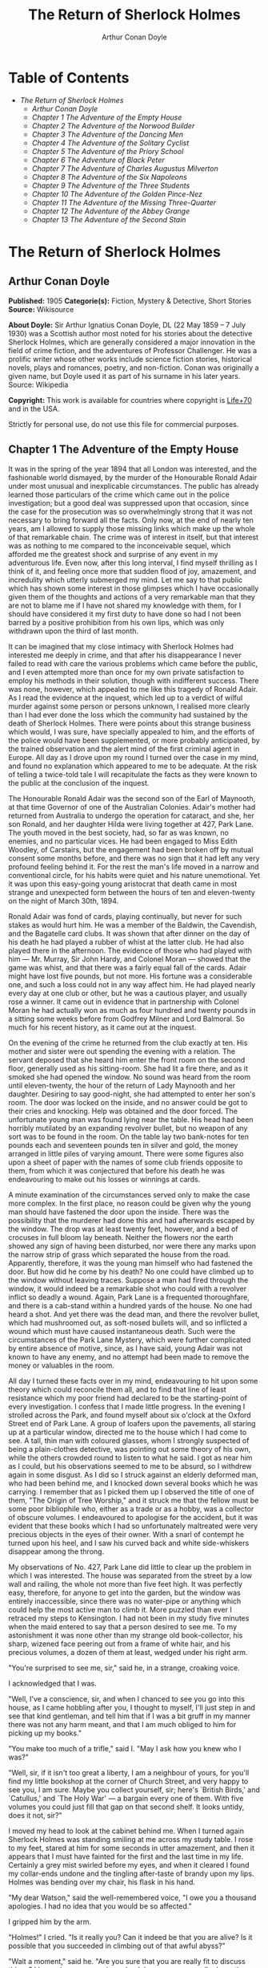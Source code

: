 #+TITLE: The Return of Sherlock Holmes
#+AUTHOR: Arthur Conan Doyle

* Table of Contents
  -  [[The Return of Sherlock Holmes][The Return of Sherlock Holmes]]
    -  [[Arthur Conan Doyle][Arthur Conan Doyle]]
    -  [[Chapter 1 The Adventure of the Empty House][Chapter 1 The Adventure of the Empty House]]
    -  [[Chapter 2 The Adventure of the Norwood Builder][Chapter 2 The Adventure of the Norwood Builder]]
    -  [[Chapter 3 The Adventure of the Dancing Men][Chapter 3 The Adventure of the Dancing Men]]
    -  [[Chapter 4 The Adventure of the Solitary Cyclist][Chapter 4 The Adventure of the Solitary Cyclist]]
    -  [[Chapter 5 The Adventure of the Priory School][Chapter 5 The Adventure of the Priory School]]
    -  [[Chapter 6 The Adventure of Black Peter][Chapter 6 The Adventure of Black Peter]]
    -  [[Chapter 7 The Adventure of Charles Augustus Milverton][Chapter 7 The Adventure of Charles Augustus Milverton]]
    -  [[Chapter 8 The Adventure of the Six Napoleons][Chapter 8 The Adventure of the Six Napoleons]]
    -  [[Chapter 9 The Adventure of the Three Students][Chapter 9 The Adventure of the Three Students]]
    -  [[Chapter 10 The Adventure of the Golden Pince-Nez][Chapter 10 The Adventure of the Golden Pince-Nez]]
    -  [[Chapter 11 The Adventure of the Missing Three-Quarter][Chapter 11 The Adventure of the Missing Three-Quarter]]
    -  [[Chapter 12 The Adventure of the Abbey Grange][Chapter 12 The Adventure of the Abbey Grange]]
    -  [[Chapter 13 The Adventure of the Second Stain][Chapter 13 The Adventure of the Second Stain]]

* The Return of Sherlock Holmes
** Arthur Conan Doyle
   *Published:* 1905
   *Categorie(s):* Fiction, Mystery & Detective, Short Stories
   *Source:* Wikisource

   *About Doyle:*
   Sir Arthur Ignatius Conan Doyle, DL (22 May 1859 -- 7 July 1930) was a Scottish author most noted for his stories about
   the detective Sherlock Holmes, which are generally considered a major innovation in the field of crime fiction, and the
   adventures of Professor Challenger. He was a prolific writer whose other works include science fiction stories,
   historical novels, plays and romances, poetry, and non-fiction. Conan was originally a given name, but Doyle used it as
   part of his surname in his later years. Source: Wikipedia

   *Copyright:* This work is available for countries where copyright is   [[http://en.wikisource.org/wiki/Help:Public_domain#Copyright_terms_by_country][Life+70]] and in the USA.

   Strictly for personal use, do not use this file for commercial purposes.

** Chapter 1 The Adventure of the Empty House

   It was in the spring of the year 1894 that all London was interested, and the fashionable world dismayed, by the murder
   of the Honourable Ronald Adair under most unusual and inexplicable circumstances. The public has already learned those
   particulars of the crime which came out in the police investigation; but a good deal was suppressed upon that occasion,
   since the case for the prosecution was so overwhelmingly strong that it was not necessary to bring forward all the
   facts. Only now, at the end of nearly ten years, am I allowed to supply those missing links which make up the whole of
   that remarkable chain. The crime was of interest in itself, but that interest was as nothing to me compared to the
   inconceivable sequel, which afforded me the greatest shock and surprise of any event in my adventurous life. Even now,
   after this long interval, I find myself thrilling as I think of it, and feeling once more that sudden flood of joy,
   amazement, and incredulity which utterly submerged my mind. Let me say to that public which has shown some interest in
   those glimpses which I have occasionally given them of the thoughts and actions of a very remarkable man that they are
   not to blame me if I have not shared my knowledge with them, for I should have considered it my first duty to have done
   so had I not been barred by a positive prohibition from his own lips, which was only withdrawn upon the third of last
   month.

   It can be imagined that my close intimacy with Sherlock Holmes had interested me deeply in crime, and that after his
   disappearance I never failed to read with care the various problems which came before the public, and I even attempted
   more than once for my own private satisfaction to employ his methods in their solution, though with indifferent success.
   There was none, however, which appealed to me like this tragedy of Ronald Adair. As I read the evidence at the inquest,
   which led up to a verdict of wilful murder against some person or persons unknown, I realised more clearly than I had
   ever done the loss which the community had sustained by the death of Sherlock Holmes. There were points about this
   strange business which would, I was sure, have specially appealed to him, and the efforts of the police would have been
   supplemented, or more probably anticipated, by the trained observation and the alert mind of the first criminal agent in
   Europe. All day as I drove upon my round I turned over the case in my mind, and found no explanation which appeared to
   me to be adequate. At the risk of telling a twice-told tale I will recapitulate the facts as they were known to the
   public at the conclusion of the inquest.

   The Honourable Ronald Adair was the second son of the Earl of Maynooth, at that time Governor of one of the Australian
   Colonies. Adair's mother had returned from Australia to undergo the operation for cataract, and she, her son Ronald, and
   her daughter Hilda were living together at 427, Park Lane. The youth moved in the best society, had, so far as was
   known, no enemies, and no particular vices. He had been engaged to Miss Edith Woodley, of Carstairs, but the engagement
   had been broken off by mutual consent some months before, and there was no sign that it had left any very profound
   feeling behind it. For the rest the man's life moved in a narrow and conventional circle, for his habits were quiet and
   his nature unemotional. Yet it was upon this easy-going young aristocrat that death came in most strange and unexpected
   form between the hours of ten and eleven-twenty on the night of March 30th, 1894.

   Ronald Adair was fond of cards, playing continually, but never for such stakes as would hurt him. He was a member of the
   Baldwin, the Cavendish, and the Bagatelle card clubs. It was shown that after dinner on the day of his death he had
   played a rubber of whist at the latter club. He had also played there in the afternoon. The evidence of those who had
   played with him --- Mr. Murray, Sir John Hardy, and Colonel Moran --- showed that the game was whist, and that there was
   a fairly equal fall of the cards. Adair might have lost five pounds, but not more. His fortune was a considerable one,
   and such a loss could not in any way affect him. He had played nearly every day at one club or other, but he was a
   cautious player, and usually rose a winner. It came out in evidence that in partnership with Colonel Moran he had
   actually won as much as four hundred and twenty pounds in a sitting some weeks before from Godfrey Milner and Lord
   Balmoral. So much for his recent history, as it came out at the inquest.

   On the evening of the crime he returned from the club exactly at ten. His mother and sister were out spending the
   evening with a relation. The servant deposed that she heard him enter the front room on the second floor, generally used
   as his sitting-room. She had lit a fire there, and as it smoked she had opened the window. No sound was heard from the
   room until eleven-twenty, the hour of the return of Lady Maynooth and her daughter. Desiring to say good-night, she had
   attempted to enter her son's room. The door was locked on the inside, and no answer could be got to their cries and
   knocking. Help was obtained and the door forced. The unfortunate young man was found lying near the table. His head had
   been horribly mutilated by an expanding revolver bullet, but no weapon of any sort was to be found in the room. On the
   table lay two bank-notes for ten pounds each and seventeen pounds ten in silver and gold, the money arranged in little
   piles of varying amount. There were some figures also upon a sheet of paper with the names of some club friends opposite
   to them, from which it was conjectured that before his death he was endeavouring to make out his losses or winnings at
   cards.

   A minute examination of the circumstances served only to make the case more complex. In the first place, no reason could
   be given why the young man should have fastened the door upon the inside. There was the possibility that the murderer
   had done this and had afterwards escaped by the window. The drop was at least twenty feet, however, and a bed of
   crocuses in full bloom lay beneath. Neither the flowers nor the earth showed any sign of having been disturbed, nor were
   there any marks upon the narrow strip of grass which separated the house from the road. Apparently, therefore, it was
   the young man himself who had fastened the door. But how did he come by his death? No one could have climbed up to the
   window without leaving traces. Suppose a man had fired through the window, it would indeed be a remarkable shot who
   could with a revolver inflict so deadly a wound. Again, Park Lane is a frequented thoroughfare, and there is a cab-stand
   within a hundred yards of the house. No one had heard a shot. And yet there was the dead man, and there the revolver
   bullet, which had mushroomed out, as soft-nosed bullets will, and so inflicted a wound which must have caused
   instantaneous death. Such were the circumstances of the Park Lane Mystery, which were further complicated by entire
   absence of motive, since, as I have said, young Adair was not known to have any enemy, and no attempt had been made to
   remove the money or valuables in the room.

   All day I turned these facts over in my mind, endeavouring to hit upon some theory which could reconcile them all, and
   to find that line of least resistance which my poor friend had declared to be the starting-point of every investigation.
   I confess that I made little progress. In the evening I strolled across the Park, and found myself about six o'clock at
   the Oxford Street end of Park Lane. A group of loafers upon the pavements, all staring up at a particular window,
   directed me to the house which I had come to see. A tall, thin man with coloured glasses, whom I strongly suspected of
   being a plain-clothes detective, was pointing out some theory of his own, while the others crowded round to listen to
   what he said. I got as near him as I could, but his observations seemed to me to be absurd, so I withdrew again in some
   disgust. As I did so I struck against an elderly deformed man, who had been behind me, and I knocked down several books
   which he was carrying. I remember that as I picked them up I observed the title of one of them, "The Origin of Tree
   Worship," and it struck me that the fellow must be some poor bibliophile who, either as a trade or as a hobby, was a
   collector of obscure volumes. I endeavoured to apologise for the accident, but it was evident that these books which I
   had so unfortunately maltreated were very precious objects in the eyes of their owner. With a snarl of contempt he
   turned upon his heel, and I saw his curved back and white side-whiskers disappear among the throng.

   My observations of No. 427, Park Lane did little to clear up the problem in which I was interested. The house was
   separated from the street by a low wall and railing, the whole not more than five feet high. It was perfectly easy,
   therefore, for anyone to get into the garden, but the window was entirely inaccessible, since there was no water-pipe or
   anything which could help the most active man to climb it. More puzzled than ever I retraced my steps to Kensington. I
   had not been in my study five minutes when the maid entered to say that a person desired to see me. To my astonishment
   it was none other than my strange old book-collector, his sharp, wizened face peering out from a frame of white hair,
   and his precious volumes, a dozen of them at least, wedged under his right arm.

   "You're surprised to see me, sir," said he, in a strange, croaking voice.

   I acknowledged that I was.

   "Well, I've a conscience, sir, and when I chanced to see you go into this house, as I came hobbling after you, I thought
   to myself, I'll just step in and see that kind gentleman, and tell him that if I was a bit gruff in my manner there was
   not any harm meant, and that I am much obliged to him for picking up my books."

   "You make too much of a trifle," said I. "May I ask how you knew who I was?"

   "Well, sir, if it isn't too great a liberty, I am a neighbour of yours, for you'll find my little bookshop at the corner
   of Church Street, and very happy to see you, I am sure. Maybe you collect yourself, sir; here's `British Birds,' and
   `Catullus,' and `The Holy War' --- a bargain every one of them. With five volumes you could just fill that gap on that
   second shelf. It looks untidy, does it not, sir?"

   I moved my head to look at the cabinet behind me. When I turned again Sherlock Holmes was standing smiling at me across
   my study table. I rose to my feet, stared at him for some seconds in utter amazement, and then it appears that I must
   have fainted for the first and the last time in my life. Certainly a grey mist swirled before my eyes, and when it
   cleared I found my collar-ends undone and the tingling after-taste of brandy upon my lips. Holmes was bending over my
   chair, his flask in his hand.

   "My dear Watson," said the well-remembered voice, "I owe you a thousand apologies. I had no idea that you would be so
   affected."

   I gripped him by the arm.

   "Holmes!" I cried. "Is it really you? Can it indeed be that you are alive? Is it possible that you succeeded in climbing
   out of that awful abyss?"

   "Wait a moment," said he. "Are you sure that you are really fit to discuss things? I have given you a serious shock by
   my unnecessarily dramatic reappearance."

   "I am all right, but indeed, Holmes, I can hardly believe my eyes. Good heavens, to think that you --- you of all men
   --- should be standing in my study!" Again I gripped him by the sleeve and felt the thin, sinewy arm beneath it. "Well,
   you're not a spirit, anyhow," said I. "My dear chap, I am overjoyed to see you. Sit down and tell me how you came alive
   out of that dreadful chasm."

   He sat opposite to me and lit a cigarette in his old nonchalant manner. He was dressed in the seedy frock-coat of the
   book merchant, but the rest of that individual lay in a pile of white hair and old books upon the table. Holmes looked
   even thinner and keener than of old, but there was a dead-white tinge in his aquiline face which told me that his life
   recently had not been a healthy one.

   "I am glad to stretch myself, Watson," said he. "It is no joke when a tall man has to take a foot off his stature for
   several hours on end. Now, my dear fellow, in the matter of these explanations we have, if I may ask for your
   co-operation, a hard and dangerous night's work in front of us. Perhaps it would be better if I gave you an account of
   the whole situation when that work is finished."

   "I am full of curiosity. I should much prefer to hear now."

   "You'll come with me to-night?"

   "When you like and where you like."

   "This is indeed like the old days. We shall have time for a mouthful of dinner before we need go. Well, then, about that
   chasm. I had no serious difficulty in getting out of it, for the very simple reason that I never was in it."

   "You never were in it?"

   "No, Watson, I never was in it. My note to you was absolutely genuine. I had little doubt that I had come to the end of
   my career when I perceived the somewhat sinister figure of the late Professor Moriarty standing upon the narrow pathway
   which led to safety. I read an inexorable purpose in his grey eyes. I exchanged some remarks with him, therefore, and
   obtained his courteous permission to write the short note which you afterwards received. I left it with my cigarette-box
   and my stick and I walked along the pathway, Moriarty still at my heels. When I reached the end I stood at bay. He drew
   no weapon, but he rushed at me and threw his long arms around me. He knew that his own game was up, and was only anxious
   to revenge himself upon me. We tottered together upon the brink of the fall. I have some knowledge, however, of baritsu,
   or the Japanese system of wrestling, which has more than once been very useful to me. I slipped through his grip, and he
   with a horrible scream kicked madly for a few seconds and clawed the air with both his hands. But for all his efforts he
   could not get his balance, and over he went. With my face over the brink I saw him fall for a long way. Then he struck a
   rock, bounded off, and splashed into the water."

   I listened with amazement to this explanation, which Holmes delivered between the puffs of his cigarette.

   "But the tracks!" I cried. "I saw with my own eyes that two went down the path and none returned."

   "It came about in this way. The instant that the Professor had disappeared it struck me what a really extraordinarily
   lucky chance Fate had placed in my way. I knew that Moriarty was not the only man who had sworn my death. There were at
   least three others whose desire for vengeance upon me would only be increased by the death of their leader. They were
   all most dangerous men. One or other would certainly get me. On the other hand, if all the world was convinced that I
   was dead they would take liberties, these men, they would lay themselves open, and sooner or later I could destroy them.
   Then it would be time for me to announce that I was still in the land of the living. So rapidly does the brain act that
   I believe I had thought this all out before Professor Moriarty had reached the bottom of the Reichenbach Fall.

   "I stood up and examined the rocky wall behind me. In your picturesque account of the matter, which I read with great
   interest some months later, you assert that the wall was sheer. This was not literally true. A few small footholds
   presented themselves, and there was some indication of a ledge. The cliff is so high that to climb it all was an obvious
   impossibility, and it was equally impossible to make my way along the wet path without leaving some tracks. I might, it
   is true, have reversed my boots, as I have done on similar occasions, but the sight of three sets of tracks in one
   direction would certainly have suggested a deception. On the whole, then, it was best that I should risk the climb. It
   was not a pleasant business, Watson. The fall roared beneath me. I am not a fanciful person, but I give you my word that
   I seemed to hear Moriarty's voice screaming at me out of the abyss. A mistake would have been fatal. More than once, as
   tufts of grass came out in my hand or my foot slipped in the wet notches of the rock, I thought that I was gone. But I
   struggled upwards, and at last I reached a ledge several feet deep and covered with soft green moss, where I could lie
   unseen in the most perfect comfort. There I was stretched when you, my dear Watson, and all your following were
   investigating in the most sympathetic and inefficient manner the circumstances of my death.

   "At last, when you had all formed your inevitable and totally erroneous conclusions, you departed for the hotel and I
   was left alone. I had imagined that I had reached the end of my adventures, but a very unexpected occurrence showed me
   that there were surprises still in store for me. A huge rock, falling from above, boomed past me, struck the path, and
   bounded over into the chasm. For an instant I thought that it was an accident; but a moment later, looking up, I saw a
   man's head against the darkening sky, and another stone struck the very ledge upon which I was stretched, within a foot
   of my head. Of course, the meaning of this was obvious. Moriarty had not been alone. A confederate --- and even that one
   glance had told me how dangerous a man that confederate was --- had kept guard while the Professor had attacked me. From
   a distance, unseen by me, he had been a witness of his friend's death and of my escape. He had waited, and then, making
   his way round to the top of the cliff, he had endeavoured to succeed where his comrade had failed.

   "I did not take long to think about it, Watson. Again I saw that grim face look over the cliff, and I knew that it was
   the precursor of another stone. I scrambled down on to the path. I don't think I could have done it in cold blood. It
   was a hundred times more difficult than getting up. But I had no time to think of the danger, for another stone sang
   past me as I hung by my hands from the edge of the ledge. Halfway down I slipped, but by the blessing of God I landed,
   torn and bleeding, upon the path. I took to my heels, did ten miles over the mountains in the darkness, and a week later
   I found myself in Florence with the certainty that no one in the world knew what had become of me.

   "I had only one confidant --- my brother Mycroft. I owe you many apologies, my dear Watson, but it was all-important
   that it should be thought I was dead, and it is quite certain that you would not have written so convincing an account
   of my unhappy end had you not yourself thought that it was true. Several times during the last three years I have taken
   up my pen to write to you, but always I feared lest your affectionate regard for me should tempt you to some
   indiscretion which would betray my secret. For that reason I turned away from you this evening when you upset my books,
   for I was in danger at the time, and any show of surprise and emotion upon your part might have drawn attention to my
   identity and led to the most deplorable and irreparable results. As to Mycroft, I had to confide in him in order to
   obtain the money which I needed. The course of events in London did not run so well as I had hoped, for the trial of the
   Moriarty gang left two of its most dangerous members, my own most vindictive enemies, at liberty. I travelled for two
   years in Tibet, therefore, and amused myself by visiting Lhassa and spending some days with the head Llama. You may have
   read of the remarkable explorations of a Norwegian named Sigerson, but I am sure that it never occurred to you that you
   were receiving news of your friend. I then passed through Persia, looked in at Mecca, and paid a short but interesting
   visit to the Khalifa at Khartoum, the results of which I have communicated to the Foreign Office. Returning to France I
   spent some months in a research into the coal-tar derivatives, which I conducted in a laboratory at Montpelier, in the
   South of France. Having concluded this to my satisfaction, and learning that only one of my enemies was now left in
   London, I was about to return when my movements were hastened by the news of this very remarkable Park Lane Mystery,
   which not only appealed to me by its own merits, but which seemed to offer some most peculiar personal opportunities. I
   came over at once to London, called in my own person at Baker Street, threw Mrs. Hudson into violent hysterics, and
   found that Mycroft had preserved my rooms and my papers exactly as they had always been. So it was, my dear Watson, that
   at two o'clock to-day I found myself in my old arm-chair in my own old room, and only wishing that I could have seen my
   old friend Watson in the other chair which he has so often adorned."

   Such was the remarkable narrative to which I listened on that April evening --- a narrative which would have been
   utterly incredible to me had it not been confirmed by the actual sight of the tall, spare figure and the keen, eager
   face, which I had never thought to see again. In some manner he had learned of my own sad bereavement, and his sympathy
   was shown in his manner rather than in his words. "Work is the best antidote to sorrow, my dear Watson," said he, "and I
   have a piece of work for us both to-night which, if we can bring it to a successful conclusion, will in itself justify a
   man's life on this planet." In vain I begged him to tell me more. "You will hear and see enough before morning," he
   answered. "We have three years of the past to discuss. Let that suffice until half-past nine, when we start upon the
   notable adventure of the empty house."

   It was indeed like old times when, at that hour, I found myself seated beside him in a hansom, my revolver in my pocket
   and the thrill of adventure in my heart. Holmes was cold and stern and silent. As the gleam of the street-lamps flashed
   upon his austere features I saw that his brows were drawn down in thought and his thin lips compressed. I knew not what
   wild beast we were about to hunt down in the dark jungle of criminal London, but I was well assured from the bearing of
   this master huntsman that the adventure was a most grave one, while the sardonic smile which occasionally broke through
   his ascetic gloom boded little good for the object of our quest.

   I had imagined that we were bound for Baker Street, but Holmes stopped the cab at the corner of Cavendish Square. I
   observed that as he stepped out he gave a most searching glance to right and left, and at every subsequent street corner
   he took the utmost pains to assure that he was not followed. Our route was certainly a singular one. Holmes's knowledge
   of the byways of London was extraordinary, and on this occasion he passed rapidly, and with an assured step, through a
   network of mews and stables the very existence of which I had never known. We emerged at last into a small road, lined
   with old, gloomy houses, which led us into Manchester Street, and so to Blandford Street. Here he turned swiftly down a
   narrow passage, passed through a wooden gate into a deserted yard, and then opened with a key the back door of a house.
   We entered together and he closed it behind us.

   The place was pitch-dark, but it was evident to me that it was an empty house. Our feet creaked and crackled over the
   bare planking, and my outstretched hand touched a wall from which the paper was hanging in ribbons. Holmes's cold, thin
   fingers closed round my wrist and led me forwards down a long hall, until I dimly saw the murky fanlight over the door.
   Here Holmes turned suddenly to the right, and we found ourselves in a large, square, empty room, heavily shadowed in the
   corners, but faintly lit in the centre from the lights of the street beyond. There was no lamp near and the window was
   thick with dust, so that we could only just discern each other's figures within. My companion put his hand upon my
   shoulder and his lips close to my ear.

   "Do you know where we are?" he whispered.

   "Surely that is Baker Street," I answered, staring through the dim window.

   "Exactly. We are in Camden House, which stands opposite to our own old quarters."

   "But why are we here?"

   "Because it commands so excellent a view of that picturesque pile. Might I trouble you, my dear Watson, to draw a little
   nearer to the window, taking every precaution not to show yourself, and then to look up at our old rooms --- the
   starting-point of so many of our little adventures? We will see if my three years of absence have entirely taken away my
   power to surprise you."

   I crept forward and looked across at the familiar window. As my eyes fell upon it I gave a gasp and a cry of amazement.
   The blind was down and a strong light was burning in the room. The shadow of a man who was seated in a chair within was
   thrown in hard, black outline upon the luminous screen of the window. There was no mistaking the poise of the head, the
   squareness of the shoulders, the sharpness of the features. The face was turned half-round, and the effect was that of
   one of those black silhouettes which our grandparents loved to frame. It was a perfect reproduction of Holmes. So amazed
   was I that I threw out my hand to make sure that the man himself was standing beside me. He was quivering with silent
   laughter.

   "Well?" said he.

   "Good heavens!" I cried. "It is marvellous."

   "I trust that age doth not wither nor custom stale my infinite variety,'" said he, and I recognised in his voice the joy
   and pride which the artist takes in his own creation. "It really is rather like me, is it not?"

   "I should be prepared to swear that it was you."

   "The credit of the execution is due to Monsieur Oscar Meunier, of Grenoble, who spent some days in doing the moulding.
   It is a bust in wax. The rest I arranged myself during my visit to Baker Street this afternoon."

   "But why?"

   "Because, my dear Watson, I had the strongest possible reason for wishing certain people to think that I was there when
   I was really elsewhere."

   "And you thought the rooms were watched?"

   "I knew that they were watched."

   "By whom?"

   "By my old enemies, Watson. By the charming society whose leader lies in the Reichenbach Fall. You must remember that
   they knew, and only they knew, that I was still alive. Sooner or later they believed that I should come back to my
   rooms. They watched them continuously, and this morning they saw me arrive."

   "How do you know?"

   "Because I recognised their sentinel when I glanced out of my window. He is a harmless enough fellow, Parker by name, a
   garroter by trade, and a remarkable performer upon the Jew's harp. I cared nothing for him. But I cared a great deal for
   the much more formidable person who was behind him, the bosom friend of Moriarty, the man who dropped the rocks over the
   cliff, the most cunning and dangerous criminal in London. That is the man who is after me to-night, Watson, and that is
   the man who is quite unaware that we are after him."

   My friend's plans were gradually revealing themselves. From this convenient retreat the watchers were being watched and
   the trackers tracked. That angular shadow up yonder was the bait and we were the hunters. In silence we stood together
   in the darkness and watched the hurrying figures who passed and repassed in front of us. Holmes was silent and
   motionless; but I could tell that he was keenly alert, and that his eyes were fixed intently upon the stream of
   passers-by. It was a bleak and boisterous night, and the wind whistled shrilly down the long street. Many people were
   moving to and fro, most of them muffled in their coats and cravats. Once or twice it seemed to me that I had seen the
   same figure before, and I especially noticed two men who appeared to be sheltering themselves from the wind in the
   doorway of a house some distance up the street. I tried to draw my companion's attention to them, but he gave a little
   ejaculation of impatience and continued to stare into the street. More than once he fidgeted with his feet and tapped
   rapidly with his fingers upon the wall. It was evident to me that he was becoming uneasy and that his plans were not
   working out altogether as he had hoped. At last, as midnight approached and the street gradually cleared, he paced up
   and down the room in uncontrollable agitation. I was about to make some remark to him when I raised my eyes to the
   lighted window and again experienced almost as great a surprise as before. I clutched Holmes's arm and pointed upwards.

   "The shadow has moved!" I cried.

   It was, indeed, no longer the profile, but the back, which was turned towards us.

   Three years had certainly not smoothed the asperities of his temper or his impatience with a less active intelligence
   than his own.

   "Of course it has moved," said he. "Am I such a farcical bungler, Watson, that I should erect an obvious dummy and
   expect that some of the sharpest men in Europe would be deceived by it? We have been in this room two hours, and Mrs.
   Hudson has made some change in that figure eight times, or once in every quarter of an hour. She works it from the front
   so that her shadow may never be seen. Ah!" He drew in his breath with a shrill, excited intake. In the dim light I saw
   his head thrown forward, his whole attitude rigid with attention. Outside, the street was absolutely deserted. Those two
   men might still be crouching in the doorway, but I could no longer see them. All was still and dark, save only that
   brilliant yellow screen in front of us with the black figure outlined upon its centre. Again in the utter silence I
   heard that thin, sibilant note which spoke of intense suppressed excitement. An instant later he pulled me back into the
   blackest corner of the room, and I felt his warning hand upon my lips. The fingers which clutched me were quivering.
   Never had I known my friend more moved, and yet the dark street still stretched lonely and motionless before us.

   But suddenly I was aware of that which his keener senses had already distinguished. A low, stealthy sound came to my
   ears, not from the direction of Baker Street, but from the back of the very house in which we lay concealed. A door
   opened and shut. An instant later steps crept down the passage --- steps which were meant to be silent, but which
   reverberated harshly through the empty house. Holmes crouched back against the wall and I did the same, my hand closing
   upon the handle of my revolver. Peering through the gloom, I saw the vague outline of a man, a shade blacker than the
   blackness of the open door. He stood for an instant, and then he crept forward, crouching, menacing, into the room. He
   was within three yards of us, this sinister figure, and I had braced myself to meet his spring, before I realised that
   he had no idea of our presence. He passed close beside us, stole over to the window, and very softly and noiselessly
   raised it for half a foot. As he sank to the level of this opening the light of the street, no longer dimmed by the
   dusty glass, fell full upon his face. The man seemed to be beside himself with excitement. His two eyes shone like stars
   and his features were working convulsively. He was an elderly man, with a thin, projecting nose, a high, bald forehead,
   and a huge grizzled moustache. An opera-hat was pushed to the back of his head, and an evening dress shirt-front gleamed
   out through his open overcoat. His face was gaunt and swarthy, scored with deep, savage lines. In his hand he carried
   what appeared to be a stick, but as he laid it down upon the floor it gave a metallic clang. Then from the pocket of his
   overcoat he drew a bulky object, and he busied himself in some task which ended with a loud, sharp click, as if a spring
   or bolt had fallen into its place. Still kneeling upon the floor he bent forward and threw all his weight and strength
   upon some lever, with the result that there came a long, whirling, grinding noise, ending once more in a powerful click.
   He straightened himself then, and I saw that what he held in his hand was a sort of gun, with a curiously misshapen
   butt. He opened it at the breech, put something in, and snapped the breech-block. Then, crouching down, he rested the
   end of the barrel upon the ledge of the open window, and I saw his long moustache droop over the stock and his eye gleam
   as it peered along the sights. I heard a little sigh of satisfaction as he cuddled the butt into his shoulder, and saw
   that amazing target, the black man on the yellow ground, standing clear at the end of his fore sight. For an instant he
   was rigid and motionless. Then his finger tightened on the trigger. There was a strange, loud whiz and a long, silvery
   tinkle of broken glass. At that instant Holmes sprang like a tiger on to the marksman's back and hurled him flat upon
   his face. He was up again in a moment, and with convulsive strength he seized Holmes by the throat; but I struck him on
   the head with the butt of my revolver and he dropped again upon the floor. I fell upon him, and as I held him my comrade
   blew a shrill call upon a whistle. There was the clatter of running feet upon the pavement, and two policemen in
   uniform, with one plain-clothes detective, rushed through the front entrance and into the room.

   "That you, Lestrade?" said Holmes.

   "Yes, Mr. Holmes. I took the job myself. It's good to see you back in London, sir."

   "I think you want a little unofficial help. Three undetected murders in one year won't do, Lestrade. But you handled the
   Molesey Mystery with less than your usual --- that's to say, you handled it fairly well."

   We had all risen to our feet, our prisoner breathing hard, with a stalwart constable on each side of him. Already a few
   loiterers had begun to collect in the street. Holmes stepped up to the window, closed it, and dropped the blinds.
   Lestrade had produced two candles and the policemen had uncovered their lanterns. I was able at last to have a good look
   at our prisoner.

   It was a tremendously virile and yet sinister face which was turned towards us. With the brow of a philosopher above and
   the jaw of a sensualist below, the man must have started with great capacities for good or for evil. But one could not
   look upon his cruel blue eyes, with their drooping, cynical lids, or upon the fierce, aggressive nose and the
   threatening, deep-lined brow, without reading Nature's plainest danger-signals. He took no heed of any of us, but his
   eyes were fixed upon Holmes's face with an expression in which hatred and amazement were equally blended. "You fiend!"
   he kept on muttering. "You clever, clever fiend!"

   "Ah, Colonel!" said Holmes, arranging his rumpled collar; "`journeys end in lovers' meetings,' as the old play says. I
   don't think I have had the pleasure of seeing you since you favoured me with those attentions as I lay on the ledge
   above the Reichenbach Fall."

   The Colonel still stared at my friend like a man in a trance. "You cunning, cunning fiend!" was all that he could say.

   "I have not introduced you yet," said Holmes. "This, gentlemen, is Colonel Sebastian Moran, once of Her Majesty's Indian
   Army, and the best heavy game shot that our Eastern Empire has ever produced. I believe I am correct, Colonel, in saying
   that your bag of tigers still remains unrivalled?"

   The fierce old man said nothing, but still glared at my companion; with his savage eyes and bristling moustache he was
   wonderfully like a tiger himself.

   "I wonder that my very simple stratagem could deceive so old a shikari," said Holmes. "It must be very familiar to you.
   Have you not tethered a young kid under a tree, lain above it with your rifle, and waited for the bait to bring up your
   tiger? This empty house is my tree and you are my tiger. You have possibly had other guns in reserve in case there
   should be several tigers, or in the unlikely supposition of your own aim failing you. These," he pointed around, "are my
   other guns. The parallel is exact."

   Colonel Moran sprang forward, with a snarl of rage, but the constables dragged him back. The fury upon his face was
   terrible to look at.

   "I confess that you had one small surprise for me," said Holmes. "I did not anticipate that you would yourself make use
   of this empty house and this convenient front window. I had imagined you as operating from the street, where my friend
   Lestrade and his merry men were awaiting you. With that exception all has gone as I expected."

   Colonel Moran turned to the official detective.

   "You may or may not have just cause for arresting me," said he, "but at least there can be no reason why I should submit
   to the gibes of this person. If I am in the hands of the law let things be done in a legal way."

   "Well, that's reasonable enough," said Lestrade. "Nothing further you have to say, Mr. Holmes, before we go?"

   Holmes had picked up the powerful air-gun from the floor and was examining its mechanism.

   "An admirable and unique weapon," said he, "noiseless and of tremendous power. I knew Von Herder, the blind German
   mechanic, who constructed it to the order of the late Professor Moriarty. For years I have been aware of its existence,
   though I have never before had the opportunity of handling it. I commend it very specially to your attention, Lestrade,
   and also the bullets which fit it."

   "You can trust us to look after that, Mr. Holmes," said Lestrade, as the whole party moved towards the door. "Anything
   further to say?"

   "Only to ask what charge you intend to prefer?"

   "What charge, sir? Why, of course, the attempted murder of Mr. Sherlock Holmes."

   "Not so, Lestrade. I do not propose to appear in the matter at all. To you, and to you only, belongs the credit of the
   remarkable arrest which you have effected. Yes, Lestrade, I congratulate you! With your usual happy mixture of cunning
   and audacity you have got him."

   "Got him! Got whom, Mr. Holmes?"

   "The man that the whole force has been seeking in vain --- Colonel Sebastian Moran, who shot the Honourable Ronald Adair
   with an expanding bullet from an air-gun through the open window of the second-floor front of No. 427, Park Lane, upon
   the 30th of last month. That's the charge, Lestrade. And now, Watson, if you can endure the draught from a broken
   window, I think that half an hour in my study over a cigar may afford you some profitable amusement."

   Our old chambers had been left unchanged through the supervision of Mycroft Holmes and the immediate care of Mrs.
   Hudson. As I entered I saw, it is true, an unwonted tidiness, but the old landmarks were all in their place. There were
   the chemical corner and the acid-stained, deal-topped table. There upon a shelf was the row of formidable scrap-books
   and books of reference which many of our fellow-citizens would have been so glad to burn. The diagrams, the violin-case,
   and the pipe-rack --- even the Persian slipper which contained the tobacco --- all met my eyes as I glanced round me.
   There were two occupants of the room --- one Mrs. Hudson, who beamed upon us both as we entered; the other the strange
   dummy which had played so important a part in the evening's adventures. It was a wax-coloured model of my friend, so
   admirably done that it was a perfect facsimile. It stood on a small pedestal table with an old dressing-gown of Holmes's
   so draped round it that the illusion from the street was absolutely perfect.

   "I hope you preserved all precautions, Mrs. Hudson?" said Holmes.

   "I went to it on my knees, sir, just as you told me."

   "Excellent. You carried the thing out very well. Did you observe where the bullet went?"

   "Yes, sir. I'm afraid it has spoilt your beautiful bust, for it passed right through the head and flattened itself on
   the wall. I picked it up from the carpet. Here it is!"

   Holmes held it out to me. "A soft revolver bullet, as you perceive, Watson. There's genius in that, for who would expect
   to find such a thing fired from an air-gun. All right, Mrs. Hudson, I am much obliged for your assistance. And now,
   Watson, let me see you in your old seat once more, for there are several points which I should like to discuss with
   you."

   He had thrown off the seedy frock-coat, and now he was the Holmes of old in the mouse-coloured dressing-gown which he
   took from his effigy.

   "The old shikari's nerves have not lost their steadiness nor his eyes their keenness," said he, with a laugh, as he
   inspected the shattered forehead of his bust.

   "Plumb in the middle of the back of the head and smack through the brain. He was the best shot in India, and I expect
   that there are few better in London. Have you heard the name?"

   "No, I have not."

   "Well, well, such is fame! But, then, if I remember aright, you had not heard the name of Professor James Moriarty, who
   had one of the great brains of the century. Just give me down my index of biographies from the shelf."

   He turned over the pages lazily, leaning back in his chair and blowing great clouds from his cigar.

   "My collection of M's is a fine one," said he. "Moriarty himself is enough to make any letter illustrious, and here is
   Morgan the poisoner, and Merridew of abominable memory, and Mathews, who knocked out my left canine in the waiting-room
   at Charing Cross, and, finally, here is our friend of to-night."

   He handed over the book, and I read: "Moran, Sebastian, Colonel. Unemployed. Formerly 1st Bengalore Pioneers. Born
   London, 1840. Son of Sir Augustus Moran, C.B., once British Minister to Persia. Educated Eton and Oxford. Served in
   Jowaki Campaign, Afghan Campaign, Charasiab (despatches), Sherpur, and Cabul. Author of `Heavy Game of the Western
   Himalayas,' 1881; `Three Months in the Jungle,' 1884. Address: Conduit Street. Clubs: The Anglo-Indian, the Tankerville,
   the Bagatelle Card Club."

   On the margin was written, in Holmes's precise hand: "The second most dangerous man in London."

   "This is astonishing," said I, as I handed back the volume. "The man's career is that of an honourable soldier."

   "It is true," Holmes answered. "Up to a certain point he did well. He was always a man of iron nerve, and the story is
   still told in India how he crawled down a drain after a wounded man-eating tiger. There are some trees, Watson, which
   grow to a certain height and then suddenly develop some unsightly eccentricity. You will see it often in humans. I have
   a theory that the individual represents in his development the whole procession of his ancestors, and that such a sudden
   turn to good or evil stands for some strong influence which came into the line of his pedigree. The person becomes, as
   it were, the epitome of the history of his own family."

   "It is surely rather fanciful."

   "Well, I don't insist upon it. Whatever the cause, Colonel Moran began to go wrong. Without any open scandal he still
   made India too hot to hold him. He retired, came to London, and again acquired an evil name. It was at this time that he
   was sought out by Professor Moriarty, to whom for a time he was chief of the staff. Moriarty supplied him liberally with
   money and used him only in one or two very high-class jobs which no ordinary criminal could have undertaken. You may
   have some recollection of the death of Mrs. Stewart, of Lauder, in 1887. Not? Well, I am sure Moran was at the bottom of
   it; but nothing could be proved. So cleverly was the Colonel concealed that even when the Moriarty gang was broken up we
   could not incriminate him. You remember at that date, when I called upon you in your rooms, how I put up the shutters
   for fear of air-guns? No doubt you thought me fanciful. I knew exactly what I was doing, for I knew of the existence of
   this remarkable gun, and I knew also that one of the best shots in the world would be behind it. When we were in
   Switzerland he followed us with Moriarty, and it was undoubtedly he who gave me that evil five minutes on the
   Reichenbach ledge.

   "You may think that I read the papers with some attention during my sojourn in France, on the look-out for any chance of
   laying him by the heels. So long as he was free in London my life would really not have been worth living. Night and day
   the shadow would have been over me, and sooner or later his chance must have come. What could I do? I could not shoot
   him at sight, or I should myself be in the dock. There was no use appealing to a magistrate. They cannot interfere on
   the strength of what would appear to them to be a wild suspicion. So I could do nothing. But I watched the criminal
   news, knowing that sooner or later I should get him. Then came the death of this Ronald Adair. My chance had come at
   last! Knowing what I did, was it not certain that Colonel Moran had done it? He had played cards with the lad; he had
   followed him home from the club; he had shot him through the open window. There was not a doubt of it. The bullets alone
   are enough to put his head in a noose. I came over at once. I was seen by the sentinel, who would, I knew, direct the
   Colonel's attention to my presence. He could not fail to connect my sudden return with his crime and to be terribly
   alarmed. I was sure that he would make an attempt to get me out of the way at once, and would bring round his murderous
   weapon for that purpose. I left him an excellent mark in the window, and, having warned the police that they might be
   needed --- by the way, Watson, you spotted their presence in that doorway with unerring accuracy --- I took up what
   seemed to me to be a judicious post for observation, never dreaming that he would choose the same spot for his attack.
   Now, my dear Watson, does anything remain for me to explain?"

   "Yes," said I. "You have not made it clear what was Colonel Moran's motive in murdering the Honourable Ronald Adair."

   "Ah! my dear Watson, there we come into those realms of conjecture where the most logical mind may be at fault. Each may
   form his own hypothesis upon the present evidence, and yours is as likely to be correct as mine."

   "You have formed one, then?"

   "I think that it is not difficult to explain the facts. It came out in evidence that Colonel Moran and young Adair had
   between them won a considerable amount of money. Now, Moran undoubtedly played foul --- of that I have long been aware.
   I believe that on the day of the murder Adair had discovered that Moran was cheating. Very likely he had spoken to him
   privately, and had threatened to expose him unless he voluntarily resigned his membership of the club and promised not
   to play cards again. It is unlikely that a youngster like Adair would at once make a hideous scandal by exposing a
   well-known man so much older than himself. Probably he acted as I suggest. The exclusion from his clubs would mean ruin
   to Moran, who lived by his ill-gotten card gains. He therefore murdered Adair, who at the time was endeavouring to work
   out how much money he should himself return, since he could not profit by his partner's foul play. He locked the door
   lest the ladies should surprise him and insist upon knowing what he was doing with these names and coins. Will it pass?"

   "I have no doubt that you have hit upon the truth."

   "It will be verified or disproved at the trial. Meanwhile, come what may, Colonel Moran will trouble us no more, the
   famous air-gun of Von Herder will embellish the Scotland Yard Museum, and once again Mr. Sherlock Holmes is free to
   devote his life to examining those interesting little problems which the complex life of London so plentifully
   presents."

** Chapter 2 The Adventure of the Norwood Builder

   "From the point of view of the criminal expert," said Mr. Sherlock Holmes, "London has become a singularly uninteresting
   city since the death of the late lamented Professor Moriarty."

   "I can hardly think that you would find many decent citizens to agree with you," I answered.

   "Well, well, I must not be selfish," said he, with a smile, as he pushed back his chair from the breakfast-table. "The
   community is certainly the gainer, and no one the loser, save the poor out-of-work specialist, whose occupation has
   gone. With that man in the field one's morning paper presented infinite possibilities. Often it was only the smallest
   trace, Watson, the faintest indication, and yet it was enough to tell me that the great malignant brain was there, as
   the gentlest tremors of the edges of the web remind one of the foul spider which lurks in the centre. Petty thefts,
   wanton assaults, purposeless outrage --- to the man who held the clue all could be worked into one connected whole. To
   the scientific student of the higher criminal world no capital in Europe offered the advantages which London then
   possessed. But now ------" He shrugged his shoulders in humorous deprecation of the state of things which he had himself
   done so much to produce.

   At the time of which I speak Holmes had been back for some months, and I, at his request, had sold my practice and
   returned to share the old quarters in Baker Street. A young doctor, named Verner, had purchased my small Kensington
   practice, and given with astonishingly little demur the highest price that I ventured to ask --- an incident which only
   explained itself some years later when I found that Verner was a distant relation of Holmes's, and that it was my friend
   who had really found the money.

   Our months of partnership had not been so uneventful as he had stated, for I find, on looking over my notes, that this
   period includes the case of the papers of Ex-President Murillo, and also the shocking affair of the Dutch steamship
   Friesland, which so nearly cost us both our lives. His cold and proud nature was always averse, however, to anything in
   the shape of public applause, and he bound me in the most stringent terms to say no further word of himself, his
   methods, or his successes --- a prohibition which, as I have explained, has only now been removed.

   Mr. Sherlock Holmes was leaning back in his chair after his whimsical protest, and was unfolding his morning paper in a
   leisurely fashion, when our attention was arrested by a tremendous ring at the bell, followed immediately by a hollow
   drumming sound, as if someone were beating on the outer door with his fist. As it opened there came a tumultuous rush
   into the hall, rapid feet clattered up the stair, and an instant later a wild-eyed and frantic young man, pale,
   dishevelled, and palpitating, burst into the room. He looked from one to the other of us, and under our gaze of inquiry
   he became conscious that some apology was needed for this unceremonious entry.

   "I'm sorry, Mr. Holmes," he cried. "You mustn't blame me. I am nearly mad. Mr. Holmes, I am the unhappy John Hector
   McFarlane."

   He made the announcement as if the name alone would explain both his visit and its manner; but I could see by my
   companion's unresponsive face that it meant no more to him than to me.

   "Have a cigarette, Mr. McFarlane," said he, pushing his case across. "I am sure that with your symptoms my friend Dr.
   Watson here would prescribe a sedative. The weather has been so very warm these last few days. Now, if you feel a little
   more composed, I should be glad if you would sit down in that chair and tell us very slowly and quietly who you are and
   what it is that you want. You mentioned your name as if I should recognise it, but I assure you that, beyond the obvious
   facts that you are a bachelor, a solicitor, a Freemason, and an asthmatic, I know nothing whatever about you."

   Familiar as I was with my friend's methods, it was not difficult for me to follow his deductions, and to observe the
   untidiness of attire, the sheaf of legal papers, the watch-charm, and the breathing which had prompted them. Our client,
   however, stared in amazement.

   "Yes, I am all that, Mr. Holmes, and in addition I am the most unfortunate man at this moment in London. For Heaven's
   sake don't abandon me, Mr. Holmes! If they come to arrest me before I have finished my story, make them give me time so
   that I may tell you the whole truth. I could go to gaol happy if I knew that you were working for me outside."

   "Arrest you!" said Holmes. "This is really most grati --- most interesting. On what charge do you expect to be
   arrested?"

   "Upon the charge of murdering Mr. Jonas Oldacre, of Lower Norwood."

   My companion's expressive face showed a sympathy which was not, I am afraid, entirely unmixed with satisfaction.

   "Dear me," said he; "it was only this moment at breakfast that I was saying to my friend, Dr. Watson, that sensational
   cases had disappeared out of our papers."

   Our visitor stretched forward a quivering hand and picked up the Daily Telegraph, which still lay upon Holmes's knee.

   "If you had looked at it, sir, you would have seen at a glance what the errand is on which I have come to you this
   morning. I feel as if my name and my misfortune must be in every man's mouth." He turned it over to expose the central
   page. "Here it is, and with your permission I will read it to you. Listen to this, Mr. Holmes. The head-lines are:
   `Mysterious Affair at Lower Norwood. Disappearance of a Well-known Builder. Suspicion of Murder and Arson. A Clue to the
   Criminal.' That is the clue which they are already following, Mr. Holmes, and I know that it leads infallibly to me. I
   have been followed from London Bridge Station, and I am sure that they are only waiting for the warrant to arrest me. It
   will break my mother's heart --- it will break her heart!" He wrung his hands in an agony of apprehension, and swayed
   backwards and forwards in his chair.

   I looked with interest upon this man, who was accused of being the perpetrator of a crime of violence. He was
   flaxen-haired and handsome in a washed-out negative fashion, with frightened blue eyes and a clean-shaven face, with a
   weak, sensitive mouth. His age may have been about twenty-seven; his dress and bearing that of a gentleman. From the
   pocket of his light summer overcoat protruded the bundle of endorsed papers which proclaimed his profession.

   "We must use what time we have," said Holmes. "Watson, would you have the kindness to take the paper and to read me the
   paragraph in question?"

   Underneath the vigorous head-lines which our client had quoted I read the following suggestive narrative:---

   Late last night, or early this morning, an incident occurred at Lower Norwood which points, it is feared, to a serious
   crime. Mr. Jonas Oldacre is a well-known resident of that suburb, where he has carried on his business as a builder for
   many years. Mr. Oldacre is a bachelor, fifty-two years of age, and lives in Deep Dene House, at the Sydenham end of the
   road of that name. He has had the reputation of being a man of eccentric habits, secretive and retiring. For some years
   he has practically withdrawn from the business, in which he is said to have amassed considerable wealth. A small
   timber-yard still exists, however, at the back of the house, and last night, about twelve o'clock, an alarm was given
   that one of the stacks was on fire. The engines were soon upon the spot, but the dry wood burned with great fury, and it
   was impossible to arrest the conflagration until the stack had been entirely consumed. Up to this point the incident
   bore the appearance of an ordinary accident, but fresh indications seem to point to serious crime. Surprise was
   expressed at the absence of the master of the establishment from the scene of the fire, and an inquiry followed, which
   showed that he had disappeared from the house. An examination of his room revealed that the bed had not been slept in,
   that a safe which stood in it was open, that a number of important papers were scattered about the room, and, finally,
   that there were signs of a murderous struggle, slight traces of blood being found within the room, and an oaken
   walking-stick, which also showed stains of blood upon the handle. It is known that Mr. Jonas Oldacre had received a late
   visitor in his bedroom upon that night, and the stick found has been identified as the property of this person, who is a
   young London solicitor named John Hector McFarlane, junior partner of Graham and McFarlane, of 426, Gresham Buildings,
   E.C. The police believe that they have evidence in their possession which supplies a very convincing motive for the
   crime, and altogether it cannot be doubted that sensational developments will follow.

   Later. --- It is rumoured as we go to press that Mr. John Hector McFarlane has actually been arrested on the charge of
   the murder of Mr. Jonas Oldacre. It is at least certain that a warrant has been issued. There have been further and
   sinister developments in the investigation at Norwood. Besides the signs of a struggle in the room of the unfortunate
   builder it is now known that the French windows of his bedroom (which is on the ground floor) were found to be open,
   that there were marks as if some bulky object had been dragged across to the wood-pile, and, finally, it is asserted
   that charred remains have been found among the charcoal ashes of the fire. The police theory is that a most sensational
   crime has been committed, that the victim was clubbed to death in his own bedroom, his papers rifled, and his dead body
   dragged across to the wood-stack, which was then ignited so as to hide all traces of the crime. The conduct of the
   criminal investigation has been left in the experienced hands of Inspector Lestrade, of Scotland Yard, who is following
   up the clues with his accustomed energy and sagacity.

   Sherlock Holmes listened with closed eyes and finger-tips together to this remarkable account.

   "The case has certainly some points of interest," said he, in his languid fashion. "May I ask, in the first place, Mr.
   McFarlane, how it is that you are still at liberty, since there appears to be enough evidence to justify your arrest?"

   "I live at Torrington Lodge, Blackheath, with my parents, Mr. Holmes; but last night, having to do business very late
   with Mr. Jonas Oldacre, I stayed at an hotel in Norwood, and came to my business from there. I knew nothing of this
   affair until I was in the train, when I read what you have just heard. I at once saw the horrible danger of my position,
   and I hurried to put the case into your hands. I have no doubt that I should have been arrested either at my City office
   or at my home. A man followed me from London Bridge Station, and I have no doubt --- Great Heaven, what is that?"

   It was a clang of the bell, followed instantly by heavy steps upon the stair. A moment later our old friend Lestrade
   appeared in the doorway. Over his shoulder I caught a glimpse of one or two uniformed policemen outside.

   "Mr. John Hector McFarlane?" said Lestrade.

   Our unfortunate client rose with a ghastly face.

   "I arrest you for the wilful murder of Mr. Jonas Oldacre, of Lower Norwood."

   McFarlane turned to us with a gesture of despair, and sank into his chair once more like one who is crushed.

   "One moment, Lestrade," said Holmes. "Half an hour more or less can make no difference to you, and the gentleman was
   about to give us an account of this very interesting affair, which might aid us in clearing it up."

   "I think there will be no difficulty in clearing it up," said Lestrade, grimly.

   "None the less, with your permission, I should be much interested to hear his account."

   "Well, Mr. Holmes, it is difficult for me to refuse you anything, for you have been of use to the force once or twice in
   the past, and we owe you a good turn at Scotland Yard," said Lestrade. "At the same time I must remain with my prisoner,
   and I am bound to warn him that anything he may say will appear in evidence against him."

   "I wish nothing better," said our client. "All I ask is that you should hear and recognise the absolute truth."

   Lestrade looked at his watch. "I'll give you half an hour," said he.

   "I must explain first," said McFarlane, "that I knew nothing of Mr. Jonas Oldacre. His name was familiar to me, for many
   years ago my parents were acquainted with him, but they drifted apart. I was very much surprised, therefore, when
   yesterday, about three o'clock in the afternoon, he walked into my office in the City. But I was still more astonished
   when he told me the object of his visit. He had in his hand several sheets of a note-book, covered with scribbled
   writing --- here they are --- and he laid them on my table.

   "`Here is my will,' said he. `I want you, Mr. McFarlane, to cast it into proper legal shape. I will sit here while you
   do so.'

   "I set myself to copy it, and you can imagine my astonishment when I found that, with some reservations, he had left all
   his property to me. He was a strange little, ferret-like man, with white eyelashes, and when I looked up at him I found
   his keen grey eyes fixed upon me with an amused expression. I could hardly believe my own senses as I read the terms of
   the will; but he explained that he was a bachelor with hardly any living relation, that he had known my parents in his
   youth, and that he had always heard of me as a very deserving young man, and was assured that his money would be in
   worthy hands. Of course, I could only stammer out my thanks. The will was duly finished, signed, and witnessed by my
   clerk. This is it on the blue paper, and these slips, as I have explained, are the rough draft. Mr. Jonas Oldacre then
   informed me that there were a number of documents --- building leases, title-deeds, mortgages, scrip, and so forth ---
   which it was necessary that I should see and understand. He said that his mind would not be easy until the whole thing
   was settled, and he begged me to come out to his house at Norwood that night, bringing the will with me, and to arrange
   matters. `Remember, my boy, not one word to your parents about the affair until everything is settled. We will keep it
   as a little surprise for them.' He was very insistent upon this point, and made me promise it faithfully.

   "You can imagine, Mr. Holmes, that I was not in a humour to refuse him anything that he might ask. He was my benefactor,
   and all my desire was to carry out his wishes in every particular. I sent a telegram home, therefore, to say that I had
   important business on hand, and that it was impossible for me to say how late I might be. Mr. Oldacre had told me that
   he would like me to have supper with him at nine, as he might not be home before that hour. I had some difficulty in
   finding his house, however, and it was nearly half-past before I reached it. I found him ---"

   "One moment!" said Holmes. "Who opened the door?"

   "A middle-aged woman, who was, I suppose, his housekeeper."

   "And it was she, I presume, who mentioned your name?"

   "Exactly," said McFarlane.

   "Pray proceed."

   McFarlane wiped his damp brow and then continued his narrative:---

   "I was shown by this woman into a sitting-room, where a frugal supper was laid out. Afterwards Mr. Jonas Oldacre led me
   into his bedroom, in which there stood a heavy safe. This he opened and took out a mass of documents, which we went over
   together. It was between eleven and twelve when we finished. He remarked that we must not disturb the housekeeper. He
   showed me out through his own French window, which had been open all this time."

   "Was the blind down?" asked Holmes.

   "I will not be sure, but I believe that it was only half down. Yes, I remember how he pulled it up in order to swing
   open the window. I could not find my stick, and he said, `Never mind, my boy; I shall see a good deal of you now, I
   hope, and I will keep your stick until you come back to claim it.' I left him there, the safe open, and the papers made
   up in packets upon the table. It was so late that I could not get back to Blackheath, so I spent the night at the
   Anerley Arms, and I knew nothing more until I read of this horrible affair in the morning."

   "Anything more that you would like to ask, Mr. Holmes?" said Lestrade, whose eyebrows had gone up once or twice during
   this remarkable explanation.

   "Not until I have been to Blackheath."

   "You mean to Norwood," said Lestrade.

   "Oh, yes; no doubt that is what I must have meant," said Holmes, with his enigmatical smile. Lestrade had learned by
   more experiences than he would care to acknowledge that that razor-like brain could cut through that which was
   impenetrable to him. I saw him look curiously at my companion.

   "I think I should like to have a word with you presently, Mr. Sherlock Holmes," said he. "Now, Mr. McFarlane, two of my
   constables are at the door and there is a four-wheeler waiting." The wretched young man arose, and with a last
   beseeching glance at us walked from the room. The officers conducted him to the cab, but Lestrade remained.

   Holmes had picked up the pages which formed the rough draft of the will, and was looking at them with the keenest
   interest upon his face.

   "There are some points about that document, Lestrade, are there not?" said he, pushing them over.

   The official looked at them with a puzzled expression.

   "I can read the first few lines, and these in the middle of the second page, and one or two at the end. Those are as
   clear as print," said he; "but the writing in between is very bad, and there are three places where I cannot read it at
   all."

   "What do you make of that?" said Holmes.

   "Well, what do YOU make of it?"

   "That it was written in a train; the good writing represents stations, the bad writing movement, and the very bad
   writing passing over points. A scientific expert would pronounce at once that this was drawn up on a suburban line,
   since nowhere save in the immediate vicinity of a great city could there be so quick a succession of points. Granting
   that his whole journey was occupied in drawing up the will, then the train was an express, only stopping once between
   Norwood and London Bridge."

   Lestrade began to laugh.

   "You are too many for me when you begin to get on your theories, Mr. Holmes," said he. "How does this bear on the case?"

   "Well, it corroborates the young man's story to the extent that the will was drawn up by Jonas Oldacre in his journey
   yesterday. It is curious --- is it not? --- that a man should draw up so important a document in so haphazard a fashion.
   It suggests that he did not think it was going to be of much practical importance. If a man drew up a will which he did
   not intend ever to be effective he might do it so."

   "Well, he drew up his own death-warrant at the same time," said Lestrade.

   "Oh, you think so?"

   "Don't you?"

   "Well, it is quite possible; but the case is not clear to me yet."

   "Not clear? Well, if that isn't clear, what COULD be clear? Here is a young man who learns suddenly that if a certain
   older man dies he will succeed to a fortune. What does he do? He says nothing to anyone, but he arranges that he shall
   go out on some pretext to see his client that night; he waits until the only other person in the house is in bed, and
   then in the solitude of a man's room he murders him, burns his body in the wood-pile, and departs to a neighbouring
   hotel. The blood-stains in the room and also on the stick are very slight. It is probable that he imagined his crime to
   be a bloodless one, and hoped that if the body were consumed it would hide all traces of the method of his death ---
   traces which for some reason must have pointed to him. Is all this not obvious?"

   "It strikes me, my good Lestrade, as being just a trifle too obvious," said Holmes. "You do not add imagination to your
   other great qualities; but if you could for one moment put yourself in the place of this young man, would you choose the
   very night after the will had been made to commit your crime? Would it not seem dangerous to you to make so very close a
   relation between the two incidents? Again, would you choose an occasion when you are known to be in the house, when a
   servant has let you in? And, finally, would you take the great pains to conceal the body and yet leave your own stick as
   a sign that you were the criminal? Confess, Lestrade, that all this is very unlikely."

   "As to the stick, Mr. Holmes, you know as well as I do that a criminal is often flurried and does things which a cool
   man would avoid. He was very likely afraid to go back to the room. Give me another theory that would fit the facts."

   "I could very easily give you half-a-dozen," said Holmes. "Here, for example, is a very possible and even probable one.
   I make you a free present of it. The older man is showing documents which are of evident value. A passing tramp sees
   them through the window, the blind of which is only half down. Exit the solicitor. Enter the tramp! He seizes a stick,
   which he observes there, kills Oldacre, and departs after burning the body."

   "Why should the tramp burn the body?"

   "For the matter of that why should McFarlane?"

   "To hide some evidence."

   "Possibly the tramp wanted to hide that any murder at all had been committed."

   "And why did the tramp take nothing?"

   "Because they were papers that he could not negotiate."

   Lestrade shook his head, though it seemed to me that his manner was less absolutely assured than before.

   "Well, Mr. Sherlock Holmes, you may look for your tramp, and while you are finding him we will hold on to our man. The
   future will show which is right. Just notice this point, Mr. Holmes: that so far as we know none of the papers were
   removed, and that the prisoner is the one man in the world who had no reason for removing them, since he was heir-at-law
   and would come into them in any case."

   My friend seemed struck by this remark.

   "I don't mean to deny that the evidence is in some ways very strongly in favour of your theory," said he. "I only wish
   to point out that there are other theories possible. As you say, the future will decide. Good morning! I dare say that
   in the course of the day I shall drop in at Norwood and see how you are getting on."

   When the detective departed my friend rose and made his preparations for the day's work with the alert air of a man who
   has a congenial task before him.

   "My first movement, Watson," said he, as he bustled into his frock-coat, "must, as I said, be in the direction of
   Blackheath."

   "And why not Norwood?"

   "Because we have in this case one singular incident coming close to the heels of another singular incident. The police
   are making the mistake of concentrating their attention upon the second, because it happens to be the one which is
   actually criminal. But it is evident to me that the logical way to approach the case is to begin by trying to throw some
   light upon the first incident --- the curious will, so suddenly made, and to so unexpected an heir. It may do something
   to simplify what followed. No, my dear fellow, I don't think you can help me. There is no prospect of danger, or I
   should not dream of stirring out without you. I trust that when I see you in the evening I will be able to report that I
   have been able to do something for this unfortunate youngster who has thrown himself upon my protection."

   It was late when my friend returned, and I could see by a glance at his haggard and anxious face that the high hopes
   with which he had started had not been fulfilled. For an hour he droned away upon his violin, endeavouring to soothe his
   own ruffled spirits. At last he flung down the instrument and plunged into a detailed account of his misadventures.

   "It's all going wrong, Watson --- all as wrong as it can go. I kept a bold face before Lestrade, but, upon my soul, I
   believe that for once the fellow is on the right track and we are on the wrong. All my instincts are one way and all the
   facts are the other, and I much fear that British juries have not yet attained that pitch of intelligence when they will
   give the preference to my theories over Lestrade's facts."

   "Did you go to Blackheath?"

   "Yes, Watson, I went there, and I found very quickly that the late lamented Oldacre was a pretty considerable
   black-guard. The father was away in search of his son. The mother was at home --- a little, fluffy, blue-eyed person, in
   a tremor of fear and indignation. Of course, she would not admit even the possibility of his guilt. But she would not
   express either surprise or regret over the fate of Oldacre. On the contrary, she spoke of him with such bitterness that
   she was unconsciously considerably strengthening the case of the police, for, of course, if her son had heard her speak
   of the man in this fashion it would predispose him towards hatred and violence. `He was more like a malignant and
   cunning ape than a human being,' said she, `and he always was, ever since he was a young man.'

   "`You knew him at that time?' said I.

   "`Yes, I knew him well; in fact, he was an old suitor of mine. Thank Heaven that I had the sense to turn away from him
   and to marry a better, if a poorer, man. I was engaged to him, Mr. Holmes, when I heard a shocking story of how he had
   turned a cat loose in an aviary, and I was so horrified at his brutal cruelty that I would have nothing more to do with
   him.' She rummaged in a bureau, and presently she produced a photograph of a woman, shamefully defaced and mutilated
   with a knife. `That is my own photograph,' she said. `He sent it to me in that state, with his curse, upon my wedding
   morning.'

   "`Well,' said I, `at least he has forgiven you now, since he has left all his property to your son.'

   "`Neither my son nor I want anything from Jonas Oldacre, dead or alive,' she cried, with a proper spirit. `There is a
   God in Heaven, Mr. Holmes, and that same God who has punished that wicked man will show in His own good time that my
   son's hands are guiltless of his blood.'

   "Well, I tried one or two leads, but could get at nothing which would help our hypothesis, and several points which
   would make against it. I gave it up at last and off I went to Norwood.

   "This place, Deep Dene House, is a big modern villa of staring brick, standing back in its own grounds, with a
   laurel-clumped lawn in front of it. To the right and some distance back from the road was the timber-yard which had been
   the scene of the fire. Here's a rough plan on a leaf of my note-book. This window on the left is the one which opens
   into Oldacre's room. You can look into it from the road, you see. That is about the only bit of consolation I have had
   to-day. Lestrade was not there, but his head constable did the honours. They had just made a great treasure-trove. They
   had spent the morning raking among the ashes of the burned wood-pile, and besides the charred organic remains they had
   secured several discoloured metal discs. I examined them with care, and there was no doubt that they were trouser
   buttons. I even distinguished that one of them was marked with the name of `Hyams', who was Oldacre's tailor. I then
   worked the lawn very carefully for signs and traces, but this drought has made everything as hard as iron. Nothing was
   to be seen save that some body or bundle had been dragged through a low privet hedge which is in a line with the
   wood-pile. All that, of course, fits in with the official theory. I crawled about the lawn with an August sun on my
   back, but I got up at the end of an hour no wiser than before.

   "Well, after this fiasco I went into the bedroom and examined that also. The blood-stains were very slight, mere smears
   and discolourations, but undoubtedly fresh. The stick had been removed, but there also the marks were slight. There is
   no doubt about the stick belonging to our client. He admits it. Footmarks of both men could be made out on the carpet,
   but none of any third person, which again is a trick for the other side. They were piling up their score all the time
   and we were at a standstill.

   "Only one little gleam of hope did I get --- and yet it amounted to nothing. I examined the contents of the safe, most
   of which had been taken out and left on the table. The papers had been made up into sealed envelopes, one or two of
   which had been opened by the police. They were not, so far as I could judge, of any great value, nor did the bank-book
   show that Mr. Oldacre was in such very affluent circumstances. But it seemed to me that all the papers were not there.
   There were allusions to some deeds --- possibly the more valuable --- which I could not find. This, of course, if we
   could definitely prove it, would turn Lestrade's argument against himself, for who would steal a thing if he knew that
   he would shortly inherit it?

   "Finally, having drawn every other cover and picked up no scent, I tried my luck with the housekeeper. Mrs. Lexington is
   her name, a little, dark, silent person, with suspicious and sidelong eyes. She could tell us something if she would ---
   I am convinced of it. But she was as close as wax. Yes, she had let Mr. McFarlane in at half-past nine. She wished her
   hand had withered before she had done so. She had gone to bed at half-past ten. Her room was at the other end of the
   house, and she could hear nothing of what passed. Mr. McFarlane had left his hat, and to the best of her belief his
   stick, in the hall. She had been awakened by the alarm of fire. Her poor, dear master had certainly been murdered. Had
   he any enemies? Well, every man had enemies, but Mr. Oldacre kept himself very much to himself, and only met people in
   the way of business. She had seen the buttons, and was sure that they belonged to the clothes which he had worn last
   night. The wood-pile was very dry, for it had not rained for a month. It burned like tinder, and by the time she reached
   the spot nothing could be seen but flames. She and all the firemen smelled the burned flesh from inside it. She knew
   nothing of the papers, nor of Mr. Oldacre's private affairs.

   "So, my dear Watson, there's my report of a failure. And yet --- and yet ---" --- he clenched his thin hands in a
   paroxysm of conviction --- "I know it's all wrong. I feel it in my bones. There is something that has not come out, and
   that housekeeper knows it. There was a sort of sulky defiance in her eyes, which only goes with guilty knowledge.
   However, there's no good talking any more about it, Watson; but unless some lucky chance comes our way I fear that the
   Norwood Disappearance Case will not figure in that chronicle of our successes which I foresee that a patient public will
   sooner or later have to endure."

   "Surely," said I, "the man's appearance would go far with any jury?"

   "That is a dangerous argument, my dear Watson. You remember that terrible murderer, Bert Stevens, who wanted us to get
   him off in '87? Was there ever a more mild-mannered, Sunday-school young man?"

   "It is true."

   "Unless we succeed in establishing an alternative theory this man is lost. You can hardly find a flaw in the case which
   can now be presented against him, and all further investigation has served to strengthen it. By the way, there is one
   curious little point about those papers which may serve us as the starting-point for an inquiry. On looking over the
   bank-book I found that the low state of the balance was principally due to large cheques which have been made out during
   the last year to Mr. Cornelius. I confess that I should be interested to know who this Mr. Cornelius may be with whom a
   retired builder has such very large transactions. Is it possible that he has had a hand in the affair? Cornelius might
   be a broker, but we have found no scrip to correspond with these large payments. Failing any other indication my
   researches must now take the direction of an inquiry at the bank for the gentleman who has cashed these cheques. But I
   fear, my dear fellow, that our case will end ingloriously by Lestrade hanging our client, which will certainly be a
   triumph for Scotland Yard."

   I do not know how far Sherlock Holmes took any sleep that night, but when I came down to breakfast I found him pale and
   harassed, his bright eyes the brighter for the dark shadows round them. The carpet round his chair was littered with
   cigarette-ends and with the early editions of the morning papers. An open telegram lay upon the table.

   "What do you think of this, Watson?" he asked, tossing it across.

   It was from Norwood, and ran as follows:---

   "important fresh evidence to hand. Mcfarlane's guilt definitely Established. Advise you to abandon case. --- Lestrade."

   "This sounds serious," said I.

   "It is Lestrade's little cock-a-doodle of victory," Holmes answered, with a bitter smile. "And yet it may be premature
   to abandon the case. After all, important fresh evidence is a two-edged thing, and may possibly cut in a very different
   direction to that which Lestrade imagines. Take your breakfast, Watson, and we will go out together and see what we can
   do. I feel as if I shall need your company and your moral support to-day."

   My friend had no breakfast himself, for it was one of his peculiarities that in his more intense moments he would permit
   himself no food, and I have known him presume upon his iron strength until he has fainted from pure inanition. "At
   present I cannot spare energy and nerve force for digestion," he would say in answer to my medical remonstrances. I was
   not surprised, therefore, when this morning he left his untouched meal behind him and started with me for Norwood. A
   crowd of morbid sightseers were still gathered round Deep Dene House, which was just such a suburban villa as I had
   pictured. Within the gates Lestrade met us, his face flushed with victory, his manner grossly triumphant.

   "Well, Mr. Holmes, have you proved us to be wrong yet? Have you found your tramp?" he cried.

   "I have formed no conclusion whatever," my companion answered.

   "But we formed ours yesterday, and now it proves to be correct; so you must acknowledge that we have been a little in
   front of you this time, Mr. Holmes."

   "You certainly have the air of something unusual having occurred," said Holmes.

   Lestrade laughed loudly.

   "You don't like being beaten any more than the rest of us do," said he. "A man can't expect always to have it his own
   way, can he, Dr. Watson? Step this way, if you please, gentlemen, and I think I can convince you once for all that it
   was John McFarlane who did this crime."

   He led us through the passage and out into a dark hall beyond.

   "This is where young McFarlane must have come out to get his hat after the crime was done," said he. "Now, look at
   this." With dramatic suddenness he struck a match and by its light exposed a stain of blood upon the whitewashed wall.
   As he held the match nearer I saw that it was more than a stain. It was the well-marked print of a thumb.

   "Look at that with your magnifying glass, Mr. Holmes."

   "Yes, I am doing so."

   "You are aware that no two thumb marks are alike?"

   "I have heard something of the kind."

   "Well, then, will you please compare that print with this wax impression of young McFarlane's right thumb, taken by my
   orders this morning?"

   As he held the waxen print close to the blood-stain it did not take a magnifying glass to see that the two were
   undoubtedly from the same thumb. It was evident to me that our unfortunate client was lost.

   "That is final," said Lestrade.

   "Yes, that is final," I involuntarily echoed.

   "It is final," said Holmes.

   Something in his tone caught my ear, and I turned to look at him. An extraordinary change had come over his face. It was
   writhing with inward merriment. His two eyes were shining like stars. It seemed to me that he was making desperate
   efforts to restrain a convulsive attack of laughter.

   "Dear me! Dear me!" he said at last. "Well, now, who would have thought it? And how deceptive appearances may be, to be
   sure! Such a nice young man to look at! It is a lesson to us not to trust our own judgement, is it not, Lestrade?"

   "Yes, some of us are a little too much inclined to be cocksure, Mr. Holmes," said Lestrade. The man's insolence was
   maddening, but we could not resent it.

   "What a providential thing that this young man should press his right thumb against the wall in taking his hat from the
   peg! Such a very natural action, too, if you come to think of it." Holmes was outwardly calm, but his whole body gave a
   wriggle of suppressed excitement as he spoke. "By the way, Lestrade, who made this remarkable discovery?"

   "It was the housekeeper, Mrs. Lexington, who drew the night constable's attention to it."

   "Where was the night constable?"

   "He remained on guard in the bedroom where the crime was committed, so as to see that nothing was touched."

   "But why didn't the police see this mark yesterday?"

   "Well, we had no particular reason to make a careful examination of the hall. Besides, it's not in a very prominent
   place, as you see."

   "No, no, of course not. I suppose there is no doubt that the mark was there yesterday?"

   Lestrade looked at Holmes as if he thought he was going out of his mind. I confess that I was myself surprised both at
   his hilarious manner and at his rather wild observation.

   "I don't know whether you think that McFarlane came out of gaol in the dead of the night in order to strengthen the
   evidence against himself," said Lestrade. "I leave it to any expert in the world whether that is not the mark of his
   thumb."

   "It is unquestionably the mark of his thumb."

   "There, that's enough," said Lestrade. "I am a practical man, Mr. Holmes, and when I have got my evidence I come to my
   conclusions. If you have anything to say you will find me writing my report in the sitting-room."

   Holmes had recovered his equanimity, though I still seemed to detect gleams of amusement in his expression.

   "Dear me, this is a very sad development, Watson, is it not?" said he. "And yet there are singular points about it which
   hold out some hopes for our client."

   "I am delighted to hear it," said I, heartily. "I was afraid it was all up with him."

   "I would hardly go so far as to say that, my dear Watson. The fact is that there is one really serious flaw in this
   evidence to which our friend attaches so much importance."

   "Indeed, Holmes! What is it?"

   "Only this: that I know that that mark was not there when I examined the hall yesterday. And now, Watson, let us have a
   little stroll round in the sunshine."

   With a confused brain, but with a heart into which some warmth of hope was returning, I accompanied my friend in a walk
   round the garden. Holmes took each face of the house in turn and examined it with great interest. He then led the way
   inside and went over the whole building from basement to attics. Most of the rooms were unfurnished, but none the less
   Holmes inspected them all minutely. Finally, on the top corridor, which ran outside three untenanted bedrooms, he again
   was seized with a spasm of merriment.

   "There are really some very unique features about this case, Watson," said he. "I think it is time now that we took our
   friend Lestrade into our confidence. He has had his little smile at our expense, and perhaps we may do as much by him if
   my reading of this problem proves to be correct. Yes, yes; I think I see how we should approach it."

   The Scotland Yard inspector was still writing in the parlour when Holmes interrupted him.

   "I understood that you were writing a report of this case," said he.

   "So I am."

   "Don't you think it may be a little premature? I can't help thinking that your evidence is not complete."

   Lestrade knew my friend too well to disregard his words. He laid down his pen and looked curiously at him.

   "What do you mean, Mr. Holmes?"

   "Only that there is an important witness whom you have not seen."

   "Can you produce him?"

   "I think I can."

   "Then do so."

   "I will do my best. How many constables have you?"

   "There are three within call."

   "Excellent!" said Holmes. "May I ask if they are all large, able-bodied men with powerful voices?"

   "I have no doubt they are, though I fail to see what their voices have to do with it."

   "Perhaps I can help you to see that and one or two other things as well," said Holmes. "Kindly summon your men, and I
   will try."

   Five minutes later three policemen had assembled in the hall.

   "In the outhouse you will find a considerable quantity of straw," said Holmes. "I will ask you to carry in two bundles
   of it. I think it will be of the greatest assistance in producing the witness whom I require. Thank you very much. I
   believe you have some matches in your pocket, Watson. Now, Mr. Lestrade, I will ask you all to accompany me to the top
   landing."

   As I have said, there was a broad corridor there, which ran outside three empty bedrooms. At one end of the corridor we
   were all marshalled by Sherlock Holmes, the constables grinning and Lestrade staring at my friend with amazement,
   expectation, and derision chasing each other across his features. Holmes stood before us with the air of a conjurer who
   is performing a trick.

   "Would you kindly send one of your constables for two buckets of water? Put the straw on the floor here, free from the
   wall on either side. Now I think that we are all ready."

   Lestrade's face had begun to grow red and angry.

   "I don't know whether you are playing a game with us, Mr. Sherlock Holmes," said he. "If you know anything, you can
   surely say it without all this tomfoolery."

   "I assure you, my good Lestrade, that I have an excellent reason for everything that I do. You may possibly remember
   that you chaffed me a little some hours ago, when the sun seemed on your side of the hedge, so you must not grudge me a
   little pomp and ceremony now. Might I ask you, Watson, to open that window, and then to put a match to the edge of the
   straw?"

   I did so, and, driven by the draught, a coil of grey smoke swirled down the corridor, while the dry straw crackled and
   flamed.

   "Now we must see if we can find this witness for you, Lestrade. Might I ask you all to join in the cry of `Fire!'? Now,
   then; one, two, three ---"

   "Fire!" we all yelled.

   "Thank you. I will trouble you once again."

   "Fire!"

   "Just once more, gentlemen, and all together."

   "Fire!" The shout must have rung over Norwood.

   It had hardly died away when an amazing thing happened. A door suddenly flew open out of what appeared to be solid wall
   at the end of the corridor, and a little, wizened man darted out of it, like a rabbit out of its burrow.

   "Capital!" said Holmes, calmly. "Watson, a bucket of water over the straw. That will do! Lestrade, allow me to present
   you with your principal missing witness, Mr. Jonas Oldacre."

   The detective stared at the new-comer with blank amazement. The latter was blinking in the bright light of the corridor,
   and peering at us and at the smouldering fire. It was an odious face --- crafty, vicious, malignant, with shifty,
   light-grey eyes and white eyelashes.

   "What's this, then?" said Lestrade at last. "What have you been doing all this time, eh?"

   Oldacre gave an uneasy laugh, shrinking back from the furious red face of the angry detective.

   "I have done no harm."

   "No harm? You have done your best to get an innocent man hanged. If it wasn't for this gentleman here, I am not sure
   that you would not have succeeded."

   The wretched creature began to whimper.

   "I am sure, sir, it was only my practical joke."

   "Oh! a joke, was it? You won't find the laugh on your side, I promise you. Take him down and keep him in the
   sitting-room until I come. Mr. Holmes," he continued, when they had gone, "I could not speak before the constables, but
   I don't mind saying, in the presence of Dr. Watson, that this is the brightest thing that you have done yet, though it
   is a mystery to me how you did it. You have saved an innocent man's life, and you have prevented a very grave scandal,
   which would have ruined my reputation in the Force."

   Holmes smiled and clapped Lestrade upon the shoulder.

   "Instead of being ruined, my good sir, you will find that your reputation has been enormously enhanced. Just make a few
   alterations in that report which you were writing, and they will understand how hard it is to throw dust in the eyes of
   Inspector Lestrade."

   "And you don't want your name to appear?"

   "Not at all. The work is its own reward. Perhaps I shall get the credit also at some distant day when I permit my
   zealous historian to lay out his foolscap once more --- eh, Watson? Well, now, let us see where this rat has been
   lurking."

   A lath-and-plaster partition had been run across the passage six feet from the end, with a door cunningly concealed in
   it. It was lit within by slits under the eaves. A few articles of furniture and a supply of food and water were within,
   together with a number of books and papers.

   "There's the advantage of being a builder," said Holmes, as we came out. "He was able to fix up his own little
   hiding-place without any confederate --- save, of course, that precious housekeeper of his, whom I should lose no time
   in adding to your bag, Lestrade."

   "I'll take your advice. But how did you know of this place, Mr. Holmes?"

   "I made up my mind that the fellow was in hiding in the house. When I paced one corridor and found it six feet shorter
   than the corresponding one below, it was pretty clear where he was. I thought he had not the nerve to lie quiet before
   an alarm of fire. We could, of course, have gone in and taken him, but it amused me to make him reveal himself; besides,
   I owed you a little mystification, Lestrade, for your chaff in the morning."

   "Well, sir, you certainly got equal with me on that. But how in the world did you know that he was in the house at all?"

   "The thumb-mark, Lestrade. You said it was final; and so it was, in a very different sense. I knew it had not been there
   the day before. I pay a good deal of attention to matters of detail, as you may have observed, and I had examined the
   hall and was sure that the wall was clear. Therefore, it had been put on during the night."

   "But how?"

   "Very simply. When those packets were sealed up, Jonas Oldacre got McFarlane to secure one of the seals by putting his
   thumb upon the soft wax. It would be done so quickly and so naturally that I dare say the young man himself has no
   recollection of it. Very likely it just so happened, and Oldacre had himself no notion of the use he would put it to.
   Brooding over the case in that den of his, it suddenly struck him what absolutely damning evidence he could make against
   McFarlane by using that thumb-mark. It was the simplest thing in the world for him to take a wax impression from the
   seal, to moisten it in as much blood as he could get from a pin-prick, and to put the mark upon the wall during the
   night, either with his own hand or with that of his housekeeper. If you examine among those documents which he took with
   him into his retreat I will lay you a wager that you find the seal with the thumb-mark upon it."

   "Wonderful!" said Lestrade. "Wonderful! It's all as clear as crystal, as you put it. But what is the object of this deep
   deception, Mr. Holmes?"

   It was amusing to me to see how the detective's overbearing manner had changed suddenly to that of a child asking
   questions of its teacher.

   "Well, I don't think that is very hard to explain. A very deep, malicious, vindictive person is the gentleman who is now
   awaiting us downstairs. You know that he was once refused by McFarlane's mother? You don't! I told you that you should
   go to Blackheath first and Norwood afterwards. Well, this injury, as he would consider it, has rankled in his wicked,
   scheming brain, and all his life he has longed for vengeance, but never seen his chance. During the last year or two
   things have gone against him --- secret speculation, I think --- and he finds himself in a bad way. He determines to
   swindle his creditors, and for this purpose he pays large cheques to a certain Mr. Cornelius, who is, I imagine, himself
   under another name. I have not traced these cheques yet, but I have no doubt that they were banked under that name at
   some provincial town where Oldacre from time to time led a double existence. He intended to change his name altogether,
   draw this money, and vanish, starting life again elsewhere."

   "Well, that's likely enough."

   "It would strike him that in disappearing he might throw all pursuit off his track, and at the same time have an ample
   and crushing revenge upon his old sweetheart, if he could give the impression that he had been murdered by her only
   child. It was a masterpiece of villainy, and he carried it out like a master. The idea of the will, which would give an
   obvious motive for the crime, the secret visit unknown to his own parents, the retention of the stick, the blood, and
   the animal remains and buttons in the wood-pile, all were admirable. It was a net from which it seemed to me a few hours
   ago that there was no possible escape. But he had not that supreme gift of the artist, the knowledge of when to stop. He
   wished to improve that which was already perfect --- to draw the rope tighter yet round the neck of his unfortunate
   victim --- and so he ruined all. Let us descend, Lestrade. There are just one or two questions that I would ask him."

   The malignant creature was seated in his own parlour with a policeman upon each side of him.

   "It was a joke, my good sir, a practical joke, nothing more," he whined incessantly. "I assure you, sir, that I simply
   concealed myself in order to see the effect of my disappearance, and I am sure that you would not be so unjust as to
   imagine that I would have allowed any harm to befall poor young Mr. McFarlane."

   "That's for a jury to decide," said Lestrade. "Anyhow, we shall have you on a charge of conspiracy, if not for attempted
   murder."

   "And you'll probably find that your creditors will impound the banking account of Mr. Cornelius," said Holmes.

   The little man started and turned his malignant eyes upon my friend.

   "I have to thank you for a good deal," said he. "Perhaps I'll pay my debt some day."

   Holmes smiled indulgently.

   "I fancy that for some few years you will find your time very fully occupied," said he. "By the way, what was it you put
   into the wood-pile besides your old trousers? A dead dog, or rabbits, or what? You won't tell? Dear me, how very unkind
   of you! Well, well, I dare say that a couple of rabbits would account both for the blood and for the charred ashes. If
   ever you write an account, Watson, you can make rabbits serve your turn."

** Chapter 3 The Adventure of the Dancing Men

   Holmes had been seated for some hours in silence with his long, thin back curved over a chemical vessel in which he was
   brewing a particularly malodorous product. His head was sunk upon his breast, and he looked from my point of view like a
   strange, lank bird, with dull grey plumage and a black top-knot.

   "So, Watson," said he, suddenly, "you do not propose to invest in South African securities?"

   I gave a start of astonishment. Accustomed as I was to Holmes's curious faculties, this sudden intrusion into my most
   intimate thoughts was utterly inexplicable.

   "How on earth do you know that?" I asked.

   He wheeled round upon his stool, with a steaming test-tube in his hand and a gleam of amusement in his deep-set eyes.

   "Now, Watson, confess yourself utterly taken aback," said he.

   "I am."

   "I ought to make you sign a paper to that effect."

   "Why?"

   "Because in five minutes you will say that it is all so absurdly simple."

   "I am sure that I shall say nothing of the kind."

   "You see, my dear Watson" --- he propped his test-tube in the rack and began to lecture with the air of a professor
   addressing his class --- "it is not really difficult to construct a series of inferences, each dependent upon its
   predecessor and each simple in itself. If, after doing so, one simply knocks out all the central inferences and presents
   one's audience with the starting-point and the conclusion, one may produce a startling, though possibly a meretricious,
   effect. Now, it was not really difficult, by an inspection of the groove between your left forefinger and thumb, to feel
   sure that you did not propose to invest your small capital in the goldfields."

   "I see no connection."

   "Very likely not; but I can quickly show you a close connection. Here are the missing links of the very simple chain


   1. You had chalk between your left finger and thumb when you returned from the club last night.

   2. You put chalk there when you play billiards to steady the cue.

   3. You never play billiards except with Thurston.

   4. You told me four weeks ago that Thurston had an option on some South African property which would expire in a month,
      and which he desired you to share with him.

   5. Your Cheque-book is locked in my drawer, and you have not asked for the key.

   6. You do not propose to invest your money in this manner."


   "How absurdly simple!" I cried.

   "Quite so!" said he, a little nettled. "Every problem becomes very childish when once it is explained to you. Here is an
   unexplained one. See what you can make of that, friend Watson." He tossed a sheet of paper upon the table and turned
   once more to his chemical analysis.

   I looked with amazement at the absurd hieroglyphics upon the paper.

   "Why, Holmes, it is a child's drawing," I cried.

   "Oh, that's your idea!"

   "What else should it be?"

   "That is what Mr. Hilton Cubitt, of Riding Thorpe Manor, Norfolk, is very anxious to know. This little conundrum came by
   the first post, and he was to follow by the next train. There's a ring at the bell, Watson. I should not be very much
   surprised if this were he."

   A heavy step was heard upon the stairs, and an instant later there entered a tall, ruddy, clean-shaven gentleman, whose
   clear eyes and florid cheeks told of a life led far from the fogs of Baker Street. He seemed to bring a whiff of his
   strong, fresh, bracing, east-coast air with him as he entered. Having shaken hands with each of us, he was about to sit
   down when his eye rested upon the paper with the curious markings, which I had just examined and left upon the table.

   "Well, Mr. Holmes, what do you make of these?" he cried. "They told me that you were fond of queer mysteries, and I
   don't think you can find a queerer one than that. I sent the paper on ahead so that you might have time to study it
   before I came."

   "It is certainly rather a curious production," said Holmes. "At first sight it would appear to be some childish prank.
   It consists of a number of absurd little figures dancing across the paper upon which they are drawn. Why should you
   attribute any importance to so grotesque an object?"

   "I never should, Mr. Holmes. But my wife does. It is frightening her to death. She says nothing, but I can see terror in
   her eyes. That's why I want to sift the matter to the bottom."

   Holmes held up the paper so that the sunlight shone full upon it. It was a page torn from a note-book. The markings were
   done in Pencil.

   [symbols]

   Holmes examined it for some time, and then, folding it carefully up, he placed it in his pocket-book.

   "This promises to be a most interesting and unusual case," said he. "You gave me a few particulars in your letter, Mr.
   Hilton Cubitt, but I should be very much obliged if you would kindly go over it all again for the benefit of my friend,
   Dr. Watson."

   "I'm not much of a story-teller," said our visitor, nervously clasping and unclasping his great, strong hands. "You'll
   just ask me anything that I don't make clear. I'll begin at the time of my marriage last year; but I want to say first
   of all that, though I'm not a rich man, my people have been at Ridling Thorpe for a matter of five centuries, and there
   is no better known family in the County of Norfolk. Last year I came up to London for the Jubilee, and I stopped at a
   boarding-house in Russell Square, because Parker, the vicar of our parish, was staying in it. There was an American
   young lady there --- Patrick was the name --- Elsie Patrick. In some way we became friends, until before my month was up
   I was as much in love as a man could be. We were quietly married at a registry office, and we returned to Norfolk a
   wedded couple. You'll think it very mad, Mr. Holmes, that a man of a good old family should marry a wife in this
   fashion, knowing nothing of her past or of her people; but if you saw her and knew her it would help you to understand.

   "She was very straight about it, was Elsie. I can't say that she did not give me every chance of getting out of it if I
   wished to do so. `I have had some very disagreeable associations in my life,' said she; `I wish to forget all about
   them. I would rather never allude to the past, for it is very painful to me. If you take me, Hilton, you will take a
   woman who has nothing that she need be personally ashamed of; but you will have to be content with my word for it, and
   to allow me to be silent as to all that passed up to the time when I became yours. If these conditions are too hard,
   then go back to Norfolk and leave me to the lonely life in which you found me.' It was only the day before our wedding
   that she said those very words to me. I told her that I was content to take her on her own terms, and I have been as
   good as my word.

   "Well, we have been married now for a year, and very happy we have been. But about a month ago, at the end of June, I
   saw for the first time signs of trouble. One day my wife received a letter from America. I saw the American stamp. She
   turned deadly white, read the letter, and threw it into the fire. She made no allusion to it afterwards, and I made
   none, for a promise is a promise; but she has never known an easy hour from that moment. There is always a look of fear
   upon her face --- a look as if she were waiting and expecting. She would do better to trust me. She would find that I
   was her best friend. But until she speaks I can say nothing. Mind you, she is a truthful woman, Mr. Holmes, and whatever
   trouble there may have been in her past life it has been no fault of hers. I am only a simple Norfolk squire, but there
   is not a man in England who ranks his family honour more highly than I do. She knows it well, and she knew it well
   before she married me. She would never bring any stain upon it --- of that I am sure.

   "Well, now I come to the queer part of my story. About a week ago --- it was the Tuesday of last week --- I found on one
   of the window-sills a number of absurd little dancing figures, like these upon the paper. They were scrawled with chalk.
   I thought that it was the stable-boy who had drawn them, but the lad swore he knew nothing about it. Anyhow, they had
   come there during the night. I had them washed out, and I only mentioned the matter to my wife afterwards. To my
   surprise she took it very seriously, and begged me if any more came to let her see them. None did come for a week, and
   then yesterday morning I found this paper lying on the sun-dial in the garden. I showed it to Elsie, and down she
   dropped in a dead faint. Since then she has looked like a woman in a dream, half dazed, and with terror always lurking
   in her eyes. It was then that I wrote and sent the paper to you, Mr. Holmes. It was not a thing that I could take to the
   police, for they would have laughed at me, but you will tell me what to do. I am not a rich man; but if there is any
   danger threatening my little woman I would spend my last copper to shield her."

   He was a fine creature, this man of the old English soil, simple, straight, and gentle, with his great, earnest blue
   eyes and broad, comely face. His love for his wife and his trust in her shone in his features. Holmes had listened to
   his story with the utmost attention, and now he sat for some time in silent thought.

   "Don't you think, Mr. Cubitt," said he, at last, "that your best plan would be to make a direct appeal to your wife, and
   to ask her to share her secret with you?"

   Hilton Cubitt shook his massive head.

   "A promise is a promise, Mr. Holmes. If Elsie wished to tell me she would. If not, it is not for me to force her
   confidence. But I am justified in taking my own line --- and I will."

   "Then I will help you with all my heart. In the first place, have you heard of any strangers being seen in your
   neighbourhood?"

   "No."

   "I presume that it is a very quiet place. Any fresh face would cause comment?"

   "In the immediate neighbourhood, yes. But we have several small watering-places not very far away. And the farmers take
   in lodgers."

   "These hieroglyphics have evidently a meaning. If it is a purely arbitrary one it may be impossible for us to solve it.
   If, on the other hand, it is systematic, I have no doubt that we shall get to the bottom of it. But this particular
   sample is so short that I can do nothing, and the facts which you have brought me are so indefinite that we have no
   basis for an investigation. I would suggest that you return to Norfolk, that you keep a keen look-out, and that you take
   an exact copy of any fresh dancing men which may appear. It is a thousand pities that we have not a reproduction of
   those which were done in chalk upon the window-sill. Make a discreet inquiry also as to any strangers in the
   neighbourhood. When you have collected some fresh evidence come to me again. That is the best advice which I can give
   you, Mr. Hilton Cubitt. If there are any pressing fresh developments I shall be always ready to run down and see you in
   your Norfolk home."

   The interview left Sherlock Holmes very thoughtful, and several times in the next few days I saw him take his slip of
   paper from his note-book and look long and earnestly at the curious figures inscribed upon it. He made no allusion to
   the affair, however, until one afternoon a fortnight or so later. I was going out when he called me back.

   "You had better stay here, Watson."

   "Why?"

   "Because I had a wire from Hilton Cubitt this morning --- you remember Hilton Cubitt, of the dancing men? He was to
   reach Liverpool Street at one-twenty. He may be here at any moment. I gather from his wire that there have been some new
   incidents of importance."

   We had not long to wait, for our Norfolk squire came straight from the station as fast as a hansom could bring him. He
   was looking worried and depressed, with tired eyes and a lined forehead.

   "It's getting on my nerves, this business, Mr. Holmes," said he, as he sank, like a wearied man, into an arm-chair.
   "It's bad enough to feel that you are surrounded by unseen, unknown folk, who have some kind of design upon you; but
   when, in addition to that, you know that it is just killing your wife by inches, then it becomes as much as flesh and
   blood can endure. She's wearing away under it --- just wearing away before my eyes."

   "Has she said anything yet?"

   "No, Mr. Holmes, she has not. And yet there have been times when the poor girl has wanted to speak, and yet could not
   quite bring herself to take the plunge. I have tried to help her; but I dare say I did it clumsily, and scared her off
   from it. She has spoken about my old family, and our reputation in the county, and our pride in our unsullied honour,
   and I always felt it was leading to the point; but somehow it turned off before we got there."

   "But you have found out something for yourself?"

   "A good deal, Mr. Holmes. I have several fresh dancing men pictures for you to examine, and, what is more important, I
   have seen the fellow."

   "What, the man who draws them?"

   "Yes, I saw him at his work. But I will tell you everything in order. When I got back after my visit to you, the very
   first thing I saw next morning was a fresh crop of dancing men. They had been drawn in chalk upon the black wooden door
   of the tool-house, which stands beside the lawn in full view of the front windows. I took an exact copy, and here it
   is." He unfolded a paper and laid it upon the table. Here is a copy of the hieroglyphics:---


   "Excellent!" said Holmes. "Excellent! Pray continue."

   "When I had taken the copy I rubbed out the marks; but two mornings later a fresh inscription had appeared. I have a
   copy of it here":---

   [symbols]

   Holmes rubbed his hands and chuckled with delight.

   "Our material is rapidly accumulating," said he.

   "Three days later a message was left scrawled upon paper, and placed under a pebble upon the sun-dial. Here it is. The
   characters are, as you see, exactly the same as the last one. After that I determined to lie in wait; so I got out my
   revolver and I sat up in my study, which overlooks the lawn and garden. About two in the morning I was seated by the
   window, all being dark save for the moonlight outside, when I heard steps behind me, and there was my wife in her
   dressing-gown. She implored me to come to bed. I told her frankly that I wished to see who it was who played such absurd
   tricks upon us. She answered that it was some senseless practical joke, and that I should not take any notice of it.

   "'If it really annoys you, Hilton, we might go and travel, you and I, and so avoid this nuisance.'

   "'What, be driven out of our own house by a practical joker?' said I. `Why, we should have the whole county laughing at
   us.'

   "'Well, come to bed,' said she, `and we can discuss it in the morning.'

   "Suddenly, as she spoke, I saw her white face grow whiter yet in the moonlight, and her hand tightened upon my shoulder.
   Something was moving in the shadow of the tool-house. I saw a dark, creeping figure which crawled round the corner and
   squatted in front of the door. Seizing my pistol I was rushing out, when my wife threw her arms round me and held me
   with convulsive strength. I tried to throw her off, but she clung to me most desperately. At last I got clear, but by
   the time I had opened the door and reached the house the creature was gone. He had left a trace of his presence,
   however, for there on the door was the very same arrangement of dancing men which had already twice appeared, and which
   I have copied on that paper. There was no other sign of the fellow anywhere, though I ran all over the grounds. And yet
   the amazing thing is that he must have been there all the time, for when I examined the door again in the morning he had
   scrawled some more of his pictures under the line which I had already seen."

   "Have you that fresh drawing?"

   "Yes; it is very short, but I made a copy of it, and here it is."

   Again he produced a paper.

   [symbols]

   "Tell me," said Holmes --- and I could see by his eyes that he was much excited --- "was this a mere addition to the
   first, or did it appear to be entirely separate?"

   "It was on a different panel of the door."

   "Excellent! This is far the most important of all for our purpose. It fills me with hopes. Now, Mr. Hilton Cubitt,
   please continue your most interesting statement."

   "I have nothing more to say, Mr. Holmes, except that I was angry with my wife that night for having held me back when I
   might have caught the skulking rascal. She said that she feared that I might come to harm. For an instant it had crossed
   my mind that perhaps what she really feared was that HE might come to harm, for I could not doubt that she knew who this
   man was and what he meant by these strange signals. But there is a tone in my wife's voice, Mr. Holmes, and a look in
   her eyes which forbid doubt, and I am sure that it was indeed my own safety that was in her mind. There's the whole
   case, and now I want your advice as to what I ought to do. My own inclination is to put half-a-dozen of my farm lads in
   the shrubbery, and when this fellow comes again to give him such a hiding that he will leave us in peace for the
   future."

   "I fear it is too deep a case for such simple remedies," said Holmes. "How long can you stay in London?"

   "I must go back to-day. I would not leave my wife alone all night for anything. She is very nervous and begged me to
   come back."

   "I dare say you are right. But if you could have stopped I might possibly have been able to return with you in a day or
   two. Meanwhile you will leave me these papers, and I think that it is very likely that I shall be able to pay you a
   visit shortly and to throw some light upon your case."

   Sherlock Holmes preserved his calm professional manner until our visitor had left us, although it was easy for me, who
   knew him so well, to see that he was profoundly excited. The moment that Hilton Cubitt's broad back had disappeared
   through the door my comrade rushed to the table, laid out all the slips of paper containing dancing men in front of him,
   and threw himself into an intricate and elaborate calculation. For two hours I watched him as he covered sheet after
   sheet of paper with figures and letters, so completely absorbed in his task that he had evidently forgotten my presence.
   Sometimes he was making progress and whistled and sang at his work; sometimes he was puzzled, and would sit for long
   spells with a furrowed brow and a vacant eye. Finally he sprang from his chair with a cry of satisfaction, and walked up
   and down the room rubbing his hands together. Then he wrote a long telegram upon a cable form. "If my answer to this is
   as I hope, you will have a very pretty case to add to your collection, Watson," said he. "I expect that we shall be able
   to go down to Norfolk to-morrow, and to take our friend some very definite news as to the secret of his annoyance."

   I confess that I was filled with curiosity, but I was aware that Holmes liked to make his disclosures at his own time
   and in his own way; so I waited until it should suit him to take me into his confidence.

   But there was a delay in that answering telegram, and two days of impatience followed, during which Holmes pricked up
   his ears at every ring of the bell. On the evening of the second there came a letter from Hilton Cubitt. All was quiet
   with him, save that a long inscription had appeared that morning upon the pedestal of the sun-dial. He enclosed a copy
   of it, which is here reproduced.

   [symbols]

   Holmes bent over this grotesque frieze for some minutes, and then suddenly sprang to his feet with an exclamation of
   surprise and dismay. His face was haggard with anxiety.

   "We have let this affair go far enough," said he. "Is there a train to North Walsham to-night?"

   I turned up the time-table. The last had just gone.

   "Then we shall breakfast early and take the very first in the morning," said Holmes. "Our presence is most urgently
   needed. Ah! here is our expected cablegram. One moment, Mrs. Hudson; there may be an answer. No, that is quite as I
   expected. This message makes it even more essential that we should not lose an hour in letting Hilton Cubitt know how
   matters stand, for it is a singular and a dangerous web in which our simple Norfolk squire is entangled."

   So, indeed, it proved, and as I come to the dark conclusion of a story which had seemed to me to be only childish and
   bizarre I experience once again the dismay and horror with which I was filled. Would that I had some brighter ending to
   communicate to my readers, but these are the chronicles of fact, and I must follow to their dark crisis the strange
   chain of events which for some days made Ridling Thorpe Manor a household word through the length and breadth of
   England.

   We had hardly alighted at North Walsham, and mentioned the name of our destination, when the station-master hurried
   towards us. "I suppose that you are the detectives from London?" said he.

   A look of annoyance passed over Holmes's face.

   "What makes you think such a thing?"

   "Because Inspector Martin from Norwich has just passed through. But maybe you are the surgeons. She's not dead --- or
   wasn't by last accounts. You may be in time to save her yet --- though it be for the gallows."

   Holmes's brow was dark with anxiety.

   "We are going to Ridling Thorpe Manor," said he, "but we have heard nothing of what has passed there."

   "It's a terrible business," said the station-master. "They are shot, both Mr. Hilton Cubitt and his wife. She shot him
   and then herself --- so the servants say. He's dead and her life is despaired of. Dear, dear, one of the oldest families
   in the County of Norfolk, and one of the most honoured."

   Without a word Holmes hurried to a carriage, and during the long seven miles' drive he never opened his mouth. Seldom
   have I seen him so utterly despondent. He had been uneasy during all our journey from town, and I had observed that he
   had turned over the morning papers with anxious attention; but now this sudden realisation of his worst fears left him
   in a blank melancholy. He leaned back in his seat, lost in gloomy speculation. Yet there was much around to interest us,
   for we were passing through as singular a country-side as any in England, where a few scattered cottages represented the
   population of to-day, while on every hand enormous square-towered churches bristled up from the flat, green landscape
   and told of the glory and prosperity of old East Anglia. At last the violet rim of the German Ocean appeared over the
   green edge of the Norfolk coast, and the driver pointed with his whip to two old brick and timber gables which projected
   from a grove of trees. "That's Ridling Thorpe Manor," said he.

   As we drove up to the porticoed front door I observed in front of it, beside the tennis lawn, the black tool-house and
   the pedestalled sun-dial with which we had such strange associations. A dapper little man, with a quick, alert manner
   and a waxed moustache, had just descended from a high dog-cart. He introduced himself as Inspector Martin, of the
   Norfolk Constabulary, and he was considerably astonished when he heard the name of my companion.

   "Why, Mr. Holmes, the crime was only committed at three this morning. How could you hear of it in London and get to the
   spot as soon as I?"

   "I anticipated it. I came in the hope of preventing it."

   "Then you must have important evidence of which we are ignorant, for they were said to be a most united couple."

   "I have only the evidence of the dancing men," said Holmes. "I will explain the matter to you later. Meanwhile, since it
   is too late to prevent this tragedy, I am very anxious that I should use the knowledge which I possess in order to
   ensure that justice be done. Will you associate me in your investigation, or will you prefer that I should act
   independently?"

   "I should be proud to feel that we were acting together, Mr. Holmes," said the inspector, earnestly.

   "In that case I should be glad to hear the evidence and to examine the premises without an instant of unnecessary
   delay."

   Inspector Martin had the good sense to allow my friend to do things in his own fashion, and contented himself with
   carefully noting the results. The local surgeon, an old, white-haired man, had just come down from Mrs. Hilton Cubitt's
   room, and he reported that her injuries were serious, but not necessarily fatal. The bullet had passed through the front
   of her brain, and it would probably be some time before she could regain consciousness. On the question of whether she
   had been shot or had shot herself he would not venture to express any decided opinion. Certainly the bullet had been
   discharged at very close quarters. There was only the one pistol found in the room, two barrels of which had been
   emptied. Mr. Hilton Cubitt had been shot through the heart. It was equally conceivable that he had shot her and then
   himself, or that she had been the criminal, for the revolver lay upon the floor midway between them.

   "Has he been moved?" asked Holmes.

   "We have moved nothing except the lady. We could not leave her lying wounded upon the floor."

   "How long have you been here, doctor?"

   "Since four o'clock."

   "Anyone else?"

   "Yes, the constable here."

   "And you have touched nothing?"

   "Nothing."

   "You have acted with great discretion. Who sent for you?"

   "The housemaid, Saunders."

   "Was it she who gave the alarm?"

   "She and Mrs. King, the cook."

   "Where are they now?"

   "In the kitchen, I believe."

   "Then I think we had better hear their story at once."

   The old hall, oak-panelled and high-windowed, had been turned into a court of investigation. Holmes sat in a great,
   old-fashioned chair, his inexorable eyes gleaming out of his haggard face. I could read in them a set purpose to devote
   his life to this quest until the client whom he had failed to save should at last be avenged. The trim Inspector Martin,
   the old, grey-headed country doctor, myself, and a stolid village policeman made up the rest of that strange company.

   The two women told their story clearly enough. They had been aroused from their sleep by the sound of an explosion,
   which had been followed a minute later by a second one. They slept in adjoining rooms, and Mrs. King had rushed in to
   Saunders. Together they had descended the stairs. The door of the study was open and a candle was burning upon the
   table. Their master lay upon his face in the centre of the room. He was quite dead. Near the window his wife was
   crouching, her head leaning against the wall. She was horribly wounded, and the side of her face was red with blood. She
   breathed heavily, but was incapable of saying anything. The passage, as well as the room, was full of smoke and the
   smell of powder. The window was certainly shut and fastened upon the inside. Both women were positive upon the point.
   They had at once sent for the doctor and for the constable. Then, with the aid of the groom and the stable-boy, they had
   conveyed their injured mistress to her room. Both she and her husband had occupied the bed. She was clad in her dress
   --- he in his dressing-gown, over his night clothes. Nothing had been moved in the study. So far as they knew there had
   never been any quarrel between husband and wife. They had always looked upon them as a very united couple.

   These were the main points of the servants' evidence. In answer to Inspector Martin they were clear that every door was
   fastened upon the inside, and that no one could have escaped from the house. In answer to Holmes they both remembered
   that they were conscious of the smell of powder from the moment that they ran out of their rooms upon the top floor. "I
   commend that fact very carefully to your attention," said Holmes to his professional colleague. "And now I think that we
   are in a position to undertake a thorough examination of the room."

   The study proved to be a small chamber, lined on three sides with books, and with a writing-table facing an ordinary
   window, which looked out upon the garden. Our first attention was given to the body of the unfortunate squire, whose
   huge frame lay stretched across the room. His disordered dress showed that he had been hastily aroused from sleep. The
   bullet had been fired at him from the front, and had remained in his body after penetrating the heart. His death had
   certainly been instantaneous and painless. There was no powder-marking either upon his dressing-gown or on his hands.
   According to the country surgeon the lady had stains upon her face, but none upon her hand.

   "The absence of the latter means nothing, though its presence may mean everything," said Holmes. "Unless the powder from
   a badly-fitting cartridge happens to spurt backwards, one may fire many shots without leaving a sign. I would suggest
   that Mr. Cubitt's body may now be removed. I suppose, doctor, you have not recovered the bullet which wounded the lady?"

   "A serious operation will be necessary before that can be done. But there are still four cartridges in the revolver. Two
   have been fired and two wounds inflicted, so that each bullet can be accounted for."

   "So it would seem," said Holmes. "Perhaps you can account also for the bullet which has so obviously struck the edge of
   the window?"

   He had turned suddenly, and his long, thin finger was pointing to a hole which had been drilled right through the lower
   window-sash about an inch above the bottom.

   "By George!" cried the inspector. "How ever did you see that?"

   "Because I looked for it."

   "Wonderful!" said the country doctor. "You are certainly right, sir. Then a third shot has been fired, and therefore a
   third person must have been present. But who could that have been and how could he have got away?"

   "That is the problem which we are now about to solve," said Sherlock Holmes. "You remember, Inspector Martin, when the
   servants said that on leaving their room they were at once conscious of a smell of powder I remarked that the point was
   an extremely important one?"

   "Yes, sir; but I confess I did not quite follow you."

   "It suggested that at the time of the firing the window as well as the door of the room had been open. Otherwise the
   fumes of powder could not have been blown so rapidly through the house. A draught in the room was necessary for that.
   Both door and window were only open for a very short time, however."

   "How do you prove that?"

   "Because the candle has not guttered."

   "Capital!" cried the inspector. "Capital!"

   "Feeling sure that the window had been open at the time of the tragedy I conceived that there might have been a third
   person in the affair, who stood outside this opening and fired through it. Any shot directed at this person might hit
   the sash. I looked, and there, sure enough, was the bullet mark!"

   "But how came the window to be shut and fastened?"

   "The woman's first instinct would be to shut and fasten the window. But, halloa! what is this?"

   It was a lady's hand-bag which stood upon the study table --- a trim little hand-bag of crocodile-skin and silver.
   Holmes opened it and turned the contents out. There were twenty fifty-pound notes of the Bank of England, held together
   by an india-rubber band --- nothing else.

   "This must be preserved, for it will figure in the trial," said Holmes, as he handed the bag with its contents to the
   inspector. "It is now necessary that we should try to throw some light upon this third bullet, which has clearly, from
   the splintering of the wood, been fired from inside the room. I should like to see Mrs. King, the cook, again. You said,
   Mrs. King, that you were awakened by a LOUD explosion. When you said that, did you mean that it seemed to you to be
   louder than the second one?"

   "Well, sir, it wakened me from my sleep, and so it is hard to judge. But it did seem very loud."

   "You don't think that it might have been two shots fired almost at the same instant?"

   "I am sure I couldn't say, sir."

   "I believe that it was undoubtedly so. I rather think, Inspector Martin, that we have now exhausted all that this room
   can teach us. If you will kindly step round with me, we shall see what fresh evidence the garden has to offer."

   A flower-bed extended up to the study window, and we all broke into an exclamation as we approached it. The flowers were
   trampled down, and the soft soil was imprinted all over with footmarks. Large, masculine feet they were, with peculiarly
   long, sharp toes. Holmes hunted about among the grass and leaves like a retriever after a wounded bird. Then, with a cry
   of satisfaction, he bent forward and picked up a little brazen cylinder.

   "I thought so," said he; "the revolver had an ejector, and here is the third cartridge. I really think, Inspector
   Martin, that our case is almost complete."

   The country inspector's face had shown his intense amazement at the rapid and masterful progress of Holmes's
   investigation. At first he had shown some disposition to assert his own position; but now he was overcome with
   admiration and ready to follow without question wherever Holmes led.

   "Whom do you suspect?" he asked.

   "I'll go into that later. There are several points in this problem which I have not been able to explain to you yet. Now
   that I have got so far I had best proceed on my own lines, and then clear the whole matter up once and for all."

   "Just as you wish, Mr. Holmes, so long as we get our man."

   "I have no desire to make mysteries, but it is impossible at the moment of action to enter into long and complex
   explanations. I have the threads of this affair all in my hand. Even if this lady should never recover consciousness we
   can still reconstruct the events of last night and ensure that justice be done. First of all I wish to know whether
   there is any inn in this neighbourhood known as `Elrige's'?"

   The servants were cross-questioned, but none of them had heard of such a place. The stable-boy threw a light upon the
   matter by remembering that a farmer of that name lived some miles off in the direction of East Ruston.

   "Is it a lonely farm?"

   "Very lonely, sir."

   "Perhaps they have not heard yet of all that happened here during the night?"

   "Maybe not, sir."

   Holmes thought for a little and then a curious smile played over his face.

   "Saddle a horse, my lad," said he. "I shall wish you to take a note to Elrige's Farm."

   He took from his pocket the various slips of the dancing men. With these in front of him he worked for some time at the
   study-table. Finally he handed a note to the boy, with directions to put it into the hands of the person to whom it was
   addressed, and especially to answer no questions of any sort which might be put to him. I saw the outside of the note,
   addressed in straggling, irregular characters, very unlike Holmes's usual precise hand. It was consigned to Mr. Abe
   Slaney, Elrige's Farm, East Ruston, Norfolk.

   "I think, inspector," Holmes remarked, "that you would do well to telegraph for an escort, as, if my calculations prove
   to be correct, you may have a particularly dangerous prisoner to convey to the county gaol. The boy who takes this note
   could no doubt forward your telegram. If there is an afternoon train to town, Watson, I think we should do well to take
   it, as I have a chemical analysis of some interest to finish, and this investigation draws rapidly to a close."

   When the youth had been dispatched with the note, Sherlock Holmes gave his instructions to the servants. If any visitor
   were to call asking for Mrs. Hilton Cubitt no information should be given as to her condition, but he was to be shown at
   once into the drawing-room. He impressed these points upon them with the utmost earnestness. Finally he led the way into
   the drawing-room with the remark that the business was now out of our hands, and that we must while away the time as
   best we might until we could see what was in store for us. The doctor had departed to his patients, and only the
   inspector and myself remained.

   "I think that I can help you to pass an hour in an interesting and profitable manner," said Holmes, drawing his chair up
   to the table and spreading out in front of him the various papers upon which were recorded the antics of the dancing
   men. "As to you, friend Watson, I owe you every atonement for having allowed your natural curiosity to remain so long
   unsatisfied. To you, inspector, the whole incident may appeal as a remarkable professional study. I must tell you first
   of all the interesting circumstances connected with the previous consultations which Mr. Hilton Cubitt has had with me
   in Baker Street." He then shortly recapitulated the facts which have already been recorded. "I have here in front of me
   these singular productions, at which one might smile had they not proved themselves to be the fore-runners of so
   terrible a tragedy. I am fairly familiar with all forms of secret writings, and am myself the author of a trifling
   monograph upon the subject, in which I analyse one hundred and sixty separate ciphers; but I confess that this is
   entirely new to me. The object of those who invented the system has apparently been to conceal that these characters
   convey a message, and to give the idea that they are the mere random sketches of children.

   "Having once recognised, however, that the symbols stood for letters, and having applied the rules which guide us in all
   forms of secret writings, the solution was easy enough. The first message submitted to me was so short that it was
   impossible for me to do more than to say with some confidence that the symbol [symbol] stood for E. As you are aware, E
   is the most common letter in the English alphabet, and it predominates to so marked an extent that even in a short
   sentence one would expect to find it most often. Out of fifteen symbols in the first message four were the same, so it
   was reasonable to set this down as E. It is true that in some cases the figure was bearing a flag and in some cases not,
   but it was probable from the way in which the flags were distributed that they were used to break the sentence up into
   words. I accepted this as a hypothesis, and noted that E was represented by [symbol].

   "But now came the real difficulty of the inquiry. The order of the English letters after E is by no means well marked,
   and any preponderance which may be shown in an average of a printed sheet may be reversed in a single short sentence.
   Speaking roughly, T, A, O, I, N, S, H, R, D, and L are the numerical order in which letters occur; but T, A, O, and I
   are very nearly abreast of each other, and it would be an endless task to try each combination until a meaning was
   arrived at. I, therefore, waited for fresh material. In my second interview with Mr. Hilton Cubitt he was able to give
   me two other short sentences and one message, which appeared --- since there was no flag --- to be a single word. Here
   are the symbols. Now, in the single word I have already got the two E's coming second and fourth in a word of five
   letters. It might be `sever,' or `lever,' or `never.' There can be no question that the latter as a reply to an appeal
   is far the most probable, and the circumstances pointed to its being a reply written by the lady. Accepting it as
   correct, we are now able to say that the symbols stand respectively for N, V, and R.

   "Even now I was in considerable difficulty, but a happy thought put me in possession of several other letters. It
   occurred to me that if these appeals came, as I expected, from someone who had been intimate with the lady in her early
   life, a combination which contained two E's with three letters between might very well stand for the name `ELSIE.' On
   examination I found that such a combination formed the termination of the message which was three times repeated. It was
   certainly some appeal to `Elsie.' In this way I had got my L, S, and I. But what appeal could it be? There were only
   four letters in the word which preceded `Elsie,' and it ended in E. Surely the word must be `COME.' I tried all other
   four letters ending in E, but could find none to fit the case. So now I was in possession of C, O, and M, and I was in a
   position to attack the first message once more, dividing it into words and putting dots for each symbol which was still
   unknown. So treated it worked out in this fashion:---

   .M .ERE ..E SL.NE.

   "Now the first letter CAN only be A, which is a most useful discovery, since it occurs no fewer than three times in this
   short sentence, and the H is also apparent in the second word. Now it becomes:---

   AM HERE A.E SLANE.

   Or, filling in the obvious vacancies in the name:---

   AM HERE ABE SLANEY.

   I had so many letters now that I could proceed with considerable confidence to the second message, which worked out in
   this fashion:---

   A. ELRI.ES.

   Here I could only make sense by putting T and G for the missing letters, and supposing that the name was that of some
   house or inn at which the writer was staying."

   Inspector Martin and I had listened with the utmost interest to the full and clear account of how my friend had produced
   results which had led to so complete a command over our difficulties.

   "What did you do then, sir?" asked the inspector.

   "I had every reason to suppose that this Abe Slaney was an American, since Abe is an American contraction, and since a
   letter from America had been the starting-point of all the trouble. I had also every cause to think that there was some
   criminal secret in the matter. The lady's allusions to her past and her refusal to take her husband into her confidence
   both pointed in that direction. I therefore cabled to my friend, Wilson Hargreave, of the New York Police Bureau, who
   has more than once made use of my knowledge of London crime. I asked him whether the name of Abe Slaney was known to
   him. Here is his reply: `The most dangerous crook in Chicago.' On the very evening upon which I had his answer Hilton
   Cubitt sent me the last message from Slaney. Working with known letters it took this form:---

   ELSIE .RE.ARE TO MEET THY GO.

   The addition of a P and a D completed a message which showed me that the rascal was proceeding from persuasion to
   threats, and my knowledge of the crooks of Chicago prepared me to find that he might very rapidly put his words into
   action. I at once came to Norfolk with my friend and colleague, Dr. Watson, but, unhappily, only in time to find that
   the worst had already occurred."

   "It is a privilege to be associated with you in the handling of a case," said the inspector, warmly. "You will excuse
   me, however, if I speak frankly to you. You are only answerable to yourself, but I have to answer to my superiors. If
   this Abe Slaney, living at Elrige's, is indeed the murderer, and if he has made his escape while I am seated here, I
   should certainly get into serious trouble."

   "You need not be uneasy. He will not try to escape."

   "How do you know?"

   "To fly would be a confession of guilt."

   "Then let us go to arrest him."

   "I expect him here every instant."

   "But why should he come?"

   "Because I have written and asked him."

   "But this is incredible, Mr. Holmes! Why should he come because you have asked him? Would not such a request rather
   rouse his suspicions and cause him to fly?"

   "I think I have known how to frame the letter," said Sherlock Holmes. "In fact, if I am not very much mistaken, here is
   the gentleman himself coming up the drive."

   A man was striding up the path which led to the door. He was a tall, handsome, swarthy fellow, clad in a suit of grey
   flannel, with a Panama hat, a bristling black beard, and a great, aggressive hooked nose, and flourishing a cane as he
   walked. He swaggered up the path as if the place belonged to him, and we heard his loud, confident peal at the bell.

   "I think, gentlemen," said Holmes, quietly, "that we had best take up our position behind the door. Every precaution is
   necessary when dealing with such a fellow. You will need your handcuffs, inspector. You can leave the talking to me."

   We waited in silence for a minute --- one of those minutes which one can never forget. Then the door opened and the man
   stepped in. In an instant Holmes clapped a pistol to his head and Martin slipped the handcuffs over his wrists. It was
   all done so swiftly and deftly that the fellow was helpless before he knew that he was attacked. He glared from one to
   the other of us with a pair of blazing black eyes. Then he burst into a bitter laugh.

   "Well, gentlemen, you have the drop on me this time. I seem to have knocked up against something hard. But I came here
   in answer to a letter from Mrs. Hilton Cubitt. Don't tell me that she is in this? Don't tell me that she helped to set a
   trap for me?"

   "Mrs. Hilton Cubitt was seriously injured and is at death's door."

   The man gave a hoarse cry of grief which rang through the house.

   "You're crazy!" he cried, fiercely. "It was he that was hurt, not she. Who would have hurt little Elsie? I may have
   threatened her, God forgive me, but I would not have touched a hair of her pretty head. Take it back --- you! Say that
   she is not hurt!"

   "She was found badly wounded by the side of her dead husband."

   He sank with a deep groan on to the settee and buried his face in his manacled hands. For five minutes he was silent.
   Then he raised his face once more, and spoke with the cold composure of despair.

   "I have nothing to hide from you, gentlemen," said he. "If I shot the man he had his shot at me, and there's no murder
   in that. But if you think I could have hurt that woman, then you don't know either me or her. I tell you there was never
   a man in this world loved a woman more than I loved her. I had a right to her. She was pledged to me years ago. Who was
   this Englishman that he should come between us? I tell you that I had the first right to her, and that I was only
   claiming my own."

   "She broke away from your influence when she found the man that you are," said Holmes, sternly. "She fled from America
   to avoid you, and she married an honourable gentleman in England. You dogged her and followed her and made her life a
   misery to her in order to induce her to abandon the husband whom she loved and respected in order to fly with you, whom
   she feared and hated. You have ended by bringing about the death of a noble man and driving his wife to suicide. That is
   your record in this business, Mr. Abe Slaney, and you will answer for it to the law."

   "If Elsie dies I care nothing what becomes of me," said the American. He opened one of his hands and looked at a note
   crumpled up in his palm. "See here, mister, he cried, with a gleam of suspicion in his eyes, "you're not trying to scare
   me over this, are you? If the lady is hurt as bad as you say, who was it that wrote this note?" He tossed it forwards on
   to the table.

   "I wrote it to bring you here."

   "You wrote it? There was no one on earth outside the Joint who knew the secret of the dancing men. How came you to write
   it?"

   "What one man can invent another can discover," said Holmes. There is a cab coming to convey you to Norwich, Mr. Slaney.
   But, meanwhile, you have time to make some small reparation for the injury you have wrought. Are you aware that Mrs.
   Hilton Cubitt has herself lain under grave suspicion of the murder of her husband, and that it was only my presence here
   and the knowledge which I happened to possess which has saved her from the accusation? The least that you owe her is to
   make it clear to the whole world that she was in no way, directly or indirectly, responsible for his tragic end."

   "I ask nothing better," said the American. "I guess the very best case I can make for myself is the absolute naked
   truth."

   "It is my duty to warn you that it will be used against you," cried the inspector, with the magnificent fair-play of the
   British criminal law.

   Slaney shrugged his shoulders.

   "I'll chance that," said he. "First of all, I want you gentlemen to understand that I have known this lady since she was
   a child. There were seven of us in a gang in Chicago, and Elsie's father was the boss of the Joint. He was a clever man,
   was old Patrick. It was he who invented that writing, which would pass as a child's scrawl unless you just happened to
   have the key to it. Well, Elsie learned some of our ways; but she couldn't stand the business, and she had a bit of
   honest money of her own, so she gave us all the slip and got away to London. She had been engaged to me, and she would
   have married me, I believe, if I had taken over another profession; but she would have nothing to do with anything on
   the cross. It was only after her marriage to this Englishman that I was able to find out where she was. I wrote to her,
   but got no answer. After that I came over, and, as letters were no use, I put my messages where she could read them.

   "Well, I have been here a month now. I lived in that farm, where I had a room down below, and could get in and out every
   night, and no one the wiser. I tried all I could to coax Elsie away. I knew that she read the messages, for once she
   wrote an answer under one of them. Then my temper got the better of me, and I began to threaten her. She sent me a
   letter then, imploring me to go away and saying that it would break her heart if any scandal should come upon her
   husband. She said that she would come down when her husband was asleep at three in the morning, and speak with me
   through the end window, if I would go away afterwards and leave her in peace. She came down and brought money with her,
   trying to bribe me to go. This made me mad, and I caught her arm and tried to pull her through the window. At that
   moment in rushed the husband with his revolver in his hand. Elsie had sunk down upon the floor, and we were face to
   face. I was heeled also, and I held up my gun to scare him off and let me get away. He fired and missed me. I pulled off
   almost at the same instant, and down he dropped. I made away across the garden, and as I went I heard the window shut
   behind me. That's God's truth, gentlemen, every word of it, and I heard no more about it until that lad came riding up
   with a note which made me walk in here, like a jay, and give myself into your hands."

   A cab had driven up whilst the American had been talking. Two uniformed policemen sat inside. Inspector Martin rose and
   touched his prisoner on the shoulder.

   "It is time for us to go."

   "Can I see her first?"

   "No, she is not conscious. Mr. Sherlock Holmes, I only hope that if ever again I have an important case I shall have the
   good fortune to have you by my side."

   We stood at the window and watched the cab drive away. As I turned back my eye caught the pellet of paper which the
   prisoner had tossed upon the table. It was the note with which Holmes had decoyed him.

   "See if you can read it, Watson," said he, with a smile.

   It contained no word, but a little line of dancing men.

   "If you use the code which I have explained," said Holmes, "you will find that it simply means `Come here at once.' I
   was convinced that it was an invitation which he would not refuse, since he could never imagine that it could come from
   anyone but the lady. And so, my dear Watson, we have ended by turning the dancing men to good when they have so often
   been the agents of evil, and I think that I have fulfilled my promise of giving you something unusual for your
   note-book. Three-forty is our train, and I fancy we should be back in Baker Street for dinner.

   Only one word of epilogue. The American, Abe Slaney, was condemned to death at the winter assizes at Norwich; but his
   penalty was changed to penal servitude in consideration of mitigating circumstances, and the certainty that Hilton
   Cubitt had fired the first shot. Of Mrs. Hilton Cubitt I only know that I have heard she recovered entirely, and that
   she still remains a widow, devoting her whole life to the care of the poor and to the administration of her husband's
   estate.

** Chapter 4 The Adventure of the Solitary Cyclist

   From the years 1894 to 1901 inclusive Mr. Sherlock Holmes was a very busy man. It is safe to say that there was no
   public case of any difficulty in which he was not consulted during those eight years, and there were hundreds of private
   cases, some of them of the most intricate and extraordinary character, in which he played a prominent part. Many
   startling successes and a few unavoidable failures were the outcome of this long period of continuous work. As I have
   preserved very full notes of all these cases, and was myself personally engaged in many of them, it may be imagined that
   it is no easy task to know which I should select to lay before the public. I shall, however, preserve my former rule,
   and give the preference to those cases which derive their interest not so much from the brutality of the crime as from
   the ingenuity and dramatic quality of the solution. For this reason I will now lay before the reader the facts connected
   with Miss Violet Smith, the solitary cyclist of Charlington, and the curious sequel of our investigation, which
   culminated in unexpected tragedy. It is true that the circumstances did not admit of any striking illustration of those
   powers for which my friend was famous, but there were some points about the case which made it stand out in those long
   records of crime from which I gather the material for these little narratives.

   On referring to my note-book for the year 1895 I find that it was upon Saturday, the 23rd of April, that we first heard
   of Miss Violet Smith. Her visit was, I remember, extremely unwelcome to Holmes, for he was immersed at the moment in a
   very abstruse and complicated problem concerning the peculiar persecution to which John Vincent Harden, the well-known
   tobacco millionaire, had been subjected. My friend, who loved above all things precision and concentration of thought,
   resented anything which distracted his attention from the matter in hand. And yet without a harshness which was foreign
   to his nature it was impossible to refuse to listen to the story of the young and beautiful woman, tall, graceful, and
   queenly, who presented herself at Baker Street late in the evening and implored his assistance and advice. It was vain
   to urge that his time was already fully occupied, for the young lady had come with the determination to tell her story,
   and it was evident that nothing short of force could get her out of the room until she had done so. With a resigned air
   and a somewhat weary smile, Holmes begged the beautiful intruder to take a seat and to inform us what it was that was
   troubling her.

   "At least it cannot be your health," said he, as his keen eyes darted over her; "so ardent a bicyclist must be full of
   energy."

   She glanced down in surprise at her own feet, and I observed the slight roughening of the side of the sole caused by the
   friction of the edge of the pedal.

   "Yes, I bicycle a good deal, Mr. Holmes, and that has something to do with my visit to you to-day."

   My friend took the lady's ungloved hand and examined it with as close an attention and as little sentiment as a
   scientist would show to a specimen.

   "You will excuse me, I am sure. It is my business," said he, as he dropped it. "I nearly fell into the error of
   supposing that you were typewriting. Of course, it is obvious that it is music. You observe the spatulate finger-end,
   Watson, which is common to both professions? There is a spirituality about the face, however" --- he gently turned it
   towards the light --- "which the typewriter does not generate. This lady is a musician."

   "Yes, Mr. Holmes, I teach music."

   "In the country, I presume, from your complexion."

   "Yes, sir; near Farnham, on the borders of Surrey."

   "A beautiful neighbourhood and full of the most interesting associations. You remember, Watson, that it was near there
   that we took Archie Stamford, the forger. Now, Miss Violet, what has happened to you near Farnham, on the borders of
   Surrey?"

   The young lady, with great clearness and composure, made the following curious statement:---

   "My father is dead, Mr. Holmes. He was James Smith, who conducted the orchestra at the old Imperial Theatre. My mother
   and I were left without a relation in the world except one uncle, Ralph Smith, who went to Africa twenty-five years ago,
   and we have never had a word from him since. When father died we were left very poor, but one day we were told that
   there was an advertisement in the Times inquiring for our whereabouts. You can imagine how excited we were, for we
   thought that someone had left us a fortune. We went at once to the lawyer whose name was given in the paper. There we
   met two gentlemen, Mr. Carruthers and Mr. Woodley, who were home on a visit from South Africa. They said that my uncle
   was a friend of theirs, that he died some months before in great poverty in Johannesburg, and that he had asked them
   with his last breath to hunt up his relations and see that they were in no want. It seemed strange to us that Uncle
   Ralph, who took no notice of us when he was alive, should be so careful to look after us when he was dead; but Mr.
   Carruthers explained that the reason was that my uncle had just heard of the death of his brother, and so felt
   responsible for our fate."

   "Excuse me," said Holmes; "when was this interview?"

   "Last December --- four months ago."

   "Pray proceed."

   "Mr. Woodley seemed to me to be a most odious person. He was for ever making eyes at me --- a coarse, puffy-faced,
   red-moustached young man, with his hair plastered down on each side of his forehead. I thought that he was perfectly
   hateful --- and I was sure that Cyril would not wish me to know such a person."

   "Oh, Cyril is his name!" said Holmes, smiling.

   The young lady blushed and laughed.

   "Yes, Mr. Holmes; Cyril Morton, an electrical engineer, and we hope to be married at the end of the summer. Dear me, how
   DID I get talking about him? What I wished to say was that Mr. Woodley was perfectly odious, but that Mr. Carruthers,
   who was a much older man, was more agreeable. He was a dark, sallow, clean-shaven, silent person; but he had polite
   manners and a pleasant smile. He inquired how we were left, and on finding that we were very poor he suggested that I
   should come and teach music to his only daughter, aged ten. I said that I did not like to leave my mother, on which he
   suggested that I should go home to her every week-end, and he offered me a hundred a year, which was certainly splendid
   pay. So it ended by my accepting, and I went down to Chiltern Grange, about six miles from Farnham. Mr. Carruthers was a
   widower, but he had engaged a lady-housekeeper, a very respectable, elderly person, called Mrs. Dixon, to look after his
   establishment. The child was a dear, and everything promised well. Mr. Carruthers was very kind and very musical, and we
   had most pleasant evenings together. Every week-end I went home to my mother in town.

   "The first flaw in my happiness was the arrival of the red-moustached Mr. Woodley. He came for a visit of a week, and
   oh, it seemed three months to me! He was a dreadful person, a bully to everyone else, but to me something infinitely
   worse. He made odious love to me, boasted of his wealth, said that if I married him I would have the finest diamonds in
   London, and finally, when I would have nothing to do with him, he seized me in his arms one day after dinner --- he was
   hideously strong --- and he swore that he would not let me go until I had kissed him. Mr. Carruthers came in and tore
   him off from me, on which he turned upon his own host, knocking him down and cutting his face open. That was the end of
   his visit, as you can imagine. Mr. Carruthers apologised to me next day, and assured me that I should never be exposed
   to such an insult again. I have not seen Mr. Woodley since.

   "And now, Mr. Holmes, I come at last to the special thing which has caused me to ask your advice to-day. You must know
   that every Saturday forenoon I ride on my bicycle to Farnham Station in order to get the 12.22 to town. The road from
   Chiltern Grange is a lonely one, and at one spot it is particularly so, for it lies for over a mile between Charlington
   Heath upon one side and the woods which lie round Charlington Hall upon the other. You could not find a more lonely
   tract of road anywhere, and it is quite rare to meet so much as a cart, or a peasant, until you reach the high road near
   Crooksbury Hill. Two weeks ago I was passing this place when I chanced to look back over my shoulder, and about two
   hundred yards behind me I saw a man, also on a bicycle. He seemed to be a middle-aged man, with a short, dark beard. I
   looked back before I reached Farnham, but the man was gone, so I thought no more about it. But you can imagine how
   surprised I was, Mr. Holmes, when on my return on the Monday I saw the same man on the same stretch of road. My
   astonishment was increased when the incident occurred again, exactly as before, on the following Saturday and Monday. He
   always kept his distance and did not molest me in any way, but still it certainly was very odd. I mentioned it to Mr.
   Carruthers, who seemed interested in what I said, and told me that he had ordered a horse and trap, so that in future I
   should not pass over these lonely roads without some companion.

   "The horse and trap were to have come this week, but for some reason they were not delivered, and again I had to cycle
   to the station. That was this morning. You can think that I looked out when I came to Charlington Heath, and there, sure
   enough, was the man, exactly as he had been the two weeks before. He always kept so far from me that I could not clearly
   see his face, but it was certainly someone whom I did not know. He was dressed in a dark suit with a cloth cap. The only
   thing about his face that I could clearly see was his dark beard. To-day I was not alarmed, but I was filled with
   curiosity, and I determined to find out who he was and what he wanted. I slowed down my machine, but he slowed down his.
   Then I stopped altogether, but he stopped also. Then I laid a trap for him. There is a sharp turning of the road, and I
   pedalled very quickly round this, and then I stopped and waited. I expected him to shoot round and pass me before he
   could stop. But he never appeared. Then I went back and looked round the corner. I could see a mile of road, but he was
   not on it. To make it the more extraordinary, there was no side road at this point down which he could have gone."

   Holmes chuckled and rubbed his hands. "This case certainly presents some features of its own," said he. "How much time
   elapsed between your turning the corner and your discovery that the road was clear?"

   "Two or three minutes."

   "Then he could not have retreated down the road, and you say that there are no side roads?"

   "None."

   "Then he certainly took a footpath on one side or the other."

   "It could not have been on the side of the heath or I should have seen him."

   "So by the process of exclusion we arrive at the fact that he made his way towards Charlington Hall, which, as I
   understand, is situated in its own grounds on one side of the road. Anything else?"

   "Nothing, Mr. Holmes, save that I was so perplexed that I felt I should not be happy until I had seen you and had your
   advice."

   Holmes sat in silence for some little time.

   "Where is the gentleman to whom you are engaged?" he asked, at last.

   "He is in the Midland Electrical Company, at Coventry."

   "He would not pay you a surprise visit?"

   "Oh, Mr. Holmes! As if I should not know him!"

   "Have you had any other admirers?"

   "Several before I knew Cyril."

   "And since?"

   "There was this dreadful man, Woodley, if you can call him an admirer."

   "No one else?"

   Our fair client seemed a little confused.

   "Who was he?" asked Holmes.

   "Oh, it may be a mere fancy of mine; but it has seemed to me sometimes that my employer, Mr. Carruthers, takes a great
   deal of interest in me. We are thrown rather together. I play his accompaniments in the evening. He has never said
   anything. He is a perfect gentleman. But a girl always knows."

   "Ha!" Holmes looked grave. "What does he do for a living?"

   "He is a rich man."

   "No carriages or horses?"

   "Well, at least he is fairly well-to-do. But he goes into the City two or three times a week. He is deeply interested in
   South African gold shares."

   "You will let me know any fresh development, Miss Smith. I am very busy just now, but I will find time to make some
   inquiries into your case. In the meantime take no step without letting me know. Good-bye, and I trust that we shall have
   nothing but good news from you."

   "It is part of the settled order of Nature that such a girl should have followers," said Holmes, as he pulled at his
   meditative pipe, "but for choice not on bicycles in lonely country roads. Some secretive lover, beyond all doubt. But
   there are curious and suggestive details about the case, Watson."

   "That he should appear only at that point?"

   "Exactly. Our first effort must be to find who are the tenants of Charlington Hall. Then, again, how about the
   connection between Carruthers and Woodley, since they appear to be men of such a different type? How came they both to
   be so keen upon looking up Ralph Smith's relations? One more point. What sort of a menage is it which pays double the
   market price for a governess, but does not keep a horse although six miles from the station? Odd, Watson --- very odd!"

   "You will go down?"

   "No, my dear fellow, YOU will go down. This may be some trifling intrigue, and I cannot break my other important
   research for the sake of it. On Monday you will arrive early at Farnham; you will conceal yourself near Charlington
   Heath; you will observe these facts for yourself, and act as your own judgement advises. Then, having inquired as to the
   occupants of the Hall, you will come back to me and report. And now, Watson, not another word of the matter until we
   have a few solid stepping-stones on which we may hope to get across to our solution."

   We had ascertained from the lady that she went down upon the Monday by the train which leaves Waterloo at 9.50, so I
   started early and caught the 9.13. At Farnham Station I had no difficulty in being directed to Charlington Heath. It was
   impossible to mistake the scene of the young lady's adventure, for the road runs between the open heath on one side and
   an old yew hedge upon the other, surrounding a park which is studded with magnificent trees. There was a main gateway of
   lichen-studded stone, each side pillar surmounted by mouldering heraldic emblems; but besides this central carriage
   drive I observed several points where there were gaps in the hedge and paths leading through them. The house was
   invisible from the road, but the surroundings all spoke of gloom and decay.

   The heath was covered with golden patches of flowering gorse, gleaming magnificently in the light of the bright spring
   sunshine. Behind one of these clumps I took up my position, so as to command both the gateway of the Hall and a long
   stretch of the road upon either side. It had been deserted when I left it, but now I saw a cyclist riding down it from
   the opposite direction to that in which I had come. He was clad in a dark suit, and I saw that he had a black beard. On
   reaching the end of the Charlington grounds he sprang from his machine and led it through a gap in the hedge,
   disappearing from my view.

   A quarter of an hour passed and then a second cyclist appeared. This time it was the young lady coming from the station.
   I saw her look about her as she came to the Charlington hedge. An instant later the man emerged from his hiding-place,
   sprang upon his cycle, and followed her. In all the broad landscape those were the only moving figures, the graceful
   girl sitting very straight upon her machine, and the man behind her bending low over his handle-bar, with a curiously
   furtive suggestion in every movement. She looked back at him and slowed her pace. He slowed also. She stopped. He at
   once stopped too, keeping two hundred yards behind her. Her next movement was as unexpected as it was spirited. She
   suddenly whisked her wheels round and dashed straight at him! He was as quick as she, however, and darted off in
   desperate flight. Presently she came back up the road again, her head haughtily in the air, not deigning to take any
   further notice of her silent attendant. He had turned also, and still kept his distance until the curve of the road hid
   them from my sight.

   I remained in my hiding-place, and it was well that I did so, for presently the man reappeared cycling slowly back. He
   turned in at the Hall gates and dismounted from his machine. For some few minutes I could see him standing among the
   trees. His hands were raised and he seemed to be settling his necktie. Then he mounted his cycle and rode away from me
   down the drive towards the Hall. I ran across the heath and peered through the trees. Far away I could catch glimpses of
   the old grey building with its bristling Tudor chimneys, but the drive ran through a dense shrubbery, and I saw no more
   of my man.

   However, it seemed to me that I had done a fairly good morning's work, and I walked back in high spirits to Farnham. The
   local house-agent could tell me nothing about Charlington Hall, and referred me to a well-known firm in Pall Mall. There
   I halted on my way home, and met with courtesy from the representative. No, I could not have Charlington Hall for the
   summer. I was just too late. It had been let about a month ago. Mr. Williamson was the name of the tenant. He was a
   respectable elderly gentleman. The polite agent was afraid he could say no more, as the affairs of his clients were not
   matters which he could discuss.

   Mr. Sherlock Holmes listened with attention to the long report which I was able to present to him that evening, but it
   did not elicit that word of curt praise which I had hoped for and should have valued. On the contrary, his austere face
   was even more severe than usual as he commented upon the things that I had done and the things that I had not.

   "Your hiding-place, my dear Watson, was very faulty. You should have been behind the hedge; then you would have had a
   close view of this interesting person. As it is you were some hundreds of yards away, and can tell me even less than
   Miss Smith. She thinks she does not know the man; I am convinced she does. Why, otherwise, should he be so desperately
   anxious that she should not get so near him as to see his features? You describe him as bending over the handle-bar.
   Concealment again, you see. You really have done remarkably badly. He returns to the house and you want to find out who
   he is. You come to a London house-agent!"

   "What should I have done?" I cried, with some heat.

   "Gone to the nearest public-house. That is the centre of country gossip. They would have told you every name, from the
   master to the scullery-maid. Williamson! It conveys nothing to my mind. If he is an elderly man he is not this active
   cyclist who sprints away from that athletic young lady's pursuit. What have we gained by your expedition? The knowledge
   that the girl's story is true. I never doubted it. That there is a connection between the cyclist and the Hall. I never
   doubted that either. That the Hall is tenanted by Williamson. Who's the better for that? Well, well, my dear sir, don't
   look so depressed. We can do little more until next Saturday, and in the meantime I may make one or two inquiries
   myself."

   Next morning we had a note from Miss Smith, recounting shortly and accurately the very incidents which I had seen, but
   the pith of the letter lay in the postscript:---

   "I am sure that you will respect my confidence, Mr. Holmes, when I tell you that my place here has become difficult
   owing to the fact that my employer has proposed marriage to me. I am convinced that his feelings are most deep and most
   honourable. At the same time my promise is, of course, given. He took my refusal very seriously, but also very gently.
   You can understand, however, that the situation is a little strained."

   "Our young friend seems to be getting into deep waters," said Holmes, thoughtfully, as he finished the letter. "The case
   certainly presents more features of interest and more possibility of development than I had originally thought. I should
   be none the worse for a quiet, peaceful day in the country, and I am inclined to run down this afternoon and test one or
   two theories which I have formed."

   Holmes's quiet day in the country had a singular termination, for he arrived at Baker Street late in the evening with a
   cut lip and a discoloured lump upon his forehead, besides a general air of dissipation which would have made his own
   person the fitting object of a Scotland Yard investigation. He was immensely tickled by his own adventures, and laughed
   heartily as he recounted them.

   "I get so little active exercise that it is always a treat," said he. "You are aware that I have some proficiency in the
   good old British sport of boxing. Occasionally it is of service. To-day, for example, I should have come to very
   ignominious grief without it."

   I begged him to tell me what had occurred.

   "I found that country pub which I had already recommended to your notice, and there I made my discreet inquiries. I was
   in the bar, and a garrulous landlord was giving me all that I wanted. Williamson is a white-bearded man, and he lives
   alone with a small staff of servants at the Hall. There is some rumour that he is or has been a clergyman; but one or
   two incidents of his short residence at the Hall struck me as peculiarly unecclesiastical. I have already made some
   inquiries at a clerical agency, and they tell me that there WAS a man of that name in orders whose career has been a
   singularly dark one. The landlord further informed me that there are usually week-end visitors --- `a warm lot, sir' ---
   at the Hall, and especially one gentleman with a red moustache, Mr. Woodley by name, who was always there. We had got as
   far as this when who should walk in but the gentleman himself, who had been drinking his beer in the tap-room and had
   heard the whole conversation. Who was I? What did I want? What did I mean by asking questions? He had a fine flow of
   language, and his adjectives were very vigorous. He ended a string of abuse by a vicious back-hander which I failed to
   entirely avoid. The next few minutes were delicious. It was a straight left against a slogging ruffian. I emerged as you
   see me. Mr. Woodley went home in a cart. So ended my country trip, and it must be confessed that, however enjoyable, my
   day on the Surrey border has not been much more profitable than your own."

   The Thursday brought us another letter from our client.

   "You will not be surprised, Mr. Holmes," said she, "to hear that I am leaving Mr. Carruthers's employment. Even the high
   pay cannot reconcile me to the discomforts of my situation. On Saturday I come up to town and I do not intend to return.
   Mr. Carruthers has got a trap, and so the dangers of the lonely road, if there ever were any dangers, are now over.

   "As to the special cause of my leaving, it is not merely the strained situation with Mr. Carruthers, but it is the
   reappearance of that odious man, Mr. Woodley. He was always hideous, but he looks more awful than ever now, for he
   appears to have had an accident and he is much disfigured. I saw him out of the window, but I am glad to say I did not
   meet him. He had a long talk with Mr. Carruthers, who seemed much excited afterwards. Woodley must be staying in the
   neighbourhood, for he did not sleep here, and yet I caught a glimpse of him again this morning slinking about in the
   shrubbery. I would sooner have a savage wild animal loose about the place. I loathe and fear him more than I can say.
   How CAN Mr. Carruthers endure such a creature for a moment? However, all my troubles will be over on Saturday."

   "So I trust, Watson; so I trust," said Holmes, gravely. "There is some deep intrigue going on round that little woman,
   and it is our duty to see that no one molests her upon that last journey. I think, Watson, that we must spare time to
   run down together on Saturday morning, and make sure that this curious and inconclusive investigation has no untoward
   ending."

   I confess that I had not up to now taken a very serious view of the case, which had seemed to me rather grotesque and
   bizarre than dangerous. That a man should lie in wait for and follow a very handsome woman is no unheard-of thing, and
   if he had so little audacity that he not only dared not address her, but even fled from her approach, he was not a very
   formidable assailant. The ruffian Woodley was a very different person, but, except on one occasion, he had not molested
   our client, and now he visited the house of Carruthers without intruding upon her presence. The man on the bicycle was
   doubtless a member of those week-end parties at the Hall of which the publican had spoken; but who he was or what he
   wanted was as obscure as ever. It was the severity of Holmes's manner and the fact that he slipped a revolver into his
   pocket before leaving our rooms which impressed me with the feeling that tragedy might prove to lurk behind this curious
   train of events.

   A rainy night had been followed by a glorious morning, and the heath-covered country-side with the glowing clumps of
   flowering gorse seemed all the more beautiful to eyes which were weary of the duns and drabs and slate-greys of London.
   Holmes and I walked along the broad, sandy road inhaling the fresh morning air, and rejoicing in the music of the birds
   and the fresh breath of the spring. From a rise of the road on the shoulder of Crooksbury Hill we could see the grim
   Hall bristling out from amidst the ancient oaks, which, old as they were, were still younger than the building which
   they surrounded. Holmes pointed down the long tract of road which wound, a reddish yellow band, between the brown of the
   heath and the budding green of the woods. Far away, a black dot, we could see a vehicle moving in our direction. Holmes
   gave an exclamation of impatience.

   "I had given a margin of half an hour," said he. "If that is her trap she must be making for the earlier train. I fear,
   Watson, that she will be past Charlington before we can possibly meet her."

   From the instant that we passed the rise we could no longer see the vehicle, but we hastened onwards at such a pace that
   my sedentary life began to tell upon me, and I was compelled to fall behind. Holmes, however, was always in training,
   for he had inexhaustible stores of nervous energy upon which to draw. His springy step never slowed until suddenly, when
   he was a hundred yards in front of me, he halted, and I saw him throw up his hand with a gesture of grief and despair.
   At the same instant an empty dog-cart, the horse cantering, the reins trailing, appeared round the curve of the road and
   rattled swiftly towards us.

   "Too late, Watson; too late!" cried Holmes, as I ran panting to his side. "Fool that I was not to allow for that earlier
   train! It's abduction, Watson --- abduction! Murder! Heaven knows what! Block the road! Stop the horse! That's right.
   Now, jump in, and let us see if I can repair the consequences of my own blunder."

   We had sprung into the dog-cart, and Holmes, after turning the horse, gave it a sharp cut with the whip, and we flew
   back along the road. As we turned the curve the whole stretch of road between the Hall and the heath was opened up. I
   grasped Holmes's arm.

   "That's the man!" I gasped.

   A solitary cyclist was coming towards us. His head was down and his shoulders rounded as he put every ounce of energy
   that he possessed on to the pedals. He was flying like a racer. Suddenly he raised his bearded face, saw us close to
   him, and pulled up, springing from his machine. That coal-black beard was in singular contrast to the pallor of his
   face, and his eyes were as bright as if he had a fever. He stared at us and at the dog-cart. Then a look of amazement
   came over his face.

   "Halloa! Stop there!" he shouted, holding his bicycle to block our road. "Where did you get that dog-cart? Pull up,
   man!" he yelled, drawing a pistol from his side pocket. "Pull up, I say, or, by George, I'll put a bullet into your
   horse."

   Holmes threw the reins into my lap and sprang down from the cart.

   "You're the man we want to see. Where is Miss Violet Smith?" he said, in his quick, clear way.

   "That's what I am asking you. You're in her dog-cart. You ought to know where she is."

   "We met the dog-cart on the road. There was no one in it. We drove back to help the young lady."

   "Good Lord! Good Lord! what shall I do?" cried the stranger, in an ecstasy of despair. "They've got her, that hellhound
   Woodley and the blackguard parson. Come, man, come, if you really are her friend. Stand by me and we'll save her, if I
   have to leave my carcass in Charlington Wood."

   He ran distractedly, his pistol in his hand, towards a gap in the hedge. Holmes followed him, and I, leaving the horse
   grazing beside the road, followed Holmes.

   "This is where they came through," said he, pointing to the marks of several feet upon the muddy path. "Halloa! Stop a
   minute! Who's this in the bush?"

   It was a young fellow about seventeen, dressed like an ostler, with leather cords and gaiters. He lay upon his back, his
   knees drawn up, a terrible cut upon his head. He was insensible, but alive. A glance at his wound told me that it had
   not penetrated the bone.

   "That's Peter, the groom," cried the stranger. "He drove her. The beasts have pulled him off and clubbed him. Let him
   lie; we can't do him any good, but we may save her from the worst fate that can befall a woman."

   We ran frantically down the path, which wound among the trees. We had reached the shrubbery which surrounded the house
   when Holmes pulled up.

   "They didn't go to the house. Here are their marks on the left --- here, beside the laurel bushes! Ah, I said so!"

   As he spoke a woman's shrill scream --- a scream which vibrated with a frenzy of horror --- burst from the thick green
   clump of bushes in front of us. It ended suddenly on its highest note with a choke and a gurgle.

   "This way! This way! They are in the bowling alley," cried the stranger, darting through the bushes. "Ah, the cowardly
   dogs! Follow me, gentlemen! Too late! too late! by the living Jingo!"

   We had broken suddenly into a lovely glade of greensward surrounded by ancient trees. On the farther side of it, under
   the shadow of a mighty oak, there stood a singular group of three people. One was a woman, our client, drooping and
   faint, a handkerchief round her mouth. Opposite her stood a brutal, heavy-faced, red-moustached young man, his gaitered
   legs parted wide, one arm akimbo, the other waving a riding-crop, his whole attitude suggestive of triumphant bravado.
   Between them an elderly, grey-bearded man, wearing a short surplice over a light tweed suit, had evidently just
   completed the wedding service, for he pocketed his prayer-book as we appeared and slapped the sinister bridegroom upon
   the back in jovial congratulation.

   "They're married!" I gasped.

   "Come on!" cried our guide; "come on!" He rushed across the glade, Holmes and I at his heels. As we approached, the lady
   staggered against the trunk of the tree for support. Williamson, the ex-clergyman, bowed to us with mock politeness, and
   the bully Woodley advanced with a shout of brutal and exultant laughter.

   "You can take your beard off, Bob," said he. "I know you right enough. Well, you and your pals have just come in time
   for me to be able to introduce you to Mrs. Woodley."

   Our guide's answer was a singular one. He snatched off the dark beard which had disguised him and threw it on the
   ground, disclosing a long, sallow, clean-shaven face below it. Then he raised his revolver and covered the young
   ruffian, who was advancing upon him with his dangerous riding-crop swinging in his hand.

   "Yes," said our ally, "I AM Bob Carruthers, and I'll see this woman righted if I have to swing for it. I told you what
   I'd do if you molested her, and, by the Lord, I'll be as good as my word!"

   "You're too late. She's my wife!"

   "No, she's your widow."

   His revolver cracked, and I saw the blood spurt from the front of Woodley's waistcoat. He spun round with a scream and
   fell upon his back, his hideous red face turning suddenly to a dreadful mottled pallor. The old man, still clad in his
   surplice, burst into such a string of foul oaths as I have never heard, and pulled out a revolver of his own, but before
   he could raise it he was looking down the barrel of Holmes's weapon.

   "Enough of this," said my friend, coldly. "Drop that pistol! Watson, pick it up! Hold it to his head! Thank you. You,
   Carruthers, give me that revolver. We'll have no more violence. Come, hand it over!"

   "Who are you, then?"

   "My name is Sherlock Holmes."

   "Good Lord!"

   "You have heard of me, I see. I will represent the official police until their arrival. Here, you!" he shouted to a
   frightened groom who had appeared at the edge of the glade. "Come here. Take this note as hard as you can ride to
   Farnham." He scribbled a few words upon a leaf from his note-book. "Give it to the superintendent at the police-station.
   Until he comes I must detain you all under my personal custody."

   The strong, masterful personality of Holmes dominated the tragic scene, and all were equally puppets in his hands.
   Williamson and Carruthers found themselves carrying the wounded Woodley into the house, and I gave my arm to the
   frightened girl. The injured man was laid on his bed, and at Holmes's request I examined him. I carried my report to
   where he sat in the old tapestry-hung dining-room with his two prisoners before him.

   "He will live," said I.

   "What!" cried Carruthers, springing out of his chair. "I'll go upstairs and finish him first. Do you tell me that that
   girl, that angel, is to be tied to Roaring Jack Woodley for life?"

   "You need not concern yourself about that," said Holmes. "There are two very good reasons why she should under no
   circumstances be his wife. In the first place, we are very safe in questioning Mr. Williamson's right to solemnise a
   marriage."

   "I have been ordained," cried the old rascal.

   "And also unfrocked."

   "Once a clergyman, always a clergyman."

   "I think not. How about the license?"

   "We had a license for the marriage. I have it here in my pocket."

   "Then you got it by a trick. But in any case a forced marriage is no marriage, but it is a very serious felony, as you
   will discover before you have finished. You'll have time to think the point out during the next ten years or so, unless
   I am mistaken. As to you, Carruthers, you would have done better to keep your pistol in your pocket."

   "I begin to think so, Mr. Holmes; but when I thought of all the precaution I had taken to shield this girl --- for I
   loved her, Mr. Holmes, and it is the only time that ever I knew what love was --- it fairly drove me mad to think that
   she was in the power of the greatest brute and bully in South Africa, a man whose name is a holy terror from Kimberley
   to Johannesburg. Why, Mr. Holmes, you'll hardly believe it, but ever since that girl has been in my employment I never
   once let her go past this house, where I knew these rascals were lurking, without following her on my bicycle just to
   see that she came to no harm. I kept my distance from her, and I wore a beard so that she should not recognise me, for
   she is a good and high-spirited girl, and she wouldn't have stayed in my employment long if she had thought that I was
   following her about the country roads."

   "Why didn't you tell her of her danger?"

   "Because then, again, she would have left me, and I couldn't bear to face that. Even if she couldn't love me it was a
   great deal to me just to see her dainty form about the house, and to hear the sound of her voice."

   "Well," said I, "you call that love, Mr. Carruthers, but I should call it selfishness."

   "Maybe the two things go together. Anyhow, I couldn't let her go. Besides, with this crowd about, it was well that she
   should have someone near to look after her. Then when the cable came I knew they were bound to make a move."

   "What cable?"

   Carruthers took a telegram from his pocket.

   "That's it," said he.

   It was short and concise:---

   "The old man is dead."

   "Hum!" said Holmes. "I think I see how things worked, and I can understand how this message would, as you say, bring
   them to a head. But while we wait you might tell me what you can."

   The old reprobate with the surplice burst into a volley of bad language.

   "By Heaven," said he, "if you squeal on us, Bob Carruthers, I'll serve you as you served Jack Woodley. You can bleat
   about the girl to your heart's content, for that's your own affair, but if you round on your pals to this plain-clothes
   copper it will be the worst day's work that ever you did."

   "Your reverence need not be excited," said Holmes, lighting a cigarette. "The case is clear enough against you, and all
   I ask is a few details for my private curiosity. However, if there's any difficulty in your telling me I'll do the
   talking, and then you will see how far you have a chance of holding back your secrets. In the first place, three of you
   came from South Africa on this game --- you Williamson, you Carruthers, and Woodley."

   "Lie number one," said the old man; "I never saw either of them until two months ago, and I have never been in Africa in
   my life, so you can put that in your pipe and smoke it, Mr. Busybody Holmes!"

   "What he says is true," said Carruthers.

   "Well, well, two of you came over. His reverence is our own home-made article. You had known Ralph Smith in South
   Africa. You had reason to believe he would not live long. You found out that his niece would inherit his fortune. How's
   that --- eh?"

   Carruthers nodded and Williamson swore.

   "She was next-of-kin, no doubt, and you were aware that the old fellow would make no will."

   "Couldn't read or write," said Carruthers.

   "So you came over, the two of you, and hunted up the girl. The idea was that one of you was to marry her and the other
   have a share of the plunder. For some reason Woodley was chosen as the husband. Why was that?"

   "We played cards for her on the voyage. He won."

   "I see. You got the young lady into your service, and there Woodley was to do the courting. She recognised the drunken
   brute that he was, and would have nothing to do with him. Meanwhile, your arrangement was rather upset by the fact that
   you had yourself fallen in love with the lady. You could no longer bear the idea of this ruffian owning her."

   "No, by George, I couldn't!"

   "There was a quarrel between you. He left you in a rage, and began to make his own plans independently of you."

   "It strikes me, Williamson, there isn't very much that we can tell this gentleman," cried Carruthers, with a bitter
   laugh. "Yes, we quarreled, and he knocked me down. I am level with him on that, anyhow. Then I lost sight of him. That
   was when he picked up with this cast padre here. I found that they had set up house-keeping together at this place on
   the line that she had to pass for the station. I kept my eye on her after that, for I knew there was some devilry in the
   wind. I saw them from time to time, for I was anxious to know what they were after. Two days ago Woodley came up to my
   house with this cable, which showed that Ralph Smith was dead. He asked me if I would stand by the bargain. I said I
   would not. He asked me if I would marry the girl myself and give him a share. I said I would willingly do so, but that
   she would not have me. He said, `Let us get her married first, and after a week or two she may see things a bit
   different.' I said I would have nothing to do with violence. So he went off cursing, like the foul-mouthed blackguard
   that he was, and swearing that he would have her yet. She was leaving me this week-end, and I had got a trap to take her
   to the station, but I was so uneasy in my mind that I followed her on my bicycle. She had got a start, however, and
   before I could catch her the mischief was done. The first thing I knew about it was when I saw you two gentlemen driving
   back in her dog-cart."

   Holmes rose and tossed the end of his cigarette into the grate. "I have been very obtuse, Watson," said he. "When in
   your report you said that you had seen the cyclist as you thought arrange his necktie in the shrubbery, that alone
   should have told me all. However, we may congratulate ourselves upon a curious and in some respects a unique case. I
   perceive three of the county constabulary in the drive, and I am glad to see that the little ostler is able to keep pace
   with them; so it is likely that neither he nor the interesting bridegroom will be permanently damaged by their morning's
   adventures. I think, Watson, that in your medical capacity you might wait upon Miss Smith and tell her that if she is
   sufficiently recovered we shall be happy to escort her to her mother's home. If she is not quite convalescent you will
   find that a hint that we were about to telegraph to a young electrician in the Midlands would probably complete the
   cure. As to you, Mr. Carruthers, I think that you have done what you could to make amends for your share in an evil
   plot. There is my card, sir, and if my evidence can be of help to you in your trial it shall be at your disposal."

   In the whirl of our incessant activity it has often been difficult for me, as the reader has probably observed, to round
   off my narratives, and to give those final details which the curious might expect. Each case has been the prelude to
   another, and the crisis once over the actors have passed for ever out of our busy lives. I find, however, a short note
   at the end of my manuscripts dealing with this case, in which I have put it upon record that Miss Violet Smith did
   indeed inherit a large fortune, and that she is now the wife of Cyril Morton, the senior partner of Morton & Kennedy,
   the famous Westminster electricians. Williamson and Woodley were both tried for abduction and assault, the former
   getting seven years and the latter ten. Of the fate of Carruthers I have no record, but I am sure that his assault was
   not viewed very gravely by the Court, since Woodley had the reputation of being a most dangerous ruffian, and I think
   that a few months were sufficient to satisfy the demands of justice.

** Chapter 5 The Adventure of the Priory School

   We have had some dramatic entrances and exits upon our small stage at Baker Street, but I cannot recollect anything more
   sudden and startling than the first appearance of Thorneycroft Huxtable, M.A., Ph.D., etc. His card, which seemed too
   small to carry the weight of his academic distinctions, preceded him by a few seconds, and then he entered himself ---
   so large, so pompous, and so dignified that he was the very embodiment of self-possession and solidity. And yet his
   first action when the door had closed behind him was to stagger against the table, whence he slipped down upon the
   floor, and there was that majestic figure prostrate and insensible upon our bearskin hearthrug.

   We had sprung to our feet, and for a few moments we stared in silent amazement at this ponderous piece of wreckage,
   which told of some sudden and fatal storm far out on the ocean of life. Then Holmes hurried with a cushion for his head
   and I with brandy for his lips. The heavy white face was seamed with lines of trouble, the hanging pouches under the
   closed eyes were leaden in colour, the loose mouth drooped dolorously at the corners, the rolling chins were unshaven.
   Collar and shirt bore the grime of a long journey, and the hair bristled unkempt from the well-shaped head. It was a
   sorely-stricken man who lay before us.

   "What is it, Watson?" asked Holmes.

   "Absolute exhaustion --- possibly mere hunger and fatigue," said I, with my finger on the thready pulse, where the
   stream of life trickled thin and small.

   "Return ticket from Mackleton, in the North of England," said Holmes, drawing it from the watch-pocket. "It is not
   twelve o'clock yet. He has certainly been an early starter."

   The puckered eyelids had begun to quiver, and now a pair of vacant, grey eyes looked up at us. An instant later the man
   had scrambled on to his feet, his face crimson with shame.

   "Forgive this weakness, Mr. Holmes; I have been a little overwrought. Thank you, if I might have a glass of milk and a
   biscuit I have no doubt that I should be better. I came personally, Mr. Holmes, in order to ensure that you would return
   with me. I feared that no telegram would convince you of the absolute urgency of the case."

   "When you are quite restored ------"

   "I am quite well again. I cannot imagine how I came to be so weak. I wish you, Mr. Holmes, to come to Mackleton with me
   by the next train."

   My friend shook his head.

   "My colleague, Dr. Watson, could tell you that we are very busy at present. I am retained in this case of the Ferrers
   Documents, and the Abergavenny murder is coming up for trial. Only a very important issue could call me from London at
   present."

   "Important!" Our visitor threw up his hands. "Have you heard nothing of the abduction of the only son of the Duke of
   Holdernesse?"

   "What! the late Cabinet Minister?"

   "Exactly. We had tried to keep it out of the papers, but there was some rumour in the GLOBE last night. I thought it
   might have reached your ears."

   Holmes shot out his long, thin arm and picked out Volume "H" in his encyclopaedia of reference.

   "`Holdernesse, 6th Duke, K.G., P.C.' --- half the alphabet! `Baron Beverley, Earl of Carston' --- dear me, what a list!
   `Lord Lieutenant of Hallamshire since 1900. Married Edith, daughter of Sir Charles Appledore, 1888. Heir and only child,
   Lord Saltire. Owns about two hundred and fifty thousand acres. Minerals in Lancashire and Wales. Address: Carlton House
   Terrace; Holdernesse Hall, Hallamshire; Carston Castle, Bangor, Wales. Lord of the Admiralty, 1872; Chief Secretary of
   State for ---' Well, well, this man is certainly one of the greatest subjects of the Crown!"

   "The greatest and perhaps the wealthiest. I am aware, Mr. Holmes, that you take a very high line in professional
   matters, and that you are prepared to work for the work's sake. I may tell you, however, that his Grace has already
   intimated that a Cheque for five thousand pounds will be handed over to the person who can tell him where his son is,
   and another thousand to him who can name the man, or men, who have taken him."

   "It is a princely offer," said Holmes. "Watson, I think that we shall accompany Dr. Huxtable back to the North of
   England. And now, Dr. Huxtable, when you have consumed that milk you will kindly tell me what has happened, when it
   happened, how it happened, and, finally, what Dr. Thorneycroft Huxtable, of the Priory School, near Mackleton, has to do
   with the matter, and why he comes three days after an event --- the state of your chin gives the date --- to ask for my
   humble services."

   Our visitor had consumed his milk and biscuits. The light had come back to his eyes and the colour to his cheeks as he
   set himself with great vigour and lucidity to explain the situation.

   "I must inform you, gentlemen, that the Priory is a preparatory school, of which I am the founder and principal.
   `Huxtable's Sidelights on Horace' may possibly recall my name to your memories. The Priory is, without exception, the
   best and most select preparatory school in England. Lord Leverstoke, the Earl of Blackwater, Sir Cathcart Soames ---
   they all have entrusted their sons to me. But I felt that my school had reached its zenith when, three weeks ago, the
   Duke of Holdernesse sent Mr. James Wilder, his secretary, with the intimation that young Lord Saltire, ten years old,
   his only son and heir, was about to be committed to my charge. Little did I think that this would be the prelude to the
   most crushing misfortune of my life.

   "On May 1st the boy arrived, that being the beginning of the summer term. He was a charming youth, and he soon fell into
   our ways. I may tell you --- I trust that I am not indiscreet, but half-confidences are absurd in such a case --- that
   he was not entirely happy at home. It is an open secret that the Duke's married life had not been a peaceful one, and
   the matter had ended in a separation by mutual consent, the Duchess taking up her residence in the South of France. This
   had occurred very shortly before, and the boy's sympathies are known to have been strongly with his mother. He moped
   after her departure from Holdernesse Hall, and it was for this reason that the Duke desired to send him to my
   establishment. In a fortnight the boy was quite at home with us, and was apparently absolutely happy.

   "He was last seen on the night of May 13th --- that is, the night of last Monday. His room was on the second floor, and
   was approached through another larger room in which two boys were sleeping. These boys saw and heard nothing, so that it
   is certain that young Saltire did not pass out that way. His window was open, and there is a stout ivy plant leading to
   the ground. We could trace no footmarks below, but it is sure that this is the only possible exit.

   "His absence was discovered at seven o'clock on Tuesday morning. His bed had been slept in. He had dressed himself fully
   before going off in his usual school suit of black Eton jacket and dark grey trousers. There were no signs that anyone
   had entered the room, and it is quite certain that anything in the nature of cries, or a struggle, would have been
   heard, since Caunter, the elder boy in the inner room, is a very light sleeper.

   "When Lord Saltire's disappearance was discovered I at once called a roll of the whole establishment, boys, masters, and
   servants. It was then that we ascertained that Lord Saltire had not been alone in his flight. Heidegger, the German
   master, was missing. His room was on the second floor, at the farther end of the building, facing the same way as Lord
   Saltire's. His bed had also been slept in; but he had apparently gone away partly dressed, since his shirt and socks
   were lying on the floor. He had undoubtedly let himself down by the ivy, for we could see the marks of his feet where he
   had landed on the lawn. His bicycle was kept in a small shed beside this lawn, and it also was gone.

   "He had been with me for two years, and came with the best references; but he was a silent, morose man, not very popular
   either with masters or boys. No trace could be found of the fugitives, and now on Thursday morning we are as ignorant as
   we were on Tuesday. Inquiry was, of course, made at once at Holdernesse Hall. It is only a few miles away, and we
   imagined that in some sudden attack of home-sickness he had gone back to his father; but nothing had been heard of him.
   The Duke is greatly agitated --- and as to me, you have seen yourselves the state of nervous prostration to which the
   suspense and the responsibility have reduced me. Mr. Holmes, if ever you put forward your full powers, I implore you to
   do so now, for never in your life could you have a case which is more worthy of them."

   Sherlock Holmes had listened with the utmost intentness to the statement of the unhappy schoolmaster. His drawn brows
   and the deep furrow between them showed that he needed no exhortation to concentrate all his attention upon a problem
   which, apart from the tremendous interests involved, must appeal so directly to his love of the complex and the unusual.
   He now drew out his note-book and jotted down one or two memoranda.

   "You have been very remiss in not coming to me sooner," said he, severely. "You start me on my investigation with a very
   serious handicap. It is inconceivable, for example, that this ivy and this lawn would have yielded nothing to an expert
   observer."

   "I am not to blame, Mr. Holmes. His Grace was extremely desirous to avoid all public scandal. He was afraid of his
   family unhappiness being dragged before the world. He has a deep horror of anything of the kind."

   "But there has been some official investigation?"

   "Yes, sir, and it has proved most disappointing. An apparent clue was at once obtained, since a boy and a young man were
   reported to have been seen leaving a neighbouring station by an early train. Only last night we had news that the couple
   had been hunted down in Liverpool, and they prove to have no connection whatever with the matter in hand. Then it was
   that in my despair and disappointment, after a sleepless night, I came straight to you by the early train."

   "I suppose the local investigation was relaxed while this false clue was being followed up?"

   "It was entirely dropped."

   "So that three days have been wasted. The affair has been most deplorably handled."

   "I feel it, and admit it."

   "And yet the problem should be capable of ultimate solution. I shall be very happy to look into it. Have you been able
   to trace any connection between the missing boy and this German master?"

   "None at all."

   "Was he in the master's class?"

   "No; he never exchanged a word with him so far as I know."

   "That is certainly very singular. Had the boy a bicycle?"

   "No."

   "Was any other bicycle missing?"

   "No."

   "Is that certain?"

   "Quite."

   "Well, now, you do not mean to seriously suggest that this German rode off upon a bicycle in the dead of the night
   bearing the boy in his arms?"

   "Certainly not."

   "Then what is the theory in your mind?"

   "The bicycle may have been a blind. It may have been hidden somewhere and the pair gone off on foot."

   "Quite so; but it seems rather an absurd blind, does it not? Were there other bicycles in this shed?"

   "Several."

   "Would he not have hidden A COUPLE had he desired to give the idea that they had gone off upon them?"

   "I suppose he would."

   "Of course he would. The blind theory won't do. But the incident is an admirable starting-point for an investigation.
   After all, a bicycle is not an easy thing to conceal or to destroy. One other question. Did anyone call to see the boy
   on the day before he disappeared?"

   "No."

   "Did he get any letters?"

   "Yes; one letter."

   "From whom?"

   "From his father."

   "Do you open the boys' letters?"

   "No."

   "How do you know it was from the father?"

   "The coat of arms was on the envelope, and it was addressed in the Duke's peculiar stiff hand. Besides, the Duke
   remembers having written."

   "When had he a letter before that?"

   "Not for several days."

   "Had he ever one from France?"

   "No; never.

   "You see the point of my questions, of course. Either the boy was carried off by force or he went of his own free will.
   In the latter case you would expect that some prompting from outside would be needed to make so young a lad do such a
   thing. If he has had no visitors, that prompting must have come in letters. Hence I try to find out who were his
   correspondents."

   "I fear I cannot help you much. His only correspondent, so far as I know, was his own father."

   "Who wrote to him on the very day of his disappearance. Were the relations between father and son very friendly?"

   "His Grace is never very friendly with anyone. He is completely immersed in large public questions, and is rather
   inaccessible to all ordinary emotions. But he was always kind to the boy in his own way."

   "But the sympathies of the latter were with the mother?"

   "Yes."

   "Did he say so?"

   "No."

   "The Duke, then?"

   "Good heavens, no!"

   "Then how could you know?"

   "I have had some confidential talks with Mr. James Wilder, his Grace's secretary. It was he who gave me the information
   about Lord Saltire's feelings."

   "I see. By the way, that last letter of the Duke's --- was it found in the boy's room after he was gone?"

   "No; he had taken it with him. I think, Mr. Holmes, it is time that we were leaving for Euston."

   "I will order a four-wheeler. In a quarter of an hour we shall be at your service. If you are telegraphing home, Mr.
   Huxtable, it would be well to allow the people in your neighbourhood to imagine that the inquiry is still going on in
   Liverpool, or wherever else that red herring led your pack. In the meantime I will do a little quiet work at your own
   doors, and perhaps the scent is not so cold but that two old hounds like Watson and myself may get a sniff of it."

   That evening found us in the cold, bracing atmosphere of the Peak country, in which Dr. Huxtable's famous school is
   situated. It was already dark when we reached it. A card was lying on the hall table, and the butler whispered something
   to his master, who turned to us with agitation in every heavy feature.

   "The Duke is here," said he. "The Duke and Mr. Wilder are in the study. Come, gentlemen, and I will introduce you."

   I was, of course, familiar with the pictures of the famous statesman, but the man himself was very different from his
   representation. He was a tall and stately person, scrupulously dressed, with a drawn, thin face, and a nose which was
   grotesquely curved and long. His complexion was of a dead pallor, which was more startling by contrast with a long,
   dwindling beard of vivid red, which flowed down over his white waistcoat, with his watch-chain gleaming through its
   fringe. Such was the stately presence who looked stonily at us from the centre of Dr. Huxtable's hearthrug. Beside him
   stood a very young man, whom I understood to be Wilder, the private secretary. He was small, nervous, alert, with
   intelligent, light-blue eyes and mobile features. It was he who at once, in an incisive and positive tone, opened the
   conversation.

   "I called this morning, Dr. Huxtable, too late to prevent you from starting for London. I learned that your object was
   to invite Mr. Sherlock Holmes to undertake the conduct of this case. His Grace is surprised, Dr. Huxtable, that you
   should have taken such a step without consulting him."

   "When I learned that the police had failed ------"

   "His Grace is by no means convinced that the police have failed."

   "But surely, Mr. Wilder ------"

   "You are well aware, Dr. Huxtable, that his Grace is particularly anxious to avoid all public scandal. He prefers to
   take as few people as possible into his confidence."

   "The matter can be easily remedied," said the brow-beaten doctor; "Mr. Sherlock Holmes can return to London by the
   morning train."

   "Hardly that, Doctor, hardly that," said Holmes, in his blandest voice. "This northern air is invigorating and pleasant,
   so I propose to spend a few days upon your moors, and to occupy my mind as best I may. Whether I have the shelter of
   your roof or of the village inn is, of course, for you to decide."

   I could see that the unfortunate doctor was in the last stage of indecision, from which he was rescued by the deep,
   sonorous voice of the red-bearded Duke, which boomed out like a dinner-gong.

   "I agree with Mr. Wilder, Dr. Huxtable, that you would have done wisely to consult me. But since Mr. Holmes has already
   been taken into your confidence, it would indeed be absurd that we should not avail ourselves of his services. Far from
   going to the inn, Mr. Holmes, I should be pleased if you would come and stay with me at Holdernesse Hall."

   "I thank your Grace. For the purposes of my investigation I think that it would be wiser for me to remain at the scene
   of the mystery."

   "Just as you like, Mr. Holmes. Any information which Mr. Wilder or I can give you is, of course, at your disposal."

   "It will probably be necessary for me to see you at the Hall," said Holmes. "I would only ask you now, sir, whether you
   have formed any explanation in your own mind as to the mysterious disappearance of your son?"

   "No, sir, I have not."

   "Excuse me if I allude to that which is painful to you, but I have no alternative. Do you think that the Duchess had
   anything to do with the matter?"

   The great Minister showed perceptible hesitation.

   "I do not think so," he said, at last.

   "The other most obvious explanation is that the child has been kidnapped for the purpose of levying ransom. You have not
   had any demand of the sort?"

   "No, sir."

   "One more question, your Grace. I understand that you wrote to your son upon the day when this incident occurred."

   "No; I wrote upon the day before."

   "Exactly. But he received it on that day?"

   "Yes."

   "Was there anything in your letter which might have unbalanced him or induced him to take such a step?"

   "No, sir, certainly not."

   "Did you post that letter yourself?"

   The nobleman's reply was interrupted by his secretary, who broke in with some heat.

   "His Grace is not in the habit of posting letters himself," said he. "This letter was laid with others upon the study
   table, and I myself put them in the post-bag."

   "You are sure this one was among them?"

   "Yes; I observed it."

   "How many letters did your Grace write that day?"

   "Twenty or thirty. I have a large correspondence. But surely this is somewhat irrelevant?"

   "Not entirely," said Holmes.

   "For my own part," the Duke continued, "I have advised the police to turn their attention to the South of France. I have
   already said that I do not believe that the Duchess would encourage so monstrous an action, but the lad had the most
   wrong-headed opinions, and it is possible that he may have fled to her, aided and abetted by this German. I think, Dr.
   Huxtable, that we will now return to the Hall."

   I could see that there were other questions which Holmes would have wished to put; but the nobleman's abrupt manner
   showed that the interview was at an end. It was evident that to his intensely aristocratic nature this discussion of his
   intimate family affairs with a stranger was most abhorrent, and that he feared lest every fresh question would throw a
   fiercer light into the discreetly shadowed corners of his ducal history.

   When the nobleman and his secretary had left, my friend flung himself at once with characteristic eagerness into the
   investigation.

   The boy's chamber was carefully examined, and yielded nothing save the absolute conviction that it was only through the
   window that he could have escaped. The German master's room and effects gave no further clue. In his case a trailer of
   ivy had given way under his weight, and we saw by the light of a lantern the mark on the lawn where his heels had come
   down. That one dint in the short green grass was the only material witness left of this inexplicable nocturnal flight.

   Sherlock Holmes left the house alone, and only returned after eleven. He had obtained a large ordnance map of the
   neighbourhood, and this he brought into my room, where he laid it out on the bed, and, having balanced the lamp in the
   middle of it, he began to smoke over it, and occasionally to point out objects of interest with the reeking amber of his
   pipe.

   "This case grows upon me, Watson," said he. "There are decidedly some points of interest in connection with it. In this
   early stage I want you to realise those geographical features which may have a good deal to do with our investigation.

   "Look at this map. This dark square is the Priory School. I'll put a pin in it. Now, this line is the main road. You see
   that it runs east and west past the school, and you see also that there is no side road for a mile either way. If these
   two folk passed away by road it was THIS road."

   "Exactly."

   "By a singular and happy chance we are able to some extent to check what passed along this road during the night in
   question. At this point, where my pipe is now resting, a country constable was on duty from twelve to six. It is, as you
   perceive, the first cross road on the east side. This man declares that he was not absent from his post for an instant,
   and he is positive that neither boy nor man could have gone that way unseen. I have spoken with this policeman to-night,
   and he appears to me to be a perfectly reliable person. That blocks this end. We have now to deal with the other. There
   is an inn here, the Red Bull, the landlady of which was ill. She had sent to Mackleton for a doctor, but he did not
   arrive until morning, being absent at another case. The people at the inn were alert all night, awaiting his coming, and
   one or other of them seems to have continually had an eye upon the road. They declare that no one passed. If their
   evidence is good, then we are fortunate enough to be able to block the west, and also to be able to say that the
   fugitives did not use the road at all."

   "But the bicycle?" I objected.

   "Quite so. We will come to the bicycle presently. To continue our reasoning: if these people did not go by the road,
   they must have traversed the country to the north of the house or to the south of the house. That is certain. Let us
   weigh the one against the other. On the south of the house is, as you perceive, a large district of arable land, cut up
   into small fields, with stone walls between them. There, I admit that a bicycle is impossible. We can dismiss the idea.
   We turn to the country on the north. Here there lies a grove of trees, marked as the `Ragged Shaw,' and on the farther
   side stretches a great rolling moor, Lower Gill Moor, extending for ten miles and sloping gradually upwards. Here, at
   one side of this wilderness, is Holdernesse Hall, ten miles by road, but only six across the moor. It is a peculiarly
   desolate plain. A few moor farmers have small holdings, where they rear sheep and cattle. Except these, the plover and
   the curlew are the only inhabitants until you come to the Chesterfield high road. There is a church there, you see, a
   few cottages, and an inn. Beyond that the hills become precipitous. Surely it is here to the north that our quest must
   lie."

   "But the bicycle?" I persisted.

   "Well, well!" said Holmes, impatiently. "A good cyclist does not need a high road. The moor is intersected with paths
   and the moon was at the full. Halloa! what is this?"

   There was an agitated knock at the door, and an instant afterwards Dr. Huxtable was in the room. In his hand he held a
   blue cricket-cap, with a white chevron on the peak.

   "At last we have a clue!" he cried. "Thank Heaven! at last we are on the dear boy's track! It is his cap."

   "Where was it found?"

   "In the van of the gypsies who camped on the moor. They left on Tuesday. To-day the police traced them down and examined
   their caravan. This was found."

   "How do they account for it?"

   "They shuffled and lied --- said that they found it on the moor on Tuesday morning. They know where he is, the rascals!
   Thank goodness, they are all safe under lock and key. Either the fear of the law or the Duke's purse will certainly get
   out of them all that they know."

   "So far, so good," said Holmes, when the doctor had at last left the room. "It at least bears out the theory that it is
   on the side of the Lower Gill Moor that we must hope for results. The police have really done nothing locally, save the
   arrest of these gypsies. Look here, Watson! There is a watercourse across the moor. You see it marked here in the map.
   In some parts it widens into a morass. This is particularly so in the region between Holdernesse Hall and the school. It
   is vain to look elsewhere for tracks in this dry weather; but at THAT point there is certainly a chance of some record
   being left. I will call you early to-morrow morning, and you and I will try if we can throw some little light upon the
   mystery."

   The day was just breaking when I woke to find the long, thin form of Holmes by my bedside. He was fully dressed, and had
   apparently already been out.

   "I have done the lawn and the bicycle shed," said he. "I have also had a ramble through the Ragged Shaw. Now, Watson,
   there is cocoa ready in the next room. I must beg you to hurry, for we have a great day before us."

   His eyes shone, and his cheek was flushed with the exhilaration of the master workman who sees his work lie ready before
   him. A very different Holmes, this active, alert man, from the introspective and pallid dreamer of Baker Street. I felt,
   as I looked upon that supple figure, alive with nervous energy, that it was indeed a strenuous day that awaited us.

   And yet it opened in the blackest disappointment. With high hopes we struck across the peaty, russet moor, intersected
   with a thousand sheep paths, until we came to the broad, light-green belt which marked the morass between us and
   Holdernesse. Certainly, if the lad had gone homewards, he must have passed this, and he could not pass it without
   leaving his traces. But no sign of him or the German could be seen. With a darkening face my friend strode along the
   margin, eagerly observant of every muddy stain upon the mossy surface. Sheep-marks there were in profusion, and at one
   place, some miles down, cows had left their tracks. Nothing more.

   "Check number one," said Holmes, looking gloomily over the rolling expanse of the moor. "There is another morass down
   yonder and a narrow neck between. Halloa! halloa! halloa! what have we here?"

   We had come on a small black ribbon of pathway. In the middle of it, clearly marked on the sodden soil, was the track of
   a bicycle.

   "Hurrah!" I cried. "We have it."

   But Holmes was shaking his head, and his face was puzzled and expectant rather than joyous.

   "A bicycle, certainly, but not the bicycle," said he. "I am familiar with forty-two different impressions left by tyres.
   This, as you perceive, is a Dunlop, with a patch upon the outer cover. Heidegger's tyres were Palmer's, leaving
   longitudinal stripes. Aveling, the mathematical master, was sure upon the point. Therefore, it is not Heidegger's
   track."

   "The boy's, then?"

   "Possibly, if we could prove a bicycle to have been in his possession. But this we have utterly failed to do. This
   track, as you perceive, was made by a rider who was going from the direction of the school."

   "Or towards it?"

   "No, no, my dear Watson. The more deeply sunk impression is, of course, the hind wheel, upon which the weight rests. You
   perceive several places where it has passed across and obliterated the more shallow mark of the front one. It was
   undoubtedly heading away from the school. It may or may not be connected with our inquiry, but we will follow it
   backwards before we go any farther."

   We did so, and at the end of a few hundred yards lost the tracks as we emerged from the boggy portion of the moor.
   Following the path backwards, we picked out another spot, where a spring trickled across it. Here, once again, was the
   mark of the bicycle, though nearly obliterated by the hoofs of cows. After that there was no sign, but the path ran
   right on into Ragged Shaw, the wood which backed on to the school. From this wood the cycle must have emerged. Holmes
   sat down on a boulder and rested his chin in his hands. I had smoked two cigarettes before he moved.

   "Well, well," said he, at last. "It is, of course, possible that a cunning man might change the tyre of his bicycle in
   order to leave unfamiliar tracks. A criminal who was capable of such a thought is a man whom I should be proud to do
   business with. We will leave this question undecided and hark back to our morass again, for we have left a good deal
   unexplored."

   We continued our systematic survey of the edge of the sodden portion of the moor, and soon our perseverance was
   gloriously rewarded. Right across the lower part of the bog lay a miry path. Holmes gave a cry of delight as he
   approached it. An impression like a fine bundle of telegraph wires ran down the centre of it. It was the Palmer tyre.

   "Here is Herr Heidegger, sure enough!" cried Holmes, exultantly. "My reasoning seems to have been pretty sound, Watson."

   "I congratulate you."

   "But we have a long way still to go. Kindly walk clear of the path. Now let us follow the trail. I fear that it will not
   lead very far."

   We found, however, as we advanced that this portion of the moor is intersected with soft patches, and, though we
   frequently lost sight of the track, we always succeeded in picking it up once more.

   "Do you observe," said Holmes, "that the rider is now undoubtedly forcing the pace? There can be no doubt of it. Look at
   this impression, where you get both tyres clear. The one is as deep as the other. That can only mean that the rider is
   throwing his weight on to the handle-bar, as a man does when he is sprinting. By Jove! he has had a fall."

   There was a broad, irregular smudge covering some yards of the track. Then there were a few footmarks, and the tyre
   reappeared once more.

   "A side-slip," I suggested.

   Holmes held up a crumpled branch of flowering gorse. To my horror I perceived that the yellow blossoms were all dabbled
   with crimson. On the path, too, and among the heather were dark stains of clotted blood.

   "Bad!" said Holmes. "Bad! Stand clear, Watson! Not an unnecessary footstep! What do I read here? He fell wounded, he
   stood up, he remounted, he proceeded. But there is no other track. Cattle on this side path. He was surely not gored by
   a bull? Impossible! But I see no traces of anyone else. We must push on, Watson. Surely with stains as well as the track
   to guide us he cannot escape us now."

   Our search was not a very long one. The tracks of the tyre began to curve fantastically upon the wet and shining path.
   Suddenly, as I looked ahead, the gleam of metal caught my eye from amid the thick gorse bushes. Out of them we dragged a
   bicycle, Palmer-tyred, one pedal bent, and the whole front of it horribly smeared and slobbered with blood. On the other
   side of the bushes a shoe was projecting. We ran round, and there lay the unfortunate rider. He was a tall man, full
   bearded, with spectacles, one glass of which had been knocked out. The cause of his death was a frightful blow upon the
   head, which had crushed in part of his skull. That he could have gone on after receiving such an injury said much for
   the vitality and courage of the man. He wore shoes, but no socks, and his open coat disclosed a night-shirt beneath it.
   It was undoubtedly the German master.

   Holmes turned the body over reverently, and examined it with great attention. He then sat in deep thought for a time,
   and I could see by his ruffled brow that this grim discovery had not, in his opinion, advanced us much in our inquiry.

   "It is a little difficult to know what to do, Watson," said he, at last. "My own inclinations are to push this inquiry
   on, for we have already lost so much time that we cannot afford to waste another hour. On the other hand, we are bound
   to inform the police of the discovery, and to see that this poor fellow's body is looked after."

   "I could take a note back."

   "But I need your company and assistance. Wait a bit! There is a fellow cutting peat up yonder. Bring him over here, and
   he will guide the police."

   I brought the peasant across, and Holmes dispatched the frightened man with a note to Dr. Huxtable.

   "Now, Watson," said he, "we have picked up two clues this morning. One is the bicycle with the Palmer tyre, and we see
   what that has led to. The other is the bicycle with the patched Dunlop. Before we start to investigate that, let us try
   to realise what we do know so as to make the most of it, and to separate the essential from the accidental."

   "First of all I wish to impress upon you that the boy certainly left of his own free will. He got down from his window
   and he went off, either alone or with someone. That is sure."

   I assented.

   "Well, now, let us turn to this unfortunate German master. The boy was fully dressed when he fled. Therefore, he foresaw
   what he would do. But the German went without his socks. He certainly acted on very short notice."

   "Undoubtedly."

   "Why did he go? Because, from his bedroom window, he saw the flight of the boy. Because he wished to overtake him and
   bring him back. He seized his bicycle, pursued the lad, and in pursuing him met his death."

   "So it would seem."

   "Now I come to the critical part of my argument. The natural action of a man in pursuing a little boy would be to run
   after him. He would know that he could overtake him. But the German does not do so. He turns to his bicycle. I am told
   that he was an excellent cyclist. He would not do this if he did not see that the boy had some swift means of escape."

   "The other bicycle."

   "Let us continue our reconstruction. He meets his death five miles from the school --- not by a bullet, mark you, which
   even a lad might conceivably discharge, but by a savage blow dealt by a vigorous arm. The lad, then, HAD a companion in
   his flight. And the flight was a swift one, since it took five miles before an expert cyclist could overtake them. Yet
   we survey the ground round the scene of the tragedy. What do we find? A few cattle tracks, nothing more. I took a wide
   sweep round, and there is no path within fifty yards. Another cyclist could have had nothing to do with the actual
   murder. Nor were there any human footmarks."

   "Holmes," I cried, "this is impossible."

   "Admirable!" he said. "A most illuminating remark. It IS impossible as I state it, and therefore I must in some respect
   have stated it wrong. Yet you saw for yourself. Can you suggest any fallacy?"

   "He could not have fractured his skull in a fall?"

   "In a morass, Watson?"

   "I am at my wit's end."

   "Tut, tut; we have solved some worse problems. At least we have plenty of material, if we can only use it. Come, then,
   and, having exhausted the Palmer, let us see what the Dunlop with the patched cover has to offer us."

   We picked up the track and followed it onwards for some distance; but soon the moor rose into a long, heather-tufted
   curve, and we left the watercourse behind us. No further help from tracks could be hoped for. At the spot where we saw
   the last of the Dunlop tyre it might equally have led to Holdernesse Hall, the stately towers of which rose some miles
   to our left, or to a low, grey village which lay in front of us, and marked the position of the Chesterfield high road.

   As we approached the forbidding and squalid inn, with the sign of a game-cock above the door, Holmes gave a sudden groan
   and clutched me by the shoulder to save himself from falling. He had had one of those violent strains of the ankle which
   leave a man helpless. With difficulty he limped up to the door, where a squat, dark, elderly man was smoking a black
   clay pipe.

   "How are you, Mr. Reuben Hayes?" said Holmes.

   "Who are you, and how do you get my name so pat?" the countryman answered, with a suspicious flash of a pair of cunning
   eyes.

   "Well, it's printed on the board above your head. It's easy to see a man who is master of his own house. I suppose you
   haven't such a thing as a carriage in your stables?"

   "No; I have not."

   "I can hardly put my foot to the ground."

   "Don't put it to the ground."

   "But I can't walk."

   "Well, then, hop."

   Mr. Reuben Hayes's manner was far from gracious, but Holmes took it with admirable good-humour.

   "Look here, my man," said he. "This is really rather an awkward fix for me. I don't mind how I get on."

   "Neither do I," said the morose landlord.

   "The matter is very important. I would offer you a sovereign for the use of a bicycle."

   The landlord pricked up his ears.

   "Where do you want to go?"

   "To Holdernesse Hall."

   "Pals of the Dook, I suppose?" said the landlord, surveying our mud-stained garments with ironical eyes.

   Holmes laughed good-naturedly.

   "He'll be glad to see us, anyhow."

   "Why?"

   "Because we bring him news of his lost son."

   The landlord gave a very visible start.

   "What, you're on his track?"

   "He has been heard of in Liverpool. They expect to get him every hour."

   Again a swift change passed over the heavy, unshaven face. His manner was suddenly genial.

   "I've less reason to wish the Dook well than most men," said he, "for I was his head coachman once, and cruel bad he
   treated me. It was him that sacked me without a character on the word of a lying corn-chandler. But I'm glad to hear
   that the young lord was heard of in Liverpool, and I'll help you to take the news to the Hall."

   "Thank you," said Holmes. "We'll have some food first. Then you can bring round the bicycle."

   "I haven't got a bicycle."

   Holmes held up a sovereign.

   "I tell you, man, that I haven't got one. I'll let you have two horses as far as the Hall."

   "Well, well," said Holmes, "we'll talk about it when we've had something to eat."

   When we were left alone in the stone-flagged kitchen it was astonishing how rapidly that sprained ankle recovered. It
   was nearly nightfall, and we had eaten nothing since early morning, so that we spent some time over our meal. Holmes was
   lost in thought, and once or twice he walked over to the window and stared earnestly out. It opened on to a squalid
   courtyard. In the far corner was a smithy, where a grimy lad was at work. On the other side were the stables. Holmes had
   sat down again after one of these excursions, when he suddenly sprang out of his chair with a loud exclamation.

   "By Heaven, Watson, I believe that I've got it!" he cried. "Yes, yes, it must be so. Watson, do you remember seeing any
   cow-tracks to-day?"

   "Yes, several."

   "Where?"

   "Well, everywhere. They were at the morass, and again on the path, and again near where poor Heidegger met his death."

   "Exactly. Well, now, Watson, how many cows did you see on the moor?"

   "I don't remember seeing any."

   "Strange, Watson, that we should see tracks all along our line, but never a cow on the whole moor; very strange, Watson,
   eh?"

   "Yes, it is strange."

   "Now, Watson, make an effort; throw your mind back! Can you see those tracks upon the path?"

   "Yes, I can."

   "Can you recall that the tracks were sometimes like that, Watson" --- he arranged a number of bread-crumbs in this
   fashion --- : : : : : --- "and sometimes like this" --- : . : . : . : . --- "and occasionally like this" --- . ` . ` . `
   . "Can you remember that?"

   "No, I cannot."

   "But I can. I could swear to it. However, we will go back at our leisure and verify it. What a blind beetle I have been
   not to draw my conclusion!"

   "And what is your conclusion?"

   "Only that it is a remarkable cow which walks, canters, and gallops. By George, Watson, it was no brain of a country
   publican that thought out such a blind as that! The coast seems to be clear, save for that lad in the smithy. Let us
   slip out and see what we can see."

   There were two rough-haired, unkempt horses in the tumble-down stable. Holmes raised the hind leg of one of them and
   laughed aloud.

   "Old shoes, but newly shod --- old shoes, but new nails. This case deserves to be a classic. Let us go across to the
   smithy."

   The lad continued his work without regarding us. I saw Holmes's eye darting to right and left among the litter of iron
   and wood which was scattered about the floor. Suddenly, however, we heard a step behind us, and there was the landlord,
   his heavy eyebrows drawn over his savage eyes, his swarthy features convulsed with passion. He held a short,
   metal-headed stick in his hand, and he advanced in so menacing a fashion that I was right glad to feel the revolver in
   my pocket.

   "You infernal spies!" the man cried. "What are you doing there?"

   "Why, Mr. Reuben Hayes," said Holmes, coolly, "one might think that you were afraid of our finding something out."

   The man mastered himself with a violent effort, and his grim mouth loosened into a false laugh, which was more menacing
   than his frown.

   "You're welcome to all you can find out in my smithy," said he. "But look here, mister, I don't care for folk poking
   about my place without my leave, so the sooner you pay your score and get out of this the better I shall be pleased."

   "All right, Mr. Hayes --- no harm meant," said Holmes. "We have been having a look at your horses, but I think I'll walk
   after all. It's not far, I believe."

   "Not more than two miles to the Hall gates. That's the road to the left." He watched us with sullen eyes until we had
   left his premises.

   We did not go very far along the road, for Holmes stopped the instant that the curve hid us from the landlord's view.

   "We were warm, as the children say, at that inn," said he. "I seem to grow colder every step that I take away from it.
   No, no; I can't possibly leave it."

   "I am convinced," said I, "that this Reuben Hayes knows all about it. A more self-evident villain I never saw."

   "Oh! he impressed you in that way, did he? There are the horses, there is the smithy. Yes, it is an interesting place,
   this Fighting Cock. I think we shall have another look at it in an unobtrusive way."

   A long, sloping hillside, dotted with grey limestone boulders, stretched behind us. We had turned off the road, and were
   making our way up the hill, when, looking in the direction of Holdernesse Hall, I saw a cyclist coming swiftly along.

   "Get down, Watson!" cried Holmes, with a heavy hand upon my shoulder. We had hardly sunk from view when the man flew
   past us on the road. Amid a rolling cloud of dust I caught a glimpse of a pale, agitated face --- a face with horror in
   every lineament, the mouth open, the eyes staring wildly in front. It was like some strange caricature of the dapper
   James Wilder whom we had seen the night before.

   "The Duke's secretary!" cried Holmes. "Come, Watson, let us see what he does."

   We scrambled from rock to rock until in a few moments we had made our way to a point from which we could see the front
   door of the inn. Wilder's bicycle was leaning against the wall beside it. No one was moving about the house, nor could
   we catch a glimpse of any faces at the windows. Slowly the twilight crept down as the sun sank behind the high towers of
   Holdernesse Hall. Then in the gloom we saw the two side-lamps of a trap light up in the stable yard of the inn, and
   shortly afterwards heard the rattle of hoofs, as it wheeled out into the road and tore off at a furious pace in the
   direction of Chesterfield.

   "What do you make of that, Watson?" Holmes whispered.

   "It looks like a flight."

   "A single man in a dog-cart, so far as I could see. Well, it certainly was not Mr. James Wilder, for there he is at the
   door."

   A red square of light had sprung out of the darkness. In the middle of it was the black figure of the secretary, his
   head advanced, peering out into the night. It was evident that he was expecting someone. Then at last there were steps
   in the road, a second figure was visible for an instant against the light, the door shut, and all was black once more.
   Five minutes later a lamp was lit in a room upon the first floor.

   "It seems to be a curious class of custom that is done by the Fighting Cock," said Holmes.

   "The bar is on the other side."

   "Quite so. These are what one may call the private guests. Now, what in the world is Mr. James Wilder doing in that den
   at this hour of night, and who is the companion who comes to meet him there? Come, Watson, we must really take a risk
   and try to investigate this a little more closely."

   Together we stole down to the road and crept across to the door of the inn. The bicycle still leaned against the wall.
   Holmes struck a match and held it to the back wheel, and I heard him chuckle as the light fell upon a patched Dunlop
   tyre. Up above us was the lighted window.

   "I must have a peep through that, Watson. If you bend your back and support yourself upon the wall, I think that I can
   manage."

   An instant later his feet were on my shoulders. But he was hardly up before he was down again.

   "Come, my friend," said he, "our day's work has been quite long enough. I think that we have gathered all that we can.
   It's a long walk to the school, and the sooner we get started the better."

   He hardly opened his lips during that weary trudge across the moor, nor would he enter the school when he reached it,
   but went on to Mackleton Station, whence he could send some telegrams. Late at night I heard him consoling Dr. Huxtable,
   prostrated by the tragedy of his master's death, and later still he entered my room as alert and vigorous as he had been
   when he started in the morning. "All goes well, my friend," said he. "I promise that before to-morrow evening we shall
   have reached the solution of the mystery."

   At eleven o'clock next morning my friend and I were walking up the famous yew avenue of Holdernesse Hall. We were
   ushered through the magnificent Elizabethan doorway and into his Grace's study. There we found Mr. James Wilder, demure
   and courtly, but with some trace of that wild terror of the night before still lurking in his furtive eyes and in his
   twitching features.

   "You have come to see his Grace? I am sorry; but the fact is that the Duke is far from well. He has been very much upset
   by the tragic news. We received a telegram from Dr. Huxtable yesterday afternoon, which told us of your discovery."

   "I must see the Duke, Mr. Wilder."

   "But he is in his room."

   "Then I must go to his room."

   "I believe he is in his bed."

   "I will see him there."

   Holmes's cold and inexorable manner showed the secretary that it was useless to argue with him.

   "Very good, Mr. Holmes; I will tell him that you are here."

   After half an hour's delay the great nobleman appeared. His face was more cadaverous than ever, his shoulders had
   rounded, and he seemed to me to be an altogether older man than he had been the morning before. He greeted us with a
   stately courtesy and seated himself at his desk, his red beard streaming down on to the table.

   "Well, Mr. Holmes?" said he.

   But my friend's eyes were fixed upon the secretary, who stood by his master's chair.

   "I think, your Grace, that I could speak more freely in Mr. Wilder's absence."

   The man turned a shade paler and cast a malignant glance at Holmes.

   "If your Grace wishes ------"

   "Yes, yes; you had better go. Now, Mr. Holmes, what have you to say?"

   My friend waited until the door had closed behind the retreating secretary.

   "The fact is, your Grace," said he, "that my colleague, Dr. Watson, and myself had an assurance from Dr. Huxtable that a
   reward had been offered in this case. I should like to have this confirmed from your own lips."

   "Certainly, Mr. Holmes."

   "It amounted, if I am correctly informed, to five thousand pounds to anyone who will tell you where your son is?"

   "Exactly."

   "And another thousand to the man who will name the person or persons who keep him in custody?"

   "Exactly."

   "Under the latter heading is included, no doubt, not only those who may have taken him away, but also those who conspire
   to keep him in his present position?"

   "Yes, yes," cried the Duke, impatiently. "If you do your work well, Mr. Sherlock Holmes, you will have no reason to
   complain of niggardly treatment."

   My friend rubbed his thin hands together with an appearance of avidity which was a surprise to me, who knew his frugal
   tastes.

   "I fancy that I see your Grace's Cheque-book upon the table," said he. "I should be glad if you would make me out a
   Cheque for six thousand pounds. It would be as well, perhaps, for you to cross it. The Capital and Counties Bank, Oxford
   Street branch, are my agents."

   His Grace sat very stern and upright in his chair, and looked stonily at my friend.

   "Is this a joke, Mr. Holmes? It is hardly a subject for pleasantry."

   "Not at all, your Grace. I was never more earnest in my life."

   "What do you mean, then?"

   "I mean that I have earned the reward. I know where your son is, and I know some, at least, of those who are holding
   him."

   The Duke's beard had turned more aggressively red than ever against his ghastly white face.

   "Where is he?" he gasped.

   "He is, or was last night, at the Fighting Cock Inn, about two miles from your park gate."

   The Duke fell back in his chair.

   "And whom do you accuse?"

   Sherlock Holmes's answer was an astounding one. He stepped swiftly forward and touched the Duke upon the shoulder.

   "I accuse YOU," said he. "And now, your Grace, I'll trouble you for that Cheque."

   Never shall I forget the Duke's appearance as he sprang up and clawed with his hands like one who is sinking into an
   abyss. Then, with an extraordinary effort of aristocratic self-command, he sat down and sank his face in his hands. It
   was some minutes before he spoke.

   "How much do you know?" he asked at last, without raising his head.

   "I saw you together last night."

   "Does anyone else besides your friend know?"

   "I have spoken to no one."

   The Duke took a pen in his quivering fingers and opened his Cheque-book.

   "I shall be as good as my word, Mr. Holmes. I am about to write your Cheque, however unwelcome the information which you
   have gained may be to me. When the offer was first made I little thought the turn which events might take. But you and
   your friend are men of discretion, Mr. Holmes?"

   "I hardly understand your Grace."

   "I must put it plainly, Mr. Holmes. If only you two know of this incident, there is no reason why it should go any
   farther. I think twelve thousand pounds is the sum that I owe you, is it not?"

   But Holmes smiled and shook his head.

   "I fear, your Grace, that matters can hardly be arranged so easily. There is the death of this schoolmaster to be
   accounted for."

   "But James knew nothing of that. You cannot hold him responsible for that. It was the work of this brutal ruffian whom
   he had the misfortune to employ."

   "I must take the view, your Grace, that when a man embarks upon a crime he is morally guilty of any other crime which
   may spring from it."

   "Morally, Mr. Holmes. No doubt you are right. But surely not in the eyes of the law. A man cannot be condemned for a
   murder at which he was not present, and which he loathes and abhors as much as you do. The instant that he heard of it
   he made a complete confession to me, so filled was he with horror and remorse. He lost not an hour in breaking entirely
   with the murderer. Oh, Mr. Holmes, you must save him --- you must save him! I tell you that you must save him!" The Duke
   had dropped the last attempt at self-command, and was pacing the room with a convulsed face and with his clenched hands
   raving in the air. At last he mastered himself and sat down once more at his desk. "I appreciate your conduct in coming
   here before you spoke to anyone else," said he. "At least, we may take counsel how far we can minimise this hideous
   scandal."

   "Exactly," said Holmes. "I think, your Grace, that this can only be done by absolute and complete frankness between us.
   I am disposed to help your Grace to the best of my ability; but in order to do so I must understand to the last detail
   how the matter stands. I realise that your words applied to Mr. James Wilder, and that he is not the murderer."

   "No; the murderer has escaped."

   Sherlock Holmes smiled demurely.

   "Your Grace can hardly have heard of any small reputation which I possess, or you would not imagine that it is so easy
   to escape me. Mr. Reuben Hayes was arrested at Chesterfield on my information at eleven o'clock last night. I had a
   telegram from the head of the local police before I left the school this morning."

   The Duke leaned back in his chair and stared with amazement at my friend.

   "You seem to have powers that are hardly human," said he. "So Reuben Hayes is taken? I am right glad to hear it, if it
   will not react upon the fate of James."

   "Your secretary?"

   "No, sir; my son."

   It was Holmes's turn to look astonished.

   "I confess that this is entirely new to me, your Grace. I must beg you to be more explicit."

   "I will conceal nothing from you. I agree with you that complete frankness, however painful it may be to me, is the best
   policy in this desperate situation to which James's folly and jealousy have reduced us. When I was a very young man, Mr.
   Holmes, I loved with such a love as comes only once in a lifetime. I offered the lady marriage, but she refused it on
   the grounds that such a match might mar my career. Had she lived I would certainly never have married anyone else. She
   died, and left this one child, whom for her sake I have cherished and cared for. I could not acknowledge the paternity
   to the world; but I gave him the best of educations, and since he came to manhood I have kept him near my person. He
   surprised my secret, and has presumed ever since upon the claim which he has upon me and upon his power of provoking a
   scandal, which would be abhorrent to me. His presence had something to do with the unhappy issue of my marriage. Above
   all, he hated my young legitimate heir from the first with a persistent hatred. You may well ask me why, under these
   circumstances, I still kept James under my roof. I answer that it was because I could see his mother's face in his, and
   that for her dear sake there was no end to my long-suffering. All her pretty ways, too --- there was not one of them
   which he could not suggest and bring back to my memory. I COULD not send him away. But I feared so much lest he should
   do Arthur --- that is, Lord Saltire --- a mischief that I dispatched him for safety to Dr. Huxtable's school.

   "James came into contact with this fellow Hayes because the man was a tenant of mine, and James acted as agent. The
   fellow was a rascal from the beginning; but in some extraordinary way James became intimate with him. He had always a
   taste for low company. When James determined to kidnap Lord Saltire it was of this man's service that he availed
   himself. You remember that I wrote to Arthur upon that last day. Well, James opened the letter and inserted a note
   asking Arthur to meet him in a little wood called the Ragged Shaw, which is near to the school. He used the Duchess's
   name, and in that way got the boy to come. That evening James bicycled over --- I am telling you what he has himself
   confessed to me --- and he told Arthur, whom he met in the wood, that his mother longed to see him, that she was
   awaiting him on the moor, and that if he would come back into the wood at midnight he would find a man with a horse, who
   would take him to her. Poor Arthur fell into the trap. He came to the appointment and found this fellow Hayes with a led
   pony. Arthur mounted, and they set off together. It appears --- though this James only heard yesterday --- that they
   were pursued, that Hayes struck the pursuer with his stick, and that the man died of his injuries. Hayes brought Arthur
   to his public-house, the Fighting Cock, where he was confined in an upper room, under the care of Mrs. Hayes, who is a
   kindly woman, but entirely under the control of her brutal husband.

   "Well, Mr. Holmes, that was the state of affairs when I first saw you two days ago. I had no more idea of the truth than
   you. You will ask me what was James's motive in doing such a deed. I answer that there was a great deal which was
   unreasoning and fanatical in the hatred which he bore my heir. In his view he should himself have been heir of all my
   estates, and he deeply resented those social laws which made it impossible. At the same time he had a definite motive
   also. He was eager that I should break the entail, and he was of opinion that it lay in my power to do so. He intended
   to make a bargain with me --- to restore Arthur if I would break the entail, and so make it possible for the estate to
   be left to him by will. He knew well that I should never willingly invoke the aid of the police against him. I say that
   he would have proposed such a bargain to me, but he did not actually do so, for events moved too quickly for him, and he
   had not time to put his plans into practice.

   "What brought all his wicked scheme to wreck was your discovery of this man Heidegger's dead body. James was seized with
   horror at the news. It came to us yesterday as we sat together in this study. Dr. Huxtable had sent a telegram. James
   was so overwhelmed with grief and agitation that my suspicions, which had never been entirely absent, rose instantly to
   a certainty, and I taxed him with the deed. He made a complete voluntary confession. Then he implored me to keep his
   secret for three days longer, so as to give his wretched accomplice a chance of saving his guilty life. I yielded --- as
   I have always yielded --- to his prayers, and instantly James hurried off to the Fighting Cock to warn Hayes and give
   him the means of flight. I could not go there by daylight without provoking comment, but as soon as night fell I hurried
   off to see my dear Arthur. I found him safe and well, but horrified beyond expression by the dreadful deed he had
   witnessed. In deference to my promise, and much against my will, I consented to leave him there for three days under the
   charge of Mrs. Hayes, since it was evident that it was impossible to inform the police where he was without telling them
   also who was the murderer, and I could not see how that murderer could be punished without ruin to my unfortunate James.
   You asked for frankness, Mr. Holmes, and I have taken you at your word, for I have now told you everything without an
   attempt at circumlocution or concealment. Do you in turn be as frank with me."

   "I will," said Holmes. "In the first place, your Grace, I am bound to tell you that you have placed yourself in a most
   serious position in the eyes of the law. You have condoned a felony and you have aided the escape of a murderer; for I
   cannot doubt that any money which was taken by James Wilder to aid his accomplice in his flight came from your Grace's
   purse."

   The Duke bowed his assent.

   "This is indeed a most serious matter. Even more culpable in my opinion, your Grace, is your attitude towards your
   younger son. You leave him in this den for three days."

   "Under solemn promises ------"

   "What are promises to such people as these? You have no guarantee that he will not be spirited away again. To humour
   your guilty elder son you have exposed your innocent younger son to imminent and unnecessary danger. It was a most
   unjustifiable action."

   The proud lord of Holdernesse was not accustomed to be so rated in his own ducal hall. The blood flushed into his high
   forehead, but his conscience held him dumb.

   "I will help you, but on one condition only. It is that you ring for the footman and let me give such orders as I like."

   Without a word the Duke pressed the electric bell. A servant entered.

   "You will be glad to hear," said Holmes, "that your young master is found. It is the Duke's desire that the carriage
   shall go at once to the Fighting Cock Inn to bring Lord Saltire home.

   "Now," said Holmes, when the rejoicing lackey had disappeared, "having secured the future, we can afford to be more
   lenient with the past. I am not in an official position, and there is no reason, so long as the ends of justice are
   served, why I should disclose all that I know. As to Hayes I say nothing. The gallows awaits him, and I would do nothing
   to save him from it. What he will divulge I cannot tell, but I have no doubt that your Grace could make him understand
   that it is to his interest to be silent. From the police point of view he will have kidnapped the boy for the purpose of
   ransom. If they do not themselves find it out I see no reason why I should prompt them to take a broader point of view.
   I would warn your Grace, however, that the continued presence of Mr. James Wilder in your household can only lead to
   misfortune."

   "I understand that, Mr. Holmes, and it is already settled that he shall leave me for ever and go to seek his fortune in
   Australia."

   "In that case, your Grace, since you have yourself stated that any unhappiness in your married life was caused by his
   presence, I would suggest that you make such amends as you can to the Duchess, and that you try to resume those
   relations which have been so unhappily interrupted."

   "That also I have arranged, Mr. Holmes. I wrote to the Duchess this morning."

   "In that case," said Holmes, rising, "I think that my friend and I can congratulate ourselves upon several most happy
   results from our little visit to the North. There is one other small point upon which I desire some light. This fellow
   Hayes had shod his horses with shoes which counterfeited the tracks of cows. Was it from Mr. Wilder that he learned so
   extraordinary a device?"

   The Duke stood in thought for a moment, with a look of intense surprise on his face. Then he opened a door and showed us
   into a large room furnished as a museum. He led the way to a glass case in a corner, and pointed to the inscription.

   "These shoes," it ran, "were dug up in the moat of Holdernesse Hall. They are for the use of horses; but they are shaped
   below with a cloven foot of iron, so as to throw pursuers off the track. They are supposed to have belonged to some of
   the marauding Barons of Holdernesse in the Middle Ages."

   Holmes opened the case, and moistening his finger he passed it along the shoe. A thin film of recent mud was left upon
   his skin.

   "Thank you," said he, as he replaced the glass. "It is the second most interesting object that I have seen in the
   North."

   "And the first?"

   Holmes folded up his Cheque and placed it carefully in his note-book. "I am a poor man," said he, as he patted it
   affectionately and thrust it into the depths of his inner pocket.

** Chapter 6 The Adventure of Black Peter

   I have never known my friend to be in better form, both mental and physical, than in the year '95. His increasing fame
   had brought with it an immense practice, and I should be guilty of an indiscretion if I were even to hint at the
   identity of some of the illustrious clients who crossed our humble threshold in Baker Street. Holmes, however, like all
   great artists, lived for his art's sake, and, save in the case of the Duke of Holdernesse, I have seldom known him claim
   any large reward for his inestimable services. So unworldly was he --- or so capricious --- that he frequently refused
   his help to the powerful and wealthy where the problem made no appeal to his sympathies, while he would devote weeks of
   most intense application to the affairs of some humble client whose case presented those strange and dramatic qualities
   which appealed to his imagination and challenged his ingenuity.

   In this memorable year '95 a curious and incongruous succession of cases had engaged his attention, ranging from his
   famous investigation of the sudden death of Cardinal Tosca --- an inquiry which was carried out by him at the express
   desire of His Holiness the Pope --- down to his arrest of Wilson, the notorious canary-trainer, which removed a
   plague-spot from the East-End of London. Close on the heels of these two famous cases came the tragedy of Woodman's Lee,
   and the very obscure circumstances which surrounded the death of Captain Peter Carey. No record of the doings of Mr.
   Sherlock Holmes would be complete which did not include some account of this very unusual affair.

   During the first week of July my friend had been absent so often and so long from our lodgings that I knew he had
   something on hand. The fact that several rough-looking men called during that time and inquired for Captain Basil made
   me understand that Holmes was working somewhere under one of the numerous disguises and names with which he concealed
   his own formidable identity. He had at least five small refuges in different parts of London in which he was able to
   change his personality. He said nothing of his business to me, and it was not my habit to force a confidence. The first
   positive sign which he gave me of the direction which his investigation was taking was an extraordinary one. He had gone
   out before breakfast, and I had sat down to mine, when he strode into the room, his hat upon his head and a huge
   barbed-headed spear tucked like an umbrella under his arm.

   "Good gracious, Holmes!" I cried. "You don't mean to say that you have been walking about London with that thing?"

   "I drove to the butcher's and back."

   "The butcher's?"

   "And I return with an excellent appetite. There can be no question, my dear Watson, of the value of exercise before
   breakfast. But I am prepared to bet that you will not guess the form that my exercise has taken."

   "I will not attempt it."

   He chuckled as he poured out the coffee.

   "If you could have looked into Allardyce's back shop you would have seen a dead pig swung from a hook in the ceiling,
   and a gentleman in his shirt-sleeves furiously stabbing at it with this weapon. I was that energetic person, and I have
   satisfied myself that by no exertion of my strength can I transfix the pig with a single blow. Perhaps you would care to
   try?"

   "Not for worlds. But why were you doing this?"

   "Because it seemed to me to have an indirect bearing upon the mystery of Woodman's Lee. Ah, Hopkins, I got your wire
   last night, and I have been expecting you. Come and join us."

   Our visitor was an exceedingly alert man, thirty years of age, dressed in a quiet tweed suit, but retaining the erect
   bearing of one who was accustomed to official uniform. I recognised him at once as Stanley Hopkins, a young police
   inspector for whose future Holmes had high hopes, while he in turn professed the admiration and respect of a pupil for
   the scientific methods of the famous amateur. Hopkins's brow was clouded, and he sat down with an air of deep dejection.

   "No, thank you, sir. I breakfasted before I came round. I spent the night in town, for I came up yesterday to report."

   "And what had you to report?"

   "Failure, sir; absolute failure."

   "You have made no progress?"

   "None."

   "Dear me! I must have a look at the matter."

   "I wish to heavens that you would, Mr. Holmes. It's my first big chance, and I am at my wit's end. For goodness' sake
   come down and lend me a hand."

   "Well, well, it just happens that I have already read all the available evidence, including the report of the inquest,
   with some care. By the way, what do you make of that tobacco-pouch found on the scene of the crime? Is there no clue
   there?"

   Hopkins looked surprised.

   "It was the man's own pouch, sir. His initials were inside it. And it was of seal-skin --- and he an old sealer."

   "But he had no pipe."

   "No, sir, we could find no pipe; indeed, he smoked very little. And yet he might have kept some tobacco for his
   friends."

   "No doubt. I only mention it because if I had been handling the case I should have been inclined to make that the
   starting-point of my investigation. However, my friend Dr. Watson knows nothing of this matter, and I should be none the
   worse for hearing the sequence of events once more. Just give us some short sketch of the essentials."

   Stanley Hopkins drew a slip of paper from his pocket.

   "I have a few dates here which will give you the career of the dead man, Captain Peter Carey. He was born in '45 ---
   fifty years of age. He was a most daring and successful seal and whale fisher. In 1883 he commanded the steam sealer SEA
   UNICORN, of Dundee. He had then had several successful voyages in succession, and in the following year, 1884, he
   retired. After that he travelled for some years, and finally he bought a small place called Woodman's Lee, near Forest
   Row, in Sussex. There he has lived for six years, and there he died just a week ago to-day.

   "There were some most singular points about the man. In ordinary life he was a strict Puritan --- a silent, gloomy
   fellow. His household consisted of his wife, his daughter, aged twenty, and two female servants. These last were
   continually changing, for it was never a very cheery situation, and sometimes it became past all bearing. The man was an
   intermittent drunkard, and when he had the fit on him he was a perfect fiend. He has been known to drive his wife and
   his daughter out of doors in the middle of the night, and flog them through the park until the whole village outside the
   gates was aroused by their screams.

   "He was summoned once for a savage assault upon the old vicar, who had called upon him to remonstrate with him upon his
   conduct. In short, Mr. Holmes, you would go far before you found a more dangerous man than Peter Carey, and I have heard
   that he bore the same character when he commanded his ship. He was known in the trade as Black Peter, and the name was
   given him, not only on account of his swarthy features and the colour of his huge beard, but for the humours which were
   the terror of all around him. I need not say that he was loathed and avoided by every one of his neighbours, and that I
   have not heard one single word of sorrow about his terrible end.

   "You must have read in the account of the inquest about the man's cabin, Mr. Holmes; but perhaps your friend here has
   not heard of it. He had built himself a wooden outhouse --- he always called it `the cabin' --- a few hundred yards from
   his house, and it was here that he slept every night. It was a little, single-roomed hut, sixteen feet by ten. He kept
   the key in his pocket, made his own bed, cleaned it himself, and allowed no other foot to cross the threshold. There are
   small windows on each side, which were covered by curtains and never opened. One of these windows was turned towards the
   high road, and when the light burned in it at night the folk used to point it out to each other and wonder what Black
   Peter was doing in there. That's the window, Mr. Holmes, which gave us one of the few bits of positive evidence that
   came out at the inquest.

   "You remember that a stonemason, named Slater, walking from Forest Row about one o'clock in the morning --- two days
   before the murder --- stopped as he passed the grounds and looked at the square of light still shining among the trees.
   He swears that the shadow of a man's head turned sideways was clearly visible on the blind, and that this shadow was
   certainly not that of Peter Carey, whom he knew well. It was that of a bearded man, but the beard was short and bristled
   forwards in a way very different from that of the captain. So he says, but he had been two hours in the public-house,
   and it is some distance from the road to the window. Besides, this refers to the Monday, and the crime was done upon the
   Wednesday.

   "On the Tuesday Peter Carey was in one of his blackest moods, flushed with drink and as savage as a dangerous wild
   beast. He roamed about the house, and the women ran for it when they heard him coming. Late in the evening he went down
   to his own hut. About two o'clock the following morning his daughter, who slept with her window open, heard a most
   fearful yell from that direction, but it was no unusual thing for him to bawl and shout when he was in drink, so no
   notice was taken. On rising at seven one of the maids noticed that the door of the hut was open, but so great was the
   terror which the man caused that it was midday before anyone would venture down to see what had become of him. Peeping
   into the open door they saw a sight which sent them flying with white faces into the village. Within an hour I was on
   the spot and had taken over the case.

   "Well, I have fairly steady nerves, as you know, Mr. Holmes, but I give you my word that I got a shake when I put my
   head into that little house. It was droning like a harmonium with the flies and bluebottles, and the floor and walls
   were like a slaughter-house. He had called it a cabin, and a cabin it was sure enough, for you would have thought that
   you were in a ship. There was a bunk at one end, a sea-chest, maps and charts, a picture of the SEA UNICORN, a line of
   log-books on a shelf, all exactly as one would expect to find it in a captain's room. And there in the middle of it was
   the man himself, his face twisted like a lost soul in torment, and his great brindled beard stuck upwards in his agony.
   Right through his broad breast a steel harpoon had been driven, and it had sunk deep into the wood of the wall behind
   him. He was pinned like a beetle on a card. Of course, he was quite dead, and had been so from the instant that he had
   uttered that last yell of agony.

   "I know your methods, sir, and I applied them. Before I permitted anything to be moved I examined most carefully the
   ground outside, and also the floor of the room. There were no footmarks."

   "Meaning that you saw none?"

   "I assure you, sir, that there were none."

   "My good Hopkins, I have investigated many crimes, but I have never yet seen one which was committed by a flying
   creature. As long as the criminal remains upon two legs so long must there be some indentation, some abrasion, some
   trifling displacement which can be detected by the scientific searcher. It is incredible that this blood-bespattered
   room contained no trace which could have aided us. I understand, however, from the inquest that there were some objects
   which you failed to overlook?"

   The young inspector winced at my companion's ironical comments.

   "I was a fool not to call you in at the time, Mr. Holmes. However, that's past praying for now. Yes, there were several
   objects in the room which called for special attention. One was the harpoon with which the deed was committed. It had
   been snatched down from a rack on the wall. Two others remained there, and there was a vacant place for the third. On
   the stock was engraved `Ss. SEA UNICORN, Dundee.' This seemed to establish that the crime had been done in a moment of
   fury, and that the murderer had seized the first weapon which came in his way. The fact that the crime was committed at
   two in the morning, and yet Peter Carey was fully dressed, suggested that he had an appointment with the murderer, which
   is borne out by the fact that a bottle of rum and two dirty glasses stood upon the table."

   "Yes," said Holmes; "I think that both inferences are permissible. Was there any other spirit but rum in the room?"

   "Yes; there was a tantalus containing brandy and whisky on the sea-chest. It is of no importance to us, however, since
   the decanters were full, and it had therefore not been used."

   "For all that its presence has some significance," said Holmes. "However, let us hear some more about the objects which
   do seem to you to bear upon the case."

   "There was this tobacco-pouch upon the table."

   "What part of the table?"

   "It lay in the middle. It was of coarse seal-skin --- the straight-haired skin, with a leather thong to bind it. Inside
   was `P.C.' on the flap. There was half an ounce of strong ship's tobacco in it."

   "Excellent! What more?"

   Stanley Hopkins drew from his pocket a drab-covered note-book. The outside was rough and worn, the leaves discoloured.
   On the first page were written the initials "J.H.N." and the date "1883." Holmes laid it on the table and examined it in
   his minute way, while Hopkins and I gazed over each shoulder. On the second page were the printed letters "C.P.R.," and
   then came several sheets of numbers. Another heading was Argentine, another Costa Rica, and another San Paulo, each with
   pages of signs and figures after it.

   "What do you make of these?" asked Holmes.

   "They appear to be lists of Stock Exchange securities. I thought that `J.H.N.' were the initials of a broker, and that
   `C.P.R.' may have been his client."

   "Try Canadian Pacific Railway," said Holmes.

   Stanley Hopkins swore between his teeth and struck his thigh with his clenched hand.

   "What a fool I have been!" he cried. "Of course, it is as you say. Then `J.H.N.' are the only initials we have to solve.
   I have already examined the old Stock Exchange lists, and I can find no one in 1883 either in the House or among the
   outside brokers whose initials correspond with these. Yet I feel that the clue is the most important one that I hold.
   You will admit, Mr. Holmes, that there is a possibility that these initials are those of the second person who was
   present --- in other words, of the murderer. I would also urge that the introduction into the case of a document
   relating to large masses of valuable securities gives us for the first time some indication of a motive for the crime."

   Sherlock Holmes's face showed that he was thoroughly taken aback by this new development.

   "I must admit both your points," said he. "I confess that this note-book, which did not appear at the inquest, modifies
   any views which I may have formed. I had come to a theory of the crime in which I can find no place for this. Have you
   endeavoured to trace any of the securities here mentioned?"

   "Inquiries are now being made at the offices, but I fear that the complete register of the stockholders of these South
   American concerns is in South America, and that some weeks must elapse before we can trace the shares."

   Holmes had been examining the cover of the note-book with his magnifying lens.

   "Surely there is some discoloration here," said he.

   "Yes, sir, it is a blood-stain. I told you that I picked the book off the floor."

   "Was the blood-stain above or below?"

   "On the side next the boards."

   "Which proves, of course, that the book was dropped after the crime was committed."

   "Exactly, Mr. Holmes. I appreciated that point, and I conjectured that it was dropped by the murderer in his hurried
   flight. It lay near the door."

   "I suppose that none of these securities have been found among the property of the dead man?"

   "No, sir."

   "Have you any reason to suspect robbery?"

   "No, sir. Nothing seemed to have been touched."

   "Dear me, it is certainly a very interesting case. Then there was a knife, was there not?"

   "A sheath-knife, still in its sheath. It lay at the feet of the dead man. Mrs. Carey has identified it as being her
   husband's property."

   Holmes was lost in thought for some time.

   "Well," said he, at last, "I suppose I shall have to come out and have a look at it."

   Stanley Hopkins gave a cry of joy.

   "Thank you, sir. That will indeed be a weight off my mind."

   Holmes shook his finger at the inspector.

   "It would have been an easier task a week ago," said he. "But even now my visit may not be entirely fruitless. Watson,
   if you can spare the time I should be very glad of your company. If you will call a four-wheeler, Hopkins, we shall be
   ready to start for Forest Row in a quarter of an hour."

   Alighting at the small wayside station, we drove for some miles through the remains of widespread woods, which were once
   part of that great forest which for so long held the Saxon invaders at bay --- the impenetrable "weald," for sixty years
   the bulwark of Britain. Vast sections of it have been cleared, for this is the seat of the first iron-works of the
   country, and the trees have been felled to smelt the ore. Now the richer fields of the North have absorbed the trade,
   and nothing save these ravaged groves and great scars in the earth show the work of the past. Here in a clearing upon
   the green slope of a hill stood a long, low stone house, approached by a curving drive running through the fields.
   Nearer the road, and surrounded on three sides by bushes, was a small outhouse, one window and the door facing in our
   direction. It was the scene of the murder!

   Stanley Hopkins led us first to the house, where he introduced us to a haggard, grey-haired woman, the widow of the
   murdered man, whose gaunt and deep-lined face, with the furtive look of terror in the depths of her red-rimmed eyes,
   told of the years of hardship and ill-usage which she had endured. With her was her daughter, a pale, fair-haired girl,
   whose eyes blazed defiantly at us as she told us that she was glad that her father was dead, and that she blessed the
   hand which had struck him down. It was a terrible household that Black Peter Carey had made for himself, and it was with
   a sense of relief that we found ourselves in the sunlight again and making our way along a path which had been worn
   across the fields by the feet of the dead man.

   The outhouse was the simplest of dwellings, wooden-walled, shingle-roofed, one window beside the door and one on the
   farther side. Stanley Hopkins drew the key from his pocket, and had stooped to the lock, when he paused with a look of
   attention and surprise upon his face.

   "Someone has been tampering with it," he said.

   There could be no doubt of the fact. The woodwork was cut and the scratches showed white through the paint, as if they
   had been that instant done. Holmes had been examining the window.

   "Someone has tried to force this also. Whoever it was has failed to make his way in. He must have been a very poor
   burglar."

   "This is a most extraordinary thing," said the inspector; "I could swear that these marks were not here yesterday
   evening."

   "Some curious person from the village, perhaps," I suggested.

   "Very unlikely. Few of them would dare to set foot in the grounds, far less try to force their way into the cabin. What
   do you think of it, Mr. Holmes?"

   "I think that fortune is very kind to us."

   "You mean that the person will come again?"

   "It is very probable. He came expecting to find the door open. He tried to get in with the blade of a very small
   penknife. He could not manage it. What would he do?"

   "Come again next night with a more useful tool."

   "So I should say. It will be our fault if we are not there to receive him. Meanwhile, let me see the inside of the
   cabin."

   The traces of the tragedy had been removed, but the furniture within the little room still stood as it had been on the
   night of the crime. For two hours, with most intense concentration, Holmes examined every object in turn, but his face
   showed that his quest was not a successful one. Once only he paused in his patient investigation.

   "Have you taken anything off this shelf, Hopkins?"

   "No; I have moved nothing."

   "Something has been taken. There is less dust in this corner of the shelf than elsewhere. It may have been a book lying
   on its side. It may have been a box. Well, well, I can do nothing more. Let us walk in these beautiful woods, Watson,
   and give a few hours to the birds and the flowers. We shall meet you here later, Hopkins, and see if we can come to
   closer quarters with the gentleman who has paid this visit in the night."

   It was past eleven o'clock when we formed our little ambuscade. Hopkins was for leaving the door of the hut open, but
   Holmes was of the opinion that this would rouse the suspicions of the stranger. The lock was a perfectly simple one, and
   only a strong blade was needed to push it back. Holmes also suggested that we should wait, not inside the hut, but
   outside it among the bushes which grew round the farther window. In this way we should be able to watch our man if he
   struck a light, and see what his object was in this stealthy nocturnal visit.

   It was a long and melancholy vigil, and yet brought with it something of the thrill which the hunter feels when he lies
   beside the water pool and waits for the coming of the thirsty beast of prey. What savage creature was it which might
   steal upon us out of the darkness? Was it a fierce tiger of crime, which could only be taken fighting hard with flashing
   fang and claw, or would it prove to be some skulking jackal, dangerous only to the weak and unguarded?

   In absolute silence we crouched amongst the bushes, waiting for whatever might come. At first the steps of a few belated
   villagers, or the sound of voices from the village, lightened our vigil; but one by one these interruptions died away
   and an absolute stillness fell upon us, save for the chimes of the distant church, which told us of the progress of the
   night, and for the rustle and whisper of a fine rain falling amid the foliage which roofed us in.

   Half-past two had chimed, and it was the darkest hour which precedes the dawn, when we all started as a low but sharp
   click came from the direction of the gate. Someone had entered the drive. Again there was a long silence, and I had
   begun to fear that it was a false alarm, when a stealthy step was heard upon the other side of the hut, and a moment
   later a metallic scraping and clinking. The man was trying to force the lock! This time his skill was greater or his
   tool was better, for there was a sudden snap and the creak of the hinges. Then a match was struck, and next instant the
   steady light from a candle filled the interior of the hut. Through the gauze curtain our eyes were all riveted upon the
   scene within.

   The nocturnal visitor was a young man, frail and thin, with a black moustache which intensified the deadly pallor of his
   face. He could not have been much above twenty years of age. I have never seen any human being who appeared to be in
   such a pitiable fright, for his teeth were visibly chattering and he was shaking in every limb. He was dressed like a
   gentleman, in Norfolk jacket and knickerbockers, with a cloth cap upon his head. We watched him staring round with
   frightened eyes. Then he laid the candle-end upon the table and disappeared from our view into one of the corners. He
   returned with a large book, one of the log-books which formed a line upon the shelves. Leaning on the table he rapidly
   turned over the leaves of this volume until he came to the entry which he sought. Then, with an angry gesture of his
   clenched hand, he closed the book, replaced it in the corner, and put out the light. He had hardly turned to leave the
   hut when Hopkins's hand was on the fellow's collar, and I heard his loud gasp of terror as he understood that he was
   taken. The candle was re-lit, and there was our wretched captive shivering and cowering in the grasp of the detective.
   He sank down upon the sea-chest, and looked helplessly from one of us to the other.

   "Now, my fine fellow," said Stanley Hopkins, "who are you, and what do you want here?"

   The man pulled himself together and faced us with an effort at self-composure.

   "You are detectives, I suppose?" said he. "You imagine I am connected with the death of Captain Peter Carey. I assure
   you that I am innocent."

   "We'll see about that," said Hopkins. "First of all, what is your name?"

   "It is John Hopley Neligan."

   I saw Holmes and Hopkins exchange a quick glance.

   "What are you doing here?"

   "Can I speak confidentially?"

   "No, certainly not."

   "Why should I tell you?"

   "If you have no answer it may go badly with you at the trial."

   The young man winced.

   "Well, I will tell you," he said. "Why should I not? And yet I hate to think of this old scandal gaining a new lease of
   life. Did you ever hear of Dawson and Neligan?"

   I could see from Hopkins's face that he never had; but Holmes was keenly interested.

   "You mean the West-country bankers," said he. "They failed for a million, ruined half the county families of Cornwall,
   and Neligan disappeared."

   "Exactly. Neligan was my father."

   At last we were getting something positive, and yet it seemed a long gap between an absconding banker and Captain Peter
   Carey pinned against the wall with one of his own harpoons. We all listened intently to the young man's words.

   "It was my father who was really concerned. Dawson had retired. I was only ten years of age at the time, but I was old
   enough to feel the shame and horror of it all. It has always been said that my father stole all the securities and fled.
   It is not true. It was his belief that if he were given time in which to realise them all would be well and every
   creditor paid in full. He started in his little yacht for Norway just before the warrant was issued for his arrest. I
   can remember that last night when he bade farewell to my mother. He left us a list of the securities he was taking, and
   he swore that he would come back with his honour cleared, and that none who had trusted him would suffer. Well, no word
   was ever heard from him again. Both the yacht and he vanished utterly. We believed, my mother and I, that he and it,
   with the securities that he had taken with him, were at the bottom of the sea. We had a faithful friend, however, who is
   a business man, and it was he who discovered some time ago that some of the securities which my father had with him have
   reappeared on the London market. You can imagine our amazement. I spent months in trying to trace them, and at last,
   after many doublings and difficulties, I discovered that the original seller had been Captain Peter Carey, the owner of
   this hut.

   "Naturally, I made some inquiries about the man. I found that he had been in command of a whaler which was due to return
   from the Arctic seas at the very time when my father was crossing to Norway. The autumn of that year was a stormy one,
   and there was a long succession of southerly gales. My father's yacht may well have been blown to the north, and there
   met by Captain Peter Carey's ship. If that were so, what had become of my father? In any case, if I could prove from
   Peter Carey's evidence how these securities came on the market it would be a proof that my father had not sold them, and
   that he had no view to personal profit when he took them.

   "I came down to Sussex with the intention of seeing the captain, but it was at this moment that his terrible death
   occurred. I read at the inquest a description of his cabin, in which it stated that the old log-books of his vessel were
   preserved in it. It struck me that if I could see what occurred in the month of August, 1883, on board the SEA UNICORN,
   I might settle the mystery of my father's fate. I tried last night to get at these log-books, but was unable to open the
   door. To-night I tried again, and succeeded; but I find that the pages which deal with that month have been torn from
   the book. It was at that moment I found myself a prisoner in your hands."

   "Is that all?" asked Hopkins.

   "Yes, that is all." His eyes shifted as he said it.

   "You have nothing else to tell us?"

   He hesitated.

   "No; there is nothing."

   "You have not been here before last night?"

   "No."

   "Then how do you account for THAT?" cried Hopkins, as he held up the damning note-book, with the initials of our
   prisoner on the first leaf and the blood-stain on the cover.

   The wretched man collapsed. He sank his face in his hands and trembled all over.

   "Where did you get it?" he groaned. "I did not know. I thought I had lost it at the hotel."

   "That is enough," said Hopkins, sternly. "Whatever else you have to say you must say in court. You will walk down with
   me now to the police-station. Well, Mr. Holmes, I am very much obliged to you and to your friend for coming down to help
   me. As it turns out your presence was unnecessary, and I would have brought the case to this successful issue without
   you; but none the less I am very grateful. Rooms have been reserved for you at the Brambletye Hotel, so we can all walk
   down to the village together."

   "Well, Watson, what do you think of it?" asked Holmes, as we travelled back next morning.

   "I can see that you are not satisfied."

   "Oh, yes, my dear Watson, I am perfectly satisfied. At the same time Stanley Hopkins's methods do not commend themselves
   to me. I am disappointed in Stanley Hopkins. I had hoped for better things from him. One should always look for a
   possible alternative and provide against it. It is the first rule of criminal investigation."

   "What, then, is the alternative?"

   "The line of investigation which I have myself been pursuing. It may give us nothing. I cannot tell. But at least I
   shall follow it to the end."

   Several letters were waiting for Holmes at Baker Street. He snatched one of them up, opened it, and burst out into a
   triumphant chuckle of laughter.

   "Excellent, Watson. The alternative develops. Have you telegraph forms? Just write a couple of messages for me: `Sumner,
   Shipping Agent, Ratcliff Highway. Send three men on, to arrive ten to-morrow morning. --- Basil.' That's my name in
   those parts. The other is: `Inspector Stanley Hopkins, 46, Lord Street, Brixton. Come breakfast to-morrow at
   nine-thirty. Important. Wire if unable to come. --- Sherlock Holmes.' There, Watson, this infernal case has haunted me
   for ten days. I hereby banish it completely from my presence. To-morrow I trust that we shall hear the last of it for
   ever."

   Sharp at the hour named Inspector Stanley Hopkins appeared, and we sat down together to the excellent breakfast which
   Mrs. Hudson had prepared. The young detective was in high spirits at his success.

   "You really think that your solution must be correct?" asked Holmes.

   "I could not imagine a more complete case."

   "It did not seem to me conclusive."

   "You astonish me, Mr. Holmes. What more could one ask for?"

   "Does your explanation cover every point?"

   "Undoubtedly. I find that young Neligan arrived at the Brambletye Hotel on the very day of the crime. He came on the
   pretence of playing golf. His room was on the ground-floor, and he could get out when he liked. That very night he went
   down to Woodman's Lee, saw Peter Carey at the hut, quarrelled with him, and killed him with the harpoon. Then, horrified
   by what he had done, he fled out of the hut, dropping the note-book which he had brought with him in order to question
   Peter Carey about these different securities. You may have observed that some of them were marked with ticks, and the
   others --- the great majority --- were not. Those which are ticked have been traced on the London market; but the others
   presumably were still in the possession of Carey, and young Neligan, according to his own account, was anxious to
   recover them in order to do the right thing by his father's creditors. After his flight he did not dare to approach the
   hut again for some time; but at last he forced himself to do so in order to obtain the information which he needed.
   Surely that is all simple and obvious?"

   Holmes smiled and shook his head.

   "It seems to me to have only one drawback, Hopkins, and that is that it is intrinsically impossible. Have you tried to
   drive a harpoon through a body? No? Tut, tut, my dear sir, you must really pay attention to these details. My friend
   Watson could tell you that I spent a whole morning in that exercise. It is no easy matter, and requires a strong and
   practised arm. But this blow was delivered with such violence that the head of the weapon sank deep into the wall. Do
   you imagine that this anaemic youth was capable of so frightful an assault? Is he the man who hobnobbed in rum and water
   with Black Peter in the dead of the night? Was it his profile that was seen on the blind two nights before? No, no,
   Hopkins; it is another and a more formidable person for whom we must seek."

   The detective's face had grown longer and longer during Holmes's speech. His hopes and his ambitions were all crumbling
   about him. But he would not abandon his position without a struggle.

   "You can't deny that Neligan was present that night, Mr. Holmes. The book will prove that. I fancy that I have evidence
   enough to satisfy a jury, even if you are able to pick a hole in it. Besides, Mr. Holmes, I have laid my hand upon MY
   man. As to this terrible person of yours, where is he?"

   "I rather fancy that he is on the stair," said Holmes, serenely. "I think, Watson, that you would do well to put that
   revolver where you can reach it." He rose, and laid a written paper upon a side-table. "Now we are ready," said he.

   There had been some talking in gruff voices outside, and now Mrs. Hudson opened the door to say that there were three
   men inquiring for Captain Basil.

   "Show them in one by one," said Holmes.

   The first who entered was a little ribston-pippin of a man, with ruddy cheeks and fluffy white side-whiskers. Holmes had
   drawn a letter from his pocket.

   "What name?" he asked.

   "James Lancaster."

   "I am sorry, Lancaster, but the berth is full. Here is half a sovereign for your trouble. Just step into this room and
   wait there for a few minutes."

   The second man was a long, dried-up creature, with lank hair and sallow cheeks. His name was Hugh Pattins. He also
   received his dismissal, his half-sovereign, and the order to wait.

   The third applicant was a man of remarkable appearance. A fierce bull-dog face was framed in a tangle of hair and beard,
   and two bold dark eyes gleamed behind the cover of thick, tufted, overhung eyebrows. He saluted and stood
   sailor-fashion, turning his cap round in his hands.

   "Your name?" asked Holmes.

   "Patrick Cairns."

   "Harpooner?"

   "Yes, sir. Twenty-six voyages."

   "Dundee, I suppose?"

   "Yes, sir."

   "And ready to start with an exploring ship?"

   "Yes, sir."

   "What wages?"

   "Eight pounds a month."

   "Could you start at once?"

   "As soon as I get my kit."

   "Have you your papers?"

   "Yes, sir." He took a sheaf of worn and greasy forms from his pocket. Holmes glanced over them and returned them.

   "You are just the man I want," said he. "Here's the agreement on the side-table. If you sign it the whole matter will be
   settled."

   The seaman lurched across the room and took up the pen.

   "Shall I sign here?" he asked, stooping over the table.

   Holmes leaned over his shoulder and passed both hands over his neck.

   "This will do," said he.

   I heard a click of steel and a bellow like an enraged bull. The next instant Holmes and the seaman were rolling on the
   ground together. He was a man of such gigantic strength that, even with the handcuffs which Holmes had so deftly
   fastened upon his wrists, he would have very quickly overpowered my friend had Hopkins and I not rushed to his rescue.
   Only when I pressed the cold muzzle of the revolver to his temple did he at last understand that resistance was vain. We
   lashed his ankles with cord and rose breathless from the struggle.

   "I must really apologise, Hopkins," said Sherlock Holmes; "I fear that the scrambled eggs are cold. However, you will
   enjoy the rest of your breakfast all the better, will you not, for the thought that you have brought your case to a
   triumphant conclusion."

   Stanley Hopkins was speechless with amazement.

   "I don't know what to say, Mr. Holmes," he blurted out at last, with a very red face. "It seems to me that I have been
   making a fool of myself from the beginning. I understand now, what I should never have forgotten, that I am the pupil
   and you are the master. Even now I see what you have done, but I don't know how you did it, or what it signifies."

   "Well, well," said Holmes, good-humouredly. "We all learn by experience, and your lesson this time is that you should
   never lose sight of the alternative. You were so absorbed in young Neligan that you could not spare a thought to Patrick
   Cairns, the true murderer of Peter Carey."

   The hoarse voice of the seaman broke in on our conversation.

   "See here, mister," said he, "I make no complaint of being man-handled in this fashion, but I would have you call things
   by their right names. You say I murdered Peter Carey; I say I Killed Peter Carey, and there's all the difference. Maybe
   you don't believe what I say. Maybe you think I am just slinging you a yarn."

   "Not at all," said Holmes. "Let us hear what you have to say."

   "It's soon told, and, by the Lord, every word of it is truth. I knew Black Peter, and when he pulled out his knife I
   whipped a harpoon through him sharp, for I knew that it was him or me. That's how he died. You can call it murder.
   Anyhow, I'd as soon die with a rope round my neck as with Black Peter's knife in my heart."

   "How came you there?" asked Holmes.

   "I'll tell it you from the beginning. Just sit me up a little so as I can speak easy. It was in '83 that it happened ---
   August of that year. Peter Carey was master of the SEA UNICORN, and I was spare harpooner. We were coming out of the
   ice-pack on our way home, with head winds and a week's southerly gale, when we picked up a little craft that had been
   blown north. There was one man on her --- a landsman. The crew had thought she would founder, and had made for the
   Norwegian coast in the dinghy. I guess they were all drowned. Well, we took him on board, this man, and he and the
   skipper had some long talks in the cabin. All the baggage we took off with him was one tin box. So far as I know, the
   man's name was never mentioned, and on the second night he disappeared as if he had never been. It was given out that he
   had either thrown himself overboard or fallen overboard in the heavy weather that we were having. Only one man knew what
   had happened to him, and that was me, for with my own eyes I saw the skipper tip up his heels and put him over the rail
   in the middle watch of a dark night, two days before we sighted the Shetland lights.

   "Well, I kept my knowledge to myself and waited to see what would come of it. When we got back to Scotland it was easily
   hushed up, and nobody asked any questions. A stranger died by an accident, and it was nobody's business to inquire.
   Shortly after Peter Carey gave up the sea, and it was long years before I could find where he was. I guessed that he had
   done the deed for the sake of what was in that tin box, and that he could afford now to pay me well for keeping my mouth
   shut.

   "I found out where he was through a sailor man that had met him in London, and down I went to squeeze him. The first
   night he was reasonable enough, and was ready to give me what would make me free of the sea for life. We were to fix it
   all two nights later. When I came I found him three parts drunk and in a vile temper. We sat down and we drank and we
   yarned about old times, but the more he drank the less I liked the look on his face. I spotted that harpoon upon the
   wall, and I thought I might need it before I was through. Then at last he broke out at me, spitting and cursing, with
   murder in his eyes and a great clasp-knife in his hand. He had not time to get it from the sheath before I had the
   harpoon through him. Heavens! what a yell he gave; and his face gets between me and my sleep! I stood there, with his
   blood splashing round me, and I waited for a bit; but all was quiet, so I took heart once more. I looked round, and
   there was the tin box on a shelf. I had as much right to it as Peter Carey, anyhow, so I took it with me and left the
   hut. Like a fool I left my baccy-pouch upon the table.

   "Now I'll tell you the queerest part of the whole story. I had hardly got outside the hut when I heard someone coming,
   and I hid among the bushes. A man came slinking along, went into the hut, gave a cry as if he had seen a ghost, and
   legged it as hard as he could run until he was out of sight. Who he was or what he wanted is more than I can tell. For
   my part I walked ten miles, got a train at Tunbridge Wells, and so reached London, and no one the wiser.

   "Well, when I came to examine the box I found there was no money in it, and nothing but papers that I would not dare to
   sell. I had lost my hold on Black Peter, and was stranded in London without a shilling. There was only my trade left. I
   saw these advertisements about harpooners and high wages, so I went to the shipping agents, and they sent me here.
   That's all I know, and I say again that if I killed Black Peter the law should give me thanks, for I saved them the
   price of a hempen rope."

   "A very clear statement," said Holmes, rising and lighting his pipe. "I think, Hopkins, that you should lose no time in
   conveying your prisoner to a place of safety. This room is not well adapted for a cell, and Mr. Patrick Cairns occupies
   too large a proportion of our carpet."

   "Mr. Holmes," said Hopkins, "I do not know how to express my gratitude. Even now I do not understand how you attained
   this result."

   "Simply by having the good fortune to get the right clue from the beginning. It is very possible if I had known about
   this note-book it might have led away my thoughts, as it did yours. But all I heard pointed in the one direction. The
   amazing strength, the skill in the use of the harpoon, the rum and water, the seal-skin tobacco-pouch, with the coarse
   tobacco --- all these pointed to a seaman, and one who had been a whaler. I was convinced that the initials `P.C.' upon
   the pouch were a coincidence, and not those of Peter Carey, since he seldom smoked, and no pipe was found in his cabin.
   You remember that I asked whether whisky and brandy were in the cabin. You said they were. How many landsmen are there
   who would drink rum when they could get these other spirits? Yes, I was certain it was a seaman."

   "And how did you find him?"

   "My dear sir, the problem had become a very simple one. If it were a seaman, it could only be a seaman who had been with
   him on the Sea Unicorn. So far as I could learn he had sailed in no other ship. I spent three days in wiring to Dundee,
   and at the end of that time I had ascertained the names of the crew of the Sea Unicorn in 1883. When I found Patrick
   Cairns among the harpooners my research was nearing its end. I argued that the man was probably in London, and that he
   would desire to leave the country for a time. I therefore spent some days in the East-end, devised an Arctic expedition,
   put forth tempting terms for harpooners who would serve under Captain Basil --- and behold the result!"

   "Wonderful!" cried Hopkins. "Wonderful!"

   "You must obtain the release of young Neligan as soon as possible," said Holmes. "I confess that I think you owe him
   some apology. The tin box must be returned to him, but, of course, the securities which Peter Carey has sold are lost
   for ever. There's the cab, Hopkins, and you can remove your man. If you want me for the trial, my address and that of
   Watson will be somewhere in Norway --- I'll send particulars later."

** Chapter 7 The Adventure of Charles Augustus Milverton

   It is years since the incidents of which I speak took place, and yet it is with diffidence that I allude to them. For a
   long time, even with the utmost discretion and reticence, it would have been impossible to make the facts public; but
   now the principal person concerned is beyond the reach of human law, and with due suppression the story may be told in
   such fashion as to injure no one. It records an absolutely unique experience in the career both of Mr. Sherlock Holmes
   and of myself. The reader will excuse me if I conceal the date or any other fact by which he might trace the actual
   occurrence.

   We had been out for one of our evening rambles, Holmes and I, and had returned about six o'clock on a cold, frosty
   winter's evening. As Holmes turned up the lamp the light fell upon a card on the table. He glanced at it, and then, with
   an ejaculation of disgust, threw it on the floor. I picked it up and read:---

   Charles Augustus Milverton,

   Appledore Towers,

   Agent. Hampstead.

   "Who is he?" I asked.

   "The worst man in London," Holmes answered, as he sat down and stretched his legs before the fire. "Is anything on the
   back of the card?"

   I turned it over.

   "Will call at 6.30 --- C.A.M.," I read.

   "Hum! He's about due. Do you feel a creeping, shrinking sensation, Watson, when you stand before the serpents in the Zoo
   and see the slithery, gliding, venomous creatures, with their deadly eyes and wicked, flattened faces? Well, that's how
   Milverton impresses me. I've had to do with fifty murderers in my career, but the worst of them never gave me the
   repulsion which I have for this fellow. And yet I can't get out of doing business with him --- indeed, he is here at my
   invitation."

   "But who is he?"

   "I'll tell you, Watson. He is the king of all the blackmailers. Heaven help the man, and still more the woman, whose
   secret and reputation come into the power of Milverton. With a smiling face and a heart of marble he will squeeze and
   squeeze until he has drained them dry. The fellow is a genius in his way, and would have made his mark in some more
   savoury trade. His method is as follows: He allows it to be known that he is prepared to pay very high sums for letters
   which compromise people of wealth or position. He receives these wares not only from treacherous valets or maids, but
   frequently from genteel ruffians who have gained the confidence and affection of trusting women. He deals with no
   niggard hand. I happen to know that he paid seven hundred pounds to a footman for a note two lines in length, and that
   the ruin of a noble family was the result. Everything which is in the market goes to Milverton, and there are hundreds
   in this great city who turn white at his name. No one knows where his grip may fall, for he is far too rich and far too
   cunning to work from hand to mouth. He will hold a card back for years in order to play it at the moment when the stake
   is best worth winning. I have said that he is the worst man in London, and I would ask you how could one compare the
   ruffian who in hot blood bludgeons his mate with this man, who methodically and at his leisure tortures the soul and
   wrings the nerves in order to add to his already swollen money-bags?"

   I had seldom heard my friend speak with such intensity of feeling.

   "But surely," said I, "the fellow must be within the grasp of the law?"

   "Technically, no doubt, but practically not. What would it profit a woman, for example, to get him a few months'
   imprisonment if her own ruin must immediately follow? His victims dare not hit back. If ever he blackmailed an innocent
   person, then, indeed, we should have him; but he is as cunning as the Evil One. No, no; we must find other ways to fight
   him."

   "And why is he here?"

   "Because an illustrious client has placed her piteous case in my hands. It is the Lady Eva Brackwell, the most beautiful
   debutante of last season. She is to be married in a fortnight to the Earl of Dovercourt. This fiend has several
   imprudent letters --- imprudent, Watson, nothing worse --- which were written to an impecunious young squire in the
   country. They would suffice to break off the match. Milverton will send the letters to the Earl unless a large sum of
   money is paid him. I have been commissioned to meet him, and --- to make the best terms I can."

   At that instant there was a clatter and a rattle in the street below. Looking down I saw a stately carriage and pair,
   the brilliant lamps gleaming on the glossy haunches of the noble chestnuts. A footman opened the door, and a small,
   stout man in a shaggy astrachan overcoat descended. A minute later he was in the room.

   Charles Augustus Milverton was a man of fifty, with a large, intellectual head, a round, plump, hairless face, a
   perpetual frozen smile, and two keen grey eyes, which gleamed brightly from behind broad, golden-rimmed glasses. There
   was something of Mr. Pickwick's benevolence in his appearance, marred only by the insincerity of the fixed smile and by
   the hard glitter of those restless and penetrating eyes. His voice was as smooth and suave as his countenance, as he
   advanced with a plump little hand extended, murmuring his regret for having missed us at his first visit. Holmes
   disregarded the outstretched hand and looked at him with a face of granite. Milverton's smile broadened; he shrugged his
   shoulders, removed his overcoat, folded it with great deliberation over the back of a chair, and then took a seat.

   "This gentleman?" said he, with a wave in my direction. "Is it discreet? Is it right?"

   "Dr. Watson is my friend and partner."

   "Very good, Mr. Holmes. It is only in your client's interests that I protested. The matter is so very delicate ------"

   "Dr. Watson has already heard of it."

   "Then we can proceed to business. You say that you are acting for Lady Eva. Has she empowered you to accept my terms?"

   "What are your terms?"

   "Seven thousand pounds."

   "And the alternative?"

   "My dear sir, it is painful for me to discuss it; but if the money is not paid on the 14th there certainly will be no
   marriage on the 18th." His insufferable smile was more complacent than ever.

   Holmes thought for a little.

   "You appear to me," he said, at last, "to be taking matters too much for granted. I am, of course, familiar with the
   contents of these letters. My client will certainly do what I may advise. I shall counsel her to tell her future husband
   the whole story and to trust to his generosity."

   Milverton chuckled.

   "You evidently do not know the Earl," said he.

   From the baffled look upon Holmes's face I could see clearly that he did.

   "What harm is there in the letters?" he asked.

   "They are sprightly --- very sprightly," Milverton answered. "The lady was a charming correspondent. But I can assure
   you that the Earl of Dovercourt would fail to appreciate them. However, since you think otherwise, we will let it rest
   at that. It is purely a matter of business. If you think that it is in the best interests of your client that these
   letters should be placed in the hands of the Earl, then you would indeed be foolish to pay so large a sum of money to
   regain them." He rose and seized his astrachan coat.

   Holmes was grey with anger and mortification.

   "Wait a little," he said. "You go too fast. We would certainly make every effort to avoid scandal in so delicate a
   matter."

   Milverton relapsed into his chair.

   "I was sure that you would see it in that light," he purred.

   "At the same time," Holmes continued, "Lady Eva is not a wealthy woman. I assure you that two thousand pounds would be a
   drain upon her resources, and that the sum you name is utterly beyond her power. I beg, therefore, that you will
   moderate your demands, and that you will return the letters at the price I indicate, which is, I assure you, the highest
   that you can get."

   Milverton's smile broadened and his eyes twinkled humorously.

   "I am aware that what you say is true about the lady's resources," said he. "At the same time, you must admit that the
   occasion of a lady's marriage is a very suitable time for her friends and relatives to make some little effort upon her
   behalf. They may hesitate as to an acceptable wedding present. Let me assure them that this little bundle of letters
   would give more joy than all the candelabra and butter-dishes in London."

   "It is impossible," said Holmes.

   "Dear me, dear me, how unfortunate!" cried Milverton, taking out a bulky pocket-book. "I cannot help thinking that
   ladies are ill-advised in not making an effort. Look at this!" He held up a little note with a coat-of-arms upon the
   envelope. "That belongs to --- well, perhaps it is hardly fair to tell the name until to-morrow morning. But at that
   time it will be in the hands of the lady's husband. And all because she will not find a beggarly sum which she could get
   by turning her diamonds into paste. It IS such a pity. Now, you remember the sudden end of the engagement between the
   Honourable Miss Miles and Colonel Dorking? Only two days before the wedding there was a paragraph in the MORNING POST to
   say that it was all off. And why? It is almost incredible, but the absurd sum of twelve hundred pounds would have
   settled the whole question. Is it not pitiful? And here I find you, a man of sense, boggling about terms when your
   client's future and honour are at stake. You surprise me, Mr. Holmes."

   "What I say is true," Holmes answered. "The money cannot be found. Surely it is better for you to take the substantial
   sum which I offer than to ruin this woman's career, which can profit you in no way?"

   "There you make a mistake, Mr. Holmes. An exposure would profit me indirectly to a considerable extent. I have eight or
   ten similar cases maturing. If it was circulated among them that I had made a severe example of the Lady Eva I should
   find all of them much more open to reason. You see my point?"

   Holmes sprang from his chair.

   "Get behind him, Watson! Don't let him out! Now, sir, let us see the contents of that note-book."

   Milverton had glided as quick as a rat to the side of the room, and stood with his back against the wall.

   "Mr. Holmes, Mr. Holmes," he said, turning the front of his coat and exhibiting the butt of a large revolver, which
   projected from the inside pocket. "I have been expecting you to do something original. This has been done so often, and
   what good has ever come from it? I assure you that I am armed to the teeth, and I am perfectly prepared to use my
   weapons, knowing that the law will support me. Besides, your supposition that I would bring the letters here in a
   note-book is entirely mistaken. I would do nothing so foolish. And now, gentlemen, I have one or two little interviews
   this evening, and it is a long drive to Hampstead." He stepped forward, took up his coat, laid his hand on his revolver,
   and turned to the door. I picked up a chair, but Holmes shook his head and I laid it down again. With bow, a smile, and
   a twinkle Milverton was out of the room, and a few moments after we heard the slam of the carriage door and the rattle
   of the wheels as he drove away.

   Holmes sat motionless by the fire, his hands buried deep in his trouser pockets, his chin sunk upon his breast, his eyes
   fixed upon the glowing embers. For half an hour he was silent and still. Then, with the gesture of a man who has taken
   his decision, he sprang to his feet and passed into his bedroom. A little later a rakish young workman with a goatee
   beard and a swagger lit his clay pipe at the lamp before descending into the street. "I'll be back some time, Watson,"
   said he, and vanished into the night. I understood that he had opened his campaign against Charles Augustus Milverton;
   but I little dreamed the strange shape which that campaign was destined to take.

   For some days Holmes came and went at all hours in this attire, but beyond a remark that his time was spent at
   Hampstead, and that it was not wasted, I knew nothing of what he was doing. At last, however, on a wild, tempestuous
   evening, when the wind screamed and rattled against the windows, he returned from his last expedition, and having
   removed his disguise he sat before the fire and laughed heartily in his silent inward fashion.

   "You would not call me a marrying man, Watson?"

   "No, indeed!"

   "You'll be interested to hear that I am engaged."

   "My dear fellow! I congrat ------"

   "To Milverton's housemaid."

   "Good heavens, Holmes!"

   "I wanted information, Watson."

   "Surely you have gone too far?"

   "It was a most necessary step. I am a plumber with a rising business, Escott by name. I have walked out with her each
   evening, and I have talked with her. Good heavens, those talks! However, I have got all I wanted. I know Milverton's
   house as I know the palm of my hand."

   "But the girl, Holmes?"

   He shrugged his shoulders.

   "You can't help it, my dear Watson. You must play your cards as best you can when such a stake is on the table. However,
   I rejoice to say that I have a hated rival who will certainly cut me out the instant that my back is turned. What a
   splendid night it is!"

   "You like this weather?"

   "It suits my purpose. Watson, I mean to burgle Milverton's house to-night."

   I had a catching of the breath, and my skin went cold at the words, which were slowly uttered in a tone of concentrated
   resolution. As a flash of lightning in the night shows up in an instant every detail of a wide landscape, so at one
   glance I seemed to see every possible result of such an action --- the detection, the capture, the honoured career
   ending in irreparable failure and disgrace, my friend himself lying at the mercy of the odious Milverton.

   "For Heaven's sake, Holmes, think what you are doing," I cried.

   "My dear fellow, I have given it every consideration. I am never precipitate in my actions, nor would I adopt so
   energetic and indeed so dangerous a course if any other were possible. Let us look at the matter clearly and fairly. I
   suppose that you will admit that the action is morally justifiable, though technically criminal. To burgle his house is
   no more than to forcibly take his pocket-book --- an action in which you were prepared to aid me."

   I turned it over in my mind.

   "Yes," I said; "it is morally justifiable so long as our object is to take no articles save those which are used for an
   illegal purpose."

   "Exactly. Since it is morally justifiable I have only to consider the question of personal risk. Surely a gentleman
   should not lay much stress upon this when a lady is in most desperate need of his help?"

   "You will be in such a false position."

   "Well, that is part of the risk. There is no other possible way of regaining these letters. The unfortunate lady has not
   the money, and there are none of her people in whom she could confide. To-morrow is the last day of grace, and unless we
   can get the letters to-night this villain will be as good as his word and will bring about her ruin. I must, therefore,
   abandon my client to her fate or I must play this last card. Between ourselves, Watson, it's a sporting duel between
   this fellow Milverton and me. He had, as you saw, the best of the first exchanges; but my self-respect and my reputation
   are concerned to fight it to a finish."

   "Well, I don't like it; but I suppose it must be," said I. "When do we start?"

   "You are not coming."

   "Then you are not going," said I. "I give you my word of honour --- and I never broke it in my life --- that I will take
   a cab straight to the police-station and give you away unless you let me share this adventure with you."

   "You can't help me."

   "How do you know that? You can't tell what may happen. Anyway, my resolution is taken. Other people beside you have
   self-respect and even reputations."

   Holmes had looked annoyed, but his brow cleared, and he clapped me on the shoulder.

   "Well, well, my dear fellow, be it so. We have shared the same room for some years, and it would be amusing if we ended
   by sharing the same cell. You know, Watson, I don't mind confessing to you that I have always had an idea that I would
   have made a highly efficient criminal. This is the chance of my lifetime in that direction. See here!" He took a neat
   little leather case out of a drawer, and opening it he exhibited a number of shining instruments. "This is a
   first-class, up-to-date burgling kit, with nickel-plated jemmy, diamond-tipped glass-cutter, adaptable keys, and every
   modern improvement which the march of civilisation demands. Here, too, is my dark lantern. Everything is in order. Have
   you a pair of silent shoes?"

   "I have rubber-soled tennis shoes."

   "Excellent. And a mask?"

   "I can make a couple out of black silk."

   "I can see that you have a strong natural turn for this sort of thing. Very good; do you make the masks. We shall have
   some cold supper before we start. It is now nine-thirty. At eleven we shall drive as far as Church Row. It is a quarter
   of an hour's walk from there to Appledore Towers. We shall be at work before midnight. Milverton is a heavy sleeper and
   retires punctually at ten-thirty. With any luck we should be back here by two, with the Lady Eva's letters in my
   pocket."

   Holmes and I put on our dress-clothes, so that we might appear to be two theatre-goers homeward bound. In Oxford Street
   we picked up a hansom and drove to an address in Hampstead. Here we paid off our cab, and with our great-coats buttoned
   up, for it was bitterly cold and the wind seemed to blow through us, we walked along the edge of the Heath.

   "It's a business that needs delicate treatment," said Holmes. "These documents are contained in a safe in the fellow's
   study, and the study is the ante-room of his bed-chamber. On the other hand, like all these stout, little men who do
   themselves well, he is a plethoric sleeper. Agatha --- that's my fiancée --- says it is a joke in the servants' hall
   that it's impossible to wake the master. He has a secretary who is devoted to his interests and never budges from the
   study all day. That's why we are going at night. Then he has a beast of a dog which roams the garden. I met Agatha late
   the last two evenings, and she locks the brute up so as to give me a clear run. This is the house, this big one in its
   own grounds. Through the gate --- now to the right among the laurels. We might put on our masks here, I think. You see,
   there is not a glimmer of light in any of the windows, and everything is working splendidly."

   With our black silk face-coverings, which turned us into two of the most truculent figures in London, we stole up to the
   silent, gloomy house. A sort of tiled veranda extended along one side of it, lined by several windows and two doors.

   "That's his bedroom," Holmes whispered. "This door opens straight into the study. It would suit us best, but it is
   bolted as well as locked, and we should make too much noise getting in. Come round here. There's a greenhouse which
   opens into the drawing-room."

   The place was locked, but Holmes removed a circle of glass and turned the key from the inside. An instant afterwards he
   had closed the door behind us, and we had become felons in the eyes of the law. The thick, warm air of the conservatory
   and the rich, choking fragrance of exotic plants took us by the throat. He seized my hand in the darkness and led me
   swiftly past banks of shrubs which brushed against our faces. Holmes had remarkable powers, carefully cultivated, of
   seeing in the dark. Still holding my hand in one of his he opened a door, and I was vaguely conscious that we had
   entered a large room in which a cigar had been smoked not long before. He felt his way among the furniture, opened
   another door, and closed it behind us. Putting out my hand I felt several coats hanging from the wall, and I understood
   that I was in a passage. We passed along it, and Holmes very gently opened a door upon the right-hand side. Something
   rushed out at us and my heart sprang into my mouth, but I could have laughed when I realised that it was the cat. A fire
   was burning in this new room, and again the air was heavy with tobacco smoke. Holmes entered on tiptoe, waited for me to
   follow, and then very gently closed the door. We were in Milverton's study, and a PORTIERE at the farther side showed
   the entrance to his bedroom.

   It was a good fire, and the room was illuminated by it. Near the door I saw the gleam of an electric switch, but it was
   unnecessary, even if it had been safe, to turn it on. At one side of the fireplace was a heavy curtain, which covered
   the bay window we had seen from outside. On the other side was the door which communicated with the veranda. A desk
   stood in the centre, with a turning chair of shining red leather. Opposite was a large bookcase, with a marble bust of
   Athene on the top. In the corner between the bookcase and the wall there stood a tall green safe, the firelight flashing
   back from the polished brass knobs upon its face. Holmes stole across and looked at it. Then he crept to the door of the
   bedroom, and stood with slanting head listening intently. No sound came from within. Meanwhile it had struck me that it
   would be wise to secure our retreat through the outer door, so I examined it. To my amazement it was neither locked nor
   bolted! I touched Holmes on the arm, and he turned his masked face in that direction. I saw him start, and he was
   evidently as surprised as I.

   "I don't like it," he whispered, putting his lips to my very ear. "I can't quite make it out. Anyhow, we have no time to
   lose."

   "Can I do anything?"

   "Yes; stand by the door. If you hear anyone come, bolt it on the inside, and we can get away as we came. If they come
   the other way, we can get through the door if our job is done, or hide behind these window curtains if it is not. Do you
   understand?"

   I nodded and stood by the door. My first feeling of fear had passed away, and I thrilled now with a keener zest than I
   had ever enjoyed when we were the defenders of the law instead of its defiers. The high object of our mission, the
   consciousness that it was unselfish and chivalrous, the villainous character of our opponent, all added to the sporting
   interest of the adventure. Far from feeling guilty, I rejoiced and exulted in our dangers. With a glow of admiration I
   watched Holmes unrolling his case of instruments and choosing his tool with the calm, scientific accuracy of a surgeon
   who performs a delicate operation. I knew that the opening of safes was a particular hobby with him, and I understood
   the joy which it gave him to be confronted with this green and gold monster, the dragon which held in its maw the
   reputations of many fair ladies. Turning up the cuffs of his dress-coat --- he had placed his overcoat on a chair ---
   Holmes laid out two drills, a jemmy, and several skeleton keys. I stood at the centre door with my eyes glancing at each
   of the others, ready for any emergency; though, indeed, my plans were somewhat vague as to what I should do if we were
   interrupted. For half an hour Holmes worked with concentrated energy, laying down one tool, picking up another, handling
   each with the strength and delicacy of the trained mechanic. Finally I heard a click, the broad green door swung open,
   and inside I had a glimpse of a number of paper packets, each tied, sealed, and inscribed. Holmes picked one out, but it
   was hard to read by the flickering fire, and he drew out his little dark lantern, for it was too dangerous, with
   Milverton in the next room, to switch on the electric light. Suddenly I saw him halt, listen intently, and then in an
   instant he had swung the door of the safe to, picked up his coat, stuffed his tools into the pockets, and darted behind
   the window curtain, motioning me to do the same.

   It was only when I had joined him there that I heard what had alarmed his quicker senses. There was a noise somewhere
   within the house. A door slammed in the distance. Then a confused, dull murmur broke itself into the measured thud of
   heavy footsteps rapidly approaching. They were in the passage outside the room. They paused at the door. The door
   opened. There was a sharp snick as the electric light was turned on. The door closed once more, and the pungent reek of
   a strong cigar was borne to our nostrils. Then the footsteps continued backwards and forwards, backwards and forwards,
   within a few yards of us. Finally, there was a creak from a chair, and the footsteps ceased. Then a key clicked in a
   lock and I heard the rustle of papers.

   So far I had not dared to look out, but now I gently parted the division of the curtains in front of me and peeped
   through. From the pressure of Holmes's shoulder against mine I knew that he was sharing my observations. Right in front
   of us, and almost within our reach, was the broad, rounded back of Milverton. It was evident that we had entirely
   miscalculated his movements, that he had never been to his bedroom, but that he had been sitting up in some smoking or
   billiard room in the farther wing of the house, the windows of which we had not seen. His broad, grizzled head, with its
   shining patch of baldness, was in the immediate foreground of our vision. He was leaning far back in the red leather
   chair, his legs outstretched, a long black cigar projecting at an angle from his mouth. He wore a semi-military smoking
   jacket, claret-coloured, with a black velvet collar. In his hand he held a long legal document, which he was reading in
   an indolent fashion, blowing rings of tobacco smoke from his lips as he did so. There was no promise of a speedy
   departure in his composed bearing and his comfortable attitude.

   I felt Holmes's hand steal into mine and give me a reassuring shake, as if to say that the situation was within his
   powers and that he was easy in his mind. I was not sure whether he had seen what was only too obvious from my position,
   that the door of the safe was imperfectly closed, and that Milverton might at any moment observe it. In my own mind I
   had determined that if I were sure, from the rigidity of his gaze, that it had caught his eye, I would at once spring
   out, throw my great-coat over his head, pinion him, and leave the rest to Holmes. But Milverton never looked up. He was
   languidly interested by the papers in his hand, and page after page was turned as he followed the argument of the
   lawyer. At least, I thought, when he has finished the document and the cigar he will go to his room; but before he had
   reached the end of either there came a remarkable development which turned our thoughts into quite another channel.

   Several times I had observed that Milverton looked at his watch, and once he had risen and sat down again, with a
   gesture of impatience. The idea, however, that he might have an appointment at so strange an hour never occurred to me
   until a faint sound reached my ears from the veranda outside. Milverton dropped his papers and sat rigid in his chair.
   The sound was repeated, and then there came a gentle tap at the door. Milverton rose and opened it.

   "Well," said he, curtly, "you are nearly half an hour late."

   So this was the explanation of the unlocked door and of the nocturnal vigil of Milverton. There was the gentle rustle of
   a woman's dress. I had closed the slit between the curtains as Milverton's face had turned in our direction, but now I
   ventured very carefully to open it once more. He had resumed his seat, the cigar still projecting at an insolent angle
   from the corner of his mouth. In front of him, in the full glare of the electric light, there stood a tall, slim, dark
   woman, a veil over her face, a mantle drawn round her chin. Her breath came quick and fast, and every inch of the lithe
   figure was quivering with strong emotion.

   "Well," said Milverton, "you've made me lose a good night's rest, my dear. I hope you'll prove worth it. You couldn't
   come any other time --- eh?"

   The woman shook her head.

   "Well, if you couldn't you couldn't. If the Countess is a hard mistress you have your chance to get level with her now.
   Bless the girl, what are you shivering about? That's right! Pull yourself together! Now, let us get down to business."
   He took a note from the drawer of his desk. "You say that you have five letters which compromise the Countess d'Albert.
   You want to sell them. I want to buy them. So far so good. It only remains to fix a price. I should want to inspect the
   letters, of course. If they are really good specimens --- Great heavens, is it you?"

   The woman without a word had raised her veil and dropped the mantle from her chin. It was a dark, handsome, clear-cut
   face which confronted Milverton, a face with a curved nose, strong, dark eyebrows shading hard, glittering eyes, and a
   straight, thin-lipped mouth set in a dangerous smile.

   "It is I," she said; "the woman whose life you have ruined."

   Milverton laughed, but fear vibrated in his voice. "You were so very obstinate," said he. "Why did you drive me to such
   extremities? I assure you I wouldn't hurt a fly of my own accord, but every man has his business, and what was I to do?
   I put the price well within your means. You would not pay."

   "So you sent the letters to my husband, and he --- the noblest gentleman that ever lived, a man whose boots I was never
   worthy to lace --- he broke his gallant heart and died. You remember that last night when I came through that door I
   begged and prayed you for mercy, and you laughed in my face as you are trying to laugh now, only your coward heart
   cannot keep your lips from twitching? Yes, you never thought to see me here again, but it was that night which taught me
   how I could meet you face to face, and alone. Well, Charles Milverton, what have you to say?"

   "Don't imagine that you can bully me," said he, rising to his feet. "I have only to raise my voice, and I could call my
   servants and have you arrested. But I will make allowance for your natural anger. Leave the room at once as you came,
   and I will say no more."

   The woman stood with her hand buried in her bosom, and the same deadly smile on her thin lips.

   "You will ruin no more lives as you ruined mine. You will wring no more hearts as you wrung mine. I will free the world
   of a poisonous thing. Take that, you hound, and that! --- and that! --- and that!"

   She had drawn a little, gleaming revolver, and emptied barrel after barrel into Milverton's body, the muzzle within two
   feet of his shirt front. He shrank away and then fell forward upon the table, coughing furiously and clawing among the
   papers. Then he staggered to his feet, received another shot, and rolled upon the floor. "You've done me," he cried, and
   lay still. The woman looked at him intently and ground her heel into his upturned face. She looked again, but there was
   no sound or movement. I heard a sharp rustle, the night air blew into the heated room, and the avenger was gone.

   No interference upon our part could have saved the man from his fate; but as the woman poured bullet after bullet into
   Milverton's shrinking body I was about to spring out, when I felt Holmes's cold, strong grasp upon my wrist. I
   understood the whole argument of that firm, restraining grip --- that it was no affair of ours; that justice had
   overtaken a villain; that we had our own duties and our own objects which were not to be lost sight of. But hardly had
   the woman rushed from the room when Holmes, with swift, silent steps, was over at the other door. He turned the key in
   the lock. At the same instant we heard voices in the house and the sound of hurrying feet. The revolver shots had roused
   the household. With perfect coolness Holmes slipped across to the safe, filled his two arms with bundles of letters, and
   poured them all into the fire. Again and again he did it, until the safe was empty. Someone turned the handle and beat
   upon the outside of the door. Holmes looked swiftly round. The letter which had been the messenger of death for
   Milverton lay, all mottled with his blood, upon the table. Holmes tossed it in among the blazing papers. Then he drew
   the key from the outer door, passed through after me, and locked it on the outside. "This way, Watson," said he; "we can
   scale the garden wall in this direction."

   I could not have believed that an alarm could have spread so swiftly. Looking back, the huge house was one blaze of
   light. The front door was open, and figures were rushing down the drive. The whole garden was alive with people, and one
   fellow raised a view-halloa as we emerged from the veranda and followed hard at our heels. Holmes seemed to know the
   ground perfectly, and he threaded his way swiftly among a plantation of small trees, I close at his heels, and our
   foremost pursuer panting behind us. It was a six-foot wall which barred our path, but he sprang to the top and over. As
   I did the same I felt the hand of the man behind me grab at my ankle; but I kicked myself free and scrambled over a
   glass-strewn coping. I fell upon my face among some bushes; but Holmes had me on my feet in an instant, and together we
   dashed away across the huge expanse of Hampstead Heath. We had run two miles, I suppose, before Holmes at last halted
   and listened intently. All was absolute silence behind us. We had shaken off our pursuers and were safe.

   We had breakfasted and were smoking our morning pipe on the day after the remarkable experience which I have recorded
   when Mr. Lestrade, of Scotland Yard, very solemn and impressive, was ushered into our modest sitting-room.

   "Good morning, Mr. Holmes," said he; "good morning. May I ask if you are very busy just now?"

   "Not too busy to listen to you."

   "I thought that, perhaps, if you had nothing particular on hand, you might care to assist us in a most remarkable case
   which occurred only last night at Hampstead."

   "Dear me!" said Holmes. "What was that?"

   "A murder --- a most dramatic and remarkable murder. I know how keen you are upon these things, and I would take it as a
   great favour if you would step down to Appledore Towers and give us the benefit of your advice. It is no ordinary crime.
   We have had our eyes upon this Mr. Milverton for some time, and, between ourselves, he was a bit of a villain. He is
   known to have held papers which he used for blackmailing purposes. These papers have all been burned by the murderers.
   No article of value was taken, as it is probable that the criminals were men of good position, whose sole object was to
   prevent social exposure."

   "Criminals!" said Holmes. "Plural!"

   "Yes, there were two of them. They were, as nearly as possible, captured red-handed. We have their foot-marks, we have
   their description; it's ten to one that we trace them. The first fellow was a bit too active, but the second was caught
   by the under-gardener and only got away after a struggle. He was a middle-sized, strongly-built man --- square jaw,
   thick neck, moustache, a mask over his eyes."

   "That's rather vague," said Sherlock Holmes. "Why, it might be a description of Watson!"

   "It's true," said the inspector, with much amusement. "It might be a description of Watson."

   "Well, I am afraid I can't help you, Lestrade," said Holmes. "The fact is that I knew this fellow Milverton, that I
   considered him one of the most dangerous men in London, and that I think there are certain crimes which the law cannot
   touch, and which therefore, to some extent, justify private revenge. No, it's no use arguing. I have made up my mind. My
   sympathies are with the criminals rather than with the victim, and I will not handle this case."

   Holmes had not said one word to me about the tragedy which we had witnessed, but I observed all the morning that he was
   in his most thoughtful mood, and he gave me the impression, from his vacant eyes and his abstracted manner, of a man who
   is striving to recall something to his memory. We were in the middle of our lunch when he suddenly sprang to his feet.
   "By Jove, Watson; I've got it!" he cried. "Take your hat! Come with me!" He hurried at his top speed down Baker Street
   and along Oxford Street, until we had almost reached Regent Circus. Here on the left hand there stands a shop window
   filled with photographs of the celebrities and beauties of the day. Holmes's eyes fixed themselves upon one of them, and
   following his gaze I saw the picture of a regal and stately lady in Court dress, with a high diamond tiara upon her
   noble head. I looked at that delicately-curved nose, at the marked eyebrows, at the straight mouth, and the strong
   little chin beneath it. Then I caught my breath as I read the time-honoured title of the great nobleman and statesman
   whose wife she had been. My eyes met those of Holmes, and he put his finger to his lips as we turned away from the
   window.

** Chapter 8 The Adventure of the Six Napoleons

   It was no very unusual thing for Mr. Lestrade, of Scotland Yard, to look in upon us of an evening, and his visits were
   welcome to Sherlock Holmes, for they enabled him to keep in touch with all that was going on at the police
   head-quarters. In return for the news which Lestrade would bring, Holmes was always ready to listen with attention to
   the details of any case upon which the detective was engaged, and was able occasionally, without any active
   interference, to give some hint or suggestion drawn from his own vast knowledge and experience.

   On this particular evening Lestrade had spoken of the weather and the newspapers. Then he had fallen silent, puffing
   thoughtfully at his cigar. Holmes looked keenly at him.

   "Anything remarkable on hand?" he asked.

   "Oh, no, Mr. Holmes, nothing very particular."

   "Then tell me about it."

   Lestrade laughed.

   "Well, Mr. Holmes, there is no use denying that there IS something on my mind. And yet it is such an absurd business
   that I hesitated to bother you about it. On the other hand, although it is trivial, it is undoubtedly queer, and I know
   that you have a taste for all that is out of the common. But in my opinion it comes more in Dr. Watson's line than
   ours."

   "Disease?" said I.

   "Madness, anyhow. And a queer madness too! You wouldn't think there was anyone living at this time of day who had such a
   hatred of Napoleon the First that he would break any image of him that he could see."

   Holmes sank back in his chair.

   "That's no business of mine," said he.

   "Exactly. That's what I said. But then, when the man commits burglary in order to break images which are not his own,
   that brings it away from the doctor and on to the policeman."

   Holmes sat up again.

   "Burglary! This is more interesting. Let me hear the details."

   Lestrade took out his official note-book and refreshed his memory from its pages.

   "The first case reported was four days ago," said he. "It was at the shop of Morse Hudson, who has a place for the sale
   of pictures and statues in the Kennington Road. The assistant had left the front shop for an instant when he heard a
   crash, and hurrying in he found a plaster bust of Napoleon, which stood with several other works of art upon the
   counter, lying shivered into fragments. He rushed out into the road, but, although several passers-by declared that they
   had noticed a man run out of the shop, he could neither see anyone nor could he find any means of identifying the
   rascal. It seemed to be one of those senseless acts of Hooliganism which occur from time to time, and it was reported to
   the constable on the beat as such. The plaster cast was not worth more than a few shillings, and the whole affair
   appeared to be too childish for any particular investigation.

   "The second case, however, was more serious and also more singular. It occurred only last night.

   "In Kennington Road, and within a few hundred yards of Morse Hudson's shop, there lives a well-known medical
   practitioner, named Dr. Barnicot, who has one of the largest practices upon the south side of the Thames. His residence
   and principal consulting-room is at Kennington Road, but he has a branch surgery and dispensary at Lower Brixton Road,
   two miles away. This Dr. Barnicot is an enthusiastic admirer of Napoleon, and his house is full of books, pictures, and
   relics of the French Emperor. Some little time ago he purchased from Morse Hudson two duplicate plaster casts of the
   famous head of Napoleon by the French sculptor, Devine. One of these he placed in his hall in the house at Kennington
   Road, and the other on the mantelpiece of the surgery at Lower Brixton. Well, when Dr. Barnicot came down this morning
   he was astonished to find that his house had been burgled during the night, but that nothing had been taken save the
   plaster head from the hall. It had been carried out and had been dashed savagely against the garden wall, under which
   its splintered fragments were discovered."

   Holmes rubbed his hands.

   "This is certainly very novel," said he.

   "I thought it would please you. But I have not got to the end yet. Dr. Barnicot was due at his surgery at twelve
   o'clock, and you can imagine his amazement when, on arriving there, he found that the window had been opened in the
   night, and that the broken pieces of his second bust were strewn all over the room. It had been smashed to atoms where
   it stood. In neither case were there any signs which could give us a clue as to the criminal or lunatic who had done the
   mischief. Now, Mr. Holmes, you have got the facts."

   "They are singular, not to say grotesque," said Holmes. "May I ask whether the two busts smashed in Dr. Barnicot's rooms
   were the exact duplicates of the one which was destroyed in Morse Hudson's shop?"

   "They were taken from the same mould."

   "Such a fact must tell against the theory that the man who breaks them is influenced by any general hatred of Napoleon.
   Considering how many hundreds of statues of the great Emperor must exist in London, it is too much to suppose such a
   coincidence as that a promiscuous iconoclast should chance to begin upon three specimens of the same bust."

   "Well, I thought as you do," said Lestrade. "On the other hand, this Morse Hudson is the purveyor of busts in that part
   of London, and these three were the only ones which had been in his shop for years. So, although, as you say, there are
   many hundreds of statues in London, it is very probable that these three were the only ones in that district. Therefore,
   a local fanatic would begin with them. What do you think, Dr. Watson?"

   "There are no limits to the possibilities of monomania," I answered. "There is the condition which the modern French
   psychologists have called the `idee fixe,' which may be trifling in character, and accompanied by complete sanity in
   every other way. A man who had read deeply about Napoleon, or who had possibly received some hereditary family injury
   through the great war, might conceivably form such an `idee fixe' and under its influence be capable of any fantastic
   outrage."

   "That won't do, my dear Watson," said Holmes, shaking his head; "for no amount of `idee fixe' would enable your
   interesting monomaniac to find out where these busts were situated."

   "Well, how do YOU explain it?"

   "I don't attempt to do so. I would only observe that there is a certain method in the gentleman's eccentric proceedings.
   For example, in Dr. Barnicot's hall, where a sound might arouse the family, the bust was taken outside before being
   broken, whereas in the surgery, where there was less danger of an alarm, it was smashed where it stood. The affair seems
   absurdly trifling, and yet I dare call nothing trivial when I reflect that some of my most classic cases have had the
   least promising commencement. You will remember, Watson, how the dreadful business of the Abernetty family was first
   brought to my notice by the depth which the parsley had sunk into the butter upon a hot day. I can't afford, therefore,
   to smile at your three broken busts, Lestrade, and I shall be very much obliged to you if you will let me hear of any
   fresh developments of so singular a chain of events."

   The development for which my friend had asked came in a quicker and an infinitely more tragic form than he could have
   imagined. I was still dressing in my bedroom next morning when there was a tap at the door and Holmes entered, a
   telegram in his hand. He read it aloud:---

   "Come instantly, 131, Pitt Street, Kensington. --- Lestrade."

   "What is it, then?" I asked.

   "Don't know --- may be anything. But I suspect it is the sequel of the story of the statues. In that case our friend,
   the image-breaker, has begun operations in another quarter of London. There's coffee on the table, Watson, and I have a
   cab at the door."

   In half an hour we had reached Pitt Street, a quiet little backwater just beside one of the briskest currents of London
   life. No. 131 was one of a row, all flat-chested, respectable, and most unromantic dwellings. As we drove up we found
   the railings in front of the house lined by a curious crowd. Holmes whistled.

   "By George! it's attempted murder at the least. Nothing less will hold the London message-boy. There's a deed of
   violence indicated in that fellow's round shoulders and outstretched neck. What's this, Watson? The top steps swilled
   down and the other ones dry. Footsteps enough, anyhow! Well, well, there's Lestrade at the front window, and we shall
   soon know all about it."

   The official received us with a very grave face and showed us into a sitting-room, where an exceedingly unkempt and
   agitated elderly man, clad in a flannel dressing-gown, was pacing up and down. He was introduced to us as the owner of
   the house --- Mr. Horace Harker, of the Central Press Syndicate.

   "It's the Napoleon bust business again," said Lestrade. "You seemed interested last night, Mr. Holmes, so I thought
   perhaps you would be glad to be present now that the affair has taken a very much graver turn."

   "What has it turned to, then?"

   "To murder. Mr. Harker, will you tell these gentlemen exactly what has occurred?"

   The man in the dressing-gown turned upon us with a most melancholy face.

   "It's an extraordinary thing," said he, "that all my life I have been collecting other people's news, and now that a
   real piece of news has come my own way I am so confused and bothered that I can't put two words together. If I had come
   in here as a journalist I should have interviewed myself and had two columns in every evening paper. As it is I am
   giving away valuable copy by telling my story over and over to a string of different people, and I can make no use of it
   myself. However, I've heard your name, Mr. Sherlock Holmes, and if you'll only explain this queer business I shall be
   paid for my trouble in telling you the story."

   Holmes sat down and listened.

   "It all seems to centre round that bust of Napoleon which I bought for this very room about four months ago. I picked it
   up cheap from Harding Brothers, two doors from the High Street Station. A great deal of my journalistic work is done at
   night, and I often write until the early morning. So it was to-day. I was sitting in my den, which is at the back of the
   top of the house, about three o'clock, when I was convinced that I heard some sounds downstairs. I listened, but they
   were not repeated, and I concluded that they came from outside. Then suddenly, about five minutes later, there came a
   most horrible yell --- the most dreadful sound, Mr. Holmes, that ever I heard. It will ring in my ears as long as I
   live. I sat frozen with horror for a minute or two. Then I seized the poker and went downstairs. When I entered this
   room I found the window wide open, and I at once observed that the bust was gone from the mantelpiece. Why any burglar
   should take such a thing passes my understanding, for it was only a plaster cast and of no real value whatever.

   "You can see for yourself that anyone going out through that open window could reach the front doorstep by taking a long
   stride. This was clearly what the burglar had done, so I went round and opened the door. Stepping out into the dark I
   nearly fell over a dead man who was lying there. I ran back for a light, and there was the poor fellow, a great gash in
   his throat and the whole place swimming in blood. He lay on his back, his knees drawn up, and his mouth horribly open. I
   shall see him in my dreams. I had just time to blow on my police-whistle, and then I must have fainted, for I knew
   nothing more until I found the policeman standing over me in the hall."

   "Well, who was the murdered man?" asked Holmes.

   "There's nothing to show who he was," said Lestrade. "You shall see the body at the mortuary, but we have made nothing
   of it up to now. He is a tall man, sunburned, very powerful, not more than thirty. He is poorly dressed, and yet does
   not appear to be a labourer. A horn-handled clasp knife was lying in a pool of blood beside him. Whether it was the
   weapon which did the deed, or whether it belonged to the dead man, I do not know. There was no name on his clothing, and
   nothing in his pockets save an apple, some string, a shilling map of London, and a photograph. Here it is."

   It was evidently taken by a snap-shot from a small camera. It represented an alert, sharp-featured simian man with thick
   eyebrows, and a very peculiar projection of the lower part of the face like the muzzle of a baboon.

   "And what became of the bust?" asked Holmes, after a careful study of this picture.

   "We had news of it just before you came. It has been found in the front garden of an empty house in Campden House Road.
   It was broken into fragments. I am going round now to see it. Will you come?"

   "Certainly. I must just take one look round." He examined the carpet and the window. "The fellow had either very long
   legs or was a most active man," said he. "With an area beneath, it was no mean feat to reach that window-ledge and open
   that window. Getting back was comparatively simple. Are you coming with us to see the remains of your bust, Mr. Harker?"

   The disconsolate journalist had seated himself at a writing-table.

   "I must try and make something of it," said he, "though I have no doubt that the first editions of the evening papers
   are out already with full details. It's like my luck! You remember when the stand fell at Doncaster? Well, I was the
   only journalist in the stand, and my journal the only one that had no account of it, for I was too shaken to write it.
   And now I'll be too late with a murder done on my own doorstep."

   As we left the room we heard his pen travelling shrilly over the foolscap.

   The spot where the fragments of the bust had been found was only a few hundred yards away. For the first time our eyes
   rested upon this presentment of the great Emperor, which seemed to raise such frantic and destructive hatred in the mind
   of the unknown. It lay scattered in splintered shards upon the grass. Holmes picked up several of them and examined them
   carefully. I was convinced from his intent face and his purposeful manner that at last he was upon a clue.

   "Well?" asked Lestrade.

   Holmes shrugged his shoulders.

   "We have a long way to go yet," said he. "And yet --- and yet --- well, we have some suggestive facts to act upon. The
   possession of this trifling bust was worth more in the eyes of this strange criminal than a human life. That is one
   point. Then there is the singular fact that he did not break it in the house, or immediately outside the house, if to
   break it was his sole object."

   "He was rattled and bustled by meeting this other fellow. He hardly knew what he was doing."

   "Well, that's likely enough. But I wish to call your attention very particularly to the position of this house in the
   garden of which the bust was destroyed."

   Lestrade looked about him.

   "It was an empty house, and so he knew that he would not be disturbed in the garden."

   "Yes, but there is another empty house farther up the street which he must have passed before he came to this one. Why
   did he not break it there, since it is evident that every yard that he carried it increased the risk of someone meeting
   him?"

   "I give it up," said Lestrade.

   Holmes pointed to the street lamp above our heads.

   "He could see what he was doing here and he could not there. That was his reason."

   "By Jove! that's true," said the detective. "Now that I come to think of it, Dr. Barnicot's bust was broken not far from
   his red lamp. Well, Mr. Holmes, what are we to do with that fact?"

   "To remember it --- to docket it. We may come on something later which will bear upon it. What steps do you propose to
   take now, Lestrade?"

   "The most practical way of getting at it, in my opinion, is to identify the dead man. There should be no difficulty
   about that. When we have found who he is and who his associates are, we should have a good start in learning what he was
   doing in Pitt Street last night, and who it was who met him and killed him on the doorstep of Mr. Horace Harker. Don't
   you think so?"

   "No doubt; and yet it is not quite the way in which I should approach the case."

   "What would you do, then?"

   "Oh, you must not let me influence you in any way! I suggest that you go on your line and I on mine. We can compare
   notes afterwards, and each will supplement the other."

   "Very good," said Lestrade.

   "If you are going back to Pitt Street you might see Mr. Horace Harker. Tell him from me that I have quite made up my
   mind, and that it is certain that a dangerous homicidal lunatic with Napoleonic delusions was in his house last night.
   It will be useful for his article."

   Lestrade stared.

   "You don't seriously believe that?"

   Holmes smiled.

   "Don't I? Well, perhaps I don't. But I am sure that it will interest Mr. Horace Harker and the subscribers of the
   Central Press Syndicate. Now, Watson, I think that we shall find that we have a long and rather complex day's work
   before us. I should be glad, Lestrade, if you could make it convenient to meet us at Baker Street at six o'clock this
   evening. Until then I should like to keep this photograph found in the dead man's pocket. It is possible that I may have
   to ask your company and assistance upon a small expedition which will have be undertaken to-night, if my chain of
   reasoning should prove to be correct. Until then, good-bye and good luck!"

   Sherlock Holmes and I walked together to the High Street, where he stopped at the shop of Harding Brothers, whence the
   bust had been purchased. A young assistant informed us that Mr. Harding would be absent until after noon, and that he
   was himself a newcomer who could give us no information. Holmes's face showed his disappointment and annoyance.

   "Well, well, we can't expect to have it all our own way, Watson," he said, at last. "We must come back in the afternoon
   if Mr. Harding will not be here until then. I am, as you have no doubt surmised, endeavouring to trace these busts to
   their source, in order to find if there is not something peculiar which may account for their remarkable fate. Let us
   make for Mr. Morse Hudson, of the Kennington Road, and see if he can throw any light upon the problem."

   A drive of an hour brought us to the picture-dealer's establishment. He was a small, stout man with a red face and a
   peppery manner.

   "Yes, sir. On my very counter, sir," said he. "What we pay rates and taxes for I don't know, when any ruffian can come
   in and break one's goods. Yes, sir, it was I who sold Dr. Barnicot his two statues. Disgraceful, sir! A Nihilist plot,
   that's what I make it. No one but an Anarchist would go about breaking statues. Red republicans, that's what I call 'em.
   Who did I get the statues from? I don't see what that has to do with it. Well, if you really want to know, I got them
   from Gelder and Co., in Church Street, Stepney. They are a well-known house in the trade, and have been this twenty
   years. How many had I? Three --- two and one are three --- two of Dr. Barnicot's and one smashed in broad daylight on my
   own counter. Do I know that photograph? No, I don't. Yes, I do, though. Why, it's Beppo. He was a kind of Italian
   piece-work man, who made himself useful in the shop. He could carve a bit and gild and frame, and do odd jobs. The
   fellow left me last week, and I've heard nothing of him since. No, I don't know where he came from nor where he went to.
   I have nothing against him while he was here. He was gone two days before the bust was smashed."

   "Well, that's all we could reasonably expect to get from Morse Hudson," said Holmes, as we emerged from the shop. "We
   have this Beppo as a common factor, both in Kennington and in Kensington, so that is worth a ten-mile drive. Now,
   Watson, let us make for Gelder and Co., of Stepney, the source and origin of busts. I shall be surprised if we don't get
   some help down there."

   In rapid succession we passed through the fringe of fashionable London, hotel London, theatrical London, literary
   London, commercial London, and, finally, maritime London, till we came to a riverside city of a hundred thousand souls,
   where the tenement houses swelter and reek with the outcasts of Europe. Here, in a broad thoroughfare, once the abode of
   wealthy City merchants, we found the sculpture works for which we searched. Outside was a considerable yard full of
   monumental masonry. Inside was a large room in which fifty workers were carving or moulding. The manager, a big blond
   German, received us civilly, and gave a clear answer to all Holmes's questions. A reference to his books showed that
   hundreds of casts had been taken from a marble copy of Devine's head of Napoleon, but that the three which had been sent
   to Morse Hudson a year or so before had been half of a batch of six, the other three being sent to Harding Brothers, of
   Kensington. There was no reason why those six should be different to any of the other casts. He could suggest no
   possible cause why anyone should wish to destroy them --- in fact, he laughed at the idea. Their wholesale price was six
   shillings, but the retailer would get twelve or more. The cast was taken in two moulds from each side of the face, and
   then these two profiles of plaster of Paris were joined together to make the complete bust. The work was usually done by
   Italians in the room we were in. When finished the busts were put on a table in the passage to dry, and afterwards
   stored. That was all he could tell us.

   But the production of the photograph had a remarkable effect upon the manager. His face flushed with anger, and his
   brows knotted over his blue Teutonic eyes.

   "Ah, the rascal!" he cried. "Yes, indeed, I know him very well. This has always been a respectable establishment, and
   the only time that we have ever had the police in it was over this very fellow. It was more than a year ago now. He
   knifed another Italian in the street, and then he came to the works with the police on his heels, and he was taken here.
   Beppo was his name --- his second name I never knew. Serve me right for engaging a man with such a face. But he was a
   good workman, one of the best."

   "What did he get?"

   "The man lived and he got off with a year. I have no doubt he is out now; but he has not dared to show his nose here. We
   have a cousin of his here, and I dare say he could tell you where he is."

   "No, no," cried Holmes, "not a word to the cousin --- not a word, I beg you. The matter is very important, and the
   farther I go with it the more important it seems to grow. When you referred in your ledger to the sale of those casts I
   observed that the date was June 3rd of last year. Could you give me the date when Beppo was arrested?"

   "I could tell you roughly by the pay-list," the manager answered. "Yes," he continued, after some turning over of pages,
   "he was paid last on May 20th."

   "Thank you," said Holmes. "I don't think that I need intrude upon your time and patience any more." With a last word of
   caution that he should say nothing as to our researches we turned our faces westward once more.

   The afternoon was far advanced before we were able to snatch a hasty luncheon at a restaurant. A news-bill at the
   entrance announced "Kensington Outrage. Murder by a Madman," and the contents of the paper showed that Mr. Horace Harker
   had got his account into print after all. Two columns were occupied with a highly sensational and flowery rendering of
   the whole incident. Holmes propped it against the cruet-stand and read it while he ate. Once or twice he chuckled.

   "This is all right, Watson," said he. "Listen to this: `It is satisfactory to know that there can be no difference of
   opinion upon this case, since Mr. Lestrade, one of the most experienced members of the official force, and Mr. Sherlock
   Holmes, the well-known consulting expert, have each come to the conclusion that the grotesque series of incidents, which
   have ended in so tragic a fashion, arise from lunacy rather than from deliberate crime. No explanation save mental
   aberration can cover the facts.' The Press, Watson, is a most valuable institution if you only know how to use it. And
   now, if you have quite finished, we will hark back to Kensington and see what the manager of Harding Brothers has to say
   to the matter."

   The founder of that great emporium proved to be a brisk, crisp little person, very dapper and quick, with a clear head
   and a ready tongue.

   "Yes, sir, I have already read the account in the evening papers. Mr. Horace Harker is a customer of ours. We supplied
   him with the bust some months ago. We ordered three busts of that sort from Gelder and Co., of Stepney. They are all
   sold now. To whom? Oh, I dare say by consulting our sales book we could very easily tell you. Yes, we have the entries
   here. One to Mr. Harker, you see, and one to Mr. Josiah Brown, of Laburnum Lodge, Laburnum Vale, Chiswick, and one to
   Mr. Sandeford, of Lower Grove Road, Reading. No, I have never seen this face which you show me in the photograph. You
   would hardly forget it, would you, sir, for I've seldom seen an uglier. Have we any Italians on the staff? Yes, sir, we
   have several among our workpeople and cleaners. I dare say they might get a peep at that sales book if they wanted to.
   There is no particular reason for keeping a watch upon that book. Well, well, it's a very strange business, and I hope
   that you'll let me know if anything comes of your inquiries."

   Holmes had taken several notes during Mr. Harding's evidence, and I could see that he was thoroughly satisfied by the
   turn which affairs were taking. He made no remark, however, save that, unless we hurried, we should be late for our
   appointment with Lestrade. Sure enough, when we reached Baker Street the detective was already there, and we found him
   pacing up and down in a fever of impatience. His look of importance showed that his day's work had not been in vain.

   "Well?" he asked. "What luck, Mr. Holmes?"

   "We have had a very busy day, and not entirely a wasted one," my friend explained. "We have seen both the retailers and
   also the wholesale manufacturers. I can trace each of the busts now from the beginning."

   "The busts!" cried Lestrade. "Well, well, you have your own methods, Mr. Sherlock Holmes, and it is not for me to say a
   word against them, but I think I have done a better day's work than you. I have identified the dead man."

   "You don't say so?"

   "And found a cause for the crime."

   "Splendid!"

   "We have an inspector who makes a specialty of Saffron Hill and the Italian quarter. Well, this dead man had some
   Catholic emblem round his neck, and that, along with his colour, made me think he was from the South. Inspector Hill
   knew him the moment he caught sight of him. His name is Pietro Venucci, from Naples, and he is one of the greatest
   cut-throats in London. He is connected with the Mafia, which, as you know, is a secret political society, enforcing its
   decrees by murder. Now you see how the affair begins to clear up. The other fellow is probably an Italian also, and a
   member of the Mafia. He has broken the rules in some fashion. Pietro is set upon his track. Probably the photograph we
   found in his pocket is the man himself, so that he may not knife the wrong person. He dogs the fellow, he sees him enter
   a house, he waits outside for him, and in the scuffle he receives his own death-wound. How is that, Mr. Sherlock
   Holmes?"

   Holmes clapped his hands approvingly.

   "Excellent, Lestrade, excellent!" he cried. "But I didn't quite follow your explanation of the destruction of the
   busts."

   "The busts! You never can get those busts out of your head. After all, that is nothing; petty larceny, six months at the
   most. It is the murder that we are really investigating, and I tell you that I am gathering all the threads into my
   hands."

   "And the next stage?"

   "Is a very simple one. I shall go down with Hill to the Italian quarter, find the man whose photograph we have got, and
   arrest him on the charge of murder. Will you come with us?"

   "I think not. I fancy we can attain our end in a simpler way. I can't say for certain, because it all depends --- well,
   it all depends upon a factor which is completely outside our control. But I have great hopes --- in fact, the betting is
   exactly two to one --- that if you will come with us to-night I shall be able to help you to lay him by the heels."

   "In the Italian quarter?"

   "No; I fancy Chiswick is an address which is more likely to find him. If you will come with me to Chiswick to-night,
   Lestrade, I'll promise to go to the Italian quarter with you to-morrow, and no harm will be done by the delay. And now I
   think that a few hours' sleep would do us all good, for I do not propose to leave before eleven o'clock, and it is
   unlikely that we shall be back before morning. You'll dine with us, Lestrade, and then you are welcome to the sofa until
   it is time for us to start. In the meantime, Watson, I should be glad if you would ring for an express messenger, for I
   have a letter to send, and it is important that it should go at once."

   Holmes spent the evening in rummaging among the files of the old daily papers with which one of our lumber-rooms was
   packed. When at last he descended it was with triumph in his eyes, but he said nothing to either of us as to the result
   of his researches. For my own part, I had followed step by step the methods by which he had traced the various windings
   of this complex case, and, though I could not yet perceive the goal which we would reach, I understood clearly that
   Holmes expected this grotesque criminal to make an attempt upon the two remaining busts, one of which, I remembered, was
   at Chiswick. No doubt the object of our journey was to catch him in the very act, and I could not but admire the cunning
   with which my friend had inserted a wrong clue in the evening paper, so as to give the fellow the idea that he could
   continue his scheme with impunity. I was not surprised when Holmes suggested that I should take my revolver with me. He
   had himself picked up the loaded hunting-crop which was his favourite weapon.

   A four-wheeler was at the door at eleven, and in it we drove to a spot at the other side of Hammersmith Bridge. Here the
   cabman was directed to wait. A short walk brought us to a secluded road fringed with pleasant houses, each standing in
   its own grounds. In the light of a street lamp we read "Laburnum Villa" upon the gate-post of one of them. The occupants
   had evidently retired to rest, for all was dark save for a fanlight over the hall door, which shed a single blurred
   circle on to the garden path. The wooden fence which separated the grounds from the road threw a dense black shadow upon
   the inner side, and here it was that we crouched.

   "I fear that you'll have a long wait," Holmes whispered. "We may thank our stars that it is not raining. I don't think
   we can even venture to smoke to pass the time. However, it's a two to one chance that we get something to pay us for our
   trouble."

   It proved, however, that our vigil was not to be so long as Holmes had led us to fear, and it ended in a very sudden and
   singular fashion. In an instant, without the least sound to warn us of his coming, the garden gate swung open, and a
   lithe, dark figure, as swift and active as an ape, rushed up the garden path. We saw it whisk past the light thrown from
   over the door and disappear against the black shadow of the house. There was a long pause, during which we held our
   breath, and then a very gentle creaking sound came to our ears. The window was being opened. The noise ceased, and again
   there was a long silence. The fellow was making his way into the house. We saw the sudden flash of a dark lantern inside
   the room. What he sought was evidently not there, for again we saw the flash through another blind, and then through
   another.

   "Let us get to the open window. We will nab him as he climbs out," Lestrade whispered.

   But before we could move the man had emerged again. As he came out into the glimmering patch of light we saw that he
   carried something white under his arm. He looked stealthily all round him. The silence of the deserted street reassured
   him. Turning his back upon us he laid down his burden, and the next instant there was the sound of a sharp tap, followed
   by a clatter and rattle. The man was so intent upon what he was doing that he never heard our steps as we stole across
   the grass plot. With the bound of a tiger Holmes was on his back, and an instant later Lestrade and I had him by either
   wrist and the handcuffs had been fastened. As we turned him over I saw a hideous, sallow face, with writhing, furious
   features, glaring up at us, and I knew that it was indeed the man of the photograph whom we had secured.

   But it was not our prisoner to whom Holmes was giving his attention. Squatted on the doorstep, he was engaged in most
   carefully examining that which the man had brought from the house. It was a bust of Napoleon like the one which we had
   seen that morning, and it had been broken into similar fragments. Carefully Holmes held each separate shard to the
   light, but in no way did it differ from any other shattered piece of plaster. He had just completed his examination when
   the hall lights flew up, the door opened, and the owner of the house, a jovial, rotund figure in shirt and trousers,
   presented himself.

   "Mr. Josiah Brown, I suppose?" said Holmes.

   "Yes, sir; and you, no doubt, are Mr. Sherlock Holmes? I had the note which you sent by the express messenger, and I did
   exactly what you told me. We locked every door on the inside and awaited developments. Well, I'm very glad to see that
   you have got the rascal. I hope, gentlemen, that you will come in and have some refreshment."

   However, Lestrade was anxious to get his man into safe quarters, so within a few minutes our cab had been summoned and
   we were all four upon our way to London. Not a word would our captive say; but he glared at us from the shadow of his
   matted hair, and once, when my hand seemed within his reach, he snapped at it like a hungry wolf. We stayed long enough
   at the police-station to learn that a search of his clothing revealed nothing save a few shillings and a long sheath
   knife, the handle of which bore copious traces of recent blood.

   "That's all right," said Lestrade, as we parted. "Hill knows all these gentry, and he will give a name to him. You'll
   find that my theory of the Mafia will work out all right. But I'm sure I am exceedingly obliged to you, Mr. Holmes, for
   the workmanlike way in which you laid hands upon him. I don't quite understand it all yet."

   "I fear it is rather too late an hour for explanations," said Holmes. "Besides, there are one or two details which are
   not finished off, and it is one of those cases which are worth working out to the very end. If you will come round once
   more to my rooms at six o'clock to-morrow I think I shall be able to show you that even now you have not grasped the
   entire meaning of this business, which presents some features which make it absolutely original in the history of crime.
   If ever I permit you to chronicle any more of my little problems, Watson, I foresee that you will enliven your pages by
   an account of the singular adventure of the Napoleonic busts."

   When we met again next evening Lestrade was furnished with much information concerning our prisoner. His name, it
   appeared, was Beppo, second name unknown. He was a well-known ne'er-do-well among the Italian colony. He had once been a
   skilful sculptor and had earned an honest living, but he had taken to evil courses and had twice already been in gaol
   --- once for a petty theft and once, as we had already heard, for stabbing a fellow-countryman. He could talk English
   perfectly well. His reasons for destroying the busts were still unknown, and he refused to answer any questions upon the
   subject; but the police had discovered that these same busts might very well have been made by his own hands, since he
   was engaged in this class of work at the establishment of Gelder and Co. To all this information, much of which we
   already knew, Holmes listened with polite attention; but I, who knew him so well, could clearly see that his thoughts
   were elsewhere, and I detected a mixture of mingled uneasiness and expectation beneath that mask which he was wont to
   assume. At last he started in his chair and his eyes brightened. There had been a ring at the bell. A minute later we
   heard steps upon the stairs, and an elderly, red-faced man with grizzled side-whiskers was ushered in. In his right hand
   he carried an old-fashioned carpet-bag, which he placed upon the table.

   "Is Mr. Sherlock Holmes here?"

   My friend bowed and smiled. "Mr. Sandeford, of Reading, I suppose?" said he.

   "Yes, sir, I fear that I am a little late; but the trains were awkward. You wrote to me about a bust that is in my
   possession."

   "Exactly."

   "I have your letter here. You said, `I desire to possess a copy of Devine's Napoleon, and am prepared to pay you ten
   pounds for the one which is in your possession.' Is that right?"

   "Certainly."

   "I was very much surprised at your letter, for I could not imagine how you knew that I owned such a thing."

   "Of course you must have been surprised, but the explanation is very simple. Mr. Harding, of Harding Brothers, said that
   they had sold you their last copy, and he gave me your address."

   "Oh, that was it, was it? Did he tell you what I paid for it?"

   "No, he did not."

   "Well, I am an honest man, though not a very rich one. I only gave fifteen shillings for the bust, and I think you ought
   to know that before I take ten pounds from you."

   "I am sure the scruple does you honour, Mr. Sandeford. But I have named that price, so I intend to stick to it."

   "Well, it is very handsome of you, Mr. Holmes. I brought the bust up with me, as you asked me to do. Here it is!" He
   opened his bag, and at last we saw placed upon our table a complete specimen of that bust which we had already seen more
   than once in fragments.

   Holmes took a paper from his pocket and laid a ten-pound note upon the table.

   "You will kindly sign that paper, Mr. Sandeford, in the presence of these witnesses. It is simply to say that you
   transfer every possible right that you ever had in the bust to me. I am a methodical man, you see, and you never know
   what turn events might take afterwards. Thank you, Mr. Sandeford; here is your money, and I wish you a very good
   evening."

   When our visitor had disappeared Sherlock Holmes's movements were such as to rivet our attention. He began by taking a
   clean white cloth from a drawer and laying it over the table. Then he placed his newly-acquired bust in the centre of
   the cloth. Finally, he picked up his hunting-crop and struck Napoleon a sharp blow on the top of the head. The figure
   broke into fragments, and Holmes bent eagerly over the shattered remains. Next instant, with a loud shout of triumph, he
   held up one splinter, in which a round, dark object was fixed like a plum in a pudding.

   "Gentlemen," he cried, "let me introduce you to the famous black pearl of the Borgias."

   Lestrade and I sat silent for a moment, and then, with a spontaneous impulse, we both broke out clapping as at the
   well-wrought crisis of a play. A flush of colour sprang to Holmes's pale cheeks, and he bowed to us like the master
   dramatist who receives the homage of his audience. It was at such moments that for an instant he ceased to be a
   reasoning machine, and betrayed his human love for admiration and applause. The same singularly proud and reserved
   nature which turned away with disdain from popular notoriety was capable of being moved to its depths by spontaneous
   wonder and praise from a friend.

   "Yes, gentlemen," said he, "it is the most famous pearl now existing in the world, and it has been my good fortune, by a
   connected chain of inductive reasoning, to trace it from the Prince of Colonna's bedroom at the Dacre Hotel, where it
   was lost, to the interior of this, the last of the six busts of Napoleon which were manufactured by Gelder and Co., of
   Stepney. You will remember, Lestrade, the sensation caused by the disappearance of this valuable jewel, and the vain
   efforts of the London police to recover it. I was myself consulted upon the case; but I was unable to throw any light
   upon it. Suspicion fell upon the maid of the Princess, who was an Italian, and it was proved that she had a brother in
   London, but we failed to trace any connection between them. The maid's name was Lucretia Venucci, and there is no doubt
   in my mind that this Pietro who was murdered two nights ago was the brother. I have been looking up the dates in the old
   files of the paper, and I find that the disappearance of the pearl was exactly two days before the arrest of Beppo for
   some crime of violence, an event which took place in the factory of Gelder and Co., at the very moment when these busts
   were being made. Now you clearly see the sequence of events, though you see them, of course, in the inverse order to the
   way in which they presented themselves to me. Beppo had the pearl in his possession. He may have stolen it from Pietro,
   he may have been Pietro's confederate, he may have been the go-between of Pietro and his sister. It is of no consequence
   to us which is the correct solution.

   "The main fact is that he HAD the pearl, and at that moment, when it was on his person, he was pursued by the police. He
   made for the factory in which he worked, and he knew that he had only a few minutes in which to conceal this enormously
   valuable prize, which would otherwise be found on him when he was searched. Six plaster casts of Napoleon were drying in
   the passage. One of them was still soft. In an instant Beppo, a skilful workman, made a small hole in the wet plaster,
   dropped in the pearl, and with a few touches covered over the aperture once more. It was an admirable hiding-place. No
   one could possibly find it. But Beppo was condemned to a year's imprisonment, and in the meanwhile his six busts were
   scattered over London. He could not tell which contained his treasure. Only by breaking them could he see. Even shaking
   would tell him nothing, for as the plaster was wet it was probable that the pearl would adhere to it --- as, in fact, it
   has done. Beppo did not despair, and he conducted his search with considerable ingenuity and perseverance. Through a
   cousin who works with Gelder he found out the retail firms who had bought the busts. He managed to find employment with
   Morse Hudson, and in that way tracked down three of them. The pearl was not there. Then, with the help of some Italian
   EMPLOYE, he succeeded in finding out where the other three busts had gone. The first was at Harker's. There he was
   dogged by his confederate, who held Beppo responsible for the loss of the pearl, and he stabbed him in the scuffle which
   followed."

   "If he was his confederate why should he carry his photograph?" I asked.

   "As a means of tracing him if he wished to inquire about him from any third person. That was the obvious reason. Well,
   after the murder I calculated that Beppo would probably hurry rather than delay his movements. He would fear that the
   police would read his secret, and so he hastened on before they should get ahead of him. Of course, I could not say that
   he had not found the pearl in Harker's bust. I had not even concluded for certain that it was the pearl; but it was
   evident to me that he was looking for something, since he carried the bust past the other houses in order to break it in
   the garden which had a lamp overlooking it. Since Harker's bust was one in three the chances were exactly as I told you,
   two to one against the pearl being inside it. There remained two busts, and it was obvious that he would go for the
   London one first. I warned the inmates of the house, so as to avoid a second tragedy, and we went down with the happiest
   results. By that time, of course, I knew for certain that it was the Borgia pearl that we were after. The name of the
   murdered man linked the one event with the other. There only remained a single bust --- the Reading one --- and the
   pearl must be there. I bought it in your presence from the owner --- and there it lies."

   We sat in silence for a moment.

   "Well," said Lestrade, "I've seen you handle a good many cases, Mr. Holmes, but I don't know that I ever knew a more
   workmanlike one than that. We're not jealous of you at Scotland Yard. No, sir, we are very proud of you, and if you come
   down to-morrow there's not a man, from the oldest inspector to the youngest constable, who wouldn't be glad to shake you
   by the hand."

   "Thank you!" said Holmes. "Thank you!" and as he turned away it seemed to me that he was more nearly moved by the softer
   human emotions than I had ever seen him. A moment later he was the cold and practical thinker once more. "Put the pearl
   in the safe, Watson," said he, "and get out the papers of the Conk-Singleton forgery case. Good-bye, Lestrade. If any
   little problem comes your way I shall be happy, if I can, to give you a hint or two as to its solution."

** Chapter 9 The Adventure of the Three Students

   It was in the year '95 that a combination of events, into which I need not enter, caused Mr. Sherlock Holmes and myself
   to spend some weeks in one of our great University towns, and it was during this time that the small but instructive
   adventure which I am about to relate befell us. It will be obvious that any details which would help the reader to
   exactly identify the college or the criminal would be injudicious and offensive. So painful a scandal may well be
   allowed to die out. With due discretion the incident itself may, however, be described, since it serves to illustrate
   some of those qualities for which my friend was remarkable. I will endeavour in my statement to avoid such terms as
   would serve to limit the events to any particular place, or give a clue as to the people concerned.

   We were residing at the time in furnished lodgings close to a library where Sherlock Holmes was pursuing some laborious
   researches in early English charters --- researches which led to results so striking that they may be the subject of one
   of my future narratives. Here it was that one evening we received a visit from an acquaintance, Mr. Hilton Soames, tutor
   and lecturer at the College of St. Luke's. Mr. Soames was a tall, spare man, of a nervous and excitable temperament. I
   had always known him to be restless in his manner, but on this particular occasion he was in such a state of
   uncontrollable agitation that it was clear something very unusual had occurred.

   "I trust, Mr. Holmes, that you can spare me a few hours of your valuable time. We have had a very painful incident at
   St. Luke's, and really, but for the happy chance of your being in the town, I should have been at a loss what to do."

   "I am very busy just now, and I desire no distractions," my friend answered. "I should much prefer that you called in
   the aid of the police."

   "No, no, my dear sir; such a course is utterly impossible. When once the law is evoked it cannot be stayed again, and
   this is just one of those cases where, for the credit of the college, it is most essential to avoid scandal. Your
   discretion is as well known as your powers, and you are the one man in the world who can help me. I beg you, Mr. Holmes,
   to do what you can."

   My friend's temper had not improved since he had been deprived of the congenial surroundings of Baker Street. Without
   his scrap-books, his chemicals, and his homely untidiness, he was an uncomfortable man. He shrugged his shoulders in
   ungracious acquiescence, while our visitor in hurried words and with much excitable gesticulation poured forth his
   story.

   "I must explain to you, Mr. Holmes, that to-morrow is the first day of the examination for the Fortescue Scholarship. I
   am one of the examiners. My subject is Greek, and the first of the papers consists of a large passage of Greek
   translation which the candidate has not seen. This passage is printed on the examination paper, and it would naturally
   be an immense advantage if the candidate could prepare it in advance. For this reason great care is taken to keep the
   paper secret.

   "To-day about three o'clock the proofs of this paper arrived from the printers. The exercise consists of half a chapter
   of Thucydides. I had to read it over carefully, as the text must be absolutely correct. At four-thirty my task was not
   yet completed. I had, however, promised to take tea in a friend's rooms, so I left the proof upon my desk. I was absent
   rather more than an hour.

   "You are aware, Mr. Holmes, that our college doors are double --- a green baize one within and a heavy oak one without.
   As I approached my outer door I was amazed to see a key in it. For an instant I imagined that I had left my own there,
   but on feeling in my pocket I found that it was all right. The only duplicate which existed, so far as I knew, was that
   which belonged to my servant, Bannister, a man who has looked after my room for ten years, and whose honesty is
   absolutely above suspicion. I found that the key was indeed his, that he had entered my room to know if I wanted tea,
   and that he had very carelessly left the key in the door when he came out. His visit to my room must have been within a
   very few minutes of my leaving it. His forgetfulness about the key would have mattered little upon any other occasion,
   but on this one day it has produced the most deplorable consequences.

   "The moment I looked at my table I was aware that someone had rummaged among my papers. The proof was in three long
   slips. I had left them all together. Now, I found that one of them was lying on the floor, one was on the side table
   near the window, and the third was where I had left it."

   Holmes stirred for the first time.

   "The first page on the floor, the second in the window, the third where you left it," said he.

   "Exactly, Mr. Holmes. You amaze me. How could you possibly know that?"

   "Pray continue your very interesting statement."

   "For an instant I imagined that Bannister had taken the unpardonable liberty of examining my papers. He denied it,
   however, with the utmost earnestness, and I am convinced that he was speaking the truth. The alternative was that
   someone passing had observed the key in the door, had known that I was out, and had entered to look at the papers. A
   large sum of money is at stake, for the scholarship is a very valuable one, and an unscrupulous man might very well run
   a risk in order to gain an advantage over his fellows.

   "Bannister was very much upset by the incident. He had nearly fainted when we found that the papers had undoubtedly been
   tampered with. I gave him a little brandy and left him collapsed in a chair while I made a most careful examination of
   the room. I soon saw that the intruder had left other traces of his presence besides the rumpled papers. On the table in
   the window were several shreds from a pencil which had been sharpened. A broken tip of lead was lying there also.
   Evidently the rascal had copied the paper in a great hurry, had broken his pencil, and had been compelled to put a fresh
   point to it."

   "Excellent!" said Holmes, who was recovering his good-humour as his attention became more engrossed by the case.
   "Fortune has been your friend."

   "This was not all. I have a new writing-table with a fine surface of red leather. I am prepared to swear, and so is
   Bannister, that it was smooth and unstained. Now I found a clean cut in it about three inches long --- not a mere
   scratch, but a positive cut. Not only this, but on the table I found a small ball of black dough, or clay, with specks
   of something which looks like sawdust in it. I am convinced that these marks were left by the man who rifled the papers.
   There were no footmarks and no other evidence as to his identity. I was at my wits' ends, when suddenly the happy
   thought occurred to me that you were in the town, and I came straight round to put the matter into your hands. Do help
   me, Mr. Holmes! You see my dilemma. Either I must find the man or else the examination must be postponed until fresh
   papers are prepared, and since this cannot be done without explanation there will ensue a hideous scandal, which will
   throw a cloud not only on the college, but on the University. Above all things I desire to settle the matter quietly and
   discreetly."

   "I shall be happy to look into it and to give you such advice as I can," said Holmes, rising and putting on his
   overcoat. "The case is not entirely devoid of interest. Had anyone visited you in your room after the papers came to
   you?"

   "Yes; young Daulat Ras, an Indian student who lives on the same stair, came in to ask me some particulars about the
   examination."

   "For which he was entered?"

   "Yes."

   "And the papers were on your table?"

   "To the best of my belief they were rolled up."

   "But might be recognised as proofs?"

   "Possibly."

   "No one else in your room?"

   "No."

   "Did anyone know that these proofs would be there?"

   "No one save the printer."

   "Did this man Bannister know?"

   "No, certainly not. No one knew."

   "Where is Bannister now?"

   "He was very ill, poor fellow. I left him collapsed in the chair. I was in such a hurry to come to you."

   "You left your door open?"

   "I locked up the papers first."

   "Then it amounts to this, Mr. Soames, that unless the Indian student recognised the roll as being proofs, the man who
   tampered with them came upon them accidentally without knowing that they were there."

   "So it seems to me."

   Holmes gave an enigmatic smile.

   "Well," said he, "let us go round. Not one of your cases, Watson --- mental, not physical. All right; come if you want
   to. Now, Mr. Soames --- at your disposal!"

   The sitting-room of our client opened by a long, low, latticed window on to the ancient lichen-tinted court of the old
   college. A Gothic arched door led to a worn stone staircase. On the ground floor was the tutor's room. Above were three
   students, one on each story. It was already twilight when we reached the scene of our problem. Holmes halted and looked
   earnestly at the window. Then he approached it, and, standing on tiptoe with his neck craned, he looked into the room.

   "He must have entered through the door. There is no opening except the one pane," said our learned guide.

   "Dear me!" said Holmes, and he smiled in a singular way as he glanced at our companion. "Well, if there is nothing to be
   learned here we had best go inside."

   The lecturer unlocked the outer door and ushered us into his room. We stood at the entrance while Holmes made an
   examination of the carpet.

   "I am afraid there are no signs here," said he. "One could hardly hope for any upon so dry a day. Your servant seems to
   have quite recovered. You left him in a chair, you say; which chair?"

   "By the window there."

   "I see. Near this little table. You can come in now. I have finished with the carpet. Let us take the little table
   first. Of course, what has happened is very clear. The man entered and took the papers, sheet by sheet, from the central
   table. He carried them over to the window table, because from there he could see if you came across the courtyard, and
   so could effect an escape."

   "As a matter of fact he could not," said Soames, "for I entered by the side door."

   "Ah, that's good! Well, anyhow, that was in his mind. Let me see the three strips. No finger impressions --- no! Well,
   he carried over this one first and he copied it. How long would it take him to do that, using every possible
   contraction? A quarter of an hour, not less. Then he tossed it down and seized the next. He was in the midst of that
   when your return caused him to make a very hurried retreat --- VERY hurried, since he had not time to replace the papers
   which would tell you that he had been there. You were not aware of any hurrying feet on the stair as you entered the
   outer door?"

   "No, I can't say I was."

   "Well, he wrote so furiously that he broke his pencil, and had, as you observe, to sharpen it again. This is of
   interest, Watson. The pencil was not an ordinary one. It was above the usual size, with a soft lead; the outer colour
   was dark blue, the maker's name was printed in silver lettering, and the piece remaining is only about an inch and a
   half long. Look for such a pencil, Mr. Soames, and you have got your man. When I add that he possesses a large and very
   blunt knife, you have an additional aid."

   Mr. Soames was somewhat overwhelmed by this flood of information. "I can follow the other points," said he, "but really,
   in this matter of the length ------"

   Holmes held out a small chip with the letters NN and a space of clear wood after them.

   "You see?"

   "No, I fear that even now ------"

   "Watson, I have always done you an injustice. There are others. What could this NN be? It is at the end of a word. You
   are aware that Johann Faber is the most common maker's name. Is it not clear that there is just as much of the pencil
   left as usually follows the Johann?" He held the small table sideways to the electric light. "I was hoping that if the
   paper on which he wrote was thin some trace of it might come through upon this polished surface. No, I see nothing. I
   don't think there is anything more to be learned here. Now for the central table. This small pellet is, I presume, the
   black, doughy mass you spoke of. Roughly pyramidal in shape and hollowed out, I perceive. As you say, there appear to be
   grains of sawdust in it. Dear me, this is very interesting. And the cut --- a positive tear, I see. It began with a thin
   scratch and ended in a jagged hole. I am much indebted to you for directing my attention to this case, Mr. Soames. Where
   does that door lead to?"

   "To my bedroom."

   "Have you been in it since your adventure?"

   "No; I came straight away for you."

   "I should like to have a glance round. What a charming, old-fashioned room! Perhaps you will kindly wait a minute until
   I have examined the floor. No, I see nothing. What about this curtain? You hang your clothes behind it. If anyone were
   forced to conceal himself in this room he must do it there, since the bed is too low and the wardrobe too shallow. No
   one there, I suppose?"

   As Holmes drew the curtain I was aware, from some little rigidity and alertness of his attitude, that he was prepared
   for an emergency. As a matter of fact the drawn curtain disclosed nothing but three or four suits of clothes hanging
   from a line of pegs. Holmes turned away and stooped suddenly to the floor.

   "Halloa! What's this?" said he.

   It was a small pyramid of black, putty-like stuff, exactly like the one upon the table of the study. Holmes held it out
   on his open palm in the glare of the electric light.

   "Your visitor seems to have left traces in your bedroom as well as in your sitting-room, Mr. Soames."

   "What could he have wanted there?"

   "I think it is clear enough. You came back by an unexpected way, and so he had no warning until you were at the very
   door. What could he do? He caught up everything which would betray him and he rushed into your bedroom to conceal
   himself."

   "Good gracious, Mr. Holmes, do you mean to tell me that all the time I was talking to Bannister in this room we had the
   man prisoner if we had only known it?"

   "So I read it."

   "Surely there is another alternative, Mr. Holmes. I don't know whether you observed my bedroom window?"

   "Lattice-paned, lead framework, three separate windows, one swinging on hinge and large enough to admit a man."

   "Exactly. And it looks out on an angle of the courtyard so as to be partly invisible. The man might have effected his
   entrance there, left traces as he passed through the bedroom, and, finally, finding the door open have escaped that
   way."

   Holmes shook his head impatiently.

   "Let us be practical," said he. "I understand you to say that there are three students who use this stair and are in the
   habit of passing your door?"

   "Yes, there are."

   "And they are all in for this examination?"

   "Yes."

   "Have you any reason to suspect any one of them more than the others?"

   Soames hesitated.

   "It is a very delicate question," said he. "One hardly likes to throw suspicion where there are no proofs."

   "Let us hear the suspicions. I will look after the proofs."

   "I will tell you, then, in a few words the character of the three men who inhabit these rooms. The lower of the three is
   Gilchrist, a fine scholar and athlete; plays in the Rugby team and the cricket team for the college, and got his Blue
   for the hurdles and the long jump. He is a fine, manly fellow. His father was the notorious Sir Jabez Gilchrist, who
   ruined himself on the turf. My scholar has been left very poor, but he is hard-working and industrious. He will do well.

   "The second floor is inhabited by Daulat Ras, the Indian. He is a quiet, inscrutable fellow, as most of those Indians
   are. He is well up in his work, though his Greek is his weak subject. He is steady and methodical.

   "The top floor belongs to Miles McLaren. He is a brilliant fellow when he chooses to work --- one of the brightest
   intellects of the University, but he is wayward, dissipated, and unprincipled. He was nearly expelled over a card
   scandal in his first year. He has been idling all this term, and he must look forward with dread to the examination."

   "Then it is he whom you suspect?"

   "I dare not go so far as that. But of the three he is perhaps the least unlikely."

   "Exactly. Now, Mr. Soames, let us have a look at your servant, Bannister."

   He was a little, white-faced, clean-shaven, grizzly-haired fellow of fifty. He was still suffering from this sudden
   disturbance of the quiet routine of his life. His plump face was twitching with his nervousness, and his fingers could
   not keep still.

   "We are investigating this unhappy business, Bannister," said his master.

   "Yes, sir."

   "I understand," said Holmes, "that you left your key in the door?"

   "Yes, sir."

   "Was it not very extraordinary that you should do this on the very day when there were these papers inside?"

   "It was most unfortunate, sir. But I have occasionally done the same thing at other times."

   "When did you enter the room?"

   "It was about half-past four. That is Mr. Soames's tea time."

   "How long did you stay?"

   "When I saw that he was absent I withdrew at once."

   "Did you look at these papers on the table?"

   "No, sir; certainly not."

   "How came you to leave the key in the door?"

   "I had the tea-tray in my hand. I thought I would come back for the key. Then I forgot."

   "Has the outer door a spring lock?"

   "No, sir."

   "Then it was open all the time?"

   "Yes, sir."

   "Anyone in the room could get out?"

   "Yes, sir."

   "When Mr. Soames returned and called for you, you were very much disturbed?"

   "Yes, sir. Such a thing has never happened during the many years that I have been here. I nearly fainted, sir."

   "So I understand. Where were you when you began to feel bad?"

   "Where was I, sir? Why, here, near the door."

   "That is singular, because you sat down in that chair over yonder near the corner. Why did you pass these other chairs?"

   "I don't know, sir. It didn't matter to me where I sat."

   "I really don't think he knew much about it, Mr. Holmes. He was looking very bad --- quite ghastly."

   "You stayed here when your master left?"

   "Only for a minute or so. Then I locked the door and went to my room."

   "Whom do you suspect?"

   "Oh, I would not venture to say, sir. I don't believe there is any gentleman in this University who is capable of
   profiting by such an action. No, sir, I'll not believe it."

   "Thank you; that will do," said Holmes. "Oh, one more word. You have not mentioned to any of the three gentlemen whom
   you attend that anything is amiss?"

   "No, sir; not a word."

   "You haven't seen any of them?"

   "No, sir."

   "Very good. Now, Mr. Soames, we will take a walk in the quadrangle, if you please."

   Three yellow squares of light shone above us in the gathering gloom."

   "Your three birds are all in their nests," said Holmes, looking up. "Halloa! What's that? One of them seems restless
   enough."

   It was the Indian, whose dark silhouette appeared suddenly upon his blind. He was pacing swiftly up and down his room.

   "I should like to have a peep at each of them," said Holmes. "Is it possible?"

   "No difficulty in the world," Soames answered. "This set of rooms is quite the oldest in the college, and it is not
   unusual for visitors to go over them. Come along, and I will personally conduct you."

   "No names, please!" said Holmes, as we knocked at Gilchrist's door. A tall, flaxen-haired, slim young fellow opened it,
   and made us welcome when he understood our errand. There were some really curious pieces of mediaeval domestic
   architecture within. Holmes was so charmed with one of them that he insisted on drawing it on his note-book, broke his
   pencil, had to borrow one from our host, and finally borrowed a knife to sharpen his own. The same curious accident
   happened to him in the rooms of the Indian --- a silent, little, hook-nosed fellow, who eyed us askance and was
   obviously glad when Holmes's architectural studies had come to an end. I could not see that in either case Holmes had
   come upon the clue for which he was searching. Only at the third did our visit prove abortive. The outer door would not
   open to our knock, and nothing more substantial than a torrent of bad language came from behind it. "I don't care who
   you are. You can go to blazes!" roared the angry voice. "To-morrow's the exam, and I won't be drawn by anyone."

   "A rude fellow," said our guide, flushing with anger as we withdrew down the stair. "Of course, he did not realise that
   it was I who was knocking, but none the less his conduct was very uncourteous, and, indeed, under the circumstances
   rather suspicious."

   Holmes's response was a curious one.

   "Can you tell me his exact height?" he asked.

   "Really, Mr. Holmes, I cannot undertake to say. He is taller than the Indian, not so tall as Gilchrist. I suppose five
   foot six would be about it."

   "That is very important," said Holmes. "And now, Mr. Soames, I wish you good-night."

   Our guide cried aloud in his astonishment and dismay. "Good gracious, Mr. Holmes, you are surely not going to leave me
   in this abrupt fashion! You don't seem to realise the position. To-morrow is the examination. I must take some definite
   action to-night. I cannot allow the examination to be held if one of the papers has been tampered with. The situation
   must be faced."

   "You must leave it as it is. I shall drop round early to-morrow morning and chat the matter over. It is possible that I
   may be in a position then to indicate some course of action. Meanwhile you change nothing --- nothing at all."

   "Very good, Mr. Holmes."

   "You can be perfectly easy in your mind. We shall certainly find some way out of your difficulties. I will take the
   black clay with me, also the pencil cuttings. Good-bye."

   When we were out in the darkness of the quadrangle we again looked up at the windows. The Indian still paced his room.
   The others were invisible.

   "Well, Watson, what do you think of it?" Holmes asked, as we came out into the main street. "Quite a little parlour game
   --- sort of three-card trick, is it not? There are your three men. It must be one of them. You take your choice. Which
   is yours?"

   "The foul-mouthed fellow at the top. He is the one with the worst record. And yet that Indian was a sly fellow also. Why
   should he be pacing his room all the time?"

   "There is nothing in that. Many men do it when they are trying to learn anything by heart."

   "He looked at us in a queer way."

   "So would you if a flock of strangers came in on you when you were preparing for an examination next day, and every
   moment was of value. No, I see nothing in that. Pencils, too, and knives --- all was satisfactory. But that fellow DOES
   puzzle me."

   "Who?"

   "Why, Bannister, the servant. What's his game in the matter?"

   "He impressed me as being a perfectly honest man."

   "So he did me. That's the puzzling part. Why should a perfectly honest man --- well, well, here's a large stationer's.
   We shall begin our researches here."

   There were only four stationers of any consequence in the town, and at each Holmes produced his pencil chips and bid
   high for a duplicate. All were agreed that one could be ordered, but that it was not a usual size of pencil and that it
   was seldom kept in stock. My friend did not appear to be depressed by his failure, but shrugged his shoulders in
   half-humorous resignation.

   "No good, my dear Watson. This, the best and only final clue, has run to nothing. But, indeed, I have little doubt that
   we can build up a sufficient case without it. By Jove! my dear fellow, it is nearly nine, and the landlady babbled of
   green peas at seven-thirty. What with your eternal tobacco, Watson, and your irregularity at meals, I expect that you
   will get notice to quit and that I shall share your downfall --- not, however, before we have solved the problem of the
   nervous tutor, the careless servant, and the three enterprising students."

   Holmes made no further allusion to the matter that day, though he sat lost in thought for a long time after our belated
   dinner. At eight in the morning he came into my room just as I finished my toilet.

   "Well, Watson," said he, "it is time we went down to St. Luke's. Can you do without breakfast?"

   "Certainly."

   "Soames will be in a dreadful fidget until we are able to tell him something positive."

   "Have you anything positive to tell him?"

   "I think so."

   "You have formed a conclusion?"

   "Yes, my dear Watson; I have solved the mystery."

   "But what fresh evidence could you have got?"

   "Aha! It is not for nothing that I have turned myself out of bed at the untimely hour of six. I have put in two hours'
   hard work and covered at least five miles, with something to show for it. Look at that!"

   He held out his hand. On the palm were three little pyramids of black, doughy clay.

   "Why, Holmes, you had only two yesterday!"

   "And one more this morning. It is a fair argument that wherever No. 3 came from is also the source of Nos. 1 and 2. Eh,
   Watson? Well, come along and put friend Soames out of his pain."

   The unfortunate tutor was certainly in a state of pitiable agitation when we found him in his chambers. In a few hours
   the examination would commence, and he was still in the dilemma between making the facts public and allowing the culprit
   to compete for the valuable scholarship. He could hardly stand still, so great was his mental agitation, and he ran
   towards Holmes with two eager hands outstretched.

   "Thank Heaven that you have come! I feared that you had given it up in despair. What am I to do? Shall the examination
   proceed?"

   "Yes; let it proceed by all means."

   "But this rascal ------?"

   "He shall not compete."

   "You know him?"

   "I think so. If this matter is not to become public we must give ourselves certain powers, and resolve ourselves into a
   small private court-martial. You there, if you please, Soames! Watson, you here! I'll take the arm-chair in the middle.
   I think that we are now sufficiently imposing to strike terror into a guilty breast. Kindly ring the bell!"

   Bannister entered, and shrunk back in evident surprise and fear at our judicial appearance.

   "You will kindly close the door," said Holmes. "Now, Bannister, will you please tell us the truth about yesterday's
   incident?"

   The man turned white to the roots of his hair.

   "I have told you everything, sir."

   "Nothing to add?"

   "Nothing at all, sir."

   "Well, then, I must make some suggestions to you. When you sat down on that chair yesterday, did you do so in order to
   conceal some object which would have shown who had been in the room?"

   Bannister's face was ghastly.

   "No, sir; certainly not."

   "It is only a suggestion," said Holmes, suavely. "I frankly admit that I am unable to prove it. But it seems probable
   enough, since the moment that Mr. Soames's back was turned you released the man who was hiding in that bedroom."

   Bannister licked his dry lips.

   "There was no man, sir."

   "Ah, that's a pity, Bannister. Up to now you may have spoken the truth, but now I know that you have lied."

   The man's face set in sullen defiance.

   "There was no man, sir."

   "Come, come, Bannister!"

   "No, sir; there was no one."

   "In that case you can give us no further information. Would you please remain in the room? Stand over there near the
   bedroom door. Now, Soames, I am going to ask you to have the great kindness to go up to the room of young Gilchrist, and
   to ask him to step down into yours."

   An instant later the tutor returned, bringing with him the student. He was a fine figure of a man, tall, lithe, and
   agile, with a springy step and a pleasant, open face. His troubled blue eyes glanced at each of us, and finally rested
   with an expression of blank dismay upon Bannister in the farther corner.

   "Just close the door," said Holmes. "Now, Mr. Gilchrist, we are all quite alone here, and no one need ever know one word
   of what passes between us. We can be perfectly frank with each other. We want to know, Mr. Gilchrist, how you, an
   honourable man, ever came to commit such an action as that of yesterday?"

   The unfortunate young man staggered back and cast a look full of horror and reproach at Bannister.

   "No, no, Mr. Gilchrist, sir; I never said a word --- never one word!" cried the servant.

   "No, but you have now," said Holmes. "Now, sir, you must see that after Bannister's words your position is hopeless, and
   that your only chance lies in a frank confession."

   For a moment Gilchrist, with upraised hand, tried to control his writhing features. The next he had thrown himself on
   his knees beside the table and, burying his face in his hands, he had burst into a storm of passionate sobbing.

   "Come, come," said Holmes, kindly; "it is human to err, and at least no one can accuse you of being a callous criminal.
   Perhaps it would be easier for you if I were to tell Mr. Soames what occurred, and you can check me where I am wrong.
   Shall I do so? Well, well, don't trouble to answer. Listen, and see that I do you no injustice.

   "From the moment, Mr. Soames, that you said to me that no one, not even Bannister, could have told that the papers were
   in your room, the case began to take a definite shape in my mind. The printer one could, of course, dismiss. He could
   examine the papers in his own office. The Indian I also thought nothing of. If the proofs were in a roll he could not
   possibly know what they were. On the other hand, it seemed an unthinkable coincidence that a man should dare to enter
   the room, and that by chance on that very day the papers were on the table. I dismissed that. The man who entered knew
   that the papers were there. How did he know?

   "When I approached your room I examined the window. You amused me by supposing that I was contemplating the possibility
   of someone having in broad daylight, under the eyes of all these opposite rooms, forced himself through it. Such an idea
   was absurd. I was measuring how tall a man would need to be in order to see as he passed what papers were on the central
   table. I am six feet high, and I could do it with an effort. No one less than that would have a chance. Already you see
   I had reason to think that if one of your three students was a man of unusual height he was the most worth watching of
   the three.

   "I entered and I took you into my confidence as to the suggestions of the side table. Of the centre table I could make
   nothing, until in your description of Gilchrist you mentioned that he was a long-distance jumper. Then the whole thing
   came to me in an instant, and I only needed certain corroborative proofs, which I speedily obtained.

   "What happened was this. This young fellow had employed his afternoon at the athletic grounds, where he had been
   practising the jump. He returned carrying his jumping shoes, which are provided, as you are aware, with several sharp
   spikes. As he passed your window he saw, by means of his great height, these proofs upon your table, and conjectured
   what they were. No harm would have been done had it not been that as he passed your door he perceived the key which had
   been left by the carelessness of your servant. A sudden impulse came over him to enter and see if they were indeed the
   proofs. It was not a dangerous exploit, for he could always pretend that he had simply looked in to ask a question.

   "Well, when he saw that they were indeed the proofs, it was then that he yielded to temptation. He put his shoes on the
   table. What was it you put on that chair near the window?"

   "Gloves," said the young man.

   Holmes looked triumphantly at Bannister. "He put his gloves on the chair, and he took the proofs, sheet by sheet, to
   copy them. He thought the tutor must return by the main gate, and that he would see him. As we know, he came back by the
   side gate. Suddenly he heard him at the very door. There was no possible escape. He forgot his gloves, but he caught up
   his shoes and darted into the bedroom. You observe that the scratch on that table is slight at one side, but deepens in
   the direction of the bedroom door. That in itself is enough to show us that the shoe had been drawn in that direction
   and that the culprit had taken refuge there. The earth round the spike had been left on the table, and a second sample
   was loosened and fell in the bedroom. I may add that I walked out to the athletic grounds this morning, saw that
   tenacious black clay is used in the jumping-pit, and carried away a specimen of it, together with some of the fine tan
   or sawdust which is strewn over it to prevent the athlete from slipping. Have I told the truth, Mr. Gilchrist?"

   The student had drawn himself erect.

   "Yes, sir, it is true," said he.

   "Good heavens, have you nothing to add?" cried Soames.

   "Yes, sir, I have, but the shock of this disgraceful exposure has bewildered me. I have a letter here, Mr. Soames, which
   I wrote to you early this morning in the middle of a restless night. It was before I knew that my sin had found me out.
   Here it is, sir. You will see that I have said, `I have determined not to go in for the examination. I have been offered
   a commission in the Rhodesian Police, and I am going out to South Africa at once."'

   "I am indeed pleased to hear that you did not intend to profit by your unfair advantage," said Soames. "But why did you
   change your purpose?"

   Gilchrist pointed to Bannister.

   "There is the man who set me in the right path," said he.

   "Come now, Bannister," said Holmes. "It will be clear to you from what I have said that only you could have let this
   young man out, since you were left in the room, and must have locked the door when you went out. As to his escaping by
   that window, it was incredible. Can you not clear up the last point in this mystery, and tell us the reasons for your
   action?"

   "It was simple enough, sir, if you only had known; but with all your cleverness it was impossible that you could know.
   Time was, sir, when I was butler to old Sir Jabez Gilchrist, this young gentleman's father. When he was ruined I came to
   the college as servant, but I never forgot my old employer because he was down in the world. I watched his son all I
   could for the sake of the old days. Well, sir, when I came into this room yesterday when the alarm was given, the very
   first thing I saw was Mr. Gilchrist's tan gloves a-lying in that chair. I knew those gloves well, and I understood their
   message. If Mr. Soames saw them the game was up. I flopped down into that chair, and nothing would budge me until Mr.
   Soames he went for you. Then out came my poor young master, whom I had dandled on my knee, and confessed it all to me.
   Wasn't it natural, sir, that I should save him, and wasn't it natural also that I should try to speak to him as his dead
   father would have done, and make him understand that he could not profit by such a deed? Could you blame me, sir?"

   "No, indeed," said Holmes, heartily, springing to his feet. "Well, Soames, I think we have cleared your little problem
   up, and our breakfast awaits us at home. Come, Watson! As to you, sir, I trust that a bright future awaits you in
   Rhodesia. For once you have fallen low. Let us see in the future how high you can rise."

** Chapter 10 The Adventure of the Golden Pince-Nez

   When I look at the three massive manuscript volumes which contain our work for the year 1894 I confess that it is very
   difficult for me, out of such a wealth of material, to select the cases which are most interesting in themselves and at
   the same time most conducive to a display of those peculiar powers for which my friend was famous. As I turn over the
   pages I see my notes upon the repulsive story of the red leech and the terrible death of Crosby the banker. Here also I
   find an account of the Addleton tragedy and the singular contents of the ancient British barrow. The famous
   Smith-Mortimer succession case comes also within this period, and so does the tracking and arrest of Huret, the
   Boulevard assassin --- an exploit which won for Holmes an autograph letter of thanks from the French President and the
   Order of the Legion of Honour. Each of these would furnish a narrative, but on the whole I am of opinion that none of
   them unite so many singular points of interest as the episode of Yoxley Old Place, which includes not only the
   lamentable death of young Willoughby Smith, but also those subsequent developments which threw so curious a light upon
   the causes of the crime.

   It was a wild, tempestuous night towards the close of November. Holmes and I sat together in silence all the evening, he
   engaged with a powerful lens deciphering the remains of the original inscription upon a palimpsest, I deep in a recent
   treatise upon surgery. Outside the wind howled down Baker Street, while the rain beat fiercely against the windows. It
   was strange there in the very depths of the town, with ten miles of man's handiwork on every side of us, to feel the
   iron grip of Nature, and to be conscious that to the huge elemental forces all London was no more than the molehills
   that dot the fields. I walked to the window and looked out on the deserted street. The occasional lamps gleamed on the
   expanse of muddy road and shining pavement. A single cab was splashing its way from the Oxford Street end.

   "Well, Watson, it's as well we have not to turn out to-night," said Holmes, laying aside his lens and rolling up the
   palimpsest. "I've done enough for one sitting. It is trying work for the eyes. So far as I can make out it is nothing
   more exciting than an Abbey's accounts dating from the second half of the fifteenth century. Halloa! halloa! halloa!
   What's this?"

   Amid the droning of the wind there had come the stamping of a horse's hoofs and the long grind of a wheel as it rasped
   against the kerb. The cab which I had seen had pulled up at our door.

   "What can he want?" I ejaculated, as a man stepped out of it.

   "Want! He wants us. And we, my poor Watson, want overcoats and cravats and goulashes, and every aid that man ever
   invented to fight the weather. Wait a bit, though! There's the cab off again! There's hope yet. He'd have kept it if he
   had wanted us to come. Run down, my dear fellow, and open the door, for all virtuous folk have been long in bed."

   When the light of the hall lamp fell upon our midnight visitor I had no difficulty in recognising him. It was young
   Stanley Hopkins, a promising detective, in whose career Holmes had several times shown a very practical interest.

   "Is he in?" he asked, eagerly.

   "Come up, my dear sir," said Holmes's voice from above. "I hope you have no designs upon us on such a night as this."

   The detective mounted the stairs, and our lamp gleamed upon his shining waterproof. I helped him out of it while Holmes
   knocked a blaze out of the logs in the grate.

   "Now, my dear Hopkins, draw up and warm your toes," said he. "Here's a cigar, and the doctor has a prescription
   containing hot water and a lemon which is good medicine on a night like this. It must be something important which has
   brought you out in such a gale."

   "It is indeed, Mr. Holmes. I've had a bustling afternoon, I promise you. Did you see anything of the Yoxley case in the
   latest editions?"

   "I've seen nothing later than the fifteenth century to-day."

   "Well, it was only a paragraph, and all wrong at that, so you have not missed anything. I haven't let the grass grow
   under my feet. It's down in Kent, seven miles from Chatham and three from the railway line. I was wired for at
   three-fifteen, reached Yoxley Old Place at five, conducted my investigation, was back at Charing Cross by the last
   train, and straight to you by cab."

   "Which means, I suppose, that you are not quite clear about your case?"

   "It means that I can make neither head nor tail of it. So far as I can see it is just as tangled a business as ever I
   handled, and yet at first it seemed so simple that one couldn't go wrong. There's no motive, Mr. Holmes. That's what
   bothers me --- I can't put my hand on a motive. Here's a man dead --- there's no denying that --- but, so far as I can
   see, no reason on earth why anyone should wish him harm."

   Holmes lit his cigar and leaned back in his chair.

   "Let us hear about it," said he.

   "I've got my facts pretty clear," said Stanley Hopkins. "All I want now is to know what they all mean. The story, so far
   as I can make it out, is like this. Some years ago this country house, Yoxley Old Place, was taken by an elderly man,
   who gave the name of Professor Coram. He was an invalid, keeping his bed half the time, and the other half hobbling
   round the house with a stick or being pushed about the grounds by the gardener in a bath-chair. He was well liked by the
   few neighbours who called upon him, and he has the reputation down there of being a very learned man. His household used
   to consist of an elderly housekeeper, Mrs. Marker, and of a maid, Susan Tarlton. These have both been with him since his
   arrival, and they seem to be women of excellent character. The Professor is writing a learned book, and he found it
   necessary about a year ago to engage a secretary. The first two that he tried were not successes; but the third, Mr.
   Willoughby Smith, a very young man straight from the University, seems to have been just what his employer wanted. His
   work consisted in writing all the morning to the Professor's dictation, and he usually spent the evening in hunting up
   references and passages which bore upon the next day's work. This Willoughby Smith has nothing against him either as a
   boy at Uppingham or as a young man at Cambridge. I have seen his testimonials, and from the first he was a decent,
   quiet, hardworking fellow, with no weak spot in him at all. And yet this is the lad who has met his death this morning
   in the Professor's study under circumstances which can point only to murder."

   The wind howled and screamed at the windows. Holmes and I drew closer to the fire while the young inspector slowly and
   point by point developed his singular narrative.

   "If you were to search all England," said he, "I don't suppose you could find a household more self-contained or free
   from outside influences. Whole weeks would pass and not one of them go past the garden gate. The Professor was buried in
   his work and existed for nothing else. Young Smith knew nobody in the neighbourhood, and lived very much as his employer
   did. The two women had nothing to take them from the house. Mortimer the gardener, who wheels the bath-chair, is an Army
   pensioner --- an old Crimean man of excellent character. He does not live in the house, but in a three-roomed cottage at
   the other end of the garden. Those are the only people that you would find within the grounds of Yoxley Old Place. At
   the same time, the gate of the garden is a hundred yards from the main London to Chatham road. It opens with a latch,
   and there is nothing to prevent anyone from walking in.

   "Now I will give you the evidence of Susan Tarlton, who is the only person who can say anything positive about the
   matter. It was in the forenoon, between eleven and twelve. She was engaged at the moment in hanging some curtains in the
   upstairs front bedroom. Professor Coram was still in bed, for when the weather is bad he seldom rises before midday. The
   housekeeper was busied with some work in the back of the house. Willoughby Smith had been in his bedroom, which he uses
   as a sitting-room; but the maid heard him at that moment pass along the passage and descend to the study immediately
   below her. She did not see him, but she says that she could not be mistaken in his quick, firm tread. She did not hear
   the study door close, but a minute or so later there was a dreadful cry in the room below. It was a wild, hoarse scream,
   so strange and unnatural that it might have come either from a man or a woman. At the same instant there was a heavy
   thud, which shook the old house, and then all was silence. The maid stood petrified for a moment, and then, recovering
   her courage, she ran downstairs. The study door was shut, and she opened it. Inside young Mr. Willoughby Smith was
   stretched upon the floor. At first she could see no injury, but as she tried to raise him she saw that blood was pouring
   from the underside of his neck. It was pierced by a very small but very deep wound, which had divided the carotid
   artery. The instrument with which the injury had been inflicted lay upon the carpet beside him. It was one of those
   small sealing-wax knives to be found on old-fashioned writing-tables, with an ivory handle and a stiff blade. It was
   part of the fittings of the Professor's own desk.

   "At first the maid thought that young Smith was already dead, but on pouring some water from the carafe over his
   forehead he opened his eyes for an instant. `The Professor,' he murmured --- `it was she.' The maid is prepared to swear
   that those were the exact words. He tried desperately to say something else, and he held his right hand up in the air.
   Then he fell back dead.

   "In the meantime the housekeeper had also arrived upon the scene, but she was just too late to catch the young man's
   dying words. Leaving Susan with the body, she hurried to the Professor's room. He was sitting up in bed horribly
   agitated, for he had heard enough to convince him that something terrible had occurred. Mrs. Marker is prepared to swear
   that the Professor was still in his night-clothes, and, indeed, it was impossible for him to dress without the help of
   Mortimer, whose orders were to come at twelve o'clock. The Professor declares that he heard the distant cry, but that he
   knows nothing more. He can give no explanation of the young man's last words, `The Professor --- it was she,' but
   imagines that they were the outcome of delirium. He believes that Willoughby Smith had not an enemy in the world, and
   can give no reason for the crime. His first action was to send Mortimer the gardener for the local police. A little
   later the chief constable sent for me. Nothing was moved before I got there, and strict orders were given that no one
   should walk upon the paths leading to the house. It was a splendid chance of putting your theories into practice, Mr.
   Sherlock Holmes. There was really nothing wanting."

   "Except Mr. Sherlock Holmes," said my companion, with a somewhat bitter smile. "Well, let us hear about it. What sort of
   job did you make of it?"

   "I must ask you first, Mr. Holmes, to glance at this rough plan, which will give you a general idea of the position of
   the Professor's study and the various points of the case. It will help you in following my investigation."

   He unfolded the rough chart, which I here reproduce, and he laid it across Holmes's knee. I rose, and, standing behind
   Holmes, I studied it over his shoulder.

   "It is very rough, of course, and it only deals with the points which seem to me to be essential. All the rest you will
   see later for yourself. Now, first of all, presuming that the assassin entered the house, how did he or she come in?
   Undoubtedly by the garden path and the back door, from which there is direct access to the study. Any other way would
   have been exceedingly complicated. The escape must have also been made along that line, for of the two other exits from
   the room one was blocked by Susan as she ran downstairs and the other leads straight to the Professor's bedroom. I
   therefore directed my attention at once to the garden path, which was saturated with recent rain and would certainly
   show any footmarks.

   "My examination showed me that I was dealing with a cautious and expert criminal. No footmarks were to be found on the
   path. There could be no question, however, that someone had passed along the grass border which lines the path, and that
   he had done so in order to avoid leaving a track. I could not find anything in the nature of a distinct impression, but
   the grass was trodden down and someone had undoubtedly passed. It could only have been the murderer, since neither the
   gardener nor anyone else had been there that morning and the rain had only begun during the night."

   "One moment," said Holmes. "Where does this path lead to?"

   "To the road."

   "How long is it?"

   "A hundred yards or so."

   "At the point where the path passes through the gate you could surely pick up the tracks?"

   "Unfortunately, the path was tiled at that point."

   "Well, on the road itself?"

   "No; it was all trodden into mire."

   "Tut-tut! Well, then, these tracks upon the grass, were they coming or going?"

   "It was impossible to say. There was never any outline."

   "A large foot or a small?"

   "You could not distinguish."

   Holmes gave an ejaculation of impatience.

   "It has been pouring rain and blowing a hurricane ever since," said he. "It will be harder to read now than that
   palimpsest. Well, well, it can't be helped. What did you do, Hopkins, after you had made certain that you had made
   certain of nothing?"

   "I think I made certain of a good deal, Mr. Holmes. I knew that someone had entered the house cautiously from without. I
   next examined the corridor. It is lined with coconut matting and had taken no impression of any kind. This brought me
   into the study itself. It is a scantily-furnished room. The main article is a large writing-table with a fixed bureau.
   This bureau consists of a double column of drawers with a central small cupboard between them. The drawers were open,
   the cupboard locked. The drawers, it seems, were always open, and nothing of value was kept in them. There were some
   papers of importance in the cupboard, but there were no signs that this had been tampered with, and the Professor
   assures me that nothing was missing. It is certain that no robbery has been committed.

   "I come now to the body of the young man. It was found near the bureau, and just to the left of it, as marked upon that
   chart. The stab was on the right side of the neck and from behind forwards, so that it is almost impossible that it
   could have been self-inflicted."

   "Unless he fell upon the knife," said Holmes.

   "Exactly. The idea crossed my mind. But we found the knife some feet away from the body, so that seems impossible. Then,
   of course, there are the man's own dying words. And, finally, there was this very important piece of evidence which was
   found clasped in the dead man's right hand."

   From his pocket Stanley Hopkins drew a small paper packet. He unfolded it and disclosed a golden pince-nez, with two
   broken ends of black silk cord dangling from the end of it.

   "Willoughby Smith had excellent sight," he added. "There can be no question that this was snatched from the face or the
   person of the assassin."

   Sherlock Holmes took the glasses into his hand and examined them with the utmost attention and interest. He held them on
   his nose, endeavoured to read through them, went to the window and stared up the street with them, looked at them most
   minutely in the full light of the lamp, and finally, with a chuckle, seated himself at the table and wrote a few lines
   upon a sheet of paper, which he tossed across to Stanley Hopkins.

   "That's the best I can do for you," said he. "It may prove to be of some use."

   The astonished detective read the note aloud. It ran as follows:---

   "Wanted, a woman of good address, attired like a lady. She has a remarkably thick nose, with eyes which are set close
   upon either side of it. She has a puckered forehead, a peering expression, and probably rounded shoulders. There are
   indications that she has had recourse to an optician at least twice during the last few months. As her glasses are of
   remarkable strength and as opticians are not very numerous, there should be no difficulty in tracing her."

   Holmes smiled at the astonishment of Hopkins, which must have been reflected upon my features.

   "Surely my deductions are simplicity itself," said he. "It would be difficult to name any articles which afford a finer
   field for inference than a pair of glasses, especially so remarkable a pair as these. That they belong to a woman I
   infer from their delicacy, and also, of course, from the last words of the dying man. As to her being a person of
   refinement and well dressed, they are, as you perceive, handsomely mounted in solid gold, and it is inconceivable that
   anyone who wore such glasses could be slatternly in other respects. You will find that the clips are too wide for your
   nose, showing that the lady's nose was very broad at the base. This sort of nose is usually a short and coarse one, but
   there are a sufficient number of exceptions to prevent me from being dogmatic or from insisting upon this point in my
   description. My own face is a narrow one, and yet I find that I cannot get my eyes into the centre, or near the centre,
   of these glasses. Therefore the lady's eyes are set very near to the sides of the nose. You will perceive, Watson, that
   the glasses are concave and of unusual strength. A lady whose vision has been so extremely contracted all her life is
   sure to have the physical characteristics of such vision, which are seen in the forehead, the eyelids, and the
   shoulders."

   "Yes," I said, "I can follow each of your arguments. I confess, however, that I am unable to understand how you arrive
   at the double visit to the optician."

   Holmes took the glasses in his hand.

   "You will perceive," he said, "that the clips are lined with tiny bands of cork to soften the pressure upon the nose.
   One of these is discoloured and worn to some slight extent, but the other is new. Evidently one has fallen off and been
   replaced. I should judge that the older of them has not been there more than a few months. They exactly correspond, so I
   gather that the lady went back to the same establishment for the second."

   "By George, it's marvellous!" cried Hopkins, in an ecstasy of admiration. "To think that I had all that evidence in my
   hand and never knew it! I had intended, however, to go the round of the London opticians."

   "Of course you would. Meanwhile, have you anything more to tell us about the case?"

   "Nothing, Mr. Holmes. I think that you know as much as I do now --- probably more. We have had inquiries made as to any
   stranger seen on the country roads or at the railway station. We have heard of none. What beats me is the utter want of
   all object in the crime. Not a ghost of a motive can anyone suggest."

   "Ah! there I am not in a position to help you. But I suppose you want us to come out to-morrow?"

   "If it is not asking too much, Mr. Holmes. There's a train from Charing Cross to Chatham at six in the morning, and we
   should be at Yoxley Old Place between eight and nine."

   "Then we shall take it. Your case has certainly some features of great interest, and I shall be delighted to look into
   it. Well, it's nearly one, and we had best get a few hours' sleep. I dare say you can manage all right on the sofa in
   front of the fire. I'll light my spirit-lamp and give you a cup of coffee before we start."

   The gale had blown itself out next day, but it was a bitter morning when we started upon our journey. We saw the cold
   winter sun rise over the dreary marshes of the Thames and the long, sullen reaches of the river, which I shall ever
   associate with our pursuit of the Andaman Islander in the earlier days of our career. After a long and weary journey we
   alighted at a small station some miles from Chatham. While a horse was being put into a trap at the local inn we
   snatched a hurried breakfast, and so we were all ready for business when we at last arrived at Yoxley Old Place. A
   constable met us at the garden gate.

   "Well, Wilson, any news?"

   "No, sir, nothing."

   "No reports of any stranger seen?"

   "No, sir. Down at the station they are certain that no stranger either came or went yesterday."

   "Have you had inquiries made at inns and lodgings?"

   "Yes, sir; there is no one that we cannot account for."

   "Well, it's only a reasonable walk to Chatham. Anyone might stay there, or take a train without being observed. This is
   the garden path of which I spoke, Mr. Holmes. I'll pledge my word there was no mark on it yesterday."

   "On which side were the marks on the grass?"

   "This side, sir. This narrow margin of grass between the path and the flower-bed. I can't see the traces now, but they
   were clear to me then."

   "Yes, yes; someone has passed along," said Holmes, stooping over the grass border. "Our lady must have picked her steps
   carefully, must she not, since on the one side she would leave a track on the path, and on the other an even clearer one
   on the soft bed?"

   "Yes, sir, she must have been a cool hand."

   I saw an intent look pass over Holmes's face.

   "You say that she must have come back this way?"

   "Yes, sir; there is no other."

   "On this strip of grass?"

   "Certainly, Mr. Holmes."

   "Hum! It was a very remarkable performance --- very remarkable. Well, I think we have exhausted the path. Let us go
   farther. This garden door is usually kept open, I suppose? Then this visitor had nothing to do but to walk in. The idea
   of murder was not in her mind, or she would have provided herself with some sort of weapon, instead of having to pick
   this knife off the writing-table. She advanced along this corridor, leaving no traces upon the coconut matting. Then she
   found herself in this study. How long was she there? We have no means of judging."

   "Not more than a few minutes, sir. I forgot to tell you that Mrs. Marker, the housekeeper, had been in there tidying not
   very long before --- about a quarter of an hour, she says."

   "Well, that gives us a limit. Our lady enters this room and what does she do? She goes over to the writing-table. What
   for? Not for anything in the drawers. If there had been anything worth her taking it would surely have been locked up.
   No; it was for something in that wooden bureau. Halloa! what is that scratch upon the face of it? Just hold a match,
   Watson. Why did you not tell me of this, Hopkins?"

   The mark which he was examining began upon the brass work on the right-hand side of the keyhole, and extended for about
   four inches, where it had scratched the varnish from the surface.

   "I noticed it, Mr. Holmes. But you'll always find scratches round a keyhole."

   "This is recent, quite recent. See how the brass shines where it is cut. An old scratch would be the same colour as the
   surface. Look at it through my lens. There's the varnish, too, like earth on each side of a furrow. Is Mrs. Marker
   there?"

   A sad-faced, elderly woman came into the room.

   "Did you dust this bureau yesterday morning?"

   "Yes, sir."

   "Did you notice this scratch?"

   "No, sir, I did not."

   "I am sure you did not, for a duster would have swept away these shreds of varnish. Who has the key of this bureau?"

   "The Professor keeps it on his watch-chain."

   "Is it a simple key?"

   "No, sir; it is a Chubb's key."

   "Very good. Mrs. Marker, you can go. Now we are making a little progress. Our lady enters the room, advances to the
   bureau, and either opens it or tries to do so. While she is thus engaged young Willoughby Smith enters the room. In her
   hurry to withdraw the key she makes this scratch upon the door. He seizes her, and she, snatching up the nearest object,
   which happens to be this knife, strikes at him in order to make him let go his hold. The blow is a fatal one. He falls
   and she escapes, either with or without the object for which she has come. Is Susan the maid there? Could anyone have
   got away through that door after the time that you heard the cry, Susan?"

   "No sir; it is impossible. Before I got down the stair I'd have seen anyone in the passage. Besides, the door never
   opened, for I would have heard it."

   "That settles this exit. Then no doubt the lady went out the way she came. I understand that this other passage leads
   only to the Professor's room. There is no exit that way?"

   "No, sir."

   "We shall go down it and make the acquaintance of the Professor. Halloa, Hopkins! this is very important, very important
   indeed. The Professor's corridor is also lined with coconut matting."

   "Well, sir, what of that?"

   "Don't you see any bearing upon the case? Well, well, I don't insist upon it. No doubt I am wrong. And yet it seems to
   me to be suggestive. Come with me and introduce me."

   We passed down the passage, which was of the same length as that which led to the garden. At the end was a short flight
   of steps ending in a door. Our guide knocked, and then ushered us into the Professor's bedroom.

   It was a very large chamber, lined with innumerable volumes, which had overflowed from the shelves and lay in piles in
   the corners, or were stacked all round at the base of the cases. The bed was in the centre of the room, and in it,
   propped up with pillows, was the owner of the house. I have seldom seen a more remarkable-looking person. It was a
   gaunt, aquiline face which was turned towards us, with piercing dark eyes, which lurked in deep hollows under overhung
   and tufted brows. His hair and beard were white, save that the latter was curiously stained with yellow around his
   mouth. A cigarette glowed amid the tangle of white hair, and the air of the room was fetid with stale tobacco-smoke. As
   he held out his hand to Holmes I perceived that it also was stained yellow with nicotine.

   "A smoker, Mr. Holmes?" said he, speaking well-chosen English with a curious little mincing accent. "Pray take a
   cigarette. And you, sir? I can recommend them, for I have them especially prepared by Ionides of Alexandria. He sends me
   a thousand at a time, and I grieve to say that I have to arrange for a fresh supply every fortnight. Bad, sir, very bad,
   but an old man has few pleasures. Tobacco and my work --- that is all that is left to me."

   Holmes had lit a cigarette, and was shooting little darting glances all over the room.

   "Tobacco and my work, but now only tobacco," the old man exclaimed. "Alas! what a fatal interruption! Who could have
   foreseen such a terrible catastrophe? So estimable a young man! I assure you that after a few months' training he was an
   admirable assistant. What do you think of the matter, Mr. Holmes?"

   "I have not yet made up my mind."

   "I shall indeed be indebted to you if you can throw a light where all is so dark to us. To a poor bookworm and invalid
   like myself such a blow is paralysing. I seem to have lost the faculty of thought. But you are a man of action --- you
   are a man of affairs. It is part of the everyday routine of your life. You can preserve your balance in every emergency.
   We are fortunate indeed in having you at our side."

   Holmes was pacing up and down one side of the room whilst the old Professor was talking. I observed that he was smoking
   with extraordinary rapidity. It was evident that he shared our host's liking for the fresh Alexandrian cigarettes.

   "Yes, sir, it is a crushing blow," said the old man. "That is my MAGNUM OPUS --- the pile of papers on the side table
   yonder. It is my analysis of the documents found in the Coptic monasteries of Syria and Egypt, a work which will cut
   deep at the very foundations of revealed religion. With my enfeebled health I do not know whether I shall ever be able
   to complete it now that my assistant has been taken from me. Dear me, Mr. Holmes; why, you are even a quicker smoker
   than I am myself."

   Holmes smiled.

   "I am a connoisseur," said he, taking another cigarette from the box --- his fourth --- and lighting it from the stub of
   that which he had finished. "I will not trouble you with any lengthy cross-examination, Professor Coram, since I gather
   that you were in bed at the time of the crime and could know nothing about it. I would only ask this. What do you
   imagine that this poor fellow meant by his last words: `The Professor --- it was she'?"

   The Professor shook his head.

   "Susan is a country girl," said he, "and you know the incredible stupidity of that class. I fancy that the poor fellow
   murmured some incoherent delirious words, and that she twisted them into this meaningless message."

   "I see. You have no explanation yourself of the tragedy?"

   "Possibly an accident; possibly --- I only breathe it among ourselves --- a suicide. Young men have their hidden
   troubles --- some affair of the heart, perhaps, which we have never known. It is a more probable supposition than
   murder."

   "But the eye-glasses?"

   "Ah! I am only a student --- a man of dreams. I cannot explain the practical things of life. But still, we are aware, my
   friend, that love-gages may take strange shapes. By all means take another cigarette. It is a pleasure to see anyone
   appreciate them so. A fan, a glove, glasses --- who knows what article may be carried as a token or treasured when a man
   puts an end to his life? This gentleman speaks of footsteps in the grass; but, after all, it is easy to be mistaken on
   such a point. As to the knife, it might well be thrown far from the unfortunate man as he fell. It is possible that I
   speak as a child, but to me it seems that Willoughby Smith has met his fate by his own hand."

   Holmes seemed struck by the theory thus put forward, and he continued to walk up and down for some time, lost in thought
   and consuming cigarette after cigarette.

   "Tell me, Professor Coram," he said, at last, "what is in that cupboard in the bureau?"

   "Nothing that would help a thief. Family papers, letters from my poor wife, diplomas of Universities which have done me
   honour. Here is the key. You can look for yourself."

   Holmes picked up the key and looked at it for an instant; then he handed it back.

   "No; I hardly think that it would help me," said he. "I should prefer to go quietly down to your garden and turn the
   whole matter over in my head. There is something to be said for the theory of suicide which you have put forward. We
   must apologise for having intruded upon you, Professor Coram, and I promise that we won't disturb you until after lunch.
   At two o'clock we will come again and report to you anything which may have happened in the interval."

   Holmes was curiously distrait, and we walked up and down the garden path for some time in silence.

   "Have you a clue?" I asked, at last.

   "It depends upon those cigarettes that I smoked," said he. "It is possible that I am utterly mistaken. The cigarettes
   will show me."

   "My dear Holmes," I exclaimed, "how on earth ------"

   "Well, well, you may see for yourself. If not, there's no harm done. Of course, we always have the optician clue to fall
   back upon, but I take a short cut when I can get it. Ah, here is the good Mrs. Marker! Let us enjoy five minutes of
   instructive conversation with her."

   I may have remarked before that Holmes had, when he liked, a peculiarly ingratiating way with women, and that he very
   readily established terms of confidence with them. In half the time which he had named he had captured the housekeeper's
   goodwill, and was chatting with her as if he had known her for years.

   "Yes, Mr. Holmes, it is as you say, sir. He does smoke something terrible. All day and sometimes all night, sir. I've
   seen that room of a morning --- well, sir, you'd have thought it was a London fog. Poor young Mr. Smith, he was a smoker
   also, but not as bad as the Professor. His health --- well, I don't know that it's better nor worse for the smoking."

   "Ah!" said Holmes, "but it kills the appetite."

   "Well, I don't know about that, sir."

   "I suppose the Professor eats hardly anything?"

   "Well, he is variable. I'll say that for him."

   "I'll wager he took no breakfast this morning, and won't face his lunch after all the cigarettes I saw him consume."

   "Well, you're out there, sir, as it happens, for he ate a remarkable big breakfast this morning. I don't know when I've
   known him make a better one, and he's ordered a good dish of cutlets for his lunch. I'm surprised myself, for since I
   came into that room yesterday and saw young Mr. Smith lying there on the floor I couldn't bear to look at food. Well, it
   takes all sorts to make a world, and the Professor hasn't let it take his appetite away."

   We loitered the morning away in the garden. Stanley Hopkins had gone down to the village to look into some rumours of a
   strange woman who had been seen by some children on the Chatham Road the previous morning. As to my friend, all his
   usual energy seemed to have deserted him. I had never known him handle a case in such a half-hearted fashion. Even the
   news brought back by Hopkins that he had found the children and that they had undoubtedly seen a woman exactly
   corresponding with Holmes's description, and wearing either spectacles or eye-glasses, failed to rouse any sign of keen
   interest. He was more attentive when Susan, who waited upon us at lunch, volunteered the information that she believed
   Mr. Smith had been out for a walk yesterday morning, and that he had only returned half an hour before the tragedy
   occurred. I could not myself see the bearing of this incident, but I clearly perceived that Holmes was weaving it into
   the general scheme which he had formed in his brain. Suddenly he sprang from his chair and glanced at his watch.

   "Two o'clock, gentlemen," said he. "We must go up and have it out with our friend the Professor."

   The old man had just finished his lunch, and certainly his empty dish bore evidence to the good appetite with which his
   housekeeper had credited him. He was, indeed, a weird figure as he turned his white mane and his glowing eyes towards
   us. The eternal cigarette smouldered in his mouth. He had been dressed and was seated in an arm-chair by the fire.

   "Well, Mr. Holmes, have you solved this mystery yet?" He shoved the large tin of cigarettes which stood on a table
   beside him towards my companion. Holmes stretched out his hand at the same moment, and between them they tipped the box
   over the edge. For a minute or two we were all on our knees retrieving stray cigarettes from impossible places. When we
   rose again I observed that Holmes's eyes were shining and his cheeks tinged with colour. Only at a crisis have I seen
   those battle-signals flying.

   "Yes," said he, "I have solved it."

   Stanley Hopkins and I stared in amazement. Something like a sneer quivered over the gaunt features of the old Professor.

   "Indeed! In the garden?"

   "No, here."

   "Here! When?"

   "This instant."

   "You are surely joking, Mr. Sherlock Holmes. You compel me to tell you that this is too serious a matter to be treated
   in such a fashion."

   "I have forged and tested every link of my chain, Professor Coram, and I am sure that it is sound. What your motives are
   or what exact part you play in this strange business I am not yet able to say. In a few minutes I shall probably hear it
   from your own lips. Meanwhile I will reconstruct what is past for your benefit, so that you may know the information
   which I still require.

   "A lady yesterday entered your study. She came with the intention of possessing herself of certain documents which were
   in your bureau. She had a key of her own. I have had an opportunity of examining yours, and I do not find that slight
   discoloration which the scratch made upon the varnish would have produced. You were not an accessory, therefore, and she
   came, so far as I can read the evidence, without your knowledge to rob you."

   The Professor blew a cloud from his lips. "This is most interesting and instructive," said he. "Have you no more to add?
   Surely, having traced this lady so far, you can also say what has become of her."

   "I will endeavour to do so. In the first place she was seized by your secretary, and stabbed him in order to escape.
   This catastrophe I am inclined to regard as an unhappy accident, for I am convinced that the lady had no intention of
   inflicting so grievous an injury. An assassin does not come unarmed. Horrified by what she had done she rushed wildly
   away from the scene of the tragedy. Unfortunately for her she had lost her glasses in the scuffle, and as she was
   extremely short-sighted she was really helpless without them. She ran down a corridor, which she imagined to be that by
   which she had come --- both were lined with coconut matting --- and it was only when it was too late that she understood
   that she had taken the wrong passage and that her retreat was cut off behind her. What was she to do? She could not go
   back. She could not remain where she was. She must go on. She went on. She mounted a stair, pushed open a door, and
   found herself in your room."

   The old man sat with his mouth open staring wildly at Holmes. Amazement and fear were stamped upon his expressive
   features. Now, with an effort, he shrugged his shoulders and burst into insincere laughter.

   "All very fine, Mr. Holmes," said he. "But there is one little flaw in your splendid theory. I was myself in my room,
   and I never left it during the day."

   "I am aware of that, Professor Coram."

   "And you mean to say that I could lie upon that bed and not be aware that a woman had entered my room?"

   "I never said so. You WERE aware of it. You spoke with her. You recognised her. You aided her to escape."

   Again the Professor burst into high-keyed laughter. He had risen to his feet and his eyes glowed like embers.

   "You are mad!" he cried. "You are talking insanely. I helped her to escape? Where is she now?"

   "She is there," said Holmes, and he pointed to a high bookcase in the corner of the room.

   I saw the old man throw up his arms, a terrible convulsion passed over his grim face, and he fell back in his chair. At
   the same instant the bookcase at which Holmes pointed swung round upon a hinge, and a woman rushed out into the room.
   "You are right!" she cried, in a strange foreign voice. "You are right! I am here."

   She was brown with the dust and draped with the cobwebs which had come from the walls of her hiding-place. Her face,
   too, was streaked with grime, and at the best she could never have been handsome, for she had the exact physical
   characteristics which Holmes had divined, with, in addition, a long and obstinate chin. What with her natural blindness,
   and what with the change from dark to light, she stood as one dazed, blinking about her to see where and who we were.
   And yet, in spite of all these disadvantages, there was a certain nobility in the woman's bearing, a gallantry in the
   defiant chin and in the upraised head, which compelled something of respect and admiration. Stanley Hopkins had laid his
   hand upon her arm and claimed her as his prisoner, but she waved him aside gently, and yet with an overmastering dignity
   which compelled obedience. The old man lay back in his chair, with a twitching face, and stared at her with brooding
   eyes.

   "Yes, sir, I am your prisoner," she said. "From where I stood I could hear everything, and I know that you have learned
   the truth. I confess it all. It was I who killed the young man. But you are right, you who say it was an accident. I did
   not even know that it was a knife which I held in my hand, for in my despair I snatched anything from the table and
   struck at him to make him let me go. It is the truth that I tell."

   "Madam," said Holmes, "I am sure that it is the truth. I fear that you are far from well."

   She had turned a dreadful colour, the more ghastly under the dark dust-streaks upon her face. She seated herself on the
   side of the bed; then she resumed.

   "I have only a little time here," she said, "but I would have you to know the whole truth. I am this man's wife. He is
   not an Englishman. He is a Russian. His name I will not tell."

   For the first time the old man stirred. "God bless you, Anna!" he cried. "God bless you!"

   She cast a look of the deepest disdain in his direction. "Why should you cling so hard to that wretched life of yours,
   Sergius?" said she. "It has done harm to many and good to none --- not even to yourself. However, it is not for me to
   cause the frail thread to be snapped before God's time. I have enough already upon my soul since I crossed the threshold
   of this cursed house. But I must speak or I shall be too late.

   "I have said, gentlemen, that I am this man's wife. He was fifty and I a foolish girl of twenty when we married. It was
   in a city of Russia, a University --- I will not name the place."

   "God bless you, Anna!" murmured the old man again.

   "We were reformers --- revolutionists --- Nihilists, you understand. He and I and many more. Then there came a time of
   trouble, a police officer was killed, many were arrested, evidence was wanted, and in order to save his own life and to
   earn a great reward my husband betrayed his own wife and his companions. Yes, we were all arrested upon his confession.
   Some of us found our way to the gallows and some to Siberia. I was among these last, but my term was not for life. My
   husband came to England with his ill-gotten gains, and has lived in quiet ever since, knowing well that if the
   Brotherhood knew where he was not a week would pass before justice would be done."

   The old man reached out a trembling hand and helped himself to a cigarette. "I am in your hands, Anna," said he. "You
   were always good to me."

   "I have not yet told you the height of his villainy," said she. "Among our comrades of the Order there was one who was
   the friend of my heart. He was noble, unselfish, loving --- all that my husband was not. He hated violence. We were all
   guilty --- if that is guilt --- but he was not. He wrote for ever dissuading us from such a course. These letters would
   have saved him. So would my diary, in which from day to day I had entered both my feelings towards him and the view
   which each of us had taken. My husband found and kept both diary and letters. He hid them, and he tried hard to swear
   away the young man's life. In this he failed, but Alexis was sent a convict to Siberia, where now, at this moment, he
   works in a salt mine. Think of that, you villain, you villain; now, now, at this very moment, Alexis, a man whose name
   you are not worthy to speak, works and lives like a slave, and yet I have your life in my hands and I let you go."

   "You were always a noble woman, Anna," said the old man, puffing at his cigarette.

   She had risen, but she fell back again with a little cry of pain.

   "I must finish," she said. "When my term was over I set myself to get the diary and letters which, if sent to the
   Russian Government, would procure my friend's release. I knew that my husband had come to England. After months of
   searching I discovered where he was. I knew that he still had the diary, for when I was in Siberia I had a letter from
   him once reproaching me and quoting some passages from its pages. Yet I was sure that with his revengeful nature he
   would never give it to me of his own free will. I must get it for myself. With this object I engaged an agent from a
   private detective firm, who entered my husband's house as secretary --- it was your second secretary, Sergius, the one
   who left you so hurriedly. He found that papers were kept in the cupboard, and he got an impression of the key. He would
   not go farther. He furnished me with a plan of the house, and he told me that in the forenoon the study was always
   empty, as the secretary was employed up here. So at last I took my courage in both hands and I came down to get the
   papers for myself. I succeeded, but at what a cost!

   "I had just taken the papers and was locking the cupboard when the young man seized me. I had seen him already that
   morning. He had met me in the road and I had asked him to tell me where Professor Coram lived, not knowing that he was
   in his employ."

   "Exactly! exactly!" said Holmes. "The secretary came back and told his employer of the woman he had met. Then in his
   last breath he tried to send a message that it was she --- the she whom he had just discussed with him."

   "You must let me speak," said the woman, in an imperative voice, and her face contracted as if in pain. "When he had
   fallen I rushed from the room, chose the wrong door, and found myself in my husband's room. He spoke of giving me up. I
   showed him that if he did so his life was in my hands. If he gave me to the law I could give him to the Brotherhood. It
   was not that I wished to live for my own sake, but it was that I desired to accomplish my purpose. He knew that I would
   do what I said --- that his own fate was involved in mine. For that reason and for no other he shielded me. He thrust me
   into that dark hiding-place, a relic of old days, known only to himself. He took his meals in his own room, and so was
   able to give me part of his food. It was agreed that when the police left the house I should slip away by night and come
   back no more. But in some way you have read our plans." She tore from the bosom of her dress a small packet. "These are
   my last words," said she; "here is the packet which will save Alexis. I confide it to your honour and to your love of
   justice. Take it! You will deliver it at the Russian Embassy. Now I have done my duty, and ------"

   "Stop her!" cried Holmes. He had bounded across the room and had wrenched a small phial from her hand.

   "Too late!" she said, sinking back on the bed. "Too late! I took the poison before I left my hiding-place. My head
   swims! I am going! I charge you, sir, to remember the packet."

   "A simple case, and yet in some ways an instructive one," Holmes remarked, as we travelled back to town. "It hinged from
   the outset upon the pince-nez. But for the fortunate chance of the dying man having seized these I am not sure that we
   could ever have reached our solution. It was clear to me from the strength of the glasses that the wearer must have been
   very blind and helpless when deprived of them. When you asked me to believe that she walked along a narrow strip of
   grass without once making a false step I remarked, as you may remember, that it was a noteworthy performance. In my mind
   I set it down as an impossible performance, save in the unlikely case that she had a second pair of glasses. I was
   forced, therefore, to seriously consider the hypothesis that she had remained within the house. On perceiving the
   similarity of the two corridors it became clear that she might very easily have made such a mistake, and in that case it
   was evident that she must have entered the Professor's room. I was keenly on the alert, therefore, for whatever would
   bear out this supposition, and I examined the room narrowly for anything in the shape of a hiding-place. The carpet
   seemed continuous and firmly nailed, so I dismissed the idea of a trap-door. There might well be a recess behind the
   books. As you are aware, such devices are common in old libraries. I observed that books were piled on the floor at all
   other points, but that one bookcase was left clear. This, then, might be the door. I could see no marks to guide me, but
   the carpet was of a dun colour, which lends itself very well to examination. I therefore smoked a great number of those
   excellent cigarettes, and I dropped the ash all over the space in front of the suspected bookcase. It was a simple
   trick, but exceedingly effective. I then went downstairs and I ascertained, in your presence, Watson, without your
   perceiving the drift of my remarks, that Professor Coram's consumption of food had increased --- as one would expect
   when he is supplying a second person. We then ascended to the room again, when, by upsetting the cigarette-box, I
   obtained a very excellent view of the floor, and was able to see quite clearly, from the traces upon the cigarette ash,
   that the prisoner had, in our absence, come out from her retreat. Well, Hopkins, here we are at Charing Cross, and I
   congratulate you on having brought your case to a successful conclusion. You are going to head-quarters, no doubt. I
   think, Watson, you and I will drive together to the Russian Embassy."

** Chapter 11 The Adventure of the Missing Three-Quarter

   We were fairly accustomed to receive weird telegrams at Baker Street, but I have a particular recollection of one which
   reached us on a gloomy February morning some seven or eight years ago and gave Mr. Sherlock Holmes a puzzled quarter of
   an hour. It was addressed to him, and ran thus:---

   "Please await me. Terrible misfortune. Right wing three-quarter missing; indispensable to morrow. --- Overton."

   "Strand post-mark and dispatched ten-thirty-six," said Holmes, reading it over and over. "Mr. Overton was evidently
   considerably excited when he sent it, and somewhat incoherent in consequence. Well, well, he will be here, I dare say,
   by the time I have looked through the Times, and then we shall know all about it. Even the most insignificant problem
   would be welcome in these stagnant days."

   Things had indeed been very slow with us, and I had learned to dread such periods of inaction, for I knew by experience
   that my companion's brain was so abnormally active that it was dangerous to leave it without material upon which to
   work. For years I had gradually weaned him from that drug mania which had threatened once to check his remarkable
   career. Now I knew that under ordinary conditions he no longer craved for this artificial stimulus, but I was well aware
   that the fiend was not dead, but sleeping; and I have known that the sleep was a light one and the waking near when in
   periods of idleness I have seen the drawn look upon Holmes's ascetic face, and the brooding of his deep-set and
   inscrutable eyes. Therefore I blessed this Mr. Overton, whoever he might be, since he had come with his enigmatic
   message to break that dangerous calm which brought more peril to my friend than all the storms of his tempestuous life.

   As we had expected, the telegram was soon followed by its sender, and the card of Mr. Cyril Overton, of Trinity College,
   Cambridge, announced the arrival of an enormous young man, sixteen stone of solid bone and muscle, who spanned the
   doorway with his broad shoulders and looked from one of us to the other with a comely face which was haggard with
   anxiety.

   "Mr. Sherlock Holmes?"

   My companion bowed.

   "I've been down to Scotland Yard, Mr. Holmes. I saw Inspector Stanley Hopkins. He advised me to come to you. He said the
   case, so far as he could see, was more in your line than in that of the regular police."

   "Pray sit down and tell me what is the matter."

   "It's awful, Mr. Holmes, simply awful! I wonder my hair isn't grey. Godfrey Staunton --- you've heard of him, of course?
   He's simply the hinge that the whole team turns on. I'd rather spare two from the pack and have Godfrey for my
   three-quarter line. Whether it's passing, or tackling, or dribbling, there's no one to touch him; and then, he's got the
   head and can hold us all together. What am I to do? That's what I ask you, Mr. Holmes. There's Moorhouse, first reserve,
   but he is trained as a half, and he always edges right in on to the scrum instead of keeping out on the touch-line. He's
   a fine place-kick, it's true, but, then, he has no judgement, and he can't sprint for nuts. Why, Morton or Johnson, the
   Oxford fliers, could romp round him. Stevenson is fast enough, but he couldn't drop from the twenty-five line, and a
   three-quarter who can't either punt or drop isn't worth a place for pace alone. No, Mr. Holmes, we are done unless you
   can help me to find Godfrey Staunton."

   My friend had listened with amused surprise to this long speech, which was poured forth with extraordinary vigour and
   earnestness, every point being driven home by the slapping of a brawny hand upon the speaker's knee. When our visitor
   was silent Holmes stretched out his hand and took down letter "S" of his commonplace book. For once he dug in vain into
   that mine of varied information.

   "There is Arthur H. Staunton, the rising young forger," said he, "and there was Henry Staunton, whom I helped to hang,
   but Godfrey Staunton is a new name to me."

   It was our visitor's turn to look surprised.

   "Why, Mr. Holmes, I thought you knew things," said he. "I suppose, then, if you have never heard of Godfrey Staunton you
   don't know Cyril Overton either?"

   Holmes shook his head good-humouredly.

   "Great Scot!" cried the athlete. "Why, I was first reserve for England against Wales, and I've skippered the 'Varsity
   all this year. But that's nothing! I didn't think there was a soul in England who didn't know Godfrey Staunton, the
   crack three-quarter, Cambridge, Blackheath, and five Internationals. Good Lord! Mr. Holmes, where have you lived?"

   Holmes laughed at the young giant's naive astonishment.

   "You live in a different world to me, Mr. Overton, a sweeter and healthier one. My ramifications stretch out into many
   sections of society, but never, I am happy to say, into amateur sport, which is the best and soundest thing in England.
   However, your unexpected visit this morning shows me that even in that world of fresh air and fair play there may be
   work for me to do; so now, my good sir, I beg you to sit down and to tell me slowly and quietly exactly what it is that
   has occurred, and how you desire that I should help you."

   Young Overton's face assumed the bothered look of the man who is more accustomed to using his muscles than his wits; but
   by degrees, with many repetitions and obscurities which I may omit from his narrative, he laid his strange story before
   us.

   "It's this way, Mr. Holmes. As I have said, I am the skipper of the Rugger team of Cambridge 'Varsity, and Godfrey
   Staunton is my best man. To-morrow we play Oxford. Yesterday we all came up and we settled at Bentley's private hotel.
   At ten o'clock I went round and saw that all the fellows had gone to roost, for I believe in strict training and plenty
   of sleep to keep a team fit. I had a word or two with Godfrey before he turned in. He seemed to me to be pale and
   bothered. I asked him what was the matter. He said he was all right --- just a touch of headache. I bade him good-night
   and left him. Half an hour later the porter tells me that a rough-looking man with a beard called with a note for
   Godfrey. He had not gone to bed and the note was taken to his room. Godfrey read it and fell back in a chair as if he
   had been pole-axed. The porter was so scared that he was going to fetch me, but Godfrey stopped him, had a drink of
   water, and pulled himself together. Then he went downstairs, said a few words to the man who was waiting in the hall,
   and the two of them went off together. The last that the porter saw of them, they were almost running down the street in
   the direction of the Strand. This morning Godfrey's room was empty, his bed had never been slept in, and his things were
   all just as I had seen them the night before. He had gone off at a moment's notice with this stranger, and no word has
   come from him since. I don't believe he will ever come back. He was a sportsman, was Godfrey, down to his marrow, and he
   wouldn't have stopped his training and let in his skipper if it were not for some cause that was too strong for him. No;
   I feel as if he were gone for good and we should never see him again."

   Sherlock Holmes listened with the deepest attention to this singular narrative.

   "What did you do?" he asked.

   "I wired to Cambridge to learn if anything had been heard of him there. I have had an answer. No one has seen him."

   "Could he have got back to Cambridge?"

   "Yes, there is a late train --- quarter-past eleven."

   "But so far as you can ascertain he did not take it?"

   "No, he has not been seen."

   "What did you do next?"

   "I wired to Lord Mount-James."

   "Why to Lord Mount-James?"

   "Godfrey is an orphan, and Lord Mount-James is his nearest relative --- his uncle, I believe."

   "Indeed. This throws new light upon the matter. Lord Mount-James is one of the richest men in England."

   "So I've heard Godfrey say."

   "And your friend was closely related?"

   "Yes, he was his heir, and the old boy is nearly eighty --- cram full of gout, too. They say he could chalk his
   billiard-cue with his knuckles. He never allowed Godfrey a shilling in his life, for he is an absolute miser, but it
   will all come to him right enough."

   "Have you heard from Lord Mount-James?"

   "No."

   "What motive could your friend have in going to Lord Mount-James?"

   "Well, something was worrying him the night before, and if it was to do with money it is possible that he would make for
   his nearest relative who had so much of it, though from all I have heard he would not have much chance of getting it.
   Godfrey was not fond of the old man. He would not go if he could help it."

   "Well, we can soon determine that. If your friend was going to his relative, Lord Mount-James, you have then to explain
   the visit of this rough-looking fellow at so late an hour, and the agitation that was caused by his coming."

   Cyril Overton pressed his hands to his head. "I can make nothing of it," said he.

   "Well, well, I have a clear day, and I shall be happy to look into the matter," said Holmes. "I should strongly
   recommend you to make your preparations for your match without reference to this young gentleman. It must, as you say,
   have been an overpowering necessity which tore him away in such a fashion, and the same necessity is likely to hold him
   away. Let us step round together to this hotel, and see if the porter can throw any fresh light upon the matter."

   Sherlock Holmes was a past-master in the art of putting a humble witness at his ease, and very soon, in the privacy of
   Godfrey Staunton's abandoned room, he had extracted all that the porter had to tell. The visitor of the night before was
   not a gentleman, neither was he a working man. He was simply what the porter described as a "medium-looking chap"; a man
   of fifty, beard grizzled, pale face, quietly dressed. He seemed himself to be agitated. The porter had observed his hand
   trembling when he had held out the note. Godfrey Staunton had crammed the note into his pocket. Staunton had not shaken
   hands with the man in the hall. They had exchanged a few sentences, of which the porter had only distinguished the one
   word "time." Then they had hurried off in the manner described. It was just half-past ten by the hall clock.

   "Let me see," said Holmes, seating himself on Staunton's bed. "You are the day porter, are you not?"

   "Yes, sir; I go off duty at eleven."

   "The night porter saw nothing, I suppose?"

   "No, sir; one theatre party came in late. No one else."

   "Were you on duty all day yesterday?"

   "Yes, sir."

   "Did you take any messages to Mr. Staunton?"

   "Yes, sir; one telegram."

   "Ah! that's interesting. What o'clock was this?"

   "About six."

   "Where was Mr. Staunton when he received it?"

   "Here in his room."

   "Were you present when he opened it?"

   "Yes, sir; I waited to see if there was an answer."

   "Well, was there?"

   "Yes, sir. He wrote an answer."

   "Did you take it?"

   "No; he took it himself."

   "But he wrote it in your presence?"

   "Yes, sir. I was standing by the door, and he with his back turned at that table. When he had written it he said, `All
   right, porter, I will take this myself.'"

   "What did he write it with?"

   "A pen, sir."

   "Was the telegraphic form one of these on the table?"

   "Yes, sir; it was the top one."

   Holmes rose. Taking the forms he carried them over to the window and carefully examined that which was uppermost.

   "It is a pity he did not write in pencil," said he, throwing them down again with a shrug of disappointment. "As you
   have no doubt frequently observed, Watson, the impression usually goes through --- a fact which has dissolved many a
   happy marriage. However, I can find no trace here. I rejoice, however, to perceive that he wrote with a broad-pointed
   quill pen, and I can hardly doubt that we will find some impression upon this blotting-pad. Ah, yes, surely this is the
   very thing!"

   He tore off a strip of the blotting-paper and turned towards us the a hieroglyphic.

   Cyril Overton was much excited. "Hold it to the glass!" he cried.

   "That is unnecessary," said Holmes. "The paper is thin, and the reverse will give the message. Here it is." He turned it
   over and we read it.

   "So that is the tail end of the telegram which Godfrey Staunton dispatched within a few hours of his disappearance.
   There are at least six words of the message which have escaped us; but what remains --- `Stand by us for God's sake!'
   --- proves that this young man saw a formidable danger which approached him, and from which someone else could protect
   him. `US,' mark you! Another person was involved. Who should it be but the pale-faced, bearded man, who seemed himself
   in so nervous a state? What, then, is the connection between Godfrey Staunton and the bearded man? And what is the third
   source from which each of them sought for help against pressing danger? Our inquiry has already narrowed down to that."

   "We have only to find to whom that telegram is addressed," I suggested.

   "Exactly, my dear Watson. Your reflection, though profound, had already crossed my mind. But I dare say it may have come
   to your notice that if you walk into a post-office and demand to see the counterfoil of another man's message there may
   be some disinclination on the part of the officials to oblige you. There is so much red tape in these matters! However,
   I have no doubt that with a little delicacy and finesse the end may be attained. Meanwhile, I should like in your
   presence, Mr. Overton, to go through these papers which have been left upon the table."

   There were a number of letters, bills, and note-books, which Holmes turned over and examined with quick, nervous fingers
   and darting, penetrating eyes. "Nothing here," he said, at last. "By the way, I suppose your friend was a healthy young
   fellow --- nothing amiss with him?"

   "Sound as a bell."

   "Have you ever known him ill?"

   "Not a day. He has been laid up with a hack, and once he slipped his knee-cap, but that was nothing."

   "Perhaps he was not so strong as you suppose. I should think he may have had some secret trouble. With your assent I
   will put one or two of these papers in my pocket, in case they should bear upon our future inquiry."

   "One moment! one moment!" cried a querulous voice, and we looked up to find a queer little old man, jerking and
   twitching in the doorway. He was dressed in rusty black, with a very broad brimmed top-hat and a loose white necktie ---
   the whole effect being that of a very rustic parson or of an undertaker's mute. Yet, in spite of his shabby and even
   absurd appearance, his voice had a sharp crackle, and his manner a quick intensity which commanded attention.

   "Who are you, sir, and by what right do you touch this gentleman's papers?" he asked.

   "I am a private detective, and I am endeavouring to explain his disappearance."

   "Oh, you are, are you? And who instructed you, eh?"

   "This gentleman, Mr. Staunton's friend, was referred to me by Scotland Yard."

   "Who are you, sir?"

   "I am Cyril Overton."

   "Then it is you who sent me a telegram. My name is Lord Mount-James. I came round as quickly as the Bayswater 'bus would
   bring me. So you have instructed a detective?"

   "Yes, sir."

   "And are you prepared to meet the cost?"

   "I have no doubt, sir, that my friend Godfrey, when we find him, will be prepared to do that."

   "But if he is never found, eh? Answer me that!"

   "In that case no doubt his family ------"

   "Nothing of the sort, sir!" screamed the little man. "Don't look to me for a penny --- not a penny! You understand that,
   Mr. Detective! I am all the family that this young man has got, and I tell you that I am not responsible. If he has any
   expectations it is due to the fact that I have never wasted money, and I do not propose to begin to do so now. As to
   those papers with which you are making so free, I may tell you that in case there should be anything of any value among
   them you will be held strictly to account for what you do with them."

   "Very good, sir," said Sherlock Holmes. "May I ask in the meanwhile whether you have yourself any theory to account for
   this young man's disappearance?"

   "No, sir, I have not. He is big enough and old enough to look after himself, and if he is so foolish as to lose himself
   I entirely refuse to accept the responsibility of hunting for him."

   "I quite understand your position," said Holmes, with a mischievous twinkle in his eyes. "Perhaps you don't quite
   understand mine. Godfrey Staunton appears to have been a poor man. If he has been kidnapped it could not have been for
   anything which he himself possesses. The fame of your wealth has gone abroad, Lord Mount-James, and it is entirely
   possible that a gang of thieves have secured your nephew in order to gain from him some information as to your house,
   your habits, and your treasure."

   The face of our unpleasant little visitor turned as white as his neckcloth.

   "Heavens, sir, what an idea! I never thought of such villainy! What inhuman rogues there are in the world! But Godfrey
   is a fine lad --- a staunch lad. Nothing would induce him to give his old uncle away. I'll have the plate moved over to
   the bank this evening. In the meantime spare no pains, Mr. Detective! I beg you to leave no stone unturned to bring him
   safely back. As to money, well, so far as a fiver, or even a tenner, goes, you can always look to me."

   Even in his chastened frame of mind the noble miser could give us no information which could help us, for he knew little
   of the private life of his nephew. Our only clue lay in the truncated telegram, and with a copy of this in his hand
   Holmes set forth to find a second link for his chain. We had shaken off Lord Mount-James, and Overton had gone to
   consult with the other members of his team over the misfortune which had befallen them.

   There was a telegraph-office at a short distance from the hotel. We halted outside it.

   "It's worth trying, Watson," said Holmes. "Of course, with a warrant we could demand to see the counterfoils, but we
   have not reached that stage yet. I don't suppose they remember faces in so busy a place. Let us venture it."

   "I am sorry to trouble you," said he, in his blandest manner, to the young woman behind the grating; "there is some
   small mistake about a telegram I sent yesterday. I have had no answer, and I very much fear that I must have omitted to
   put my name at the end. Could you tell me if this was so?"

   The young woman turned over a sheaf of counterfoils.

   "What o'clock was it?" she asked.

   "A little after six."

   "Whom was it to?"

   Holmes put his finger to his lips and glanced at me. "The last words in it were `for God's sake,'" he whispered,
   confidentially; "I am very anxious at getting no answer."

   The young woman separated one of the forms.

   "This is it. There is no name," said she, smoothing it out upon the counter.

   "Then that, of course, accounts for my getting no answer," said Holmes. "Dear me, how very stupid of me, to be sure!
   Good morning, miss, and many thanks for having relieved my mind." He chuckled and rubbed his hands when we found
   ourselves in the street once more.

   "Well?" I asked.

   "We progress, my dear Watson, we progress. I had seven different schemes for getting a glimpse of that telegram, but I
   could hardly hope to succeed the very first time."

   "And what have you gained?"

   "A starting-point for our investigation." He hailed a cab. "King's Cross Station," said he.

   "We have a journey, then?"

   "Yes; I think we must run down to Cambridge together. All the indications seem to me to point in that direction."

   "Tell me," I asked, as we rattled up Gray's Inn Road, "have you any suspicion yet as to the cause of the disappearance?
   I don't think that among all our cases I have known one where the motives are more obscure. Surely you don't really
   imagine that he may be kidnapped in order to give information against his wealthy uncle?"

   "I confess, my dear Watson, that that does not appeal to me as a very probable explanation. It struck me, however, as
   being the one which was most likely to interest that exceedingly unpleasant old person."

   "It certainly did that. But what are your alternatives?"

   "I could mention several. You must admit that it is curious and suggestive that this incident should occur on the eve of
   this important match, and should involve the only man whose presence seems essential to the success of the side. It may,
   of course, be coincidence, but it is interesting. Amateur sport is free from betting, but a good deal of outside betting
   goes on among the public, and it is possible that it might be worth someone's while to get at a player as the ruffians
   of the turf get at a race-horse. There is one explanation. A second very obvious one is that this young man really is
   the heir of a great property, however modest his means may at present be, and it is not impossible that a plot to hold
   him for ransom might be concocted."

   "These theories take no account of the telegram."

   "Quite true, Watson. The telegram still remains the only solid thing with which we have to deal, and we must not permit
   our attention to wander away from it. It is to gain light upon the purpose of this telegram that we are now upon our way
   to Cambridge. The path of our investigation is at present obscure, but I shall be very much surprised if before evening
   we have not cleared it up or made a considerable advance along it."

   It was already dark when we reached the old University city. Holmes took a cab at the station, and ordered the man to
   drive to the house of Dr. Leslie Armstrong. A few minutes later we had stopped at a large mansion in the busiest
   thoroughfare. We were shown in, and after a long wait were at last admitted into the consulting-room, where we found the
   doctor seated behind his table.

   It argues the degree in which I had lost touch with my profession that the name of Leslie Armstrong was unknown to me.
   Now I am aware that he is not only one of the heads of the medical school of the University, but a thinker of European
   reputation in more than one branch of science. Yet even without knowing his brilliant record one could not fail to be
   impressed by a mere glance at the man, the square, massive face, the brooding eyes under the thatched brows, and the
   granite moulding of the inflexible jaw. A man of deep character, a man with an alert mind, grim, ascetic,
   self-contained, formidable --- so I read Dr. Leslie Armstrong. He held my friend's card in his hand, and he looked up
   with no very pleased expression upon his dour features.

   "I have heard your name, Mr. Sherlock Holmes, and I am aware of your profession, one of which I by no means approve."

   "In that, doctor, you will find yourself in agreement with every criminal in the country," said my friend, quietly.

   "So far as your efforts are directed towards the suppression of crime, sir, they must have the support of every
   reasonable member of the community, though I cannot doubt that the official machinery is amply sufficient for the
   purpose. Where your calling is more open to criticism is when you pry into the secrets of private individuals, when you
   rake up family matters which are better hidden, and when you incidentally waste the time of men who are more busy than
   yourself. At the present moment, for example, I should be writing a treatise instead of conversing with you."

   "No doubt, doctor; and yet the conversation may prove more important than the treatise. Incidentally I may tell you that
   we are doing the reverse of what you very justly blame, and that we are endeavouring to prevent anything like public
   exposure of private matters which must necessarily follow when once the case is fairly in the hands of the official
   police. You may look upon me simply as an irregular pioneer who goes in front of the regular forces of the country. I
   have come to ask you about Mr. Godfrey Staunton."

   "What about him?"

   "You know him, do you not?"

   "He is an intimate friend of mine."

   "You are aware that he has disappeared?"

   "Ah, indeed!" There was no change of expression in the rugged features of the doctor.

   "He left his hotel last night. He has not been heard of."

   "No doubt he will return."

   "To-morrow is the 'Varsity football match."

   "I have no sympathy with these childish games. The young man's fate interests me deeply, since I know him and like him.
   The football match does not come within my horizon at all."

   "I claim your sympathy, then, in my investigation of Mr. Staunton's fate. Do you know where he is?"

   "Certainly not."

   "You have not seen him since yesterday?"

   "No, I have not."

   "Was Mr. Staunton a healthy man?"

   "Absolutely."

   "Did you ever know him ill?"

   "Never."

   Holmes popped a sheet of paper before the doctor's eyes. "Then perhaps you will explain this receipted bill for thirteen
   guineas, paid by Mr. Godfrey Staunton last month to Dr. Leslie Armstrong of Cambridge. I picked it out from among the
   papers upon his desk."

   The doctor flushed with anger.

   "I do not feel that there is any reason why I should render an explanation to you, Mr. Holmes."

   Holmes replaced the bill in his note-book. "If you prefer a public explanation it must come sooner or later," said he.
   "I have already told you that I can hush up that which others will be bound to publish, and you would really be wiser to
   take me into your complete confidence."

   "I know nothing about it."

   "Did you hear from Mr. Staunton in London?"

   "Certainly not."

   "Dear me, dear me; the post-office again!" Holmes sighed, wearily. "A most urgent telegram was dispatched to you from
   London by Godfrey Staunton at six-fifteen yesterday evening --- a telegram which is undoubtedly associated with his
   disappearance --- and yet you have not had it. It is most culpable. I shall certainly go down to the office here and
   register a complaint."

   Dr. Leslie Armstrong sprang up from behind his desk, and his dark face was crimson with fury.

   "I'll trouble you to walk out of my house, sir," said he. "You can tell your employer, Lord Mount-James, that I do not
   wish to have anything to do either with him or with his agents. No, sir, not another word!" He rang the bell furiously.
   "John, show these gentlemen out!" A pompous butler ushered us severely to the door, and we found ourselves in the
   street. Holmes burst out laughing.

   "Dr. Leslie Armstrong is certainly a man of energy and character," said he. "I have not seen a man who, if he turned his
   talents that way, was more calculated to fill the gap left by the illustrious Moriarty. And now, my poor Watson, here we
   are, stranded and friendless in this inhospitable town, which we cannot leave without abandoning our case. This little
   inn just opposite Armstrong's house is singularly adapted to our needs. If you would engage a front room and purchase
   the necessaries for the night, I may have time to make a few inquiries."

   These few inquiries proved, however, to be a more lengthy proceeding than Holmes had imagined, for he did not return to
   the inn until nearly nine o'clock. He was pale and dejected, stained with dust, and exhausted with hunger and fatigue. A
   cold supper was ready upon the table, and when his needs were satisfied and his pipe alight he was ready to take that
   half comic and wholly philosophic view which was natural to him when his affairs were going awry. The sound of carriage
   wheels caused him to rise and glance out of the window. A brougham and pair of greys under the glare of a gas-lamp stood
   before the doctor's door.

   "It's been out three hours," said Holmes; "started at half-past six, and here it is back again. That gives a radius of
   ten or twelve miles, and he does it once, or sometimes twice, a day."

   "No unusual thing for a doctor in practice."

   "But Armstrong is not really a doctor in practice. He is a lecturer and a consultant, but he does not care for general
   practice, which distracts him from his literary work. Why, then, does he make these long journeys, which must be
   exceedingly irksome to him, and who is it that he visits?"

   "His coachman ------"

   "My dear Watson, can you doubt that it was to him that I first applied? I do not know whether it came from his own
   innate depravity or from the promptings of his master, but he was rude enough to set a dog at me. Neither dog nor man
   liked the look of my stick, however, and the matter fell through. Relations were strained after that, and further
   inquiries out of the question. All that I have learned I got from a friendly native in the yard of our own inn. It was
   he who told me of the doctor's habits and of his daily journey. At that instant, to give point to his words, the
   carriage came round to the door."

   "Could you not follow it?"

   "Excellent, Watson! You are scintillating this evening. The idea did cross my mind. There is, as you may have observed,
   a bicycle shop next to our inn. Into this I rushed, engaged a bicycle, and was able to get started before the carriage
   was quite out of sight. I rapidly overtook it, and then, keeping at a discreet distance of a hundred yards or so, I
   followed its lights until we were clear of the town. We had got well out on the country road when a somewhat mortifying
   incident occurred. The carriage stopped, the doctor alighted, walked swiftly back to where I had also halted, and told
   me in an excellent sardonic fashion that he feared the road was narrow, and that he hoped his carriage did not impede
   the passage of my bicycle. Nothing could have been more admirable than his way of putting it. I at once rode past the
   carriage, and, keeping to the main road, I went on for a few miles, and then halted in a convenient place to see if the
   carriage passed. There was no sign of it, however, and so it became evident that it had turned down one of several side
   roads which I had observed. I rode back, but again saw nothing of the carriage, and now, as you perceive, it has
   returned after me. Of course, I had at the outset no particular reason to connect these journeys with the disappearance
   of Godfrey Staunton, and was only inclined to investigate them on the general grounds that everything which concerns Dr.
   Armstrong is at present of interest to us; but, now that I find he keeps so keen a look-out upon anyone who may follow
   him on these excursions, the affair appears more important, and I shall not be satisfied until I have made the matter
   clear."

   "We can follow him to-morrow."

   "Can we? It is not so easy as you seem to think. You are not familiar with Cambridgeshire scenery, are you? It does not
   lend itself to concealment. All this country that I passed over to-night is as flat and clean as the palm of your hand,
   and the man we are following is no fool, as he very clearly showed to-night. I have wired to Overton to let us know any
   fresh London developments at this address, and in the meantime we can only concentrate our attention upon Dr. Armstrong,
   whose name the obliging young lady at the office allowed me to read upon the counterfoil of Staunton's urgent message.
   He knows where the young man is --- to that I'll swear --- and if he knows, then it must be our own fault if we cannot
   manage to know also. At present it must be admitted that the odd trick is in his possession, and, as you are aware,
   Watson, it is not my habit to leave the game in that condition."

   And yet the next day brought us no nearer to the solution of the mystery. A note was handed in after breakfast, which
   Holmes passed across to me with a smile.

   "Sir," it ran, "I can assure you that you are wasting your time in dogging my movements. I have, as you discovered last
   night, a window at the back of my brougham, and if you desire a twenty-mile ride which will lead you to the spot from
   which you started, you have only to follow me. Meanwhile, I can inform you that no spying upon me can in any way help
   Mr. Godfrey Staunton, and I am convinced that the best service you can do to that gentleman is to return at once to
   London and to report to your employer that you are unable to trace him. Your time in Cambridge will certainly be wasted.

   "Yours faithfully,

   "Leslie Armstrong."

   "An outspoken, honest antagonist is the doctor," said Holmes. "Well, well, he excites my curiosity, and I must really
   know more before I leave him."

   "His carriage is at his door now," said I. "There he is stepping into it. I saw him glance up at our window as he did
   so. Suppose I try my luck upon the bicycle?"

   "No, no, my dear Watson! With all respect for your natural acumen I do not think that you are quite a match for the
   worthy doctor. I think that possibly I can attain our end by some independent explorations of my own. I am afraid that I
   must leave you to your own devices, as the appearance of TWO inquiring strangers upon a sleepy countryside might excite
   more gossip than I care for. No doubt you will find some sights to amuse you in this venerable city, and I hope to bring
   back a more favourable report to you before evening."

   Once more, however, my friend was destined to be disappointed. He came back at night weary and unsuccessful.

   "I have had a blank day, Watson. Having got the doctor's general direction, I spent the day in visiting all the villages
   upon that side of Cambridge, and comparing notes with publicans and other local news agencies. I have covered some
   ground: Chesterton, Histon, Waterbeach, and Oakington have each been explored and have each proved disappointing. The
   daily appearance of a brougham and pair could hardly have been overlooked in such Sleepy Hollows. The doctor has scored
   once more. Is there a telegram for me?"

   "Yes; I opened it. Here it is: `Ask for Pompey from Jeremy Dixon, Trinity College.' I don't understand it."

   "Oh, it is clear enough. It is from our friend Overton, and is in answer to a question from me. I'll just send round a
   note to Mr. Jeremy Dixon, and then I have no doubt that our luck will turn. By the way, is there any news of the match?"

   "Yes, the local evening paper has an excellent account in its last edition. Oxford won by a goal and two tries. The last
   sentences of the description say: `The defeat of the Light Blues may be entirely attributed to the unfortunate absence
   of the crack International, Godfrey Staunton, whose want was felt at every instant of the game. The lack of combination
   in the three-quarter line and their weakness both in attack and defence more than neutralised the efforts of a heavy and
   hard-working pack.'"

   "Then our friend Overton's forebodings have been justified," said Holmes. "Personally I am in agreement with Dr.
   Armstrong, and football does not come within my horizon. Early to bed to-night, Watson, for I foresee that to-morrow may
   be an eventful day."

   I was horrified by my first glimpse of Holmes next morning, for he sat by the fire holding his tiny hypodermic syringe.
   I associated that instrument with the single weakness of his nature, and I feared the worst when I saw it glittering in
   his hand. He laughed at my expression of dismay, and laid it upon the table.

   "No, no, my dear fellow, there is no cause for alarm. It is not upon this occasion the instrument of evil, but it will
   rather prove to be the key which will unlock our mystery. On this syringe I base all my hopes. I have just returned from
   a small scouting expedition and everything is favourable. Eat a good breakfast, Watson, for I propose to get upon Dr.
   Armstrong's trail to-day, and once on it I will not stop for rest or food until I run him to his burrow."

   "In that case," said I, "we had best carry our breakfast with us, for he is making an early start. His carriage is at
   the door."

   "Never mind. Let him go. He will be clever if he can drive where I cannot follow him. When you have finished come
   downstairs with me, and I will introduce you to a detective who is a very eminent specialist in the work that lies
   before us."

   When we descended I followed Holmes into the stable yard, where he opened the door of a loose-box and led out a squat,
   lop-eared, white-and-tan dog, something between a beagle and a foxhound.

   "Let me introduce you to Pompey," said he. "Pompey is the pride of the local draghounds, no very great flier, as his
   build will show, but a staunch hound on a scent. Well, Pompey, you may not be fast, but I expect you will be too fast
   for a couple of middle-aged London gentlemen, so I will take the liberty of fastening this leather leash to your collar.
   Now, boy, come along, and show what you can do." He led him across to the doctor's door. The dog sniffed round for an
   instant, and then with a shrill whine of excitement started off down the street, tugging at his leash in his efforts to
   go faster. In half an hour, we were clear of the town and hastening down a country road.

   "What have you done, Holmes?" I asked.

   "A threadbare and venerable device, but useful upon occasion. I walked into the doctor's yard this morning and shot my
   syringe full of aniseed over the hind wheel. A draghound will follow aniseed from here to John o' Groat's, and our
   friend Armstrong would have to drive through the Cam before he would shake Pompey off his trail. Oh, the cunning rascal!
   This is how he gave me the slip the other night."

   The dog had suddenly turned out of the main road into a grass-grown lane. Half a mile farther this opened into another
   broad road, and the trail turned hard to the right in the direction of the town, which we had just quitted. The road
   took a sweep to the south of the town and continued in the opposite direction to that in which we started.

   "This DETOUR has been entirely for our benefit, then?" said Holmes. "No wonder that my inquiries among those villages
   led to nothing. The doctor has certainly played the game for all it is worth, and one would like to know the reason for
   such elaborate deception. This should be the village of Trumpington to the right of us. And, by Jove! here is the
   brougham coming round the corner. Quick, Watson, quick, or we are done!"

   He sprang through a gate into a field, dragging the reluctant Pompey after him. We had hardly got under the shelter of
   the hedge when the carriage rattled past. I caught a glimpse of Dr. Armstrong within, his shoulders bowed, his head sunk
   on his hands, the very image of distress. I could tell by my companion's graver face that he also had seen.

   "I fear there is some dark ending to our quest," said he. "It cannot be long before we know it. Come, Pompey! Ah, it is
   the cottage in the field!"

   There could be no doubt that we had reached the end of our journey. Pompey ran about and whined eagerly outside the gate
   where the marks of the brougham's wheels were still to be seen. A footpath led across to the lonely cottage. Holmes tied
   the dog to the hedge, and we hastened onwards. My friend knocked at the little rustic door, and knocked again without
   response. And yet the cottage was not deserted, for a low sound came to our ears --- a kind of drone of misery and
   despair, which was indescribably melancholy. Holmes paused irresolute, and then he glanced back at the road which we had
   just traversed. A brougham was coming down it, and there could be no mistaking those grey horses.

   "By Jove, the doctor is coming back!" cried Holmes. "That settles it. We are bound to see what it means before he
   comes."

   He opened the door and we stepped into the hall. The droning sound swelled louder upon our ears until it became one
   long, deep wail of distress. It came from upstairs. Holmes darted up and I followed him. He pushed open a half-closed
   door and we both stood appalled at the sight before us.

   A woman, young and beautiful, was lying dead upon the bed. Her calm, pale face, with dim, wide-opened blue eyes, looked
   upward from amid a great tangle of golden hair. At the foot of the bed, half sitting, half kneeling, his face buried in
   the clothes, was a young man, whose frame was racked by his sobs. So absorbed was he by his bitter grief that he never
   looked up until Holmes's hand was on his shoulder.

   "Are you Mr. Godfrey Staunton?"

   "Yes, yes; I am --- but you are too late. She is dead."

   The man was so dazed that he could not be made to understand that we were anything but doctors who had been sent to his
   assistance. Holmes was endeavouring to utter a few words of consolation, and to explain the alarm which had been caused
   to his friends by his sudden disappearance, when there was a step upon the stairs, and there was the heavy, stern,
   questioning face of Dr. Armstrong at the door.

   "So, gentlemen," said he, "you have attained your end, and have certainly chosen a particularly delicate moment for your
   intrusion. I would not brawl in the presence of death, but I can assure you that if I were a younger man your monstrous
   conduct would not pass with impunity."

   "Excuse me, Dr. Armstrong, I think we are a little at cross-purposes," said my friend, with dignity. "If you could step
   downstairs with us we may each be able to give some light to the other upon this miserable affair."

   A minute later the grim doctor and ourselves were in the sitting-room below.

   "Well, sir?" said he.

   "I wish you to understand, in the first place, that I am not employed by Lord Mount-James, and that my sympathies in
   this matter are entirely against that nobleman. When a man is lost it is my duty to ascertain his fate, but having done
   so the matter ends so far as I am concerned; and so long as there is nothing criminal, I am much more anxious to hush up
   private scandals than to give them publicity. If, as I imagine, there is no breach of the law in this matter, you can
   absolutely depend upon my discretion and my co-operation in keeping the facts out of the papers."

   Dr. Armstrong took a quick step forward and wrung Holmes by the hand.

   "You are a good fellow," said he. "I had misjudged you. I thank Heaven that my compunction at leaving poor Staunton all
   alone in this plight caused me to turn my carriage back, and so to make your acquaintance. Knowing as much as you do,
   the situation is very easily explained. A year ago Godfrey Staunton lodged in London for a time, and became passionately
   attached to his landlady's daughter, whom he married. She was as good as she was beautiful, and as intelligent as she
   was good. No man need be ashamed of such a wife. But Godfrey was the heir to this crabbed old nobleman, and it was quite
   certain that the news of his marriage would have been the end of his inheritance. I knew the lad well, and I loved him
   for his many excellent qualities. I did all I could to help him to keep things straight. We did our very best to keep
   the thing from everyone, for when once such a whisper gets about it is not long before everyone has heard it. Thanks to
   this lonely cottage and his own discretion, Godfrey has up to now succeeded. Their secret was known to no one save to me
   and to one excellent servant who has at present gone for assistance to Trumpington. But at last there came a terrible
   blow in the shape of dangerous illness to his wife. It was consumption of the most virulent kind. The poor boy was half
   crazed with grief, and yet he had to go to London to play this match, for he could not get out of it without
   explanations which would expose his secret. I tried to cheer him up by a wire, and he sent me one in reply imploring me
   to do all I could. This was the telegram which you appear in some inexplicable way to have seen. I did not tell him how
   urgent the danger was, for I knew that he could do no good here, but I sent the truth to the girl's father, and he very
   injudiciously communicated it to Godfrey. The result was that he came straight away in a state bordering on frenzy, and
   has remained in the same state, kneeling at the end of her bed, until this morning death put an end to her sufferings.
   That is all, Mr. Holmes, and I am sure that I can rely upon your discretion and that of your friend."

   Holmes grasped the doctor's hand.

   "Come, Watson," said he, and we passed from that house of grief into the pale sunlight of the winter day.

** Chapter 12 The Adventure of the Abbey Grange

   It was on a bitterly cold and frosty morning, towards the end of the winter of '97, that I was awakened by a tugging at
   my shoulder. It was Holmes. The candle in his hand shone upon his eager, stooping face, and told me at a glance that
   something was amiss. "Come, Watson, come!" he cried. "The game is afoot. Not a word! Into your clothes and come!"

   Ten minutes later we were both in a cab, and rattling through the silent streets on our way to Charing Cross Station.
   The first faint winter's dawn was beginning to appear, and we could dimly see the occasional figure of an early workman
   as he passed us, blurred and indistinct in the opalescent London reek. Holmes nestled in silence into his heavy coat,
   and I was glad to do the same, for the air was most bitter, and neither of us had broken our fast.

   It was not until we had consumed some hot tea at the station and taken our places in the Kentish train that we were
   sufficiently thawed, he to speak and I to listen. Holmes drew a note from his pocket, and read aloud:

   Abbey Grange, Marsham, Kent, 3:30 A.M.

   MY DEAR MR. HOLMES:

   I should be very glad of your immediate assistance in what promises to be a most remarkable case. It is something quite
   in your line. Except for releasing the lady I will see that everything is kept exactly as I have found it, but I beg you
   not to lose an instant, as it is difficult to leave Sir Eustace there.

   Yours faithfully,

   STANLEY HOPKINS.

   "Hopkins has called me in seven times, and on each occasion his summons has been entirely justified," said Holmes. "I
   fancy that every one of his cases has found its way into your collection, and I must admit, Watson, that you have some
   power of selection, which atones for much which I deplore in your narratives. Your fatal habit of looking at everything
   from the point of view of a story instead of as a scientific exercise has ruined what might have been an instructive and
   even classical series of demonstrations. You slur over work of the utmost finesse and delicacy, in order to dwell upon
   sensational details which may excite, but cannot possibly instruct, the reader."

   "Why do you not write them yourself?" I said, with some bitterness.

   "I will, my dear Watson, I will. At present I am, as you know, fairly busy, but I propose to devote my declining years
   to the composition of a textbook, which shall focus the whole art of detection into one volume. Our present research
   appears to be a case of murder."

   "You think this Sir Eustace is dead, then?"

   "I should say so. Hopkins's writing shows considerable agitation, and he is not an emotional man. Yes, I gather there
   has been violence, and that the body is left for our inspection. A mere suicide would not have caused him to send for
   me. As to the release of the lady, it would appear that she has been locked in her room during the tragedy. We are
   moving in high life, Watson, crackling paper, `E.B.' monogram, coat-of-arms, picturesque address. I think that friend
   Hopkins will live up to his reputation, and that we shall have an interesting morning. The crime was committed before
   twelve last night."

   "How can you possibly tell?"

   "By an inspection of the trains, and by reckoning the time. The local police had to be called in, they had to
   communicate with Scotland Yard, Hopkins had to go out, and he in turn had to send for me. All that makes a fair night's
   work. Well, here we are at Chiselhurst Station, and we shall soon set our doubts at rest."

   A drive of a couple of miles through narrow country lanes brought us to a park gate, which was opened for us by an old
   lodge-keeper, whose haggard face bore the reflection of some great disaster. The avenue ran through a noble park,
   between lines of ancient elms, and ended in a low, widespread house, pillared in front after the fashion of Palladio.
   The central part was evidently of a great age and shrouded in ivy, but the large windows showed that modern changes had
   been carried out, and one wing of the house appeared to be entirely new.

   The youthful figure and alert, eager face of Inspector Stanley Hopkins confronted us in the open doorway. "I'm very glad
   you have come, Mr. Holmes. And you, too, Dr. Watson. But, indeed, if I had my time over again, I should not have
   troubled you, for since the lady has come to herself, she has given so clear an account of the affair that there is not
   much left for us to do. You remember that Lewisham gang of burglars?"

   "What, the three Randalls?"

   "Exactly; the father and two sons. It's their work. I have not a doubt of it. They did a job at Sydenham a fortnight ago
   and were seen and described. Rather cool to do another so soon and so near, but it is they, beyond all doubt. It's a
   hanging matter this time."

   "Sir Eustace is dead, then?"

   "Yes, his head was knocked in with his own poker."

   "Sir Eustace Brackenstall, the driver tells me."

   "Exactly---one of the richest men in Kent---Lady Brackenstall is in the morning-room. Poor lady, she has had a most
   dreadful experience. She seemed half dead when I saw her first. I think you had best see her and hear her account of the
   facts. Then we will examine the dining-room together."

   Lady Brackenstall was no ordinary person. Seldom have I seen so graceful a figure, so womanly a presence, and so
   beautiful a face. She was a blonde, golden-haired, blue-eyed, and would no doubt have had the perfect complexion which
   goes with such coloring, had not her recent experience left her drawn and haggard. Her sufferings were physical as well
   as mental, for over one eye rose a hideous, plum colored swelling, which her maid, a tall, austere woman, was bathing
   assiduously with vinegar and water. The lady lay back exhausted upon a couch, but her quick, observant gaze, as we
   entered the room, and the alert expression of her beautiful features, showed that neither her wits nor her courage had
   been shaken by her terrible experience. She was enveloped in a loose dressing-gown of blue and silver, but a black
   sequin-covered dinner-dress lay upon the couch beside her.

   "I have told you all that happened, Mr. Hopkins," she said, wearily. "Could you not repeat it for me? Well, if you think
   it necessary, I will tell these gentlemen what occurred. Have they been in the dining-room yet?"

   "I thought they had better hear your ladyship's story first."

   "I shall be glad when you can arrange matters. It is horrible to me to think of him still lying there." She shuddered
   and buried her face in her hands. As she did so, the loose gown fell back from her forearms. Holmes uttered an
   exclamation.

   "You have other injuries, madam! What is this?" Two vivid red spots stood out on one of the white, round limbs. She
   hastily covered it.

   "It is nothing. It has no connection with this hideous business tonight. If you and your friend will sit down, I will
   tell you all I can. I am the wife of Sir Eustace Brackenstall. I have been married about a year. I suppose that it is no
   use my attempting to conceal that our marriage has not been a happy one. I fear that all our neighbors would tell you
   that, even if I were to attempt to deny it. Perhaps the fault may be partly mine. I was brought up in the freer, less
   conventional atmosphere of South Australia, and this English life, with its proprieties and its primness, is not
   congenial to me.

   "But the main reason lies in the one fact, which is notorious to everyone, and that is that Sir Eustace was a confirmed
   drunkard. To be with such a man for an hour is unpleasant. Can you imagine what it means for a sensitive and
   high-spirited woman to be tied to him for day and night? It is a sacrilege, a crime, a villainy to hold that such a
   marriage is binding. I say that these monstrous laws of yours will bring a curse upon the land---God will not let such
   wickedness endure." For an instant she sat up, her cheeks flushed, and her eyes blazing from under the terrible mark
   upon her brow. Then the strong, soothing hand of the austere maid drew her head down on to the cushion, and the wild
   anger died away into passionate sobbing. At last she continued:

   "I will tell you about last night. You are aware, perhaps, that in this house all the servants sleep in the modern wing.
   This central block is made up of the dwelling-rooms, with the kitchen behind and our bedroom above. My maid, Theresa,
   sleeps above my room. There is no one else, and no sound could alarm those who are in the farther wing. This must have
   been well known to the robbers, or they would not have acted as they did.

   "Sir Eustace retired about half-past ten. The servants had already gone to their quarters. Only my maid was up, and she
   had remained in her room at the top of the house until I needed her services. I sat until after eleven in this room,
   absorbed in a book. Then I walked round to see that all was right before I went upstairs. It was my custom to do this
   myself, for, as I have explained, Sir Eustace was not always to be trusted. I went into the kitchen, the butler's
   pantry, the gun-room, the billiard-room, the drawing-room, and finally the dining-room.

   "As I approached the window, which is covered with thick curtains, I suddenly felt the wind blow upon my face and
   realized that it was open. I flung the curtain aside and found myself face to face with a broad-shouldered elderly man,
   who had just stepped into the room. The window is a long French one, which really forms a door leading to the lawn. I
   held my bedroom candle lit in my hand, and, by its light, behind the first man I saw two others, who were in the act of
   entering. I stepped back, but the fellow was on me in an instant. He caught me first by the wrist and then by the
   throat. I opened my mouth to scream, but he struck me a savage blow with his fist over the eye, and felled me to the
   ground. I must have been unconscious for a few minutes, for when I came to myself, I found that they had torn down the
   bell-rope, and had secured me tightly to the oaken chair which stands at the head of the dining-table. I was so firmly
   bound that I could not move, and a handkerchief round my mouth prevented me from uttering a sound.

   "It was at this instant that my unfortunate husband entered the room. He had evidently heard some suspicious sounds, and
   he came prepared for such a scene as he found. He was dressed in nightshirt and trousers, with his favorite blackthorn
   cudgel in his hand. He rushed at the burglars, but another---it was an elderly man---stooped, picked the poker out of
   the grate and struck him a horrible blow as he passed. He fell with a groan and never moved again. I fainted once more,
   but again it could only have been for a very few minutes during which I was insensible. When I opened my eyes I found
   that they had collected the silver from the sideboard, and they had drawn a bottle of wine which stood there. Each of
   them had a glass in his hand. I have already told you, have I not, that one was elderly, with a beard, and the others
   young, hairless lads. They might have been a father with his two sons. They talked together in whispers. Then they came
   over and made sure that I was securely bound. Finally they withdrew, closing the window after them. It was quite a
   quarter of an hour before I got my mouth free. When I did so, my screams brought the maid to my assistance. The other
   servants were soon alarmed, and we sent for the local police, who instantly communicated with London. That is really all
   that I can tell you, gentlemen, and I trust that it will not be necessary for me to go over so painful a story again."

   "Any questions, Mr. Holmes?" asked Hopkins.

   "I will not impose any further tax upon Lady Brackenstall's patience and time," said Holmes. "Before I go into the
   dining-room, I should like to hear your experience." He looked at the maid.

   "I saw the men before ever they came into the house," said she. "As I sat by my bedroom window I saw three men in the
   moonlight down by the lodge gate yonder, but I thought nothing of it at the time. It was more than an hour after that I
   heard my mistress scream, and down I ran, to find her, poor lamb, just as she says, and him on the floor, with his blood
   and brains over the room. It was enough to drive a woman out of her wits, tied there, and her very dress spotted with
   him, but she never wanted courage, did Miss Mary Fraser of Adelaide and Lady Brackenstall of Abbey Grange hasn't learned
   new ways. You've questioned her long enough, you gentlemen, and now she is coming to her own room, just with her old
   Theresa, to get the rest that she badly needs." With a motherly tenderness the gaunt woman put her arm round her
   mistress and led her from the room.

   "She has been with her all her life," said Hopkins. "Nursed her as a baby, and came with her to England when they first
   left Australia, eighteen months ago. Theresa Wright is her name, and the kind of maid you don't pick up nowadays. This
   way, Mr. Holmes, if you please!"

   The keen interest had passed out of Holmes's expressive face, and I knew that with the mystery all the charm of the case
   had departed. There still remained an arrest to be effected, but what were these commonplace rogues that he should soil
   his hands with them? An abstruse and learned specialist who finds that he has been called in for a case of measles would
   experience something of the annoyance which I read in my friend's eyes. Yet the scene in the dining-room of the Abbey
   Grange was sufficiently strange to arrest his attention and to recall his waning interest.

   It was a very large and high chamber, with carved oak ceiling, oaken paneling, and a fine array of deer's heads and
   ancient weapons around the walls. At the further end from the door was the high French window of which we had heard.
   Three smaller windows on the right-hand side filled the apartment with cold winter sunshine. On the left was a large,
   deep fireplace, with a massive, overhanging oak mantelpiece. Beside the fireplace was a heavy oaken chair with arms and
   crossbars at the bottom. In and out through the open woodwork was woven a crimson cord, which was secured at each side
   to the crosspiece below. In releasing the lady, the cord had been slipped off her, but the knots with which it had been
   secured still remained. These details only struck our attention afterwards, for our thoughts were entirely absorbed by
   the terrible object which lay upon the tigerskin hearthrug in front of the fire.

   It was the body of a tall, well-made man, about forty years of age. He lay upon his back, his face upturned, with his
   white teeth grinning through his short, black beard. His two clenched hands were raised above his head, and a heavy,
   blackthorn stick lay across them. His dark, handsome, aquiline features were convulsed into a spasm of vindictive
   hatred, which had set his dead face in a terribly fiendish expression. He had evidently been in his bed when the alarm
   had broken out, for he wore a foppish, embroidered nightshirt, and his bare feet projected from his trousers. His head
   was horribly injured, and the whole room bore witness to the savage ferocity of the blow which had struck him down.
   Beside him lay the heavy poker, bent into a curve by the concussion. Holmes examined both it and the indescribable wreck
   which it had wrought.

   "He must be a powerful man, this elder Randall," he remarked.

   "Yes," said Hopkins. "I have some record of the fellow, and he is a rough customer."

   "You should have no difficulty in getting him."

   "Not the slightest. We have been on the lookout for him, and there was some idea that he had got away to America. Now
   that we know that the gang are here, I don't see how they can escape. We have the news at every seaport already, and a
   reward will be offered before evening. What beats me is how they could have done so mad a thing, knowing that the lady
   could describe them and that we could not fail to recognize the description."

   "Exactly. One would have expected that they would silence Lady Brackenstall as well."

   "They may not have realized," I suggested, "that she had recovered from her faint."

   "That is likely enough. If she seemed to be senseless, they would not take her life. What about this poor fellow,
   Hopkins? I seem to have heard some queer stories about him."

   "He was a goodhearted man when he was sober, but a perfect fiend when he was drunk, or rather when he was half drunk,
   for he seldom really went the whole way. The devil seemed to be in him at such times, and he was capable of anything.
   From what I hear, in spite of all his wealth and his title, he very nearly came our way once or twice. There was a
   scandal about his drenching a dog with petroleum and setting it on fire---her ladyship's dog, to make the matter
   worse---and that was only hushed up with difficulty. Then he threw a decanter at that maid, Theresa Wright---there was
   trouble about that. On the whole, and between ourselves, it will be a brighter house without him. What are you looking
   at now?"

   Holmes was down on his knees, examining with great attention the knots upon the red cord with which the lady had been
   secured. Then he carefully scrutinized the broken and frayed end where it had snapped off when the burglar had dragged
   it down.

   "When this was pulled down, the bell in the kitchen must have rung loudly," he remarked.

   "No one could hear it. The kitchen stands right at the back of the house."

   "How did the burglar know no one would hear it? How dared he pull at a bell-rope in that reckless fashion?"

   "Exactly, Mr. Holmes, exactly. You put the very question which I have asked myself again and again. There can be no
   doubt that this fellow must have known the house and its habits. He must have perfectly understood that the servants
   would all be in bed at that comparatively early hour, and that no one could possibly hear a bell ring in the kitchen.
   Therefore, he must have been in close league with one of the servants. Surely that is evident. But there are eight
   servants, and all of good character."

   "Other things being equal," said Holmes, "one would suspect the one at whose head the master threw a decanter. And yet
   that would involve treachery towards the mistress to whom this woman seems devoted. Well, well, the point is a minor
   one, and when you have Randall you will probably find no difficulty in securing his accomplice. The lady's story
   certainly seems to be corroborated, if it needed corroboration, by every detail which we see before us." He walked to
   the French window and threw it open. "There are no signs here, but the ground is iron hard, and one would not expect
   them. I see that these candles in the mantelpiece have been lighted."

   "Yes, it was by their light and that of the lady's bedroom candle, that the burglars saw their way about."

   "And what did they take?"

   "Well, they did not take much---only half a dozen articles of plate off the sideboard. Lady Brackenstall thinks that
   they were themselves so disturbed by the death of Sir Eustace that they did not ransack the house, as they would
   otherwise have done."

   "No doubt that is true, and yet they drank some wine, I understand."

   "To steady their nerves."

   "Exactly. These three glasses upon the sideboard have been untouched, I suppose?"

   "Yes, and the bottle stands as they left it."

   "Let us look at it. Halloa, halloa! What is this?"

   The three glasses were grouped together, all of them tinged with wine, and one of them containing some dregs of
   beeswing. The bottle stood near them, two-thirds full, and beside it lay a long, deeply stained cork. Its appearance and
   the dust upon the bottle showed that it was no common vintage which the murderers had enjoyed.

   A change had come over Holmes's manner. He had lost his listless expression, and again I saw an alert light of interest
   in his keen, deep-set eyes. He raised the cork and examined it minutely.

   "How did they draw it?" he asked.

   Hopkins pointed to a half-opened drawer. In it lay some table linen and a large corkscrew.

   "Did Lady Brackenstall say that screw was used?"

   "No, you remember that she was senseless at the moment when the bottle was opened."

   "Quite so. As a matter of fact, that screw was not used. This bottle was opened by a pocket screw, probably contained in
   a knife, and not more than an inch and a half long. If you will examine the top of the cork, you will observe that the
   screw was driven in three times before the cork was extracted. It has never been transfixed. This long screw would have
   transfixed it and drawn it up with a single pull. When you catch this fellow, you will find that he has one of these
   multiplex knives in his possession."

   "Excellent!" said Hopkins.

   "But these glasses do puzzle me, I confess. Lady Brackenstall actually SAW the three men drinking, did she not?"

   "Yes; she was clear about that."

   "Then there is an end of it. What more is to be said? And yet, you must admit, that the three glasses are very
   remarkable, Hopkins. What? You see nothing remarkable? Well, well, let it pass. Perhaps, when a man has special
   knowledge and special powers like my own, it rather encourages him to seek a complex explanation when a simpler one is
   at hand. Of course, it must be a mere chance about the glasses. Well, good-morning, Hopkins. I don't see that I can be
   of any use to you, and you appear to have your case very clear. You will let me know when Randall is arrested, and any
   further developments which may occur. I trust that I shall soon have to congratulate you upon a successful conclusion.
   Come, Watson, I fancy that we may employ ourselves more profitably at home."

   During our return journey, I could see by Holmes's face that he was much puzzled by something which he had observed.
   Every now and then, by an effort, he would throw off the impression, and talk as if the matter were clear, but then his
   doubts would settle down upon him again, and his knitted brows and abstracted eyes would show that his thoughts had gone
   back once more to the great dining-room of the Abbey Grange, in which this midnight tragedy had been enacted. At last,
   by a sudden impulse, just as our train was crawling out of a suburban station, he sprang on to the platform and pulled
   me out after him.

   "Excuse me, my dear fellow," said he, as we watched the rear carriages of our train disappearing round a curve, "I am
   sorry to make you the victim of what may seem a mere whim, but on my life, Watson, I simply CAN'T leave that case in
   this condition. Every instinct that I possess cries out against it. It's wrong--- it's all wrong---I'll swear that it's
   wrong. And yet the lady's story was complete, the maid's corroboration was sufficient, the detail was fairly exact. What
   have I to put up against that? Three wineglasses, that is all. But if I had not taken things for granted, if I had
   examined everything with care which I should have shown had we approached the case DE NOVO and had no cut-and-dried
   story to warp my mind, should I not then have found something more definite to go upon? Of course I should. Sit down on
   this bench, Watson, until a train for Chiselhurst arrives, and allow me to lay the evidence before you, imploring you in
   the first instance to dismiss from your mind the idea that anything which the maid or her mistress may have said must
   necessarily be true. The lady's charming personality must not be permitted to warp our judgment.

   "Surely there are details in her story which, if we looked at in cold blood, would excite our suspicion. These burglars
   made a considerable haul at Sydenham a fortnight ago. Some account of them and of their appearance was in the papers,
   and would naturally occur to anyone who wished to invent a story in which imaginary robbers should play a part. As a
   matter of fact, burglars who have done a good stroke of business are, as a rule, only too glad to enjoy the proceeds in
   peace and quiet without embarking on another perilous undertaking. Again, it is unusual for burglars to operate at so
   early an hour, it is unusual for burglars to strike a lady to prevent her screaming, since one would imagine that was
   the sure way to make her scream, it is unusual for them to commit murder when their numbers are sufficient to overpower
   one man, it is unusual for them to be content with a limited plunder when there was much more within their reach, and
   finally, I should say, that it was very unusual for such men to leave a bottle half empty. How do all these unusuals
   strike you, Watson?"

   "Their cumulative effect is certainly considerable, and yet each of them is quite possible in itself. The most unusual
   thing of all, as it seems to me, is that the lady should be tied to the chair."

   "Well, I am not so clear about that, Watson, for it is evident that they must either kill her or else secure her in such
   a way that she could not give immediate notice of their escape. But at any rate I have shown, have I not, that there is
   a certain element of improbability about the lady's story? And now, on the top of this, comes the incident of the
   wineglasses."

   "What about the wineglasses?"

   "Can you see them in your mind's eye?"

   "I see them clearly."

   "We are told that three men drank from them. Does that strike you as likely?"

   "Why not? There was wine in each glass."

   "Exactly, but there was beeswing only in one glass. You must have noticed that fact. What does that suggest to your
   mind?"

   "The last glass filled would be most likely to contain beeswing."

   "Not at all. The bottle was full of it, and it is inconceivable that the first two glasses were clear and the third
   heavily charged with it. There are two possible explanations, and only two. One is that after the second glass was
   filled the bottle was violently agitated, and so the third glass received the beeswing. That does not appear probable.
   No, no, I am sure that I am right."

   "What, then, do you suppose?"

   "That only two glasses were used, and that the dregs of both were poured into a third glass, so as to give the false
   impression that three people had been here. In that way all the beeswing would be in the last glass, would it not? Yes,
   I am convinced that this is so. But if I have hit upon the true explanation of this one small phenomenon, then in an
   instant the case rises from the commonplace to the exceedingly remarkable, for it can only mean that Lady Brackenstall
   and her maid have deliberately lied to us, that not one word of their story is to be believed, that they have some very
   strong reason for covering the real criminal, and that we must construct our case for ourselves without any help from
   them. That is the mission which now lies before us, and here, Watson, is the Sydenham train."

   The household at the Abbey Grange were much surprised at our return, but Sherlock Holmes, finding that Stanley Hopkins
   had gone off to report to headquarters, took possession of the dining-room, locked the door upon the inside, and devoted
   himself for two hours to one of those minute and laborious investigations which form the solid basis on which his
   brilliant edifices of deduction were reared. Seated in a corner like an interested student who observes the
   demonstration of his professor, I followed every step of that remarkable research. The window, the curtains, the carpet,
   the chair, the rope---each in turn was minutely examined and duly pondered. The body of the unfortunate baronet had been
   removed, and all else remained as we had seen it in the morning. Finally, to my astonishment, Holmes climbed up on to
   the massive mantelpiece. Far above his head hung the few inches of red cord which were still attached to the wire. For a
   long time he gazed upward at it, and then in an attempt to get nearer to it he rested his knee upon a wooden bracket on
   the wall. This brought his hand within a few inches of the broken end of the rope, but it was not this so much as the
   bracket itself which seemed to engage his attention. Finally, he sprang down with an ejaculation of satisfaction.

   "It's all right, Watson," said he. "We have got our case---one of the most remarkable in our collection. But, dear me,
   how slowwitted I have been, and how nearly I have committed the blunder of my lifetime! Now, I think that, with a few
   missing links, my chain is almost complete."

   "You have got your men?"

   "Man, Watson, man. Only one, but a very formidable person. Strong as a lion---witness the blow that bent that poker! Six
   foot three in height, active as a squirrel, dexterous with his fingers, finally, remarkably quick-witted, for this whole
   ingenious story is of his concoction. Yes, Watson, we have come upon the handiwork of a very remarkable individual. And
   yet, in that bell-rope, he has given us a clue which should not have left us a doubt."

   "Where was the clue?"

   "Well, if you were to pull down a bell-rope, Watson, where would you expect it to break? Surely at the spot where it is
   attached to the wire. Why should it break three inches from the top, as this one has done?"

   "Because it is frayed there?"

   "Exactly. This end, which we can examine, is frayed. He was cunning enough to do that with his knife. But the other end
   is not frayed. You could not observe that from here, but if you were on the mantelpiece you would see that it is cut
   clean off without any mark of fraying whatever. You can reconstruct what occurred. The man needed the rope. He would not
   tear it down for fear of giving the alarm by ringing the bell. What did he do? He sprang up on the mantelpiece, could
   not quite reach it, put his knee on the bracket---you will see the impression in the dust--- and so got his knife to
   bear upon the cord. I could not reach the place by at least three inches---from which I infer that he is at least three
   inches a bigger man than I. Look at that mark upon the seat of the oaken chair! What is it?"

   "Blood."

   "Undoubtedly it is blood. This alone puts the lady's story out of court. If she were seated on the chair when the crime
   was done, how comes that mark? No, no, she was placed in the chair AFTER the death of her husband. I'll wager that the
   black dress shows a corresponding mark to this. We have not yet met our Waterloo, Watson, but this is our Marengo, for
   it begins in defeat and ends in victory. I should like now to have a few words with the nurse, Theresa. We must be wary
   for a while, if we are to get the information which we want."

   She was an interesting person, this stern Australian nurse--- taciturn, suspicious, ungracious, it took some time before
   Holmes's pleasant manner and frank acceptance of all that she said thawed her into a corresponding amiability. She did
   not attempt to conceal her hatred for her late employer.

   "Yes, sir, it is true that he threw the decanter at me. I heard him call my mistress a name, and I told him that he
   would not dare to speak so if her brother had been there. Then it was that he threw it at me. He might have thrown a
   dozen if he had but left my bonny bird alone. He was forever ill-treating her, and she too proud to complain. She will
   not even tell me all that he has done to her. She never told me of those marks on her arm that you saw this morning, but
   I know very well that they come from a stab with a hatpin. The sly devil---God forgive me that I should speak of him so,
   now that he is dead! But a devil he was, if ever one walked the earth. He was all honey when first we met him---only
   eighteen months ago, and we both feel as if it were eighteen years. She had only just arrived in London. Yes, it was her
   first voyage---she had never been from home before. He won her with his title and his money and his false London ways.
   If she made a mistake she has paid for it, if ever a woman did. What month did we meet him? Well, I tell you it was just
   after we arrived. We arrived in June, and it was July. They were married in January of last year. Yes, she is down in
   the morning-room again, and I have no doubt she will see you, but you must not ask too much of her, for she has gone
   through all that flesh and blood will stand."

   Lady Brackenstall was reclining on the same couch, but looked brighter than before. The maid had entered with us, and
   began once more to foment the bruise upon her mistress's brow.

   "I hope," said the lady, "that you have not come to cross-examine me again?"

   "No," Holmes answered, in his gentlest voice, "I will not cause you any unnecessary trouble, Lady Brackenstall, and my
   whole desire is to make things easy for you, for I am convinced that you are a much-tried woman. If you will treat me as
   a friend and trust me, you may find that I will justify your trust."

   "What do you want me to do?"

   "To tell me the truth."

   "Mr. Holmes!"

   "No, no, Lady Brackenstall---it is no use. You may have heard of any little reputation which I possess. I will stake it
   all on the fact that your story is an absolute fabrication."

   Mistress and maid were both staring at Holmes with pale faces and frightened eyes. "You are an impudent fellow!" cried
   Theresa. "Do you mean to say that my mistress has told a lie?"

   Holmes rose from his chair. "Have you nothing to tell me?"

   "I have told you everything."

   "Think once more, Lady Brackenstall. Would it not be better to be frank?"

   For an instant there was hesitation in her beautiful face. Then some new strong thought caused it to set like a mask. "I
   have told you all I know."

   Holmes took his hat and shrugged his shoulders. "I am sorry," he said, and without another word we left the room and the
   house. There was a pond in the park, and to this my friend led the way. It was frozen over, but a single hole was left
   for the convenience of a solitary swan. Holmes gazed at it, and then passed on to the lodge gate. There he scribbled a
   short note for Stanley Hopkins, and left it with the lodge-keeper.

   "It may be a hit, or it may be a miss, but we are bound to do something for friend Hopkins, just to justify this second
   visit," said he. "I will not quite take him into my confidence yet. I think our next scene of operations must be the
   shipping office of the Adelaide-Southampton line, which stands at the end of Pall Mall, if I remember right. There is a
   second line of steamers which connect South Australia with England, but we will draw the larger cover first."

   Holmes's card sent in to the manager ensured instant attention, and he was not long in acquiring all the information he
   needed. In June of '95, only one of their line had reached a home port. It was the ROCK OF GIBRALTAR, their largest and
   best boat. A reference to the passenger list showed that Miss Fraser, of Adelaide, with her maid had made the voyage in
   her. The boat was now somewhere south of the Suez Canal on her way to Australia. Her officers were the same as in '95,
   with one exception. The first officer, Mr. Jack Crocker, had been made a captain and was to take charge of their new
   ship, the BASS ROCK, sailing in two days' time from Southampton. He lived at Sydenham, but he was likely to be in that
   morning for instructions, if we cared to wait for him.

   No, Mr. Holmes had no desire to see him, but would be glad to know more about his record and character.

   His record was magnificent. There was not an officer in the fleet to touch him. As to his character, he was reliable on
   duty, but a wild, desperate fellow off the deck of his ship--- hotheaded, excitable, but loyal, honest, and kindhearted.
   That was the pith of the information with which Holmes left the office of the Adelaide-Southampton company. Thence he
   drove to Scotland Yard, but, instead of entering, he sat in his cab with his brows drawn down, lost in profound thought.
   Finally he drove round to the Charing Cross telegraph office, sent off a message, and then, at last, we made for Baker
   Street once more.

   "No, I couldn't do it, Watson," said he, as we reentered our room. "Once that warrant was made out, nothing on earth
   would save him. Once or twice in my career I feel that I have done more real harm by my discovery of the criminal than
   ever he had done by his crime. I have learned caution now, and I had rather play tricks with the law of England than
   with my own conscience. Let us know a little more before we act."

   Before evening, we had a visit from Inspector Stanley Hopkins. Things were not going very well with him.

   "I believe that you are a wizard, Mr. Holmes. I really do sometimes think that you have powers that are not human. Now,
   how on earth could you know that the stolen silver was at the bottom of that pond?"

   "I didn't know it."

   "But you told me to examine it."

   "You got it, then?"

   "Yes, I got it."

   "I am very glad if I have helped you."

   "But you haven't helped me. You have made the affair far more difficult. What sort of burglars are they who steal silver
   and then throw it into the nearest pond?"

   "It was certainly rather eccentric behavior. I was merely going on the idea that if the silver had been taken by persons
   who did not want it---who merely took it for a blind, as it were---then they would naturally be anxious to get rid of
   it."

   "But why should such an idea cross your mind?"

   "Well, I thought it was possible. When they came out through the French window, there was the pond with one tempting
   little hole in the ice, right in front of their noses. Could there be a better hiding-place?"

   "Ah, a hiding-place---that is better!" cried Stanley Hopkins. "Yes, yes, I see it all now! It was early, there were folk
   upon the roads, they were afraid of being seen with the silver, so they sank it in the pond, intending to return for it
   when the coast was clear. Excellent, Mr. Holmes---that is better than your idea of a blind."

   "Quite so, you have got an admirable theory. I have no doubt that my own ideas were quite wild, but you must admit that
   they have ended in discovering the silver."

   "Yes, sir---yes. It was all your doing. But I have had a bad setback."

   "A setback?"

   "Yes, Mr. Holmes. The Randall gang were arrested in New York this morning."

   "Dear me, Hopkins! That is certainly rather against your theory that they committed a murder in Kent last night."

   "It is fatal, Mr. Holmes---absolutely fatal. Still, there are other gangs of three besides the Randalls, or it may be
   some new gang of which the police have never heard."

   "Quite so, it is perfectly possible. What, are you off?"

   Yes, Mr. Holmes, there is no rest for me until I have got to the bottom of the business. I suppose you have no hint to
   give me?"

   "I have given you one."

   "Which?"

   "Well, I suggested a blind."

   "But why, Mr. Holmes, why?"

   "Ah, that's the question, of course. But I commend the idea to your mind. You might possibly find that there was
   something in it. You won't stop for dinner? Well, good-bye, and let us know how you get on."

   Dinner was over, and the table cleared before Holmes alluded to the matter again. He had lit his pipe and held his
   slippered feet to the cheerful blaze of the fire. Suddenly he looked at his watch. "I expect developments, Watson."

   "When?"

   "Now---within a few minutes. I dare say you thought I acted rather badly to Stanley Hopkins just now?"

   "I trust your judgment."

   "A very sensible reply, Watson. You must look at it this way: what I know is unofficial, what he knows is official. I
   have the right to private judgment, but he has none. He must disclose all, or he is a traitor to his service. In a
   doubtful case I would not put him in so painful a position, and so I reserve my information until my own mind is clear
   upon the matter."

   "But when will that be?"

   "The time has come. You will now be present at the last scene of a remarkable little drama."

   There was a sound upon the stairs, and our door was opened to admit as fine a specimen of manhood as ever passed through
   it. He was a very tall young man, golden mustached, blue-eyed, with a skin which had been burned by tropical suns, and a
   springy step, which showed that the huge frame was as active as it was strong. He closed the door behind him, and then
   he stood with clenched hands and heaving breast, choking down some overmastering emotion.

   "Sit down, Captain Crocker. You got my telegram?"

   Our visitor sank into an armchair and looked from one to the other of us with questioning eyes. "I got your telegram,
   and I came at the hour you said. I heard that you had been down to the office. There was no getting away from you. Let's
   hear the worst. What are you going to do with me? Arrest me? Speak out, man! You can't sit there and play with me like a
   cat with a mouse."

   "Give him a cigar," said Holmes. "Bite on that, Captain Crocker, and don't let your nerves run away with you. I should
   not sit here smoking with you if I thought that you were a common criminal, you may be sure of that. Be frank with me
   and we may do some good. Play tricks with me, and I'll crush you."

   "What do you wish me to do?"

   "To give me a true account of all that happened at the Abbey Grange last night---a TRUE account, mind you, with nothing
   added and nothing taken off. I know so much already that if you go one inch off the straight, I'll blow this police
   whistle from my window and the affair goes out of my hands forever."

   The sailor thought for a little. Then he struck his leg with his great sunburned hand.

   "I'll chance it," he cried. "I believe you are a man of your word, and a white man, and I'll tell you the whole story.
   But one thing I will say first. So far as I am concerned, I regret nothing and I fear nothing, and I would do it all
   again and be proud of the job. Damn the beast, if he had as many lives as a cat, he would owe them all to me! But it's
   the lady, Mary---Mary Fraser---for never will I call her by that accursed name. When I think of getting her into
   trouble, I who would give my life just to bring one smile to her dear face, it's that that turns my soul into water. And
   yet---and yet---what less could I do? I'll tell you my story, gentlemen, and then I'll ask you, as man to man, what less
   could I do?

   "I must go back a bit. You seem to know everything, so I expect that you know that I met her when she was a passenger
   and I was first officer of the ROCK OF GIBRALTAR. From the first day I met her, she was the only woman to me. Every day
   of that voyage I loved her more, and many a time since have I kneeled down in the darkness of the night watch and kissed
   the deck of that ship because I knew her dear feet had trod it. She was never engaged to me. She treated me as fairly as
   ever a woman treated a man. I have no complaint to make. It was all love on my side, and all good comradeship and
   friendship on hers. When we parted she was a free woman, but I could never again be a free man.

   "Next time I came back from sea, I heard of her marriage. Well, why shouldn't she marry whom she liked? Title and
   money---who could carry them better than she? She was born for all that is beautiful and dainty. I didn't grieve over
   her marriage. I was not such a selfish hound as that. I just rejoiced that good luck had come her way, and that she had
   not thrown herself away on a penniless sailor. That's how I loved Mary Fraser.

   "Well, I never thought to see her again, but last voyage I was promoted, and the new boat was not yet launched, so I had
   to wait for a couple of months with my people at Sydenham. One day out in a country lane I met Theresa Wright, her old
   maid. She told me all about her, about him, about everything. I tell you, gentlemen, it nearly drove me mad. This
   drunken hound, that he should dare to raise his hand to her, whose boots he was not worthy to lick! I met Theresa again.
   Then I met Mary herself--- and met her again. Then she would meet me no more. But the other day I had a notice that I
   was to start on my voyage within a week, and I determined that I would see her once before I left. Theresa was always my
   friend, for she loved Mary and hated this villain almost as much as I did. From her I learned the ways of the house.
   Mary used to sit up reading in her own little room downstairs. I crept round there last night and scratched at the
   window. At first she would not open to me, but in her heart I know that now she loves me, and she could not leave me in
   the frosty night. She whispered to me to come round to the big front window, and I found it open before me, so as to let
   me into the dining-room. Again I heard from her own lips things that made my blood boil, and again I cursed this brute
   who mishandled the woman I loved. Well, gentlemen, I was standing with her just inside the window, in all innocence, as
   God is my judge, when he rushed like a madman into the room, called her the vilest name that a man could use to a woman,
   and welted her across the face with the stick he had in his hand. I had sprung for the poker, and it was a fair fight
   between us. See here, on my arm, where his first blow fell. Then it was my turn, and I went through him as if he had
   been a rotten pumpkin. Do you think I was sorry? Not I! It was his life or mine, but far more than that, it was his life
   or hers, for how could I leave her in the power of this madman? That was how I killed him. Was I wrong? Well, then, what
   would either of you gentlemen have done, if you had been in my position?"

   "She had screamed when he struck her, and that brought old Theresa down from the room above. There was a bottle of wine
   on the sideboard, and I opened it and poured a little between Mary's lips, for she was half dead with shock. Then I took
   a drop myself. Theresa was as cool as ice, and it was her plot as much as mine. We must make it appear that burglars had
   done the thing. Theresa kept on repeating our story to her mistress, while I swarmed up and cut the rope of the bell.
   Then I lashed her in her chair, and frayed out the end of the rope to make it look natural, else they would wonder how
   in the world a burglar could have got up there to cut it. Then I gathered up a few plates and pots of silver, to carry
   out the idea of the robbery, and there I left them, with orders to give the alarm when I had a quarter of an hour's
   start. I dropped the silver into the pond, and made off for Sydenham, feeling that for once in my life I had done a real
   good night's work. And that's the truth and the whole truth, Mr. Holmes, if it costs me my neck."

   Holmes smoked for some time in silence. Then he crossed the room, and shook our visitor by the hand.

   "That's what I think," said he. "I know that every word is true, for you have hardly said a word which I did not know.
   No one but an acrobat or a sailor could have got up to that bell-rope from the bracket, and no one but a sailor could
   have made the knots with which the cord was fastened to the chair. Only once had this lady been brought into contact
   with sailors, and that was on her voyage, and it was someone of her own class of life, since she was trying hard to
   shield him, and so showing that she loved him. You see how easy it was for me to lay my hands upon you when once I had
   started upon the right trail."

   "I thought the police never could have seen through our dodge."

   "And the police haven't, nor will they, to the best of my belief. Now, look here, Captain Crocker, this is a very
   serious matter, though I am willing to admit that you acted under the most extreme provocation to which any man could be
   subjected. I am not sure that in defense of your own life your action will not be pronounced legitimate. However, that
   is for a British jury to decide. Meanwhile I have so much sympathy for you that, if you choose to disappear in the next
   twenty-four hours, I will promise you that no one will hinder you."

   "And then it will all come out?"

   "Certainly it will come out."

   The sailor flushed with anger.

   "What sort of proposal is that to make a man? I know enough of law to understand that Mary would be held as accomplice.
   Do you think I would leave her alone to face the music while I slunk away? No, sir, let them do their worst upon me, but
   for heaven's sake, Mr. Holmes, find some way of keeping my poor Mary out of the courts."

   Holmes for a second time held out his hand to the sailor.

   "I was only testing you, and you ring true every time. Well, it is a great responsibility that I take upon myself, but I
   have given Hopkins an excellent hint and if he can't avail himself of it I can do no more. See here, Captain Crocker,
   we'll do this in due form of law. You are the prisoner. Watson, you are a British jury, and I never met a man who was
   more eminently fitted to represent one. I am the judge. Now, gentleman of the jury, you have heard the evidence. Do you
   find the prisoner guilty or not guilty?"

   "Not guilty, my lord," said I.

   "VOX POPULI, VOX DEI. You are acquitted, Captain Crocker. So long as the law does not find some other victim you are
   safe from me. Come back to this lady in a year, and may her future and yours justify us in the judgment which we have
   pronounced this night!"

** Chapter 13 The Adventure of the Second Stain

   I had intended "The Adventure of the Abbey Grange" to be the last of those exploits of my friend, Mr. Sherlock Holmes,
   which I should ever communicate to the public. This resolution of mine was not due to any lack of material, since I have
   notes of many hundreds of cases to which I have never alluded, nor was it caused by any waning interest on the part of
   my readers in the singular personality and unique methods of this remarkable man. The real reason lay in the reluctance
   which Mr. Holmes has shown to the continued publication of his experiences. So long as he was in actual professional
   practice the records of his successes were of some practical value to him; but since he has definitely retired from
   London and betaken himself to study and bee-farming on the Sussex Downs, notoriety has become hateful to him, and he has
   peremptorily requested that his wishes in this matter should be strictly observed. It was only upon my representing to
   him that I had given a promise that "The Adventure of the Second Stain" should be published when the times were ripe,
   and pointing out to him that it is only appropriate that this long series of episodes should culminate in the most
   important international case which he has ever been called upon to handle, that I at last succeeded in obtaining his
   consent that a carefully-guarded account of the incident should at last be laid before the public. If in telling the
   story I seem to be somewhat vague in certain details the public will readily understand that there is an excellent
   reason for my reticence.

   It was, then, in a year, and even in a decade, that shall be nameless, that upon one Tuesday morning in autumn we found
   two visitors of European fame within the walls of our humble room in Baker Street. The one, austere, high-nosed,
   eagle-eyed, and dominant, was none other than the illustrious Lord Bellinger, twice Premier of Britain. The other, dark,
   clear-cut, and elegant, hardly yet of middle age, and endowed with every beauty of body and of mind, was the Right
   Honourable Trelawney Hope, Secretary for European Affairs, and the most rising statesman in the country. They sat side
   by side upon our paper-littered settee, and it was easy to see from their worn and anxious faces that it was business of
   the most pressing importance which had brought them. The Premier's thin, blue-veined hands were clasped tightly over the
   ivory head of his umbrella, and his gaunt, ascetic face looked gloomily from Holmes to me. The European Secretary pulled
   nervously at his moustache and fidgeted with the seals of his watch-chain.

   "When I discovered my loss, Mr. Holmes, which was at eight o'clock this morning, I at once informed the Prime Minister.
   It was at his suggestion that we have both come to you."

   "Have you informed the police?"

   "No, sir," said the Prime Minister, with the quick, decisive manner for which he was famous. "We have not done so, nor
   is it possible that we should do so. To inform the police must, in the long run, mean to inform the public. This is what
   we particularly desire to avoid."

   "And why, sir?"

   "Because the document in question is of such immense importance that its publication might very easily --- I might
   almost say probably --- lead to European complications of the utmost moment. It is not too much to say that peace or war
   may hang upon the issue. Unless its recovery can be attended with the utmost secrecy, then it may as well not be
   recovered at all, for all that is aimed at by those who have taken it is that its contents should be generally known."

   "I understand. Now, Mr. Trelawney Hope, I should be much obliged if you would tell me exactly the circumstances under
   which this document disappeared."

   "That can be done in a very few words, Mr. Holmes. The letter --- for it was a letter from a foreign potentate --- was
   received six days ago. It was of such importance that I have never left it in my safe, but I have taken it across each
   evening to my house in Whitehall Terrace, and kept it in my bedroom in a locked despatch-box. It was there last night.
   Of that I am certain. I actually opened the box while I was dressing for dinner, and saw the document inside. This
   morning it was gone. The despatch-box had stood beside the glass upon my dressing-table all night. I am a light sleeper,
   and so is my wife. We are both prepared to swear that no one could have entered the room during the night. And yet I
   repeat that the paper is gone."

   "What time did you dine?"

   "Half-past seven."

   "How long was it before you went to bed?"

   "My wife had gone to the theatre. I waited up for her. It was half-past eleven before we went to our room."

   "Then for four hours the despatch-box had lain unguarded?"

   "No one is ever permitted to enter that room save the housemaid in the morning, and my valet, or my wife's maid, during
   the rest of the day. They are both trusty servants who have been with us for some time. Besides, neither of them could
   possibly have known that there was anything more valuable than the ordinary departmental papers in my despatch-box."

   "Who did know of the existence of that letter?"

   "No one in the house."

   "Surely your wife knew?"

   "No, sir; I had said nothing to my wife until I missed the paper this morning."

   The Premier nodded approvingly.

   "I have long known, sir, how high is your sense of public duty," said he. "I am convinced that in the case of a secret
   of this importance it would rise superior to the most intimate domestic ties."

   The European Secretary bowed.

   "You do me no more than justice, sir. Until this morning I have never breathed one word to my wife upon this matter."

   "Could she have guessed?"

   "No, Mr. Holmes, she could not have guessed --- nor could anyone have guessed."

   "Have you lost any documents before?"

   "No, sir."

   "Who is there in England who did know of the existence of this letter?"

   "Each member of the Cabinet was informed of it yesterday; but the pledge of secrecy which attends every Cabinet meeting
   was increased by the solemn warning which was given by the Prime Minister. Good heavens, to think that within a few
   hours I should myself have lost it!" His handsome face was distorted with a spasm of despair, and his hands tore at his
   hair. For a moment we caught a glimpse of the natural man, impulsive, ardent, keenly sensitive. The next the
   aristocratic mask was replaced, and the gentle voice had returned. "Besides the members of the Cabinet there are two, or
   possibly three, departmental officials who know of the letter. No one else in England, Mr. Holmes, I assure you."

   "But abroad?"

   "I believe that no one abroad has seen it save the man who wrote it. I am well convinced that his Ministers --- that the
   usual official channels have not been employed."

   Holmes considered for some little time.

   "Now, sir, I must ask you more particularly what this document is, and why its disappearance should have such momentous
   consequences?"

   The two statesmen exchanged a quick glance and the Premier's shaggy eyebrows gathered in a frown.

   "Mr. Holmes, the envelope is a long, thin one of pale blue colour. There is a seal of red wax stamped with a crouching
   lion. It is addressed in large, bold handwriting to ---"

   "I fear, sir," said Holmes, "that, interesting and indeed essential as these details are, my inquiries must go more to
   the root of things. What was the letter?"

   "That is a State secret of the utmost importance, and I fear that I cannot tell you, nor do I see that it is necessary.
   If by the aid of the powers which you are said to possess you can find such an envelope as I describe with its
   enclosure, you will have deserved well of your country, and earned any reward which it lies in our power to bestow."

   Sherlock Holmes rose with a smile.

   "You are two of the most busy men in the country," said he, "and in my own small way I have also a good many calls upon
   me. I regret exceedingly that I cannot help you in this matter, and any continuation of this interview would be a waste
   of time."

   The Premier sprang to his feet with that quick, fierce gleam of his deep-set eyes before which a Cabinet has cowered. "I
   am not accustomed, sir ------" he began, but mastered his anger and resumed his seat. For a minute or more we all sat in
   silence. Then the old statesman shrugged his shoulders.

   "We must accept your terms, Mr. Holmes. No doubt you are right, and it is unreasonable for us to expect you to act
   unless we give you our entire confidence."

   "I agree with you, sir," said the younger statesman.

   "Then I will tell you, relying entirely upon your honour and that of your colleague, Dr. Watson. I may appeal to your
   patriotism also, for I could not imagine a greater misfortune for the country than that this affair should come out."

   "You may safely trust us."

   "The letter, then, is from a certain foreign potentate who has been ruffled by some recent Colonial developments of this
   country. It has been written hurriedly and upon his own responsibility entirely. Inquiries have shown that his Ministers
   know nothing of the matter. At the same time it is couched in so unfortunate a manner, and certain phrases in it are of
   so provocative a character, that its publication would undoubtedly lead to a most dangerous state of feeling in this
   country. There would be such a ferment, sir, that I do not hesitate to say that within a week of the publication of that
   letter this country would be involved in a great war."

   Holmes wrote a name upon a slip of paper and handed it to the Premier.

   "Exactly. It was he. And it is this letter --- this letter which may well mean the expenditure of a thousand millions
   and the lives of a hundred thousand men --- which has become lost in this unaccountable fashion."

   "Have you informed the sender?"

   "Yes, sir, a cipher telegram has been despatched."

   "Perhaps he desires the publication of the letter."

   "No, sir, we have strong reason to believe that he already understands that he has acted in an indiscreet and hot-headed
   manner. It would be a greater blow to him and to his country than to us if this letter were to come out."

   "If this is so, whose interest is it that the letter should come out? Why should anyone desire to steal it or to publish
   it?"

   "There, Mr. Holmes, you take me into regions of high international politics. But if you consider the European situation
   you will have no difficulty in perceiving the motive. The whole of Europe is an armed camp. There is a double league
   which makes a fair balance of military power. Great Britain holds the scales. If Britain were driven into war with one
   confederacy, it would assure the supremacy of the other confederacy, whether they joined in the war or not. Do you
   follow?"

   "Very clearly. It is then the interest of the enemies of this potentate to secure and publish this letter, so as to make
   a breach between his country and ours?"

   "Yes, sir."

   "And to whom would this document be sent if it fell into the hands of an enemy?"

   "To any of the great Chancelleries of Europe. It is probably speeding on its way thither at the present instant as fast
   as steam can take it."

   Mr. Trelawney Hope dropped his head on his chest and groaned aloud. The Premier placed his hand kindly upon his
   shoulder.

   "It is your misfortune, my dear fellow. No one can blame you. There is no precaution which you have neglected. Now, Mr.
   Holmes, you are in full possession of the facts. What course do you recommend?"

   Holmes shook his head mournfully.

   "You think, sir, that unless this document is recovered there will be war?"

   "I think it is very probable."

   "Then, sir, prepare for war."

   "That is a hard saying, Mr. Holmes."

   "Consider the facts, sir. It is inconceivable that it was taken after eleven-thirty at night, since I understand that
   Mr. Hope and his wife were both in the room from that hour until the loss was found out. It was taken, then, yesterday
   evening between seven-thirty and eleven-thirty, probably near the earlier hour, since whoever took it evidently knew
   that it was there and would naturally secure it as early as possible. Now, sir, if a document of this importance were
   taken at that hour, where can it be now? No one has any reason to retain it. It has been passed rapidly on to those who
   need it. What chance have we now to overtake or even to trace it? It is beyond our reach."

   The Prime Minister rose from the settee.

   "What you say is perfectly logical, Mr. Holmes. I feel that the matter is indeed out of our hands."

   "Let us presume, for argument's sake, that the document was taken by the maid or by the valet ------"

   "They are both old and tried servants."

   "I understand you to say that your room is on the second floor, that there is no entrance from without, and that from
   within no one could go up unobserved. It must, then, be somebody in the house who has taken it. To whom would the thief
   take it? To one of several international spies and secret agents, whose names are tolerably familiar to me. There are
   three who may be said to be the heads of their profession. I will begin my research by going round and finding if each
   of them is at his post. If one is missing --- especially if he has disappeared since last night --- we will have some
   indication as to where the document has gone."

   "Why should he be missing?" asked the European Secretary. "He would take the letter to an Embassy in London, as likely
   as not."

   "I fancy not. These agents work independently, and their relations with the Embassies are often strained."

   The Prime Minister nodded his acquiescence.

   "I believe you are right, Mr. Holmes. He would take so valuable a prize to head-quarters with his own hands. I think
   that your course of action is an excellent one. Meanwhile, Hope, we cannot neglect all our other duties on account of
   this one misfortune. Should there be any fresh developments during the day we shall communicate with you, and you will
   no doubt let us know the results of your own inquiries."

   The two statesmen bowed and walked gravely from the room.

   When our illustrious visitors had departed Holmes lit his pipe in silence, and sat for some time lost in the deepest
   thought. I had opened the morning paper and was immersed in a sensational crime which had occurred in London the night
   before, when my friend gave an exclamation, sprang to his feet, and laid his pipe down upon the mantelpiece.

   "Yes," said he, "there is no better way of approaching it. The situation is desperate, but not hopeless. Even now, if we
   could be sure which of them has taken it, it is just possible that it has not yet passed out of his hands. After all, it
   is a question of money with these fellows, and I have the British Treasury behind me. If it's on the market I'll buy it
   --- if it means another penny on the income-tax. It is conceivable that the fellow might hold it back to see what bids
   come from this side before he tries his luck on the other. There are only those three capable of playing so bold a game;
   there are Oberstein, La Rothiere, and Eduardo Lucas. I will see each of them."

   I glanced at my morning paper.

   "Is that Eduardo Lucas of Godolphin Street?"

   "Yes."

   "You will not see him."

   "Why not?"

   "He was murdered in his house last night."

   My friend has so often astonished me in the course of our adventures that it was with a sense of exultation that I
   realised how completely I had astonished him. He stared in amazement, and then snatched the paper from my hands. This
   was the paragraph which I had been engaged in reading when he rose from his chair:---

   "Murder In Westminster.

   "A crime of mysterious character was committed last night at 16, Godolphin Street, one of the old-fashioned and secluded
   rows of eighteenth-century houses which lie between the river and the Abbey, almost in the shadow of the great Tower of
   the Houses of Parliament. This small but select mansion has been inhabited for some years by Mr. Eduardo Lucas, well
   known in society circles both on account of his charming personality and because he has the well-deserved reputation of
   being one of the best amateur tenors in the country. Mr. Lucas is an unmarried man, thirty-four years of age, and his
   establishment consists of Mrs. Pringle, an elderly housekeeper, and of Mitton, his valet. The former retires early and
   sleeps at the top of the house. The valet was out for the evening, visiting a friend at Hammersmith. From ten o'clock
   onwards Mr. Lucas had the house to himself. What occurred during that time has not yet transpired, but at a quarter to
   twelve Police-constable Barrett, passing along Godolphin Street, observed that the door of No. 16 was ajar. He knocked,
   but received no answer. Perceiving a light in the front room he advanced into the passage and again knocked, but without
   reply. He then pushed open the door and entered. The room was in a state of wild disorder, the furniture being all swept
   to one side, and one chair lying on its back in the centre. Beside this chair, and still grasping one of its legs, lay
   the unfortunate tenant of the house. He had been stabbed to the heart and must have died instantly. The knife with which
   the crime had been committed was a curved Indian dagger, plucked down from a trophy of Oriental arms which adorned one
   of the walls. Robbery does not appear to have been the motive of the crime, for there had been no attempt to remove the
   valuable contents of the room. Mr. Eduardo Lucas was so well known and popular that his violent and mysterious fate will
   arouse painful interest and intense sympathy in a wide-spread circle of friends."

   "Well, Watson, what do you make of this?" asked Holmes, after a long pause.

   "It is an amazing coincidence."

   "A coincidence! Here is one of the three men whom we had named as possible actors in this drama, and he meets a violent
   death during the very hours when we know that that drama was being enacted. The odds are enormous against its being
   coincidence. No figures could express them. No, my dear Watson, the two events are connected --- MUST be connected. It
   is for us to find the connection."

   "But now the official police must know all."

   "Not at all. They know all they see at Godolphin Street. They know --- and shall know --- nothing of Whitehall Terrace.
   Only we know of both events, and can trace the relation between them. There is one obvious point which would, in any
   case, have turned my suspicions against Lucas. Godolphin Street, Westminster, is only a few minutes' walk from Whitehall
   Terrace. The other secret agents whom I have named live in the extreme West-end. It was easier, therefore, for Lucas
   than for the others to establish a connection or receive a message from the European Secretary's household --- a small
   thing, and yet where events are compressed into a few hours it may prove essential. Halloa! what have we here?"

   Mrs. Hudson had appeared with a lady's card upon her salver. Holmes glanced at it, raised his eyebrows, and handed it
   over to me.

   "Ask Lady Hilda Trelawney Hope if she will be kind enough to step up," said he.

   A moment later our modest apartment, already so distinguished that morning, was further honoured by the entrance of the
   most lovely woman in London. I had often heard of the beauty of the youngest daughter of the Duke of Belminster, but no
   description of it, and no contemplation of colourless photographs, had prepared me for the subtle, delicate charm and
   the beautiful colouring of that exquisite head. And yet as we saw it that autumn morning, it was not its beauty which
   would be the first thing to impress the observer. The cheek was lovely, but it was paled with emotion; the eyes were
   bright, but it was the brightness of fever; the sensitive mouth was tight and drawn in an effort after self-command.
   Terror --- not beauty --- was what sprang first to the eye as our fair visitor stood framed for an instant in the open
   door.

   "Has my husband been here, Mr. Holmes?"

   "Yes, madam, he has been here."

   "Mr. Holmes, I implore you not to tell him that I came here." Holmes bowed coldly, and motioned the lady to a chair.

   "Your ladyship places me in a very delicate position. I beg that you will sit down and tell me what you desire; but I
   fear that I cannot make any unconditional promise."

   She swept across the room and seated herself with her back to the window. It was a queenly presence --- tall, graceful,
   and intensely womanly.

   "Mr. Holmes," she said, and her white-gloved hands clasped and unclasped as she spoke --- "I will speak frankly to you
   in the hope that it may induce you to speak frankly in return. There is complete confidence between my husband and me on
   all matters save one. That one is politics. On this his lips are sealed. He tells me nothing. Now, I am aware that there
   was a most deplorable occurrence in our house last night. I know that a paper has disappeared. But because the matter is
   political my husband refuses to take me into his complete confidence. Now it is essential --- essential, I say --- that
   I should thoroughly understand it. You are the only other person, save only these politicians, who knows the true facts.
   I beg you, then, Mr. Holmes, to tell me exactly what has happened and what it will lead to. Tell me all, Mr. Holmes. Let
   no regard for your client's interests keep you silent, for I assure you that his interests, if he would only see it,
   would be best served by taking me into his complete confidence. What was this paper which was stolen?"

   "Madam, what you ask me is really impossible."

   She groaned and sank her face in her hands.

   "You must see that this is so, madam. If your husband thinks fit to keep you in the dark over this matter, is it for me,
   who has only learned the true facts under the pledge of professional secrecy, to tell what he has withheld? It is not
   fair to ask it. It is him whom you must ask."

   "I have asked him. I come to you as a last resource. But without your telling me anything definite, Mr. Holmes, you may
   do a great service if you would enlighten me on one point."

   "What is it, madam?"

   "Is my husband's political career likely to suffer through this incident?"

   "Well, madam, unless it is set right it may certainly have a very unfortunate effect."

   "Ah!" She drew in her breath sharply as one whose doubts are resolved.

   "One more question, Mr. Holmes. From an expression which my husband dropped in the first shock of this disaster I
   understood that terrible public consequences might arise from the loss of this document."

   "If he said so, I certainly cannot deny it."

   "Of what nature are they?"

   "Nay, madam, there again you ask me more than I can possibly answer."

   "Then I will take up no more of your time. I cannot blame you, Mr. Holmes, for having refused to speak more freely, and
   you on your side will not, I am sure, think the worse of me because I desire, even against his will, to share my
   husband's anxieties. Once more I beg that you will say nothing of my visit." She looked back at us from the door, and I
   had a last impression of that beautiful haunted face, the startled eyes, and the drawn mouth. Then she was gone.

   "Now, Watson, the fair sex is your department," said Holmes, with a smile, when the dwindling frou-frou of skirts had
   ended in the slam of the front door. "What was the fair lady's game? What did she really want?"

   "Surely her own statement is clear and her anxiety very natural."

   "Hum! Think of her appearance, Watson --- her manner, her suppressed excitement, her restlessness, her tenacity in
   asking questions. Remember that she comes of a caste who do not lightly show emotion."

   "She was certainly much moved."

   "Remember also the curious earnestness with which she assured us that it was best for her husband that she should know
   all. What did she mean by that? And you must have observed, Watson, how she manoeuvred to have the light at her back.
   She did not wish us to read her expression."

   "Yes; she chose the one chair in the room."

   "And yet the motives of women are so inscrutable. You remember the woman at Margate whom I suspected for the same
   reason. No powder on her nose --- that proved to be the correct solution. How can you build on such a quicksand? Their
   most trivial action may mean volumes, or their most extraordinary conduct may depend upon a hairpin or a curling-tongs.
   Good morning, Watson."

   "You are off?"

   "Yes; I will wile away the morning at Godolphin Street with our friends of the regular establishment. With Eduardo Lucas
   lies the solution of our problem, though I must admit that I have not an inkling as to what form it may take. It is a
   capital mistake to theorise in advance of the facts. Do you stay on guard, my good Watson, and receive any fresh
   visitors. I'll join you at lunch if I am able."

   All that day and the next and the next Holmes was in a mood which his friends would call taciturn, and others morose. He
   ran out and ran in, smoked incessantly, played snatches on his violin, sank into reveries, devoured sandwiches at
   irregular hours, and hardly answered the casual questions which I put to him. It was evident to me that things were not
   going well with him or his quest. He would say nothing of the case, and it was from the papers that I learned the
   particulars of the inquest, and the arrest with the subsequent release of John Mitton, the valet of the deceased. The
   coroner's jury brought in the obvious "Wilful Murder," but the parties remained as unknown as ever. No motive was
   suggested. The room was full of articles of value, but none had been taken. The dead man's papers had not been tampered
   with. They were carefully examined, and showed that he was a keen student of international politics, an indefatigable
   gossip, a remarkable linguist, and an untiring letter-writer. He had been on intimate terms with the leading politicians
   of several countries. But nothing sensational was discovered among the documents which filled his drawers. As to his
   relations with women, they appeared to have been promiscuous but superficial. He had many acquaintances among them, but
   few friends, and no one whom he loved. His habits were regular, his conduct inoffensive. His death was an absolute
   mystery, and likely to remain so.

   As to the arrest of John Mitton, the valet, it was a counsel of despair as an alternative to absolute inaction. But no
   case could be sustained against him. He had visited friends in Hammersmith that night. The ALIBI was complete. It is
   true that he started home at an hour which should have brought him to Westminster before the time when the crime was
   discovered, but his own explanation that he had walked part of the way seemed probable enough in view of the fineness of
   the night. He had actually arrived at twelve o'clock, and appeared to be overwhelmed by the unexpected tragedy. He had
   always been on good terms with his master. Several of the dead man's possessions --- notably a small case of razors ---
   had been found in the valet's boxes, but he explained that they had been presents from the deceased, and the housekeeper
   was able to corroborate the story. Mitton had been in Lucas's employment for three years. It was noticeable that Lucas
   did not take Mitton on the Continent with him. Sometimes he visited Paris for three months on end, but Mitton was left
   in charge of the Godolphin Street house. As to the housekeeper, she had heard nothing on the night of the crime. If her
   master had a visitor he had himself admitted him.

   So for three mornings the mystery remained, so far as I could follow it in the papers. If Holmes knew more he kept his
   own counsel, but, as he told me that Inspector Lestrade had taken him into his confidence in the case, I knew that he
   was in close touch with every development. Upon the fourth day there appeared a long telegram from Paris which seemed to
   solve the whole question.

   "A discovery has just been made by the Parisian police," said the Daily Telegraph, "which raises the veil which hung
   round the tragic fate of Mr. Eduardo Lucas, who met his death by violence last Monday night at Godolphin Street,
   Westminster. Our readers will remember that the deceased gentleman was found stabbed in his room, and that some
   suspicion attached to his valet, but that the case broke down on an Alibi. Yesterday a lady, who has been known as Mme.
   Henri Fournaye, occupying a small villa in the Rue Austerlitz, was reported to the authorities by her servants as being
   insane. An examination showed that she had indeed developed mania of a dangerous and permanent form. On inquiry the
   police have discovered that Mme. Henri Fournaye only returned from a journey to London on Tuesday last, and there is
   evidence to connect her with the crime at Westminster. A comparison of photographs has proved conclusively that M. Henri
   Fournaye and Eduardo Lucas were really one and the same person, and that the deceased had for some reason lived a double
   life in London and Paris. Mme. Fournaye, who is of Creole origin, is of an extremely excitable nature, and has suffered
   in the past from attacks of jealousy which have amounted to frenzy. It is conjectured that it was in one of these that
   she committed the terrible crime which has caused such a sensation in London. Her movements upon the Monday night have
   not yet been traced, but it is undoubted that a woman answering to her description attracted much attention at Charing
   Cross Station on Tuesday morning by the wildness of her appearance and the violence of her gestures. It is probable,
   therefore, that the crime was either committed when insane, or that its immediate effect was to drive the unhappy woman
   out of her mind. At present she is unable to give any coherent account of the past, and the doctors hold out no hopes of
   the re-establishment of her reason. There is evidence that a woman, who might have been Mme. Fournaye, was seen for some
   hours on Monday night watching the house in Godolphin Street."

   "What do you think of that, Holmes?" I had read the account aloud to him, while he finished his breakfast.

   "My dear Watson," said he, as he rose from the table and paced up and down the room, "you are most long-suffering, but
   if I have told you nothing in the last three days it is because there is nothing to tell. Even now this report from
   Paris does not help us much."

   "Surely it is final as regards the man's death."

   "The man's death is a mere incident --- a trivial episode --- in comparison with our real task, which is to trace this
   document and save a European catastrophe. Only one important thing has happened in the last three days, and that is that
   nothing has happened. I get reports almost hourly from the Government, and it is certain that nowhere in Europe is there
   any sign of trouble. Now, if this letter were loose --- no, it CAN'T be loose --- but if it isn't loose, where can it
   be? Who has it? Why is it held back? That's the question that beats in my brain like a hammer. Was it, indeed, a
   coincidence that Lucas should meet his death on the night when the letter disappeared? Did the letter ever reach him? If
   so, why is it not among his papers? Did this mad wife of his carry it off with her? If so, is it in her house in Paris?
   How could I search for it without the French police having their suspicions aroused? It is a case, my dear Watson, where
   the law is as dangerous to us as the criminals are. Every man's hand is against us, and yet the interests at stake are
   colossal. Should I bring it to a successful conclusion it will certainly represent the crowning glory of my career. Ah,
   here is my latest from the front!" He glanced hurriedly at the note which had been handed in. "Halloa! Lestrade seems to
   have observed something of interest. Put on your hat, Watson, and we will stroll down together to Westminster."

   It was my first visit to the scene of the crime --- a high, dingy, narrow-chested house, prim, formal, and solid, like
   the century which gave it birth. Lestrade's bulldog features gazed out at us from the front window, and he greeted us
   warmly when a big constable had opened the door and let us in. The room into which we were shown was that in which the
   crime had been committed, but no trace of it now remained, save an ugly, irregular stain upon the carpet. This carpet
   was a small square drugget in the centre of the room, surrounded by a broad expanse of beautiful, old-fashioned
   wood-flooring in square blocks highly polished. Over the fireplace was a magnificent trophy of weapons, one of which had
   been used on that tragic night. In the window was a sumptuous writing-desk, and every detail of the apartment, the
   pictures, the rugs, and the hangings, all pointed to a taste which was luxurious to the verge of effeminacy.

   "Seen the Paris news?" asked Lestrade.

   Holmes nodded.

   "Our French friends seem to have touched the spot this time. No doubt it's just as they say. She knocked at the door ---
   surprise visit, I guess, for he kept his life in water-tight compartments. He let her in --- couldn't keep her in the
   street. She told him how she had traced him, reproached him, one thing led to another, and then with that dagger so
   handy the end soon came. It wasn't all done in an instant, though, for these chairs were all swept over yonder, and he
   had one in his hand as if he had tried to hold her off with it. We've got it all clear as if we had seen it."

   Holmes raised his eyebrows.

   "And yet you have sent for me?"

   "Ah, yes, that's another matter --- a mere trifle, but the sort of thing you take an interest in --- queer, you know,
   and what you might call freakish. It has nothing to do with the main fact --- can't have, on the face of it."

   "What is it, then?"

   "Well, you know, after a crime of this sort we are very careful to keep things in their position. Nothing has been
   moved. Officer in charge here day and night. This morning, as the man was buried and the investigation over --- so far
   as this room is concerned --- we thought we could tidy up a bit. This carpet. You see, it is not fastened down; only
   just laid there. We had occasion to raise it. We found ------"

   "Yes? You found ------"

   Holmes's face grew tense with anxiety.

   "Well, I'm sure you would never guess in a hundred years what we did find. You see that stain on the carpet? Well, a
   great deal must have soaked through, must it not?"

   "Undoubtedly it must."

   "Well, you will be surprised to hear that there is no stain on the white woodwork to correspond."

   "No stain! But there must ------"

   "Yes; so you would say. But the fact remains that there isn't."

   He took the corner of the carpet in his hand and, turning it over, he showed that it was indeed as he said.

   "But the underside is as stained as the upper. It must have left a mark."

   Lestrade chuckled with delight at having puzzled the famous expert.

   "Now I'll show you the explanation. There IS a second stain, but it does not correspond with the other. See for
   yourself." As he spoke he turned over another portion of the carpet, and there, sure enough, was a great crimson spill
   upon the square white facing of the old-fashioned floor. "What do you make of that, Mr. Holmes?"

   "Why, it is simple enough. The two stains did correspond, but the carpet has been turned round. As it was square and
   unfastened it was easily done."

   The official police don't need you, Mr. Holmes, to tell them that the carpet must have been turned round. That's clear
   enough, for the stains lie above each other --- if you lay it over this way. But what I want to know is, who shifted the
   carpet, and why?"

   I could see from Holmes's rigid face that he was vibrating with inward excitement.

   "Look here, Lestrade," said he, "has that constable in the passage been in charge of the place all the time?"

   "Yes, he has."

   "Well, take my advice. Examine him carefully. Don't do it before us. We'll wait here. You take him into the back room.
   You'll be more likely to get a confession out of him alone. Ask him how he dared to admit people and leave them alone in
   this room. Don't ask him if he has done it. Take it for granted. Tell him you know someone has been here. Press him.
   Tell him that a full confession is his only chance of forgiveness. Do exactly what I tell you!"

   "By George, if he knows I'll have it out of him!" cried Lestrade. He darted into the hall, and a few moments later his
   bullying voice sounded from the back room.

   "Now, Watson, now!" cried Holmes, with frenzied eagerness. All the demonical force of the man masked behind that
   listless manner burst out in a paroxysm of energy. He tore the drugget from the floor, and in an instant was down on his
   hands and knees clawing at each of the squares of wood beneath it. One turned sideways as he dug his nails into the edge
   of it. It hinged back like the lid of a box. A small black cavity opened beneath it. Holmes plunged his eager hand into
   it, and drew it out with a bitter snarl of anger and disappointment. It was empty.

   "Quick, Watson, quick! Get it back again!" The wooden lid was replaced, and the drugget had only just been drawn
   straight when Lestrade's voice was heard in the passage. He found Holmes leaning languidly against the mantelpiece,
   resigned and patient, endeavouring to conceal his irrepressible yawns.

   "Sorry to keep you waiting, Mr. Holmes. I can see that you are bored to death with the whole affair. Well, he has
   confessed, all right. Come in here, MacPherson. Let these gentlemen hear of your most inexcusable conduct."

   The big constable, very hot and penitent, sidled into the room.

   "I meant no harm, sir, I'm sure. The young woman came to the door last evening --- mistook the house, she did. And then
   we got talking. It's lonesome, when you're on duty here all day."

   "Well, what happened then?"

   "She wanted to see where the crime was done --- had read about it in the papers, she said. She was a very respectable,
   well-spoken young woman, sir, and I saw no harm in letting her have a peep. When she saw that mark on the carpet, down
   she dropped on the floor, and lay as if she were dead. I ran to the back and got some water, but I could not bring her
   to. Then I went round the corner to the Ivy Plant for some brandy, and by the time I had brought it back the young woman
   had recovered and was off --- ashamed of herself, I dare say, and dared not face me."

   "How about moving that drugget?"

   "Well, sir, it was a bit rumpled, certainly, when I came back. You see, she fell on it, and it lies on a polished floor
   with nothing to keep it in place. I straightened it out afterwards."

   "It's a lesson to you that you can't deceive me, Constable MacPherson," said Lestrade, with dignity. "No doubt you
   thought that your breach of duty could never be discovered, and yet a mere glance at that drugget was enough to convince
   me that someone had been admitted to the room. It's lucky for you, my man, that nothing is missing, or you would find
   yourself in Queer Street. I'm sorry to have called you down over such a petty business, Mr. Holmes, but I thought the
   point of the second stain not corresponding with the first would interest you."

   "Certainly, it was most interesting. Has this woman only been here once, constable?"

   "Yes, sir, only once."

   "Who was she?"

   "Don't know the name, sir. Was answering an advertisement about type-writing, and came to the wrong number --- very
   pleasant, genteel young woman, sir."

   "Tall? Handsome?"

   "Yes, sir; she was a well-grown young woman. I suppose you might say she was handsome. Perhaps some would say she was
   very handsome. `Oh, officer, do let me have a peep!' says she. She had pretty, coaxing ways, as you might say, and I
   thought there was no harm in letting her just put her head through the door."

   "How was she dressed?"

   "Quiet, sir --- a long mantle down to her feet."

   "What time was it?"

   "It was just growing dusk at the time. They were lighting the lamps as I came back with the brandy."

   "Very good," said Holmes. "Come, Watson, I think that we have more important work elsewhere."

   As we left the house Lestrade remained in the front room, while the repentant constable opened the door to let us out.
   Holmes turned on the step and held up something in his hand. The constable stared intently.

   "Good Lord, sir!" he cried, with amazement on his face. Holmes put his finger on his lips, replaced his hand in his
   breast-pocket, and burst out laughing as we turned down the street. "Excellent!" said he. "Come, friend Watson, the
   curtain rings up for the last act. You will be relieved to hear that there will be no war, that the Right Honourable
   Trelawney Hope will suffer no set-back in his brilliant career, that the indiscreet Sovereign will receive no punishment
   for his indiscretion, that the Prime Minister will have no European complication to deal with, and that with a little
   tact and management upon our part nobody will be a penny the worse for what might have been a very ugly incident."

   My mind filled with admiration for this extraordinary man.

   "You have solved it!" I cried.

   "Hardly that, Watson. There are some points which are as dark as ever. But we have so much that it will be our own fault
   if we cannot get the rest. We will go straight to Whitehall Terrace and bring the matter to a head."

   When we arrived at the residence of the European Secretary it was for Lady Hilda Trelawney Hope that Sherlock Holmes
   inquired. We were shown into the morning-room.

   "Mr. Holmes!" said the lady, and her face was pink with her indignation, "this is surely most unfair and ungenerous upon
   your part. I desired, as I have explained, to keep my visit to you a secret, lest my husband should think that I was
   intruding into his affairs. And yet you compromise me by coming here and so showing that there are business relations
   between us."

   "Unfortunately, madam, I had no possible alternative. I have been commissioned to recover this immensely important
   paper. I must therefore ask you, madam, to be kind enough to place it in my hands."

   The lady sprang to her feet, with the colour all dashed in an instant from her beautiful face. Her eyes glazed --- she
   tottered --- I thought that she would faint. Then with a grand effort she rallied from the shock, and a supreme
   astonishment and indignation chased every other expression from her features.

   "You --- you insult me, Mr. Holmes."

   "Come, come, madam, it is useless. Give up the letter."

   She darted to the bell.

   "The butler shall show you out."

   "Do not ring, Lady Hilda. If you do, then all my earnest efforts to avoid a scandal will be frustrated. Give up the
   letter and all will be set right. If you will work with me I can arrange everything. If you work against me I must
   expose you."

   She stood grandly defiant, a queenly figure, her eyes fixed upon his as if she would read his very soul. Her hand was on
   the bell, but she had forborne to ring it.

   "You are trying to frighten me. It is not a very manly thing, Mr. Holmes, to come here and browbeat a woman. You say
   that you know something. What is it that you know?"

   "Pray sit down, madam. You will hurt yourself there if you fall. I will not speak until you sit down. Thank you."

   "I give you five minutes, Mr. Holmes."

   "One is enough, Lady Hilda. I know of your visit to Eduardo Lucas, of your giving him this document, of your ingenious
   return to the room last night, and of the manner in which you took the letter from the hiding-place under the carpet."

   She stared at him with an ashen face and gulped twice before she could speak.

   "You are mad, Mr. Holmes --- you are mad!" she cried, at last.

   He drew a small piece of cardboard from his pocket. It was the face of a woman cut out of a portrait.

   "I have carried this because I thought it might be useful," said he. "The policeman has recognised it."

   She gave a gasp and her head dropped back in the chair.

   "Come, Lady Hilda. You have the letter. The matter may still be adjusted. I have no desire to bring trouble to you. My
   duty ends when I have returned the lost letter to your husband. Take my advice and be frank with me; it is your only
   chance."

   Her courage was admirable. Even now she would not own defeat.

   "I tell you again, Mr. Holmes, that you are under some absurd illusion."

   Holmes rose from his chair.

   "I am sorry for you, Lady Hilda. I have done my best for you; I can see that it is all in vain."

   He rang the bell. The butler entered.

   "Is Mr. Trelawney Hope at home?"

   "He will be home, sir, at a quarter to one."

   Holmes glanced at his watch.

   "Still a quarter of an hour," said he. "Very good, I shall wait."

   The butler had hardly closed the door behind him when Lady Hilda was down on her knees at Holmes's feet, her hands
   out-stretched, her beautiful face upturned and wet with her tears.

   "Oh, spare me, Mr. Holmes! Spare me!" she pleaded, in a frenzy of supplication. "For Heaven's sake, don't tell him! I
   love him so! I would not bring one shadow on his life, and this I know would break his noble heart."

   Holmes raised the lady. "I am thankful, madam, that you have come to your senses even at this last moment! There is not
   an instant to lose. Where is the letter?"

   She darted across to a writing-desk, unlocked it, and drew out a long blue envelope.

   "Here it is, Mr. Holmes. Would to Heaven I had never seen it!"

   "How can we return it?" Holmes muttered. "Quick, quick, we must think of some way! Where is the despatch-box?"

   "Still in his bedroom."

   "What a stroke of luck! Quick, madam, bring it here!"

   A moment later she had appeared with a red flat box in her hand.

   "How did you open it before? You have a duplicate key? Yes, of course you have. Open it!"

   From out of her bosom Lady Hilda had drawn a small key. The box flew open. It was stuffed with papers. Holmes thrust the
   blue envelope deep down into the heart of them, between the leaves of some other document. The box was shut, locked, and
   returned to the bedroom.

   "Now we are ready for him," said Holmes; "we have still ten minutes. I am going far to screen you, Lady Hilda. In return
   you will spend the time in telling me frankly the real meaning of this extraordinary affair."

   "Mr. Holmes, I will tell you everything," cried the lady. "Oh, Mr. Holmes, I would cut off my right hand before I gave
   him a moment of sorrow! There is no woman in all London who loves her husband as I do, and yet if he knew how I have
   acted --- how I have been compelled to act --- he would never forgive me. For his own honour stands so high that he
   could not forget or pardon a lapse in another. Help me, Mr. Holmes! My happiness, his happiness, our very lives are at
   stake!"

   "Quick, madam, the time grows short!"

   "It was a letter of mine, Mr. Holmes, an indiscreet letter written before my marriage --- a foolish letter, a letter of
   an impulsive, loving girl. I meant no harm, and yet he would have thought it criminal. Had he read that letter his
   confidence would have been for ever destroyed. It is years since I wrote it. I had thought that the whole matter was
   forgotten. Then at last I heard from this man, Lucas, that it had passed into his hands, and that he would lay it before
   my husband. I implored his mercy. He said that he would return my letter if I would bring him a certain document which
   he described in my husband's despatch-box. He had some spy in the office who had told him of its existence. He assured
   me that no harm could come to my husband. Put yourself in my position, Mr. Holmes! What was I to do?"

   "Take your husband into your confidence."

   "I could not, Mr. Holmes, I could not! On the one side seemed certain ruin; on the other, terrible as it seemed to take
   my husband's paper, still in a matter of politics I could not understand the consequences, while in a matter of love and
   trust they were only too clear to me. I did it, Mr. Holmes! I took an impression of his key; this man Lucas furnished a
   duplicate. I opened his despatch-box, took the paper, and conveyed it to Godolphin Street."

   "What happened there, madam?"

   "I tapped at the door as agreed. Lucas opened it. I followed him into his room, leaving the hall door ajar behind me,
   for I feared to be alone with the man. I remember that there was a woman outside as I entered. Our business was soon
   done. He had my letter on his desk; I handed him the document. He gave me the letter. At this instant there was a sound
   at the door. There were steps in the passage. Lucas quickly turned back the drugget, thrust the document into some
   hiding-place there, and covered it over.

   "What happened after that is like some fearful dream. I have a vision of a dark, frantic face, of a woman's voice, which
   screamed in French, `My waiting is not in vain. At last, at last I have found you with her!' There was a savage
   struggle. I saw him with a chair in his hand, a knife gleamed in hers. I rushed from the horrible scene, ran from the
   house, and only next morning in the paper did I learn the dreadful result. That night I was happy, for I had my letter,
   and I had not seen yet what the future would bring.

   "It was the next morning that I realised that I had only exchanged one trouble for another. My husband's anguish at the
   loss of his paper went to my heart. I could hardly prevent myself from there and then kneeling down at his feet and
   telling him what I had done. But that again would mean a confession of the past. I came to you that morning in order to
   understand the full enormity of my offence. From the instant that I grasped it my whole mind was turned to the one
   thought of getting back my husband's paper. It must still be where Lucas had placed it, for it was concealed before this
   dreadful woman entered the room. If it had not been for her coming, I should not have known where his hiding-place was.
   How was I to get into the room? For two days I watched the place, but the door was never left open. Last night I made a
   last attempt. What I did and how I succeeded, you have already learned. I brought the paper back with me, and thought of
   destroying it since I could see no way of returning it, without confessing my guilt to my husband. Heavens, I hear his
   step upon the stair!"

   The European Secretary burst excitedly into the room.

   "Any news, Mr. Holmes, any news?" he cried.

   "I have some hopes."

   "Ah, thank heaven!" His face became radiant. "The Prime Minister is lunching with me. May he share your hopes? He has
   nerves of steel, and yet I know that he has hardly slept since this terrible event. Jacobs, will you ask the Prime
   Minister to come up? As to you, dear, I fear that this is a matter of politics. We will join you in a few minutes in the
   dining-room."

   The Prime Minister's manner was subdued, but I could see by the gleam of his eyes and the twitchings of his bony hands
   that he shared the excitement of his young colleague.

   "I understand that you have something to report, Mr. Holmes?"

   "Purely negative as yet," my friend answered. "I have inquired at every point where it might be, and I am sure that
   there is no danger to be apprehended."

   "But that is not enough, Mr. Holmes. We cannot live for ever on such a volcano. We must have something definite."

   "I am in hopes of getting it. That is why I am here. The more I think of the matter the more convinced I am that the
   letter has never left this house."

   "Mr. Holmes!"

   "If it had it would certainly have been public by now."

   "But why should anyone take it in order to keep it in his house?"

   "I am not convinced that anyone did take it."

   "Then how could it leave the despatch-box?"

   "I am not convinced that it ever did leave the despatch-box."

   "Mr. Holmes, this joking is very ill-timed. You have my assurance that it left the box."

   "Have you examined the box since Tuesday morning?"

   "No; it was not necessary."

   "You may conceivably have overlooked it."

   "Impossible, I say."

   "But I am not convinced of it; I have known such things to happen. I presume there are other papers there. Well, it may
   have got mixed with them."

   "It was on the top."

   "Someone may have shaken the box and displaced it."

   "No, no; I had everything out."

   "Surely it is easily decided, Hope," said the Premier. "Let us have the despatch-box brought in."

   The Secretary rang the bell.

   "Jacobs, bring down my despatch-box. This is a farcical waste of time, but still, if nothing else will satisfy you, it
   shall be done. Thank you, Jacobs; put it here. I have always had the key on my watch-chain. Here are the papers, you
   see. Letter from Lord Merrow, report from Sir Charles Hardy, memorandum from Belgrade, note on the Russo-German grain
   taxes, letter from Madrid, note from Lord Flowers --- good heavens! what is this? Lord Bellinger! Lord Bellinger!"

   The Premier snatched the blue envelope from his hand.

   "Yes, it is it --- and the letter is intact. Hope, I congratulate you."

   "Thank you! Thank you! What a weight from my heart. But this is inconceivable --- impossible. Mr. Holmes, you are a
   wizard, a sorcerer! How did you know it was there?"

   "Because I knew it was nowhere else."

   "I cannot believe my eyes!" He ran wildly to the door. "Where is my wife? I must tell her that all is well. Hilda!
   Hilda!" we heard his voice on the stairs.

   The Premier looked at Holmes with twinkling eyes.

   "Come, sir," said he. "There is more in this than meets the eye. How came the letter back in the box?"

   Holmes turned away smiling from the keen scrutiny of those wonderful eyes.

   "We also have our diplomatic secrets," said he, and picking up his hat he turned to the door.
